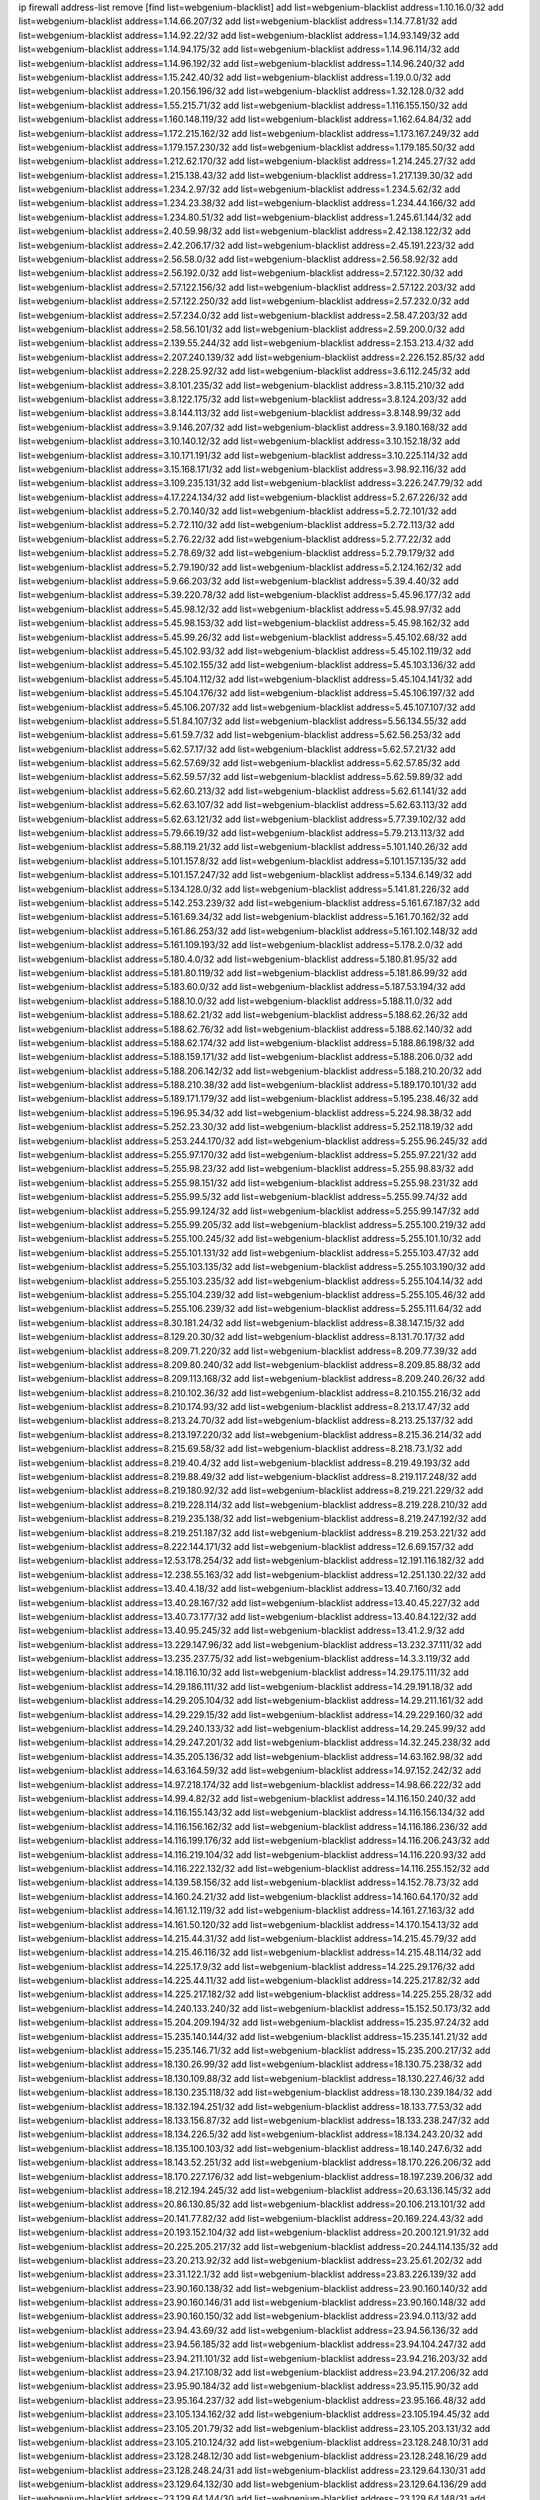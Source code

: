 ip firewall address-list
remove [find list=webgenium-blacklist]
add list=webgenium-blacklist address=1.10.16.0/32
add list=webgenium-blacklist address=1.14.66.207/32
add list=webgenium-blacklist address=1.14.77.81/32
add list=webgenium-blacklist address=1.14.92.22/32
add list=webgenium-blacklist address=1.14.93.149/32
add list=webgenium-blacklist address=1.14.94.175/32
add list=webgenium-blacklist address=1.14.96.114/32
add list=webgenium-blacklist address=1.14.96.192/32
add list=webgenium-blacklist address=1.14.96.240/32
add list=webgenium-blacklist address=1.15.242.40/32
add list=webgenium-blacklist address=1.19.0.0/32
add list=webgenium-blacklist address=1.20.156.196/32
add list=webgenium-blacklist address=1.32.128.0/32
add list=webgenium-blacklist address=1.55.215.71/32
add list=webgenium-blacklist address=1.116.155.150/32
add list=webgenium-blacklist address=1.160.148.119/32
add list=webgenium-blacklist address=1.162.64.84/32
add list=webgenium-blacklist address=1.172.215.162/32
add list=webgenium-blacklist address=1.173.167.249/32
add list=webgenium-blacklist address=1.179.157.230/32
add list=webgenium-blacklist address=1.179.185.50/32
add list=webgenium-blacklist address=1.212.62.170/32
add list=webgenium-blacklist address=1.214.245.27/32
add list=webgenium-blacklist address=1.215.138.43/32
add list=webgenium-blacklist address=1.217.139.30/32
add list=webgenium-blacklist address=1.234.2.97/32
add list=webgenium-blacklist address=1.234.5.62/32
add list=webgenium-blacklist address=1.234.23.38/32
add list=webgenium-blacklist address=1.234.44.166/32
add list=webgenium-blacklist address=1.234.80.51/32
add list=webgenium-blacklist address=1.245.61.144/32
add list=webgenium-blacklist address=2.40.59.98/32
add list=webgenium-blacklist address=2.42.138.122/32
add list=webgenium-blacklist address=2.42.206.17/32
add list=webgenium-blacklist address=2.45.191.223/32
add list=webgenium-blacklist address=2.56.58.0/32
add list=webgenium-blacklist address=2.56.58.92/32
add list=webgenium-blacklist address=2.56.192.0/32
add list=webgenium-blacklist address=2.57.122.30/32
add list=webgenium-blacklist address=2.57.122.156/32
add list=webgenium-blacklist address=2.57.122.203/32
add list=webgenium-blacklist address=2.57.122.250/32
add list=webgenium-blacklist address=2.57.232.0/32
add list=webgenium-blacklist address=2.57.234.0/32
add list=webgenium-blacklist address=2.58.47.203/32
add list=webgenium-blacklist address=2.58.56.101/32
add list=webgenium-blacklist address=2.59.200.0/32
add list=webgenium-blacklist address=2.139.55.244/32
add list=webgenium-blacklist address=2.153.213.4/32
add list=webgenium-blacklist address=2.207.240.139/32
add list=webgenium-blacklist address=2.226.152.85/32
add list=webgenium-blacklist address=2.228.25.92/32
add list=webgenium-blacklist address=3.6.112.245/32
add list=webgenium-blacklist address=3.8.101.235/32
add list=webgenium-blacklist address=3.8.115.210/32
add list=webgenium-blacklist address=3.8.122.175/32
add list=webgenium-blacklist address=3.8.124.203/32
add list=webgenium-blacklist address=3.8.144.113/32
add list=webgenium-blacklist address=3.8.148.99/32
add list=webgenium-blacklist address=3.9.146.207/32
add list=webgenium-blacklist address=3.9.180.168/32
add list=webgenium-blacklist address=3.10.140.12/32
add list=webgenium-blacklist address=3.10.152.18/32
add list=webgenium-blacklist address=3.10.171.191/32
add list=webgenium-blacklist address=3.10.225.114/32
add list=webgenium-blacklist address=3.15.168.171/32
add list=webgenium-blacklist address=3.98.92.116/32
add list=webgenium-blacklist address=3.109.235.131/32
add list=webgenium-blacklist address=3.226.247.79/32
add list=webgenium-blacklist address=4.17.224.134/32
add list=webgenium-blacklist address=5.2.67.226/32
add list=webgenium-blacklist address=5.2.70.140/32
add list=webgenium-blacklist address=5.2.72.101/32
add list=webgenium-blacklist address=5.2.72.110/32
add list=webgenium-blacklist address=5.2.72.113/32
add list=webgenium-blacklist address=5.2.76.22/32
add list=webgenium-blacklist address=5.2.77.22/32
add list=webgenium-blacklist address=5.2.78.69/32
add list=webgenium-blacklist address=5.2.79.179/32
add list=webgenium-blacklist address=5.2.79.190/32
add list=webgenium-blacklist address=5.2.124.162/32
add list=webgenium-blacklist address=5.9.66.203/32
add list=webgenium-blacklist address=5.39.4.40/32
add list=webgenium-blacklist address=5.39.220.78/32
add list=webgenium-blacklist address=5.45.96.177/32
add list=webgenium-blacklist address=5.45.98.12/32
add list=webgenium-blacklist address=5.45.98.97/32
add list=webgenium-blacklist address=5.45.98.153/32
add list=webgenium-blacklist address=5.45.98.162/32
add list=webgenium-blacklist address=5.45.99.26/32
add list=webgenium-blacklist address=5.45.102.68/32
add list=webgenium-blacklist address=5.45.102.93/32
add list=webgenium-blacklist address=5.45.102.119/32
add list=webgenium-blacklist address=5.45.102.155/32
add list=webgenium-blacklist address=5.45.103.136/32
add list=webgenium-blacklist address=5.45.104.112/32
add list=webgenium-blacklist address=5.45.104.141/32
add list=webgenium-blacklist address=5.45.104.176/32
add list=webgenium-blacklist address=5.45.106.197/32
add list=webgenium-blacklist address=5.45.106.207/32
add list=webgenium-blacklist address=5.45.107.107/32
add list=webgenium-blacklist address=5.51.84.107/32
add list=webgenium-blacklist address=5.56.134.55/32
add list=webgenium-blacklist address=5.61.59.7/32
add list=webgenium-blacklist address=5.62.56.253/32
add list=webgenium-blacklist address=5.62.57.17/32
add list=webgenium-blacklist address=5.62.57.21/32
add list=webgenium-blacklist address=5.62.57.69/32
add list=webgenium-blacklist address=5.62.57.85/32
add list=webgenium-blacklist address=5.62.59.57/32
add list=webgenium-blacklist address=5.62.59.89/32
add list=webgenium-blacklist address=5.62.60.213/32
add list=webgenium-blacklist address=5.62.61.141/32
add list=webgenium-blacklist address=5.62.63.107/32
add list=webgenium-blacklist address=5.62.63.113/32
add list=webgenium-blacklist address=5.62.63.121/32
add list=webgenium-blacklist address=5.77.39.102/32
add list=webgenium-blacklist address=5.79.66.19/32
add list=webgenium-blacklist address=5.79.213.113/32
add list=webgenium-blacklist address=5.88.119.21/32
add list=webgenium-blacklist address=5.101.140.26/32
add list=webgenium-blacklist address=5.101.157.8/32
add list=webgenium-blacklist address=5.101.157.135/32
add list=webgenium-blacklist address=5.101.157.247/32
add list=webgenium-blacklist address=5.134.6.149/32
add list=webgenium-blacklist address=5.134.128.0/32
add list=webgenium-blacklist address=5.141.81.226/32
add list=webgenium-blacklist address=5.142.253.239/32
add list=webgenium-blacklist address=5.161.67.187/32
add list=webgenium-blacklist address=5.161.69.34/32
add list=webgenium-blacklist address=5.161.70.162/32
add list=webgenium-blacklist address=5.161.86.253/32
add list=webgenium-blacklist address=5.161.102.148/32
add list=webgenium-blacklist address=5.161.109.193/32
add list=webgenium-blacklist address=5.178.2.0/32
add list=webgenium-blacklist address=5.180.4.0/32
add list=webgenium-blacklist address=5.180.81.95/32
add list=webgenium-blacklist address=5.181.80.119/32
add list=webgenium-blacklist address=5.181.86.99/32
add list=webgenium-blacklist address=5.183.60.0/32
add list=webgenium-blacklist address=5.187.53.194/32
add list=webgenium-blacklist address=5.188.10.0/32
add list=webgenium-blacklist address=5.188.11.0/32
add list=webgenium-blacklist address=5.188.62.21/32
add list=webgenium-blacklist address=5.188.62.26/32
add list=webgenium-blacklist address=5.188.62.76/32
add list=webgenium-blacklist address=5.188.62.140/32
add list=webgenium-blacklist address=5.188.62.174/32
add list=webgenium-blacklist address=5.188.86.198/32
add list=webgenium-blacklist address=5.188.159.171/32
add list=webgenium-blacklist address=5.188.206.0/32
add list=webgenium-blacklist address=5.188.206.142/32
add list=webgenium-blacklist address=5.188.210.20/32
add list=webgenium-blacklist address=5.188.210.38/32
add list=webgenium-blacklist address=5.189.170.101/32
add list=webgenium-blacklist address=5.189.171.179/32
add list=webgenium-blacklist address=5.195.238.46/32
add list=webgenium-blacklist address=5.196.95.34/32
add list=webgenium-blacklist address=5.224.98.38/32
add list=webgenium-blacklist address=5.252.23.30/32
add list=webgenium-blacklist address=5.252.118.19/32
add list=webgenium-blacklist address=5.253.244.170/32
add list=webgenium-blacklist address=5.255.96.245/32
add list=webgenium-blacklist address=5.255.97.170/32
add list=webgenium-blacklist address=5.255.97.221/32
add list=webgenium-blacklist address=5.255.98.23/32
add list=webgenium-blacklist address=5.255.98.83/32
add list=webgenium-blacklist address=5.255.98.151/32
add list=webgenium-blacklist address=5.255.98.231/32
add list=webgenium-blacklist address=5.255.99.5/32
add list=webgenium-blacklist address=5.255.99.74/32
add list=webgenium-blacklist address=5.255.99.124/32
add list=webgenium-blacklist address=5.255.99.147/32
add list=webgenium-blacklist address=5.255.99.205/32
add list=webgenium-blacklist address=5.255.100.219/32
add list=webgenium-blacklist address=5.255.100.245/32
add list=webgenium-blacklist address=5.255.101.10/32
add list=webgenium-blacklist address=5.255.101.131/32
add list=webgenium-blacklist address=5.255.103.47/32
add list=webgenium-blacklist address=5.255.103.135/32
add list=webgenium-blacklist address=5.255.103.190/32
add list=webgenium-blacklist address=5.255.103.235/32
add list=webgenium-blacklist address=5.255.104.14/32
add list=webgenium-blacklist address=5.255.104.239/32
add list=webgenium-blacklist address=5.255.105.46/32
add list=webgenium-blacklist address=5.255.106.239/32
add list=webgenium-blacklist address=5.255.111.64/32
add list=webgenium-blacklist address=8.30.181.24/32
add list=webgenium-blacklist address=8.38.147.15/32
add list=webgenium-blacklist address=8.129.20.30/32
add list=webgenium-blacklist address=8.131.70.17/32
add list=webgenium-blacklist address=8.209.71.220/32
add list=webgenium-blacklist address=8.209.77.39/32
add list=webgenium-blacklist address=8.209.80.240/32
add list=webgenium-blacklist address=8.209.85.88/32
add list=webgenium-blacklist address=8.209.113.168/32
add list=webgenium-blacklist address=8.209.240.26/32
add list=webgenium-blacklist address=8.210.102.36/32
add list=webgenium-blacklist address=8.210.155.216/32
add list=webgenium-blacklist address=8.210.174.93/32
add list=webgenium-blacklist address=8.213.17.47/32
add list=webgenium-blacklist address=8.213.24.70/32
add list=webgenium-blacklist address=8.213.25.137/32
add list=webgenium-blacklist address=8.213.197.220/32
add list=webgenium-blacklist address=8.215.36.214/32
add list=webgenium-blacklist address=8.215.69.58/32
add list=webgenium-blacklist address=8.218.73.1/32
add list=webgenium-blacklist address=8.219.40.4/32
add list=webgenium-blacklist address=8.219.49.193/32
add list=webgenium-blacklist address=8.219.88.49/32
add list=webgenium-blacklist address=8.219.117.248/32
add list=webgenium-blacklist address=8.219.180.92/32
add list=webgenium-blacklist address=8.219.221.229/32
add list=webgenium-blacklist address=8.219.228.114/32
add list=webgenium-blacklist address=8.219.228.210/32
add list=webgenium-blacklist address=8.219.235.138/32
add list=webgenium-blacklist address=8.219.247.192/32
add list=webgenium-blacklist address=8.219.251.187/32
add list=webgenium-blacklist address=8.219.253.221/32
add list=webgenium-blacklist address=8.222.144.171/32
add list=webgenium-blacklist address=12.6.69.157/32
add list=webgenium-blacklist address=12.53.178.254/32
add list=webgenium-blacklist address=12.191.116.182/32
add list=webgenium-blacklist address=12.238.55.163/32
add list=webgenium-blacklist address=12.251.130.22/32
add list=webgenium-blacklist address=13.40.4.18/32
add list=webgenium-blacklist address=13.40.7.160/32
add list=webgenium-blacklist address=13.40.28.167/32
add list=webgenium-blacklist address=13.40.45.227/32
add list=webgenium-blacklist address=13.40.73.177/32
add list=webgenium-blacklist address=13.40.84.122/32
add list=webgenium-blacklist address=13.40.95.245/32
add list=webgenium-blacklist address=13.41.2.9/32
add list=webgenium-blacklist address=13.229.147.96/32
add list=webgenium-blacklist address=13.232.37.111/32
add list=webgenium-blacklist address=13.235.237.75/32
add list=webgenium-blacklist address=14.3.3.119/32
add list=webgenium-blacklist address=14.18.116.10/32
add list=webgenium-blacklist address=14.29.175.111/32
add list=webgenium-blacklist address=14.29.186.111/32
add list=webgenium-blacklist address=14.29.191.18/32
add list=webgenium-blacklist address=14.29.205.104/32
add list=webgenium-blacklist address=14.29.211.161/32
add list=webgenium-blacklist address=14.29.229.15/32
add list=webgenium-blacklist address=14.29.229.160/32
add list=webgenium-blacklist address=14.29.240.133/32
add list=webgenium-blacklist address=14.29.245.99/32
add list=webgenium-blacklist address=14.29.247.201/32
add list=webgenium-blacklist address=14.32.245.238/32
add list=webgenium-blacklist address=14.35.205.136/32
add list=webgenium-blacklist address=14.63.162.98/32
add list=webgenium-blacklist address=14.63.164.59/32
add list=webgenium-blacklist address=14.97.152.242/32
add list=webgenium-blacklist address=14.97.218.174/32
add list=webgenium-blacklist address=14.98.66.222/32
add list=webgenium-blacklist address=14.99.4.82/32
add list=webgenium-blacklist address=14.116.150.240/32
add list=webgenium-blacklist address=14.116.155.143/32
add list=webgenium-blacklist address=14.116.156.134/32
add list=webgenium-blacklist address=14.116.156.162/32
add list=webgenium-blacklist address=14.116.186.236/32
add list=webgenium-blacklist address=14.116.199.176/32
add list=webgenium-blacklist address=14.116.206.243/32
add list=webgenium-blacklist address=14.116.219.104/32
add list=webgenium-blacklist address=14.116.220.93/32
add list=webgenium-blacklist address=14.116.222.132/32
add list=webgenium-blacklist address=14.116.255.152/32
add list=webgenium-blacklist address=14.139.58.156/32
add list=webgenium-blacklist address=14.152.78.73/32
add list=webgenium-blacklist address=14.160.24.21/32
add list=webgenium-blacklist address=14.160.64.170/32
add list=webgenium-blacklist address=14.161.12.119/32
add list=webgenium-blacklist address=14.161.27.163/32
add list=webgenium-blacklist address=14.161.50.120/32
add list=webgenium-blacklist address=14.170.154.13/32
add list=webgenium-blacklist address=14.215.44.31/32
add list=webgenium-blacklist address=14.215.45.79/32
add list=webgenium-blacklist address=14.215.46.116/32
add list=webgenium-blacklist address=14.215.48.114/32
add list=webgenium-blacklist address=14.225.17.9/32
add list=webgenium-blacklist address=14.225.29.176/32
add list=webgenium-blacklist address=14.225.44.11/32
add list=webgenium-blacklist address=14.225.217.82/32
add list=webgenium-blacklist address=14.225.217.182/32
add list=webgenium-blacklist address=14.225.255.28/32
add list=webgenium-blacklist address=14.240.133.240/32
add list=webgenium-blacklist address=15.152.50.173/32
add list=webgenium-blacklist address=15.204.209.194/32
add list=webgenium-blacklist address=15.235.97.24/32
add list=webgenium-blacklist address=15.235.140.144/32
add list=webgenium-blacklist address=15.235.141.21/32
add list=webgenium-blacklist address=15.235.146.71/32
add list=webgenium-blacklist address=15.235.200.217/32
add list=webgenium-blacklist address=18.130.26.99/32
add list=webgenium-blacklist address=18.130.75.238/32
add list=webgenium-blacklist address=18.130.109.88/32
add list=webgenium-blacklist address=18.130.227.46/32
add list=webgenium-blacklist address=18.130.235.118/32
add list=webgenium-blacklist address=18.130.239.184/32
add list=webgenium-blacklist address=18.132.194.251/32
add list=webgenium-blacklist address=18.133.77.53/32
add list=webgenium-blacklist address=18.133.156.87/32
add list=webgenium-blacklist address=18.133.238.247/32
add list=webgenium-blacklist address=18.134.226.5/32
add list=webgenium-blacklist address=18.134.243.20/32
add list=webgenium-blacklist address=18.135.100.103/32
add list=webgenium-blacklist address=18.140.247.6/32
add list=webgenium-blacklist address=18.143.52.251/32
add list=webgenium-blacklist address=18.170.226.206/32
add list=webgenium-blacklist address=18.170.227.176/32
add list=webgenium-blacklist address=18.197.239.206/32
add list=webgenium-blacklist address=18.212.194.245/32
add list=webgenium-blacklist address=20.63.136.145/32
add list=webgenium-blacklist address=20.86.130.85/32
add list=webgenium-blacklist address=20.106.213.101/32
add list=webgenium-blacklist address=20.141.77.82/32
add list=webgenium-blacklist address=20.169.224.43/32
add list=webgenium-blacklist address=20.193.152.104/32
add list=webgenium-blacklist address=20.200.121.91/32
add list=webgenium-blacklist address=20.225.205.217/32
add list=webgenium-blacklist address=20.244.114.135/32
add list=webgenium-blacklist address=23.20.213.92/32
add list=webgenium-blacklist address=23.25.61.202/32
add list=webgenium-blacklist address=23.31.122.1/32
add list=webgenium-blacklist address=23.83.226.139/32
add list=webgenium-blacklist address=23.90.160.138/32
add list=webgenium-blacklist address=23.90.160.140/32
add list=webgenium-blacklist address=23.90.160.146/31
add list=webgenium-blacklist address=23.90.160.148/32
add list=webgenium-blacklist address=23.90.160.150/32
add list=webgenium-blacklist address=23.94.0.113/32
add list=webgenium-blacklist address=23.94.43.69/32
add list=webgenium-blacklist address=23.94.56.136/32
add list=webgenium-blacklist address=23.94.56.185/32
add list=webgenium-blacklist address=23.94.104.247/32
add list=webgenium-blacklist address=23.94.211.101/32
add list=webgenium-blacklist address=23.94.216.203/32
add list=webgenium-blacklist address=23.94.217.108/32
add list=webgenium-blacklist address=23.94.217.206/32
add list=webgenium-blacklist address=23.95.90.184/32
add list=webgenium-blacklist address=23.95.115.90/32
add list=webgenium-blacklist address=23.95.164.237/32
add list=webgenium-blacklist address=23.95.166.48/32
add list=webgenium-blacklist address=23.105.134.162/32
add list=webgenium-blacklist address=23.105.194.45/32
add list=webgenium-blacklist address=23.105.201.79/32
add list=webgenium-blacklist address=23.105.203.131/32
add list=webgenium-blacklist address=23.105.210.124/32
add list=webgenium-blacklist address=23.128.248.10/31
add list=webgenium-blacklist address=23.128.248.12/30
add list=webgenium-blacklist address=23.128.248.16/29
add list=webgenium-blacklist address=23.128.248.24/31
add list=webgenium-blacklist address=23.129.64.130/31
add list=webgenium-blacklist address=23.129.64.132/30
add list=webgenium-blacklist address=23.129.64.136/29
add list=webgenium-blacklist address=23.129.64.144/30
add list=webgenium-blacklist address=23.129.64.148/31
add list=webgenium-blacklist address=23.129.64.210/31
add list=webgenium-blacklist address=23.129.64.212/30
add list=webgenium-blacklist address=23.129.64.216/29
add list=webgenium-blacklist address=23.129.64.224/30
add list=webgenium-blacklist address=23.129.64.228/31
add list=webgenium-blacklist address=23.129.64.250/32
add list=webgenium-blacklist address=23.137.249.8/32
add list=webgenium-blacklist address=23.137.249.112/32
add list=webgenium-blacklist address=23.137.249.143/32
add list=webgenium-blacklist address=23.137.249.150/32
add list=webgenium-blacklist address=23.137.249.240/32
add list=webgenium-blacklist address=23.137.250.30/32
add list=webgenium-blacklist address=23.137.251.61/32
add list=webgenium-blacklist address=23.140.96.107/32
add list=webgenium-blacklist address=23.154.177.2/31
add list=webgenium-blacklist address=23.154.177.4/30
add list=webgenium-blacklist address=23.154.177.8/29
add list=webgenium-blacklist address=23.154.177.16/31
add list=webgenium-blacklist address=23.160.193.113/32
add list=webgenium-blacklist address=23.175.32.11/32
add list=webgenium-blacklist address=23.224.36.241/32
add list=webgenium-blacklist address=23.224.46.16/32
add list=webgenium-blacklist address=23.224.143.31/32
add list=webgenium-blacklist address=23.227.146.106/32
add list=webgenium-blacklist address=23.239.3.85/32
add list=webgenium-blacklist address=23.242.51.26/32
add list=webgenium-blacklist address=24.19.195.182/32
add list=webgenium-blacklist address=24.69.190.84/32
add list=webgenium-blacklist address=24.116.119.220/32
add list=webgenium-blacklist address=24.137.16.0/32
add list=webgenium-blacklist address=24.143.43.231/32
add list=webgenium-blacklist address=24.143.127.200/32
add list=webgenium-blacklist address=24.152.36.28/32
add list=webgenium-blacklist address=24.170.208.0/32
add list=webgenium-blacklist address=24.188.213.50/32
add list=webgenium-blacklist address=24.199.94.27/32
add list=webgenium-blacklist address=24.233.0.0/32
add list=webgenium-blacklist address=24.236.0.0/32
add list=webgenium-blacklist address=24.236.159.254/32
add list=webgenium-blacklist address=27.1.253.142/32
add list=webgenium-blacklist address=27.54.184.10/32
add list=webgenium-blacklist address=27.71.25.144/32
add list=webgenium-blacklist address=27.71.27.143/32
add list=webgenium-blacklist address=27.71.109.0/32
add list=webgenium-blacklist address=27.71.231.21/32
add list=webgenium-blacklist address=27.71.232.95/32
add list=webgenium-blacklist address=27.71.238.208/32
add list=webgenium-blacklist address=27.72.155.116/32
add list=webgenium-blacklist address=27.99.9.141/32
add list=webgenium-blacklist address=27.109.12.34/32
add list=webgenium-blacklist address=27.112.32.0/32
add list=webgenium-blacklist address=27.112.78.28/32
add list=webgenium-blacklist address=27.115.50.114/32
add list=webgenium-blacklist address=27.118.22.221/32
add list=webgenium-blacklist address=27.123.223.54/32
add list=webgenium-blacklist address=27.126.160.0/32
add list=webgenium-blacklist address=27.146.0.0/32
add list=webgenium-blacklist address=27.150.190.96/32
add list=webgenium-blacklist address=27.254.137.144/32
add list=webgenium-blacklist address=27.254.149.199/32
add list=webgenium-blacklist address=27.254.159.123/32
add list=webgenium-blacklist address=27.254.163.228/32
add list=webgenium-blacklist address=27.255.75.198/32
add list=webgenium-blacklist address=31.3.152.100/32
add list=webgenium-blacklist address=31.13.17.213/32
add list=webgenium-blacklist address=31.14.65.0/32
add list=webgenium-blacklist address=31.14.75.30/32
add list=webgenium-blacklist address=31.14.75.39/32
add list=webgenium-blacklist address=31.15.196.240/32
add list=webgenium-blacklist address=31.24.148.37/32
add list=webgenium-blacklist address=31.133.0.182/32
add list=webgenium-blacklist address=31.171.154.166/32
add list=webgenium-blacklist address=31.172.80.137/32
add list=webgenium-blacklist address=31.177.95.48/32
add list=webgenium-blacklist address=31.184.196.15/32
add list=webgenium-blacklist address=31.184.198.71/32
add list=webgenium-blacklist address=31.184.215.230/32
add list=webgenium-blacklist address=31.186.11.132/32
add list=webgenium-blacklist address=31.186.48.216/32
add list=webgenium-blacklist address=31.186.54.199/32
add list=webgenium-blacklist address=31.187.75.74/32
add list=webgenium-blacklist address=31.192.224.145/32
add list=webgenium-blacklist address=31.209.49.18/32
add list=webgenium-blacklist address=31.210.20.0/32
add list=webgenium-blacklist address=31.210.52.84/32
add list=webgenium-blacklist address=31.210.211.114/32
add list=webgenium-blacklist address=31.214.175.82/32
add list=webgenium-blacklist address=31.220.17.100/32
add list=webgenium-blacklist address=31.220.50.26/32
add list=webgenium-blacklist address=31.220.56.240/32
add list=webgenium-blacklist address=31.220.58.224/32
add list=webgenium-blacklist address=34.64.215.4/32
add list=webgenium-blacklist address=34.64.218.102/32
add list=webgenium-blacklist address=34.65.233.162/32
add list=webgenium-blacklist address=34.68.149.134/32
add list=webgenium-blacklist address=34.75.26.147/32
add list=webgenium-blacklist address=34.75.65.218/32
add list=webgenium-blacklist address=34.78.185.36/32
add list=webgenium-blacklist address=34.80.217.216/32
add list=webgenium-blacklist address=34.81.69.1/32
add list=webgenium-blacklist address=34.87.49.51/32
add list=webgenium-blacklist address=34.87.94.148/32
add list=webgenium-blacklist address=34.88.205.209/32
add list=webgenium-blacklist address=34.92.18.55/32
add list=webgenium-blacklist address=34.92.176.182/32
add list=webgenium-blacklist address=34.93.81.98/32
add list=webgenium-blacklist address=34.93.204.90/32
add list=webgenium-blacklist address=34.94.136.66/32
add list=webgenium-blacklist address=34.94.159.239/32
add list=webgenium-blacklist address=34.95.136.51/32
add list=webgenium-blacklist address=34.96.143.131/32
add list=webgenium-blacklist address=34.100.164.223/32
add list=webgenium-blacklist address=34.100.176.149/32
add list=webgenium-blacklist address=34.100.249.182/32
add list=webgenium-blacklist address=34.101.45.226/32
add list=webgenium-blacklist address=34.101.130.42/32
add list=webgenium-blacklist address=34.101.240.144/32
add list=webgenium-blacklist address=34.105.109.73/32
add list=webgenium-blacklist address=34.105.135.16/32
add list=webgenium-blacklist address=34.105.193.241/32
add list=webgenium-blacklist address=34.106.112.172/32
add list=webgenium-blacklist address=34.121.194.126/32
add list=webgenium-blacklist address=34.124.209.239/32
add list=webgenium-blacklist address=34.125.75.242/32
add list=webgenium-blacklist address=34.126.71.110/32
add list=webgenium-blacklist address=34.126.152.114/32
add list=webgenium-blacklist address=34.133.220.74/32
add list=webgenium-blacklist address=34.136.100.165/32
add list=webgenium-blacklist address=34.143.243.10/32
add list=webgenium-blacklist address=34.148.17.205/32
add list=webgenium-blacklist address=34.148.60.238/32
add list=webgenium-blacklist address=34.150.28.55/32
add list=webgenium-blacklist address=34.150.81.78/32
add list=webgenium-blacklist address=34.174.183.163/32
add list=webgenium-blacklist address=34.174.200.193/32
add list=webgenium-blacklist address=34.236.99.155/32
add list=webgenium-blacklist address=34.254.192.240/32
add list=webgenium-blacklist address=35.78.183.12/32
add list=webgenium-blacklist address=35.80.228.191/32
add list=webgenium-blacklist address=35.91.195.210/32
add list=webgenium-blacklist address=35.131.2.104/32
add list=webgenium-blacklist address=35.176.17.149/32
add list=webgenium-blacklist address=35.176.81.218/32
add list=webgenium-blacklist address=35.176.189.222/32
add list=webgenium-blacklist address=35.176.191.105/32
add list=webgenium-blacklist address=35.176.209.88/32
add list=webgenium-blacklist address=35.177.58.42/32
add list=webgenium-blacklist address=35.177.69.210/32
add list=webgenium-blacklist address=35.177.108.111/32
add list=webgenium-blacklist address=35.177.111.239/32
add list=webgenium-blacklist address=35.177.123.44/32
add list=webgenium-blacklist address=35.177.155.100/32
add list=webgenium-blacklist address=35.177.155.247/32
add list=webgenium-blacklist address=35.177.188.124/32
add list=webgenium-blacklist address=35.178.92.135/32
add list=webgenium-blacklist address=35.178.184.144/32
add list=webgenium-blacklist address=35.178.213.55/32
add list=webgenium-blacklist address=35.178.239.240/32
add list=webgenium-blacklist address=35.179.93.136/32
add list=webgenium-blacklist address=35.182.14.90/32
add list=webgenium-blacklist address=35.182.14.111/32
add list=webgenium-blacklist address=35.182.14.114/32
add list=webgenium-blacklist address=35.193.197.89/32
add list=webgenium-blacklist address=35.194.124.45/32
add list=webgenium-blacklist address=35.194.233.240/32
add list=webgenium-blacklist address=35.198.18.45/32
add list=webgenium-blacklist address=35.200.141.182/32
add list=webgenium-blacklist address=35.200.220.238/32
add list=webgenium-blacklist address=35.201.147.126/32
add list=webgenium-blacklist address=35.201.224.83/32
add list=webgenium-blacklist address=35.203.191.8/32
add list=webgenium-blacklist address=35.207.98.222/32
add list=webgenium-blacklist address=35.221.7.53/32
add list=webgenium-blacklist address=35.222.117.243/32
add list=webgenium-blacklist address=35.223.246.35/32
add list=webgenium-blacklist address=35.224.2.98/32
add list=webgenium-blacklist address=35.224.42.65/32
add list=webgenium-blacklist address=35.226.64.200/32
add list=webgenium-blacklist address=35.226.226.131/32
add list=webgenium-blacklist address=35.228.65.40/32
add list=webgenium-blacklist address=35.230.46.182/32
add list=webgenium-blacklist address=35.233.164.145/32
add list=webgenium-blacklist address=35.235.118.172/32
add list=webgenium-blacklist address=35.236.3.224/32
add list=webgenium-blacklist address=35.236.64.7/32
add list=webgenium-blacklist address=35.237.87.112/32
add list=webgenium-blacklist address=35.237.206.104/32
add list=webgenium-blacklist address=35.237.224.181/32
add list=webgenium-blacklist address=35.242.144.155/32
add list=webgenium-blacklist address=35.244.54.64/32
add list=webgenium-blacklist address=35.247.138.252/32
add list=webgenium-blacklist address=36.0.8.0/32
add list=webgenium-blacklist address=36.35.151.150/32
add list=webgenium-blacklist address=36.37.48.0/32
add list=webgenium-blacklist address=36.37.124.100/32
add list=webgenium-blacklist address=36.66.16.233/32
add list=webgenium-blacklist address=36.66.188.183/32
add list=webgenium-blacklist address=36.66.195.234/32
add list=webgenium-blacklist address=36.89.167.178/32
add list=webgenium-blacklist address=36.91.27.142/32
add list=webgenium-blacklist address=36.91.100.149/32
add list=webgenium-blacklist address=36.91.119.221/32
add list=webgenium-blacklist address=36.91.166.34/32
add list=webgenium-blacklist address=36.92.104.229/32
add list=webgenium-blacklist address=36.92.107.123/32
add list=webgenium-blacklist address=36.92.248.137/32
add list=webgenium-blacklist address=36.93.32.191/32
add list=webgenium-blacklist address=36.94.95.210/32
add list=webgenium-blacklist address=36.95.110.35/32
add list=webgenium-blacklist address=36.112.171.51/32
add list=webgenium-blacklist address=36.116.0.0/32
add list=webgenium-blacklist address=36.119.0.0/32
add list=webgenium-blacklist address=36.137.157.218/32
add list=webgenium-blacklist address=36.138.74.124/32
add list=webgenium-blacklist address=36.150.45.167/32
add list=webgenium-blacklist address=36.150.60.24/32
add list=webgenium-blacklist address=36.154.50.211/32
add list=webgenium-blacklist address=36.154.110.46/32
add list=webgenium-blacklist address=36.156.145.28/32
add list=webgenium-blacklist address=36.170.39.170/32
add list=webgenium-blacklist address=36.255.8.153/32
add list=webgenium-blacklist address=37.0.15.234/32
add list=webgenium-blacklist address=37.0.15.243/32
add list=webgenium-blacklist address=37.6.141.130/32
add list=webgenium-blacklist address=37.14.184.171/32
add list=webgenium-blacklist address=37.17.53.26/32
add list=webgenium-blacklist address=37.19.210.75/32
add list=webgenium-blacklist address=37.19.211.45/32
add list=webgenium-blacklist address=37.19.223.2/32
add list=webgenium-blacklist address=37.25.84.179/32
add list=webgenium-blacklist address=37.25.87.170/32
add list=webgenium-blacklist address=37.32.9.19/32
add list=webgenium-blacklist address=37.32.15.158/32
add list=webgenium-blacklist address=37.32.21.111/32
add list=webgenium-blacklist address=37.32.22.134/32
add list=webgenium-blacklist address=37.32.26.167/32
add list=webgenium-blacklist address=37.44.244.173/32
add list=webgenium-blacklist address=37.46.113.176/32
add list=webgenium-blacklist address=37.46.115.48/32
add list=webgenium-blacklist address=37.46.115.50/32
add list=webgenium-blacklist address=37.59.120.179/32
add list=webgenium-blacklist address=37.73.96.111/32
add list=webgenium-blacklist address=37.112.57.60/32
add list=webgenium-blacklist address=37.114.53.147/32
add list=webgenium-blacklist address=37.114.53.193/32
add list=webgenium-blacklist address=37.114.57.22/32
add list=webgenium-blacklist address=37.114.57.56/32
add list=webgenium-blacklist address=37.120.132.83/32
add list=webgenium-blacklist address=37.120.132.91/32
add list=webgenium-blacklist address=37.120.144.83/32
add list=webgenium-blacklist address=37.120.155.179/32
add list=webgenium-blacklist address=37.120.165.232/32
add list=webgenium-blacklist address=37.120.185.151/32
add list=webgenium-blacklist address=37.120.185.177/32
add list=webgenium-blacklist address=37.120.186.208/32
add list=webgenium-blacklist address=37.120.187.161/32
add list=webgenium-blacklist address=37.120.190.134/32
add list=webgenium-blacklist address=37.120.210.211/32
add list=webgenium-blacklist address=37.120.210.219/32
add list=webgenium-blacklist address=37.120.217.243/32
add list=webgenium-blacklist address=37.120.218.92/32
add list=webgenium-blacklist address=37.120.218.106/32
add list=webgenium-blacklist address=37.120.218.124/32
add list=webgenium-blacklist address=37.139.1.197/32
add list=webgenium-blacklist address=37.139.23.150/32
add list=webgenium-blacklist address=37.139.53.10/32
add list=webgenium-blacklist address=37.139.53.50/32
add list=webgenium-blacklist address=37.156.64.0/32
add list=webgenium-blacklist address=37.156.173.0/32
add list=webgenium-blacklist address=37.186.127.96/32
add list=webgenium-blacklist address=37.187.75.181/32
add list=webgenium-blacklist address=37.187.84.145/32
add list=webgenium-blacklist address=37.187.96.183/32
add list=webgenium-blacklist address=37.193.112.180/32
add list=webgenium-blacklist address=37.194.206.12/32
add list=webgenium-blacklist address=37.220.138.241/32
add list=webgenium-blacklist address=37.221.65.251/32
add list=webgenium-blacklist address=37.221.198.3/32
add list=webgenium-blacklist address=37.228.129.5/32
add list=webgenium-blacklist address=37.228.129.24/32
add list=webgenium-blacklist address=37.228.129.104/32
add list=webgenium-blacklist address=37.228.129.109/32
add list=webgenium-blacklist address=37.228.129.133/32
add list=webgenium-blacklist address=37.252.254.33/32
add list=webgenium-blacklist address=38.17.54.169/32
add list=webgenium-blacklist address=38.45.126.34/32
add list=webgenium-blacklist address=38.65.156.234/32
add list=webgenium-blacklist address=38.242.216.62/32
add list=webgenium-blacklist address=38.242.218.13/32
add list=webgenium-blacklist address=39.91.166.21/32
add list=webgenium-blacklist address=39.91.166.103/32
add list=webgenium-blacklist address=39.91.166.193/32
add list=webgenium-blacklist address=39.96.26.68/32
add list=webgenium-blacklist address=39.97.78.175/32
add list=webgenium-blacklist address=39.97.98.38/32
add list=webgenium-blacklist address=39.98.40.237/32
add list=webgenium-blacklist address=39.99.237.209/32
add list=webgenium-blacklist address=39.101.64.142/32
add list=webgenium-blacklist address=39.101.205.176/32
add list=webgenium-blacklist address=39.102.239.251/32
add list=webgenium-blacklist address=39.103.139.6/32
add list=webgenium-blacklist address=39.103.169.109/32
add list=webgenium-blacklist address=39.104.85.137/32
add list=webgenium-blacklist address=39.105.15.222/32
add list=webgenium-blacklist address=39.106.15.209/32
add list=webgenium-blacklist address=39.106.201.1/32
add list=webgenium-blacklist address=39.107.51.170/32
add list=webgenium-blacklist address=39.108.148.88/32
add list=webgenium-blacklist address=39.108.161.95/32
add list=webgenium-blacklist address=39.108.224.10/32
add list=webgenium-blacklist address=39.129.9.180/32
add list=webgenium-blacklist address=39.174.89.169/32
add list=webgenium-blacklist address=40.82.200.167/32
add list=webgenium-blacklist address=41.33.13.26/32
add list=webgenium-blacklist address=41.33.118.92/32
add list=webgenium-blacklist address=41.59.100.34/32
add list=webgenium-blacklist address=41.59.193.231/32
add list=webgenium-blacklist address=41.60.245.89/32
add list=webgenium-blacklist address=41.63.9.36/32
add list=webgenium-blacklist address=41.66.217.101/32
add list=webgenium-blacklist address=41.72.0.0/32
add list=webgenium-blacklist address=41.72.219.102/32
add list=webgenium-blacklist address=41.73.252.229/32
add list=webgenium-blacklist address=41.76.175.75/32
add list=webgenium-blacklist address=41.79.219.133/32
add list=webgenium-blacklist address=41.79.235.35/32
add list=webgenium-blacklist address=41.86.17.229/32
add list=webgenium-blacklist address=41.93.31.73/32
add list=webgenium-blacklist address=41.93.49.4/32
add list=webgenium-blacklist address=41.138.54.13/32
add list=webgenium-blacklist address=41.138.171.53/32
add list=webgenium-blacklist address=41.158.40.83/32
add list=webgenium-blacklist address=41.175.18.170/32
add list=webgenium-blacklist address=41.185.26.240/32
add list=webgenium-blacklist address=41.186.78.249/32
add list=webgenium-blacklist address=41.197.31.178/32
add list=webgenium-blacklist address=41.204.161.184/32
add list=webgenium-blacklist address=41.214.191.136/32
add list=webgenium-blacklist address=41.216.182.232/32
add list=webgenium-blacklist address=41.222.0.16/32
add list=webgenium-blacklist address=41.223.6.198/32
add list=webgenium-blacklist address=41.223.99.89/32
add list=webgenium-blacklist address=41.223.226.62/32
add list=webgenium-blacklist address=41.230.30.111/32
add list=webgenium-blacklist address=41.231.228.2/32
add list=webgenium-blacklist address=41.242.49.121/32
add list=webgenium-blacklist address=41.249.251.2/32
add list=webgenium-blacklist address=42.0.32.0/32
add list=webgenium-blacklist address=42.1.128.0/32
add list=webgenium-blacklist address=42.92.58.49/32
add list=webgenium-blacklist address=42.112.17.19/32
add list=webgenium-blacklist address=42.116.6.43/32
add list=webgenium-blacklist address=42.117.5.13/32
add list=webgenium-blacklist address=42.117.230.15/32
add list=webgenium-blacklist address=42.119.111.155/32
add list=webgenium-blacklist address=42.128.0.0/32
add list=webgenium-blacklist address=42.144.88.192/32
add list=webgenium-blacklist address=42.160.0.0/32
add list=webgenium-blacklist address=42.193.17.124/32
add list=webgenium-blacklist address=42.193.21.12/32
add list=webgenium-blacklist address=42.200.11.54/32
add list=webgenium-blacklist address=42.200.109.156/32
add list=webgenium-blacklist address=42.200.149.223/32
add list=webgenium-blacklist address=42.200.159.37/32
add list=webgenium-blacklist address=42.200.247.63/32
add list=webgenium-blacklist address=42.208.0.0/32
add list=webgenium-blacklist address=42.237.213.109/32
add list=webgenium-blacklist address=43.128.51.187/32
add list=webgenium-blacklist address=43.128.68.161/32
add list=webgenium-blacklist address=43.128.140.17/32
add list=webgenium-blacklist address=43.128.201.239/32
add list=webgenium-blacklist address=43.129.22.123/32
add list=webgenium-blacklist address=43.129.77.146/32
add list=webgenium-blacklist address=43.129.208.157/32
add list=webgenium-blacklist address=43.129.208.237/32
add list=webgenium-blacklist address=43.129.212.158/32
add list=webgenium-blacklist address=43.129.216.151/32
add list=webgenium-blacklist address=43.129.237.211/32
add list=webgenium-blacklist address=43.129.246.148/32
add list=webgenium-blacklist address=43.129.253.251/32
add list=webgenium-blacklist address=43.130.7.75/32
add list=webgenium-blacklist address=43.130.28.189/32
add list=webgenium-blacklist address=43.130.201.16/32
add list=webgenium-blacklist address=43.131.23.142/32
add list=webgenium-blacklist address=43.131.24.27/32
add list=webgenium-blacklist address=43.131.27.221/32
add list=webgenium-blacklist address=43.131.29.54/32
add list=webgenium-blacklist address=43.131.30.59/32
add list=webgenium-blacklist address=43.131.30.155/32
add list=webgenium-blacklist address=43.131.31.25/32
add list=webgenium-blacklist address=43.131.31.226/32
add list=webgenium-blacklist address=43.131.33.71/32
add list=webgenium-blacklist address=43.131.35.194/32
add list=webgenium-blacklist address=43.131.36.157/32
add list=webgenium-blacklist address=43.131.41.251/32
add list=webgenium-blacklist address=43.131.52.157/32
add list=webgenium-blacklist address=43.131.54.98/32
add list=webgenium-blacklist address=43.131.54.120/32
add list=webgenium-blacklist address=43.131.58.217/32
add list=webgenium-blacklist address=43.131.250.210/32
add list=webgenium-blacklist address=43.132.183.192/32
add list=webgenium-blacklist address=43.132.223.173/32
add list=webgenium-blacklist address=43.132.253.90/32
add list=webgenium-blacklist address=43.133.60.78/32
add list=webgenium-blacklist address=43.133.220.91/32
add list=webgenium-blacklist address=43.134.16.218/32
add list=webgenium-blacklist address=43.134.40.99/32
add list=webgenium-blacklist address=43.134.41.199/32
add list=webgenium-blacklist address=43.134.42.28/32
add list=webgenium-blacklist address=43.134.42.198/32
add list=webgenium-blacklist address=43.134.42.230/32
add list=webgenium-blacklist address=43.134.44.81/32
add list=webgenium-blacklist address=43.134.44.167/32
add list=webgenium-blacklist address=43.134.47.100/32
add list=webgenium-blacklist address=43.134.47.232/32
add list=webgenium-blacklist address=43.134.72.10/32
add list=webgenium-blacklist address=43.134.72.57/32
add list=webgenium-blacklist address=43.134.72.82/32
add list=webgenium-blacklist address=43.134.72.206/32
add list=webgenium-blacklist address=43.134.74.77/32
add list=webgenium-blacklist address=43.134.74.251/32
add list=webgenium-blacklist address=43.134.83.63/32
add list=webgenium-blacklist address=43.134.162.181/32
add list=webgenium-blacklist address=43.134.174.239/32
add list=webgenium-blacklist address=43.134.186.138/32
add list=webgenium-blacklist address=43.134.191.100/32
add list=webgenium-blacklist address=43.134.200.95/32
add list=webgenium-blacklist address=43.134.204.105/32
add list=webgenium-blacklist address=43.134.224.112/32
add list=webgenium-blacklist address=43.134.238.175/32
add list=webgenium-blacklist address=43.135.118.205/32
add list=webgenium-blacklist address=43.135.132.174/32
add list=webgenium-blacklist address=43.135.154.128/32
add list=webgenium-blacklist address=43.135.156.177/32
add list=webgenium-blacklist address=43.135.157.118/32
add list=webgenium-blacklist address=43.135.159.72/32
add list=webgenium-blacklist address=43.135.159.209/32
add list=webgenium-blacklist address=43.135.165.214/32
add list=webgenium-blacklist address=43.138.32.84/32
add list=webgenium-blacklist address=43.139.0.13/32
add list=webgenium-blacklist address=43.139.62.22/32
add list=webgenium-blacklist address=43.139.224.64/32
add list=webgenium-blacklist address=43.143.72.221/32
add list=webgenium-blacklist address=43.153.3.19/32
add list=webgenium-blacklist address=43.153.4.245/32
add list=webgenium-blacklist address=43.153.7.2/32
add list=webgenium-blacklist address=43.153.11.85/32
add list=webgenium-blacklist address=43.153.15.48/32
add list=webgenium-blacklist address=43.153.17.76/32
add list=webgenium-blacklist address=43.153.22.198/32
add list=webgenium-blacklist address=43.153.22.206/32
add list=webgenium-blacklist address=43.153.25.8/32
add list=webgenium-blacklist address=43.153.26.123/32
add list=webgenium-blacklist address=43.153.38.135/32
add list=webgenium-blacklist address=43.153.39.106/32
add list=webgenium-blacklist address=43.153.52.107/32
add list=webgenium-blacklist address=43.153.53.167/32
add list=webgenium-blacklist address=43.153.63.216/32
add list=webgenium-blacklist address=43.153.64.21/32
add list=webgenium-blacklist address=43.153.68.27/32
add list=webgenium-blacklist address=43.153.69.164/32
add list=webgenium-blacklist address=43.153.71.53/32
add list=webgenium-blacklist address=43.153.81.99/32
add list=webgenium-blacklist address=43.153.81.234/32
add list=webgenium-blacklist address=43.153.82.56/32
add list=webgenium-blacklist address=43.153.84.132/32
add list=webgenium-blacklist address=43.153.89.150/32
add list=webgenium-blacklist address=43.153.92.31/32
add list=webgenium-blacklist address=43.153.94.51/32
add list=webgenium-blacklist address=43.153.94.144/32
add list=webgenium-blacklist address=43.153.94.179/32
add list=webgenium-blacklist address=43.153.95.78/32
add list=webgenium-blacklist address=43.153.96.189/32
add list=webgenium-blacklist address=43.153.97.133/32
add list=webgenium-blacklist address=43.153.98.47/32
add list=webgenium-blacklist address=43.153.100.118/32
add list=webgenium-blacklist address=43.153.104.54/32
add list=webgenium-blacklist address=43.153.105.206/32
add list=webgenium-blacklist address=43.153.108.132/32
add list=webgenium-blacklist address=43.153.109.10/32
add list=webgenium-blacklist address=43.153.109.196/32
add list=webgenium-blacklist address=43.153.110.44/32
add list=webgenium-blacklist address=43.153.110.124/32
add list=webgenium-blacklist address=43.153.168.248/32
add list=webgenium-blacklist address=43.153.170.186/32
add list=webgenium-blacklist address=43.153.178.30/32
add list=webgenium-blacklist address=43.153.184.188/32
add list=webgenium-blacklist address=43.153.194.40/32
add list=webgenium-blacklist address=43.153.210.18/32
add list=webgenium-blacklist address=43.154.0.9/32
add list=webgenium-blacklist address=43.154.2.17/32
add list=webgenium-blacklist address=43.154.50.154/32
add list=webgenium-blacklist address=43.154.63.175/32
add list=webgenium-blacklist address=43.154.142.51/32
add list=webgenium-blacklist address=43.155.70.28/32
add list=webgenium-blacklist address=43.155.95.97/32
add list=webgenium-blacklist address=43.155.116.117/32
add list=webgenium-blacklist address=43.155.164.248/32
add list=webgenium-blacklist address=43.156.2.97/32
add list=webgenium-blacklist address=43.156.7.128/32
add list=webgenium-blacklist address=43.156.39.31/32
add list=webgenium-blacklist address=43.156.40.46/32
add list=webgenium-blacklist address=43.156.83.202/32
add list=webgenium-blacklist address=43.156.94.230/32
add list=webgenium-blacklist address=43.156.97.145/32
add list=webgenium-blacklist address=43.156.107.144/32
add list=webgenium-blacklist address=43.156.237.102/32
add list=webgenium-blacklist address=43.156.241.142/32
add list=webgenium-blacklist address=43.156.250.131/32
add list=webgenium-blacklist address=43.157.2.122/32
add list=webgenium-blacklist address=43.157.7.25/32
add list=webgenium-blacklist address=43.157.7.187/32
add list=webgenium-blacklist address=43.157.8.248/32
add list=webgenium-blacklist address=43.157.10.111/32
add list=webgenium-blacklist address=43.157.14.134/32
add list=webgenium-blacklist address=43.157.15.14/32
add list=webgenium-blacklist address=43.157.16.165/32
add list=webgenium-blacklist address=43.157.21.46/32
add list=webgenium-blacklist address=43.157.23.133/32
add list=webgenium-blacklist address=43.157.26.169/32
add list=webgenium-blacklist address=43.157.29.8/32
add list=webgenium-blacklist address=43.159.32.228/32
add list=webgenium-blacklist address=43.159.35.111/32
add list=webgenium-blacklist address=43.159.52.87/32
add list=webgenium-blacklist address=43.163.204.79/32
add list=webgenium-blacklist address=43.163.223.90/32
add list=webgenium-blacklist address=43.224.155.244/32
add list=webgenium-blacklist address=43.228.85.218/32
add list=webgenium-blacklist address=43.229.52.0/32
add list=webgenium-blacklist address=43.231.229.245/32
add list=webgenium-blacklist address=43.236.0.0/32
add list=webgenium-blacklist address=43.240.67.91/32
add list=webgenium-blacklist address=43.241.72.147/32
add list=webgenium-blacklist address=43.249.9.160/32
add list=webgenium-blacklist address=43.250.116.0/32
add list=webgenium-blacklist address=43.252.212.117/32
add list=webgenium-blacklist address=43.254.240.201/32
add list=webgenium-blacklist address=44.200.31.200/32
add list=webgenium-blacklist address=44.205.9.4/32
add list=webgenium-blacklist address=44.209.99.205/32
add list=webgenium-blacklist address=44.234.47.136/32
add list=webgenium-blacklist address=44.234.48.35/32
add list=webgenium-blacklist address=44.234.89.20/32
add list=webgenium-blacklist address=45.7.119.3/32
add list=webgenium-blacklist address=45.7.138.40/32
add list=webgenium-blacklist address=45.7.196.67/32
add list=webgenium-blacklist address=45.7.243.246/32
add list=webgenium-blacklist address=45.9.148.0/32
add list=webgenium-blacklist address=45.9.150.103/32
add list=webgenium-blacklist address=45.9.228.27/32
add list=webgenium-blacklist address=45.10.154.203/32
add list=webgenium-blacklist address=45.11.57.48/32
add list=webgenium-blacklist address=45.13.58.103/32
add list=webgenium-blacklist address=45.14.165.75/32
add list=webgenium-blacklist address=45.15.25.101/32
add list=webgenium-blacklist address=45.20.209.253/32
add list=webgenium-blacklist address=45.33.61.64/32
add list=webgenium-blacklist address=45.33.82.20/32
add list=webgenium-blacklist address=45.55.44.23/32
add list=webgenium-blacklist address=45.55.79.147/32
add list=webgenium-blacklist address=45.55.134.210/32
add list=webgenium-blacklist address=45.55.135.165/32
add list=webgenium-blacklist address=45.55.189.252/32
add list=webgenium-blacklist address=45.56.91.41/32
add list=webgenium-blacklist address=45.61.164.157/32
add list=webgenium-blacklist address=45.61.184.98/32
add list=webgenium-blacklist address=45.61.184.239/32
add list=webgenium-blacklist address=45.61.185.40/32
add list=webgenium-blacklist address=45.61.186.97/32
add list=webgenium-blacklist address=45.61.186.203/32
add list=webgenium-blacklist address=45.61.186.221/32
add list=webgenium-blacklist address=45.61.187.99/32
add list=webgenium-blacklist address=45.61.187.206/32
add list=webgenium-blacklist address=45.61.188.144/32
add list=webgenium-blacklist address=45.61.188.182/32
add list=webgenium-blacklist address=45.61.188.200/32
add list=webgenium-blacklist address=45.61.188.223/32
add list=webgenium-blacklist address=45.62.122.89/32
add list=webgenium-blacklist address=45.64.25.22/32
add list=webgenium-blacklist address=45.64.156.214/32
add list=webgenium-blacklist address=45.65.32.0/32
add list=webgenium-blacklist address=45.66.35.10/32
add list=webgenium-blacklist address=45.66.35.35/32
add list=webgenium-blacklist address=45.66.230.188/32
add list=webgenium-blacklist address=45.67.97.27/32
add list=webgenium-blacklist address=45.76.208.252/32
add list=webgenium-blacklist address=45.76.210.47/32
add list=webgenium-blacklist address=45.79.132.80/32
add list=webgenium-blacklist address=45.79.144.222/32
add list=webgenium-blacklist address=45.79.177.21/32
add list=webgenium-blacklist address=45.80.248.0/32
add list=webgenium-blacklist address=45.82.74.186/32
add list=webgenium-blacklist address=45.86.20.0/32
add list=webgenium-blacklist address=45.86.48.0/32
add list=webgenium-blacklist address=45.87.184.48/32
add list=webgenium-blacklist address=45.87.186.77/32
add list=webgenium-blacklist address=45.87.214.102/32
add list=webgenium-blacklist address=45.89.89.176/32
add list=webgenium-blacklist address=45.91.227.0/32
add list=webgenium-blacklist address=45.93.16.163/32
add list=webgenium-blacklist address=45.93.92.117/32
add list=webgenium-blacklist address=45.95.169.115/32
add list=webgenium-blacklist address=45.95.169.145/32
add list=webgenium-blacklist address=45.95.169.255/32
add list=webgenium-blacklist address=45.116.112.19/32
add list=webgenium-blacklist address=45.117.76.140/32
add list=webgenium-blacklist address=45.117.81.151/32
add list=webgenium-blacklist address=45.117.162.85/32
add list=webgenium-blacklist address=45.118.145.221/32
add list=webgenium-blacklist address=45.118.146.109/32
add list=webgenium-blacklist address=45.119.9.158/32
add list=webgenium-blacklist address=45.119.83.242/32
add list=webgenium-blacklist address=45.119.85.97/32
add list=webgenium-blacklist address=45.119.132.191/32
add list=webgenium-blacklist address=45.119.212.147/32
add list=webgenium-blacklist address=45.120.69.121/32
add list=webgenium-blacklist address=45.121.204.0/32
add list=webgenium-blacklist address=45.123.203.26/32
add list=webgenium-blacklist address=45.125.65.37/32
add list=webgenium-blacklist address=45.125.65.159/32
add list=webgenium-blacklist address=45.125.66.22/32
add list=webgenium-blacklist address=45.125.66.24/32
add list=webgenium-blacklist address=45.125.66.55/32
add list=webgenium-blacklist address=45.125.239.179/32
add list=webgenium-blacklist address=45.128.36.202/32
add list=webgenium-blacklist address=45.128.133.242/32
add list=webgenium-blacklist address=45.129.56.207/32
add list=webgenium-blacklist address=45.129.231.1/32
add list=webgenium-blacklist address=45.131.193.71/32
add list=webgenium-blacklist address=45.133.172.54/32
add list=webgenium-blacklist address=45.133.200.0/32
add list=webgenium-blacklist address=45.133.239.165/32
add list=webgenium-blacklist address=45.134.144.15/32
add list=webgenium-blacklist address=45.134.144.31/32
add list=webgenium-blacklist address=45.134.144.38/32
add list=webgenium-blacklist address=45.134.225.36/32
add list=webgenium-blacklist address=45.135.150.32/32
add list=webgenium-blacklist address=45.137.22.37/32
add list=webgenium-blacklist address=45.138.16.66/32
add list=webgenium-blacklist address=45.139.122.241/32
add list=webgenium-blacklist address=45.140.234.137/32
add list=webgenium-blacklist address=45.141.84.126/32
add list=webgenium-blacklist address=45.141.151.54/32
add list=webgenium-blacklist address=45.141.215.72/32
add list=webgenium-blacklist address=45.141.215.157/32
add list=webgenium-blacklist address=45.142.192.11/32
add list=webgenium-blacklist address=45.143.136.0/32
add list=webgenium-blacklist address=45.143.137.0/32
add list=webgenium-blacklist address=45.143.139.0/32
add list=webgenium-blacklist address=45.143.200.0/32
add list=webgenium-blacklist address=45.143.200.102/32
add list=webgenium-blacklist address=45.143.223.136/32
add list=webgenium-blacklist address=45.144.226.72/32
add list=webgenium-blacklist address=45.148.10.81/32
add list=webgenium-blacklist address=45.148.10.241/32
add list=webgenium-blacklist address=45.148.120.252/32
add list=webgenium-blacklist address=45.149.79.127/32
add list=webgenium-blacklist address=45.151.167.10/31
add list=webgenium-blacklist address=45.151.167.12/31
add list=webgenium-blacklist address=45.151.248.86/32
add list=webgenium-blacklist address=45.154.12.139/32
add list=webgenium-blacklist address=45.154.12.171/32
add list=webgenium-blacklist address=45.154.98.33/32
add list=webgenium-blacklist address=45.154.98.173/32
add list=webgenium-blacklist address=45.154.98.176/32
add list=webgenium-blacklist address=45.154.98.220/32
add list=webgenium-blacklist address=45.154.98.225/32
add list=webgenium-blacklist address=45.156.22.100/32
add list=webgenium-blacklist address=45.161.176.1/32
add list=webgenium-blacklist address=45.162.216.76/32
add list=webgenium-blacklist address=45.162.229.147/32
add list=webgenium-blacklist address=45.164.39.253/32
add list=webgenium-blacklist address=45.167.76.7/32
add list=webgenium-blacklist address=45.168.133.250/32
add list=webgenium-blacklist address=45.171.46.154/32
add list=webgenium-blacklist address=45.175.18.29/32
add list=webgenium-blacklist address=45.179.5.94/32
add list=webgenium-blacklist address=45.179.149.42/32
add list=webgenium-blacklist address=45.179.169.108/32
add list=webgenium-blacklist address=45.180.219.203/32
add list=webgenium-blacklist address=45.183.192.14/32
add list=webgenium-blacklist address=45.183.193.1/32
add list=webgenium-blacklist address=45.186.152.0/32
add list=webgenium-blacklist address=45.186.248.135/32
add list=webgenium-blacklist address=45.220.64.0/32
add list=webgenium-blacklist address=45.225.160.66/32
add list=webgenium-blacklist address=45.227.253.94/32
add list=webgenium-blacklist address=45.227.253.206/32
add list=webgenium-blacklist address=45.227.254.5/32
add list=webgenium-blacklist address=45.227.254.12/32
add list=webgenium-blacklist address=45.227.254.22/32
add list=webgenium-blacklist address=45.230.167.36/32
add list=webgenium-blacklist address=45.231.132.69/32
add list=webgenium-blacklist address=45.236.244.130/32
add list=webgenium-blacklist address=45.237.45.144/32
add list=webgenium-blacklist address=45.238.252.129/32
add list=webgenium-blacklist address=45.240.88.20/32
add list=webgenium-blacklist address=45.240.88.36/32
add list=webgenium-blacklist address=45.249.40.16/32
add list=webgenium-blacklist address=45.252.79.62/32
add list=webgenium-blacklist address=46.8.19.64/32
add list=webgenium-blacklist address=46.10.218.64/32
add list=webgenium-blacklist address=46.17.96.41/32
add list=webgenium-blacklist address=46.19.137.116/32
add list=webgenium-blacklist address=46.20.6.53/32
add list=webgenium-blacklist address=46.38.236.202/32
add list=webgenium-blacklist address=46.38.254.246/32
add list=webgenium-blacklist address=46.101.2.4/32
add list=webgenium-blacklist address=46.101.5.62/32
add list=webgenium-blacklist address=46.101.23.51/32
add list=webgenium-blacklist address=46.101.24.113/32
add list=webgenium-blacklist address=46.101.26.151/32
add list=webgenium-blacklist address=46.101.31.237/32
add list=webgenium-blacklist address=46.101.38.229/32
add list=webgenium-blacklist address=46.101.49.103/32
add list=webgenium-blacklist address=46.101.49.191/32
add list=webgenium-blacklist address=46.101.55.31/32
add list=webgenium-blacklist address=46.101.62.7/32
add list=webgenium-blacklist address=46.101.73.246/32
add list=webgenium-blacklist address=46.101.74.205/32
add list=webgenium-blacklist address=46.101.99.48/32
add list=webgenium-blacklist address=46.101.101.8/32
add list=webgenium-blacklist address=46.101.116.214/32
add list=webgenium-blacklist address=46.101.120.83/32
add list=webgenium-blacklist address=46.101.123.135/32
add list=webgenium-blacklist address=46.101.132.159/32
add list=webgenium-blacklist address=46.101.135.232/32
add list=webgenium-blacklist address=46.101.141.155/32
add list=webgenium-blacklist address=46.101.144.67/32
add list=webgenium-blacklist address=46.101.150.34/32
add list=webgenium-blacklist address=46.101.151.4/32
add list=webgenium-blacklist address=46.101.157.187/32
add list=webgenium-blacklist address=46.101.169.25/32
add list=webgenium-blacklist address=46.101.171.235/32
add list=webgenium-blacklist address=46.101.175.103/32
add list=webgenium-blacklist address=46.101.176.92/32
add list=webgenium-blacklist address=46.101.179.127/32
add list=webgenium-blacklist address=46.101.206.191/32
add list=webgenium-blacklist address=46.101.207.32/32
add list=webgenium-blacklist address=46.101.215.82/32
add list=webgenium-blacklist address=46.101.223.61/32
add list=webgenium-blacklist address=46.101.224.184/32
add list=webgenium-blacklist address=46.101.233.246/32
add list=webgenium-blacklist address=46.101.244.79/32
add list=webgenium-blacklist address=46.101.248.68/32
add list=webgenium-blacklist address=46.101.254.194/32
add list=webgenium-blacklist address=46.102.177.0/32
add list=webgenium-blacklist address=46.102.178.0/32
add list=webgenium-blacklist address=46.102.182.0/32
add list=webgenium-blacklist address=46.102.190.0/32
add list=webgenium-blacklist address=46.105.29.159/32
add list=webgenium-blacklist address=46.105.30.27/32
add list=webgenium-blacklist address=46.105.58.27/32
add list=webgenium-blacklist address=46.105.58.146/32
add list=webgenium-blacklist address=46.107.211.87/32
add list=webgenium-blacklist address=46.148.40.13/32
add list=webgenium-blacklist address=46.148.40.19/32
add list=webgenium-blacklist address=46.148.40.24/32
add list=webgenium-blacklist address=46.148.40.44/32
add list=webgenium-blacklist address=46.148.40.49/32
add list=webgenium-blacklist address=46.148.40.51/32
add list=webgenium-blacklist address=46.148.40.58/32
add list=webgenium-blacklist address=46.148.40.64/32
add list=webgenium-blacklist address=46.148.40.73/32
add list=webgenium-blacklist address=46.148.40.75/32
add list=webgenium-blacklist address=46.148.40.76/31
add list=webgenium-blacklist address=46.148.40.79/32
add list=webgenium-blacklist address=46.148.40.82/32
add list=webgenium-blacklist address=46.148.40.88/30
add list=webgenium-blacklist address=46.148.40.93/32
add list=webgenium-blacklist address=46.148.40.94/31
add list=webgenium-blacklist address=46.148.40.103/32
add list=webgenium-blacklist address=46.148.40.107/32
add list=webgenium-blacklist address=46.148.40.114/32
add list=webgenium-blacklist address=46.148.40.122/32
add list=webgenium-blacklist address=46.148.40.130/32
add list=webgenium-blacklist address=46.148.40.134/31
add list=webgenium-blacklist address=46.148.40.136/32
add list=webgenium-blacklist address=46.148.40.140/32
add list=webgenium-blacklist address=46.148.40.142/31
add list=webgenium-blacklist address=46.148.40.150/32
add list=webgenium-blacklist address=46.148.40.153/32
add list=webgenium-blacklist address=46.148.40.158/32
add list=webgenium-blacklist address=46.148.40.170/31
add list=webgenium-blacklist address=46.148.40.172/31
add list=webgenium-blacklist address=46.148.40.174/32
add list=webgenium-blacklist address=46.148.40.183/32
add list=webgenium-blacklist address=46.148.40.185/32
add list=webgenium-blacklist address=46.148.40.186/32
add list=webgenium-blacklist address=46.148.40.189/32
add list=webgenium-blacklist address=46.148.40.190/31
add list=webgenium-blacklist address=46.148.40.192/31
add list=webgenium-blacklist address=46.148.40.195/32
add list=webgenium-blacklist address=46.148.40.196/30
add list=webgenium-blacklist address=46.148.112.0/32
add list=webgenium-blacklist address=46.148.120.0/32
add list=webgenium-blacklist address=46.148.127.0/32
add list=webgenium-blacklist address=46.148.206.226/32
add list=webgenium-blacklist address=46.161.14.84/32
add list=webgenium-blacklist address=46.161.15.14/32
add list=webgenium-blacklist address=46.166.139.111/32
add list=webgenium-blacklist address=46.167.244.6/32
add list=webgenium-blacklist address=46.167.244.134/32
add list=webgenium-blacklist address=46.173.218.0/32
add list=webgenium-blacklist address=46.173.219.0/32
add list=webgenium-blacklist address=46.173.223.0/32
add list=webgenium-blacklist address=46.174.204.0/32
add list=webgenium-blacklist address=46.182.4.117/32
add list=webgenium-blacklist address=46.182.21.248/32
add list=webgenium-blacklist address=46.182.21.250/32
add list=webgenium-blacklist address=46.183.10.120/32
add list=webgenium-blacklist address=46.183.216.163/32
add list=webgenium-blacklist address=46.183.217.11/32
add list=webgenium-blacklist address=46.183.220.203/32
add list=webgenium-blacklist address=46.191.141.152/32
add list=webgenium-blacklist address=46.195.252.190/32
add list=webgenium-blacklist address=46.217.21.75/32
add list=webgenium-blacklist address=46.226.105.168/32
add list=webgenium-blacklist address=46.232.251.191/32
add list=webgenium-blacklist address=46.235.40.146/32
add list=webgenium-blacklist address=46.242.80.98/32
add list=webgenium-blacklist address=46.246.106.51/32
add list=webgenium-blacklist address=46.246.122.70/32
add list=webgenium-blacklist address=47.57.186.73/32
add list=webgenium-blacklist address=47.74.17.225/32
add list=webgenium-blacklist address=47.74.152.79/32
add list=webgenium-blacklist address=47.88.61.91/32
add list=webgenium-blacklist address=47.89.193.223/32
add list=webgenium-blacklist address=47.89.251.143/32
add list=webgenium-blacklist address=47.90.60.78/32
add list=webgenium-blacklist address=47.92.100.227/32
add list=webgenium-blacklist address=47.93.129.218/32
add list=webgenium-blacklist address=47.96.40.87/32
add list=webgenium-blacklist address=47.96.122.163/32
add list=webgenium-blacklist address=47.98.170.47/32
add list=webgenium-blacklist address=47.100.215.148/32
add list=webgenium-blacklist address=47.102.212.3/32
add list=webgenium-blacklist address=47.103.195.8/32
add list=webgenium-blacklist address=47.103.209.96/32
add list=webgenium-blacklist address=47.104.13.29/32
add list=webgenium-blacklist address=47.105.73.13/32
add list=webgenium-blacklist address=47.105.130.78/32
add list=webgenium-blacklist address=47.106.160.183/32
add list=webgenium-blacklist address=47.106.201.134/32
add list=webgenium-blacklist address=47.107.33.26/32
add list=webgenium-blacklist address=47.108.167.18/32
add list=webgenium-blacklist address=47.112.104.32/32
add list=webgenium-blacklist address=47.112.150.157/32
add list=webgenium-blacklist address=47.112.218.124/32
add list=webgenium-blacklist address=47.115.132.69/32
add list=webgenium-blacklist address=47.176.104.76/32
add list=webgenium-blacklist address=47.180.114.229/32
add list=webgenium-blacklist address=47.188.48.3/32
add list=webgenium-blacklist address=47.241.15.39/32
add list=webgenium-blacklist address=47.242.115.115/32
add list=webgenium-blacklist address=47.242.124.78/32
add list=webgenium-blacklist address=47.243.74.136/32
add list=webgenium-blacklist address=47.243.103.140/32
add list=webgenium-blacklist address=47.243.161.111/32
add list=webgenium-blacklist address=47.244.25.218/32
add list=webgenium-blacklist address=47.244.30.190/32
add list=webgenium-blacklist address=47.251.10.85/32
add list=webgenium-blacklist address=47.252.28.194/32
add list=webgenium-blacklist address=47.254.174.96/32
add list=webgenium-blacklist address=49.0.129.9/32
add list=webgenium-blacklist address=49.5.9.196/32
add list=webgenium-blacklist address=49.12.46.45/32
add list=webgenium-blacklist address=49.12.114.46/32
add list=webgenium-blacklist address=49.36.233.99/32
add list=webgenium-blacklist address=49.50.174.215/32
add list=webgenium-blacklist address=49.51.95.233/32
add list=webgenium-blacklist address=49.51.104.136/32
add list=webgenium-blacklist address=49.51.134.238/32
add list=webgenium-blacklist address=49.51.180.86/32
add list=webgenium-blacklist address=49.51.183.1/32
add list=webgenium-blacklist address=49.156.160.0/32
add list=webgenium-blacklist address=49.174.79.34/32
add list=webgenium-blacklist address=49.205.177.59/32
add list=webgenium-blacklist address=49.207.180.112/32
add list=webgenium-blacklist address=49.213.187.245/32
add list=webgenium-blacklist address=49.231.241.23/32
add list=webgenium-blacklist address=49.234.18.109/32
add list=webgenium-blacklist address=49.234.18.201/32
add list=webgenium-blacklist address=49.234.57.41/32
add list=webgenium-blacklist address=49.234.102.159/32
add list=webgenium-blacklist address=49.236.204.16/32
add list=webgenium-blacklist address=49.238.64.0/32
add list=webgenium-blacklist address=49.247.22.240/32
add list=webgenium-blacklist address=49.247.24.207/32
add list=webgenium-blacklist address=49.247.31.104/32
add list=webgenium-blacklist address=49.247.34.252/32
add list=webgenium-blacklist address=49.248.17.3/32
add list=webgenium-blacklist address=49.248.148.165/32
add list=webgenium-blacklist address=49.249.21.58/32
add list=webgenium-blacklist address=49.249.83.115/32
add list=webgenium-blacklist address=50.62.176.30/32
add list=webgenium-blacklist address=50.62.176.86/32
add list=webgenium-blacklist address=50.63.12.100/32
add list=webgenium-blacklist address=50.63.165.245/32
add list=webgenium-blacklist address=50.74.5.146/32
add list=webgenium-blacklist address=50.87.144.35/32
add list=webgenium-blacklist address=50.87.144.177/32
add list=webgenium-blacklist address=50.116.16.97/32
add list=webgenium-blacklist address=50.116.51.58/32
add list=webgenium-blacklist address=50.116.51.208/32
add list=webgenium-blacklist address=50.192.223.205/32
add list=webgenium-blacklist address=50.208.237.91/32
add list=webgenium-blacklist address=50.215.29.169/32
add list=webgenium-blacklist address=50.217.175.10/32
add list=webgenium-blacklist address=50.221.60.106/32
add list=webgenium-blacklist address=50.221.173.142/32
add list=webgenium-blacklist address=50.227.101.179/32
add list=webgenium-blacklist address=50.244.89.222/32
add list=webgenium-blacklist address=50.254.136.133/32
add list=webgenium-blacklist address=51.11.180.75/32
add list=webgenium-blacklist address=51.15.59.15/32
add list=webgenium-blacklist address=51.15.99.128/32
add list=webgenium-blacklist address=51.15.105.243/32
add list=webgenium-blacklist address=51.15.127.227/32
add list=webgenium-blacklist address=51.15.130.203/32
add list=webgenium-blacklist address=51.15.227.109/32
add list=webgenium-blacklist address=51.15.250.93/32
add list=webgenium-blacklist address=51.38.36.252/32
add list=webgenium-blacklist address=51.38.44.24/32
add list=webgenium-blacklist address=51.38.45.199/32
add list=webgenium-blacklist address=51.38.45.201/32
add list=webgenium-blacklist address=51.38.45.213/32
add list=webgenium-blacklist address=51.38.46.185/32
add list=webgenium-blacklist address=51.38.47.1/32
add list=webgenium-blacklist address=51.38.132.211/32
add list=webgenium-blacklist address=51.38.187.222/32
add list=webgenium-blacklist address=51.38.226.20/32
add list=webgenium-blacklist address=51.38.237.164/32
add list=webgenium-blacklist address=51.68.11.191/32
add list=webgenium-blacklist address=51.68.11.195/32
add list=webgenium-blacklist address=51.68.11.199/32
add list=webgenium-blacklist address=51.68.11.203/32
add list=webgenium-blacklist address=51.68.11.215/32
add list=webgenium-blacklist address=51.68.11.223/32
add list=webgenium-blacklist address=51.68.11.239/32
add list=webgenium-blacklist address=51.68.94.192/32
add list=webgenium-blacklist address=51.68.120.124/32
add list=webgenium-blacklist address=51.68.121.67/32
add list=webgenium-blacklist address=51.68.125.201/32
add list=webgenium-blacklist address=51.68.136.72/32
add list=webgenium-blacklist address=51.68.198.62/32
add list=webgenium-blacklist address=51.75.17.210/32
add list=webgenium-blacklist address=51.75.64.23/32
add list=webgenium-blacklist address=51.75.123.107/32
add list=webgenium-blacklist address=51.75.143.42/32
add list=webgenium-blacklist address=51.75.170.189/32
add list=webgenium-blacklist address=51.77.39.255/32
add list=webgenium-blacklist address=51.77.146.156/32
add list=webgenium-blacklist address=51.77.151.175/32
add list=webgenium-blacklist address=51.77.194.67/32
add list=webgenium-blacklist address=51.77.211.8/32
add list=webgenium-blacklist address=51.79.30.64/32
add list=webgenium-blacklist address=51.79.65.236/32
add list=webgenium-blacklist address=51.79.144.41/32
add list=webgenium-blacklist address=51.79.152.167/32
add list=webgenium-blacklist address=51.79.159.136/32
add list=webgenium-blacklist address=51.79.248.179/32
add list=webgenium-blacklist address=51.81.254.17/32
add list=webgenium-blacklist address=51.83.27.224/32
add list=webgenium-blacklist address=51.83.45.110/32
add list=webgenium-blacklist address=51.83.47.140/32
add list=webgenium-blacklist address=51.83.67.89/32
add list=webgenium-blacklist address=51.83.71.70/32
add list=webgenium-blacklist address=51.83.72.156/32
add list=webgenium-blacklist address=51.83.74.104/32
add list=webgenium-blacklist address=51.83.99.204/32
add list=webgenium-blacklist address=51.83.131.123/32
add list=webgenium-blacklist address=51.89.21.232/32
add list=webgenium-blacklist address=51.89.47.206/32
add list=webgenium-blacklist address=51.89.57.123/32
add list=webgenium-blacklist address=51.89.153.112/32
add list=webgenium-blacklist address=51.89.164.205/32
add list=webgenium-blacklist address=51.89.211.33/32
add list=webgenium-blacklist address=51.89.228.130/32
add list=webgenium-blacklist address=51.91.11.61/32
add list=webgenium-blacklist address=51.91.78.31/32
add list=webgenium-blacklist address=51.91.151.44/32
add list=webgenium-blacklist address=51.91.248.187/32
add list=webgenium-blacklist address=51.91.250.60/32
add list=webgenium-blacklist address=51.120.6.126/32
add list=webgenium-blacklist address=51.132.246.144/32
add list=webgenium-blacklist address=51.159.66.249/32
add list=webgenium-blacklist address=51.159.99.249/32
add list=webgenium-blacklist address=51.161.9.26/32
add list=webgenium-blacklist address=51.161.94.36/32
add list=webgenium-blacklist address=51.161.96.65/32
add list=webgenium-blacklist address=51.178.27.210/32
add list=webgenium-blacklist address=51.178.30.100/32
add list=webgenium-blacklist address=51.178.81.115/32
add list=webgenium-blacklist address=51.178.86.97/32
add list=webgenium-blacklist address=51.178.137.178/32
add list=webgenium-blacklist address=51.178.139.28/32
add list=webgenium-blacklist address=51.178.141.222/32
add list=webgenium-blacklist address=51.178.145.25/32
add list=webgenium-blacklist address=51.178.146.199/32
add list=webgenium-blacklist address=51.195.166.175/32
add list=webgenium-blacklist address=51.195.166.195/32
add list=webgenium-blacklist address=51.210.241.6/32
add list=webgenium-blacklist address=51.210.241.185/32
add list=webgenium-blacklist address=51.210.254.243/32
add list=webgenium-blacklist address=51.222.97.96/32
add list=webgenium-blacklist address=51.222.138.98/32
add list=webgenium-blacklist address=51.222.211.178/32
add list=webgenium-blacklist address=51.222.224.211/32
add list=webgenium-blacklist address=51.250.1.20/32
add list=webgenium-blacklist address=51.250.1.109/32
add list=webgenium-blacklist address=51.250.4.112/32
add list=webgenium-blacklist address=51.250.6.222/32
add list=webgenium-blacklist address=51.250.13.75/32
add list=webgenium-blacklist address=51.250.13.153/32
add list=webgenium-blacklist address=51.250.28.4/32
add list=webgenium-blacklist address=51.250.54.145/32
add list=webgenium-blacklist address=51.250.64.79/32
add list=webgenium-blacklist address=51.250.65.239/32
add list=webgenium-blacklist address=51.250.69.70/32
add list=webgenium-blacklist address=51.250.69.85/32
add list=webgenium-blacklist address=51.250.70.0/32
add list=webgenium-blacklist address=51.250.75.17/32
add list=webgenium-blacklist address=51.250.79.53/32
add list=webgenium-blacklist address=51.250.80.38/32
add list=webgenium-blacklist address=51.250.86.95/32
add list=webgenium-blacklist address=51.250.88.29/32
add list=webgenium-blacklist address=51.250.89.156/32
add list=webgenium-blacklist address=51.250.89.215/32
add list=webgenium-blacklist address=51.250.92.117/32
add list=webgenium-blacklist address=51.250.95.144/32
add list=webgenium-blacklist address=51.254.53.14/32
add list=webgenium-blacklist address=51.254.101.166/32
add list=webgenium-blacklist address=51.254.127.148/32
add list=webgenium-blacklist address=51.254.134.8/32
add list=webgenium-blacklist address=51.255.227.17/32
add list=webgenium-blacklist address=52.7.243.144/32
add list=webgenium-blacklist address=52.56.234.50/32
add list=webgenium-blacklist address=52.56.255.59/32
add list=webgenium-blacklist address=52.88.148.122/32
add list=webgenium-blacklist address=54.36.82.134/32
add list=webgenium-blacklist address=54.36.101.21/32
add list=webgenium-blacklist address=54.36.108.162/32
add list=webgenium-blacklist address=54.36.190.122/32
add list=webgenium-blacklist address=54.36.237.39/32
add list=webgenium-blacklist address=54.37.74.123/32
add list=webgenium-blacklist address=54.37.81.190/32
add list=webgenium-blacklist address=54.37.121.239/32
add list=webgenium-blacklist address=54.37.139.42/32
add list=webgenium-blacklist address=54.37.205.109/32
add list=webgenium-blacklist address=54.37.235.96/32
add list=webgenium-blacklist address=54.38.35.98/32
add list=webgenium-blacklist address=54.38.40.21/32
add list=webgenium-blacklist address=54.38.41.0/32
add list=webgenium-blacklist address=54.38.41.222/32
add list=webgenium-blacklist address=54.38.42.163/32
add list=webgenium-blacklist address=54.38.42.190/32
add list=webgenium-blacklist address=54.38.43.25/32
add list=webgenium-blacklist address=54.38.43.78/32
add list=webgenium-blacklist address=54.38.43.97/32
add list=webgenium-blacklist address=54.38.43.176/32
add list=webgenium-blacklist address=54.38.65.125/32
add list=webgenium-blacklist address=54.38.156.147/32
add list=webgenium-blacklist address=54.38.183.101/32
add list=webgenium-blacklist address=54.38.242.206/32
add list=webgenium-blacklist address=54.38.244.96/32
add list=webgenium-blacklist address=54.38.244.121/32
add list=webgenium-blacklist address=54.38.245.145/32
add list=webgenium-blacklist address=54.39.97.168/32
add list=webgenium-blacklist address=54.39.177.44/32
add list=webgenium-blacklist address=54.79.166.165/32
add list=webgenium-blacklist address=54.186.56.125/32
add list=webgenium-blacklist address=54.226.181.219/32
add list=webgenium-blacklist address=57.128.11.38/31
add list=webgenium-blacklist address=57.128.45.164/32
add list=webgenium-blacklist address=57.128.82.244/32
add list=webgenium-blacklist address=57.128.83.159/32
add list=webgenium-blacklist address=57.128.83.240/32
add list=webgenium-blacklist address=57.128.84.32/32
add list=webgenium-blacklist address=57.128.85.242/32
add list=webgenium-blacklist address=58.2.0.0/32
add list=webgenium-blacklist address=58.14.0.0/32
add list=webgenium-blacklist address=58.22.7.73/32
add list=webgenium-blacklist address=58.23.127.246/32
add list=webgenium-blacklist address=58.23.212.10/32
add list=webgenium-blacklist address=58.27.134.52/32
add list=webgenium-blacklist address=58.34.196.12/32
add list=webgenium-blacklist address=58.82.128.73/32
add list=webgenium-blacklist address=58.82.155.197/32
add list=webgenium-blacklist address=58.82.170.106/32
add list=webgenium-blacklist address=58.124.208.10/32
add list=webgenium-blacklist address=58.152.194.110/32
add list=webgenium-blacklist address=58.186.85.94/32
add list=webgenium-blacklist address=58.190.183.225/32
add list=webgenium-blacklist address=59.3.76.218/32
add list=webgenium-blacklist address=59.12.193.109/32
add list=webgenium-blacklist address=59.14.40.127/32
add list=webgenium-blacklist address=59.20.135.227/32
add list=webgenium-blacklist address=59.36.146.202/32
add list=webgenium-blacklist address=59.36.172.206/32
add list=webgenium-blacklist address=59.41.49.138/32
add list=webgenium-blacklist address=59.42.123.115/32
add list=webgenium-blacklist address=59.46.124.38/32
add list=webgenium-blacklist address=59.93.130.122/32
add list=webgenium-blacklist address=59.98.83.57/32
add list=webgenium-blacklist address=59.103.236.31/32
add list=webgenium-blacklist address=59.103.236.74/32
add list=webgenium-blacklist address=59.103.236.85/32
add list=webgenium-blacklist address=59.124.200.180/32
add list=webgenium-blacklist address=59.124.205.215/32
add list=webgenium-blacklist address=59.125.2.63/32
add list=webgenium-blacklist address=59.125.75.24/32
add list=webgenium-blacklist address=59.127.158.223/32
add list=webgenium-blacklist address=59.144.139.22/32
add list=webgenium-blacklist address=59.144.173.83/32
add list=webgenium-blacklist address=59.150.105.114/32
add list=webgenium-blacklist address=59.152.237.118/32
add list=webgenium-blacklist address=59.153.121.154/32
add list=webgenium-blacklist address=60.8.75.182/32
add list=webgenium-blacklist address=60.50.99.134/32
add list=webgenium-blacklist address=60.108.212.174/32
add list=webgenium-blacklist address=60.173.151.40/32
add list=webgenium-blacklist address=60.191.125.35/32
add list=webgenium-blacklist address=60.196.69.234/32
add list=webgenium-blacklist address=60.199.224.2/32
add list=webgenium-blacklist address=60.199.224.55/32
add list=webgenium-blacklist address=60.205.227.183/32
add list=webgenium-blacklist address=60.217.75.70/32
add list=webgenium-blacklist address=60.220.185.22/32
add list=webgenium-blacklist address=60.233.0.0/32
add list=webgenium-blacklist address=60.241.53.60/32
add list=webgenium-blacklist address=60.244.109.14/32
add list=webgenium-blacklist address=60.249.82.125/32
add list=webgenium-blacklist address=60.255.181.197/32
add list=webgenium-blacklist address=61.2.224.84/32
add list=webgenium-blacklist address=61.2.241.214/32
add list=webgenium-blacklist address=61.11.224.0/32
add list=webgenium-blacklist address=61.19.86.147/32
add list=webgenium-blacklist address=61.37.0.145/32
add list=webgenium-blacklist address=61.42.20.175/32
add list=webgenium-blacklist address=61.45.251.0/32
add list=webgenium-blacklist address=61.48.23.122/32
add list=webgenium-blacklist address=61.76.169.138/32
add list=webgenium-blacklist address=61.80.110.108/32
add list=webgenium-blacklist address=61.80.237.204/32
add list=webgenium-blacklist address=61.82.54.57/32
add list=webgenium-blacklist address=61.93.186.125/32
add list=webgenium-blacklist address=61.93.240.18/32
add list=webgenium-blacklist address=61.97.120.202/32
add list=webgenium-blacklist address=61.102.42.5/32
add list=webgenium-blacklist address=61.109.45.233/32
add list=webgenium-blacklist address=61.130.96.154/32
add list=webgenium-blacklist address=61.138.100.126/32
add list=webgenium-blacklist address=61.146.48.118/32
add list=webgenium-blacklist address=61.153.58.90/32
add list=webgenium-blacklist address=61.153.199.150/32
add list=webgenium-blacklist address=61.163.38.30/32
add list=webgenium-blacklist address=61.177.172.19/32
add list=webgenium-blacklist address=61.177.172.61/32
add list=webgenium-blacklist address=61.177.172.76/32
add list=webgenium-blacklist address=61.177.172.87/32
add list=webgenium-blacklist address=61.177.172.90/32
add list=webgenium-blacklist address=61.177.172.98/32
add list=webgenium-blacklist address=61.177.172.104/32
add list=webgenium-blacklist address=61.177.172.108/32
add list=webgenium-blacklist address=61.177.172.114/32
add list=webgenium-blacklist address=61.177.172.124/32
add list=webgenium-blacklist address=61.177.172.140/32
add list=webgenium-blacklist address=61.177.172.158/32
add list=webgenium-blacklist address=61.177.173.3/32
add list=webgenium-blacklist address=61.177.173.4/32
add list=webgenium-blacklist address=61.177.173.35/32
add list=webgenium-blacklist address=61.177.173.36/31
add list=webgenium-blacklist address=61.177.173.39/32
add list=webgenium-blacklist address=61.177.173.42/31
add list=webgenium-blacklist address=61.177.173.46/31
add list=webgenium-blacklist address=61.177.173.48/30
add list=webgenium-blacklist address=61.177.173.52/31
add list=webgenium-blacklist address=61.177.173.55/32
add list=webgenium-blacklist address=61.177.173.56/32
add list=webgenium-blacklist address=61.177.173.60/31
add list=webgenium-blacklist address=61.184.119.32/32
add list=webgenium-blacklist address=61.197.167.247/32
add list=webgenium-blacklist address=61.204.24.149/32
add list=webgenium-blacklist address=61.216.131.31/32
add list=webgenium-blacklist address=61.222.54.205/32
add list=webgenium-blacklist address=61.240.59.215/32
add list=webgenium-blacklist address=61.240.137.39/32
add list=webgenium-blacklist address=61.246.205.104/32
add list=webgenium-blacklist address=62.3.41.168/32
add list=webgenium-blacklist address=62.28.222.221/32
add list=webgenium-blacklist address=62.33.66.69/32
add list=webgenium-blacklist address=62.74.208.58/32
add list=webgenium-blacklist address=62.84.113.141/32
add list=webgenium-blacklist address=62.84.120.139/32
add list=webgenium-blacklist address=62.84.125.211/32
add list=webgenium-blacklist address=62.87.133.68/32
add list=webgenium-blacklist address=62.90.226.31/32
add list=webgenium-blacklist address=62.94.193.215/32
add list=webgenium-blacklist address=62.97.82.197/32
add list=webgenium-blacklist address=62.102.148.152/32
add list=webgenium-blacklist address=62.102.148.154/32
add list=webgenium-blacklist address=62.102.148.156/32
add list=webgenium-blacklist address=62.102.148.158/32
add list=webgenium-blacklist address=62.102.148.160/32
add list=webgenium-blacklist address=62.102.148.162/32
add list=webgenium-blacklist address=62.102.148.164/32
add list=webgenium-blacklist address=62.102.148.166/32
add list=webgenium-blacklist address=62.102.148.187/32
add list=webgenium-blacklist address=62.112.16.0/32
add list=webgenium-blacklist address=62.117.65.188/32
add list=webgenium-blacklist address=62.162.112.10/32
add list=webgenium-blacklist address=62.171.135.250/32
add list=webgenium-blacklist address=62.171.137.169/32
add list=webgenium-blacklist address=62.171.146.36/32
add list=webgenium-blacklist address=62.171.165.202/32
add list=webgenium-blacklist address=62.171.183.101/32
add list=webgenium-blacklist address=62.182.84.146/32
add list=webgenium-blacklist address=62.182.86.239/32
add list=webgenium-blacklist address=62.193.99.244/32
add list=webgenium-blacklist address=62.197.239.1/32
add list=webgenium-blacklist address=62.204.41.0/32
add list=webgenium-blacklist address=62.204.41.176/32
add list=webgenium-blacklist address=62.210.88.191/32
add list=webgenium-blacklist address=62.210.113.123/32
add list=webgenium-blacklist address=62.210.185.4/32
add list=webgenium-blacklist address=62.231.21.18/32
add list=webgenium-blacklist address=62.233.50.0/32
add list=webgenium-blacklist address=62.238.213.169/32
add list=webgenium-blacklist address=63.66.60.0/32
add list=webgenium-blacklist address=64.5.123.66/32
add list=webgenium-blacklist address=64.15.0.0/32
add list=webgenium-blacklist address=64.42.179.35/32
add list=webgenium-blacklist address=64.42.179.43/32
add list=webgenium-blacklist address=64.42.179.51/32
add list=webgenium-blacklist address=64.42.179.59/32
add list=webgenium-blacklist address=64.42.179.67/32
add list=webgenium-blacklist address=64.62.197.0/32
add list=webgenium-blacklist address=64.69.16.0/32
add list=webgenium-blacklist address=64.71.32.83/32
add list=webgenium-blacklist address=64.71.32.85/32
add list=webgenium-blacklist address=64.71.156.94/32
add list=webgenium-blacklist address=64.74.135.89/32
add list=webgenium-blacklist address=64.92.224.0/32
add list=webgenium-blacklist address=64.111.118.177/32
add list=webgenium-blacklist address=64.120.121.215/32
add list=webgenium-blacklist address=64.145.79.34/32
add list=webgenium-blacklist address=64.145.79.151/32
add list=webgenium-blacklist address=64.187.176.194/32
add list=webgenium-blacklist address=64.202.133.113/32
add list=webgenium-blacklist address=64.225.22.216/32
add list=webgenium-blacklist address=64.225.25.39/32
add list=webgenium-blacklist address=64.225.48.16/32
add list=webgenium-blacklist address=64.225.70.42/32
add list=webgenium-blacklist address=64.227.5.178/32
add list=webgenium-blacklist address=64.227.6.141/32
add list=webgenium-blacklist address=64.227.25.71/32
add list=webgenium-blacklist address=64.227.30.80/32
add list=webgenium-blacklist address=64.227.35.112/32
add list=webgenium-blacklist address=64.227.39.120/32
add list=webgenium-blacklist address=64.227.41.249/32
add list=webgenium-blacklist address=64.227.99.166/32
add list=webgenium-blacklist address=64.227.122.198/32
add list=webgenium-blacklist address=64.227.134.110/32
add list=webgenium-blacklist address=64.227.134.154/32
add list=webgenium-blacklist address=64.227.160.56/32
add list=webgenium-blacklist address=64.227.172.225/32
add list=webgenium-blacklist address=64.227.178.106/32
add list=webgenium-blacklist address=64.227.180.236/32
add list=webgenium-blacklist address=64.227.182.117/32
add list=webgenium-blacklist address=64.227.182.243/32
add list=webgenium-blacklist address=64.227.183.182/32
add list=webgenium-blacklist address=64.227.184.83/32
add list=webgenium-blacklist address=64.227.184.210/32
add list=webgenium-blacklist address=64.227.185.201/32
add list=webgenium-blacklist address=64.227.190.199/32
add list=webgenium-blacklist address=64.250.144.0/32
add list=webgenium-blacklist address=64.251.1.106/32
add list=webgenium-blacklist address=64.251.1.119/32
add list=webgenium-blacklist address=64.254.80.0/32
add list=webgenium-blacklist address=65.20.114.154/32
add list=webgenium-blacklist address=65.20.136.22/32
add list=webgenium-blacklist address=65.20.144.91/32
add list=webgenium-blacklist address=65.20.161.210/32
add list=webgenium-blacklist address=65.20.195.163/32
add list=webgenium-blacklist address=65.20.204.135/32
add list=webgenium-blacklist address=65.21.248.204/32
add list=webgenium-blacklist address=65.29.192.99/32
add list=webgenium-blacklist address=65.49.210.99/32
add list=webgenium-blacklist address=65.73.231.122/32
add list=webgenium-blacklist address=65.108.2.171/32
add list=webgenium-blacklist address=65.108.64.210/32
add list=webgenium-blacklist address=65.108.78.33/32
add list=webgenium-blacklist address=65.108.110.70/32
add list=webgenium-blacklist address=65.109.26.42/31
add list=webgenium-blacklist address=65.109.63.252/32
add list=webgenium-blacklist address=65.155.105.188/32
add list=webgenium-blacklist address=65.181.73.155/32
add list=webgenium-blacklist address=65.181.120.163/32
add list=webgenium-blacklist address=65.182.3.163/32
add list=webgenium-blacklist address=65.201.174.12/32
add list=webgenium-blacklist address=66.22.199.17/32
add list=webgenium-blacklist address=66.26.6.63/32
add list=webgenium-blacklist address=66.31.48.86/32
add list=webgenium-blacklist address=66.96.237.170/32
add list=webgenium-blacklist address=66.97.43.33/32
add list=webgenium-blacklist address=66.98.45.242/32
add list=webgenium-blacklist address=66.115.149.51/32
add list=webgenium-blacklist address=66.115.189.148/32
add list=webgenium-blacklist address=66.146.193.33/32
add list=webgenium-blacklist address=66.171.163.151/32
add list=webgenium-blacklist address=66.175.44.20/32
add list=webgenium-blacklist address=66.175.44.24/31
add list=webgenium-blacklist address=66.175.44.31/32
add list=webgenium-blacklist address=66.175.44.35/32
add list=webgenium-blacklist address=66.175.44.36/30
add list=webgenium-blacklist address=66.175.44.40/32
add list=webgenium-blacklist address=66.175.44.53/32
add list=webgenium-blacklist address=66.175.44.54/32
add list=webgenium-blacklist address=66.175.44.56/32
add list=webgenium-blacklist address=66.175.44.58/31
add list=webgenium-blacklist address=66.175.44.60/31
add list=webgenium-blacklist address=66.175.44.63/32
add list=webgenium-blacklist address=66.176.107.64/32
add list=webgenium-blacklist address=66.220.242.222/32
add list=webgenium-blacklist address=66.240.192.138/32
add list=webgenium-blacklist address=66.240.219.146/32
add list=webgenium-blacklist address=66.249.155.244/32
add list=webgenium-blacklist address=67.23.254.254/32
add list=webgenium-blacklist address=67.69.76.37/32
add list=webgenium-blacklist address=67.69.76.140/32
add list=webgenium-blacklist address=67.69.76.241/32
add list=webgenium-blacklist address=67.168.193.129/32
add list=webgenium-blacklist address=67.168.213.159/32
add list=webgenium-blacklist address=67.181.132.191/32
add list=webgenium-blacklist address=67.205.136.137/32
add list=webgenium-blacklist address=67.205.142.48/32
add list=webgenium-blacklist address=67.205.167.168/32
add list=webgenium-blacklist address=67.205.168.62/32
add list=webgenium-blacklist address=67.205.174.220/32
add list=webgenium-blacklist address=67.205.187.133/32
add list=webgenium-blacklist address=67.205.187.255/32
add list=webgenium-blacklist address=67.207.83.244/32
add list=webgenium-blacklist address=67.207.84.46/32
add list=webgenium-blacklist address=67.207.85.118/32
add list=webgenium-blacklist address=67.213.112.0/32
add list=webgenium-blacklist address=67.216.202.238/32
add list=webgenium-blacklist address=67.218.151.200/32
add list=webgenium-blacklist address=67.222.131.158/32
add list=webgenium-blacklist address=67.222.142.146/32
add list=webgenium-blacklist address=67.222.152.219/32
add list=webgenium-blacklist address=67.225.240.110/32
add list=webgenium-blacklist address=67.227.228.177/32
add list=webgenium-blacklist address=67.250.73.89/32
add list=webgenium-blacklist address=68.21.145.132/32
add list=webgenium-blacklist address=68.61.100.86/32
add list=webgenium-blacklist address=68.111.182.47/32
add list=webgenium-blacklist address=68.115.122.218/32
add list=webgenium-blacklist address=68.116.41.2/32
add list=webgenium-blacklist address=68.168.135.77/32
add list=webgenium-blacklist address=68.168.141.140/32
add list=webgenium-blacklist address=68.178.145.56/32
add list=webgenium-blacklist address=68.178.145.73/32
add list=webgenium-blacklist address=68.178.145.146/32
add list=webgenium-blacklist address=68.178.166.5/32
add list=webgenium-blacklist address=68.178.220.63/32
add list=webgenium-blacklist address=68.183.18.91/32
add list=webgenium-blacklist address=68.183.20.198/32
add list=webgenium-blacklist address=68.183.26.35/32
add list=webgenium-blacklist address=68.183.26.234/32
add list=webgenium-blacklist address=68.183.26.236/32
add list=webgenium-blacklist address=68.183.30.128/32
add list=webgenium-blacklist address=68.183.42.17/32
add list=webgenium-blacklist address=68.183.46.135/32
add list=webgenium-blacklist address=68.183.56.198/32
add list=webgenium-blacklist address=68.183.78.141/32
add list=webgenium-blacklist address=68.183.79.205/32
add list=webgenium-blacklist address=68.183.85.239/32
add list=webgenium-blacklist address=68.183.86.86/32
add list=webgenium-blacklist address=68.183.95.193/32
add list=webgenium-blacklist address=68.183.104.78/32
add list=webgenium-blacklist address=68.183.105.14/32
add list=webgenium-blacklist address=68.183.105.114/32
add list=webgenium-blacklist address=68.183.120.37/32
add list=webgenium-blacklist address=68.183.145.59/32
add list=webgenium-blacklist address=68.183.156.109/32
add list=webgenium-blacklist address=68.183.170.149/32
add list=webgenium-blacklist address=68.183.177.69/32
add list=webgenium-blacklist address=68.183.179.188/32
add list=webgenium-blacklist address=68.183.184.209/32
add list=webgenium-blacklist address=68.183.188.159/32
add list=webgenium-blacklist address=68.183.198.130/32
add list=webgenium-blacklist address=68.183.225.151/32
add list=webgenium-blacklist address=68.183.231.104/32
add list=webgenium-blacklist address=68.183.232.27/32
add list=webgenium-blacklist address=68.183.232.192/32
add list=webgenium-blacklist address=68.183.236.92/32
add list=webgenium-blacklist address=68.235.35.124/32
add list=webgenium-blacklist address=68.235.48.108/32
add list=webgenium-blacklist address=68.235.52.36/32
add list=webgenium-blacklist address=69.4.135.243/32
add list=webgenium-blacklist address=69.8.64.0/32
add list=webgenium-blacklist address=69.8.96.0/32
add list=webgenium-blacklist address=69.16.157.5/32
add list=webgenium-blacklist address=69.16.157.95/32
add list=webgenium-blacklist address=69.16.157.101/32
add list=webgenium-blacklist address=69.16.157.102/32
add list=webgenium-blacklist address=69.16.157.107/32
add list=webgenium-blacklist address=69.16.157.108/32
add list=webgenium-blacklist address=69.16.157.113/32
add list=webgenium-blacklist address=69.16.157.114/32
add list=webgenium-blacklist address=69.16.157.143/32
add list=webgenium-blacklist address=69.16.238.78/32
add list=webgenium-blacklist address=69.49.99.143/32
add list=webgenium-blacklist address=69.49.99.144/32
add list=webgenium-blacklist address=69.49.99.147/32
add list=webgenium-blacklist address=69.49.99.148/32
add list=webgenium-blacklist address=69.49.99.150/31
add list=webgenium-blacklist address=69.49.99.152/31
add list=webgenium-blacklist address=69.49.230.44/32
add list=webgenium-blacklist address=69.49.244.103/32
add list=webgenium-blacklist address=69.49.245.238/32
add list=webgenium-blacklist address=69.49.246.122/32
add list=webgenium-blacklist address=69.50.64.136/32
add list=webgenium-blacklist address=69.55.19.98/32
add list=webgenium-blacklist address=69.55.31.111/32
add list=webgenium-blacklist address=69.55.54.65/32
add list=webgenium-blacklist address=69.75.129.174/32
add list=webgenium-blacklist address=69.75.133.122/32
add list=webgenium-blacklist address=69.163.186.158/32
add list=webgenium-blacklist address=69.163.224.114/32
add list=webgenium-blacklist address=69.164.205.8/32
add list=webgenium-blacklist address=69.164.217.46/32
add list=webgenium-blacklist address=69.171.78.20/32
add list=webgenium-blacklist address=69.197.167.42/32
add list=webgenium-blacklist address=69.216.19.140/32
add list=webgenium-blacklist address=70.32.95.31/32
add list=webgenium-blacklist address=70.34.133.151/32
add list=webgenium-blacklist address=70.39.96.195/32
add list=webgenium-blacklist address=70.39.96.196/31
add list=webgenium-blacklist address=70.39.250.230/32
add list=webgenium-blacklist address=70.45.17.46/32
add list=webgenium-blacklist address=70.126.201.205/32
add list=webgenium-blacklist address=71.6.135.131/32
add list=webgenium-blacklist address=71.6.146.186/32
add list=webgenium-blacklist address=71.6.165.200/32
add list=webgenium-blacklist address=71.6.167.142/32
add list=webgenium-blacklist address=71.19.144.89/32
add list=webgenium-blacklist address=71.19.144.106/32
add list=webgenium-blacklist address=71.25.118.117/32
add list=webgenium-blacklist address=71.64.28.128/32
add list=webgenium-blacklist address=71.113.147.66/32
add list=webgenium-blacklist address=71.128.32.24/32
add list=webgenium-blacklist address=72.9.158.112/32
add list=webgenium-blacklist address=72.14.179.10/32
add list=webgenium-blacklist address=72.17.90.246/32
add list=webgenium-blacklist address=72.18.143.19/32
add list=webgenium-blacklist address=72.34.62.119/32
add list=webgenium-blacklist address=72.46.24.0/32
add list=webgenium-blacklist address=72.132.130.164/32
add list=webgenium-blacklist address=72.167.40.25/32
add list=webgenium-blacklist address=72.167.41.167/32
add list=webgenium-blacklist address=72.167.44.8/32
add list=webgenium-blacklist address=72.167.47.69/32
add list=webgenium-blacklist address=72.167.47.82/32
add list=webgenium-blacklist address=72.167.51.34/32
add list=webgenium-blacklist address=72.167.52.254/32
add list=webgenium-blacklist address=72.167.190.47/32
add list=webgenium-blacklist address=72.167.225.151/32
add list=webgenium-blacklist address=72.167.226.177/32
add list=webgenium-blacklist address=72.167.226.188/32
add list=webgenium-blacklist address=72.167.227.34/32
add list=webgenium-blacklist address=72.174.41.18/32
add list=webgenium-blacklist address=73.12.122.203/32
add list=webgenium-blacklist address=73.55.198.6/32
add list=webgenium-blacklist address=73.78.215.109/32
add list=webgenium-blacklist address=73.132.90.45/32
add list=webgenium-blacklist address=73.139.76.200/32
add list=webgenium-blacklist address=73.166.138.27/32
add list=webgenium-blacklist address=73.192.213.22/32
add list=webgenium-blacklist address=73.203.127.7/32
add list=webgenium-blacklist address=74.39.233.253/32
add list=webgenium-blacklist address=74.82.47.55/32
add list=webgenium-blacklist address=74.82.47.194/32
add list=webgenium-blacklist address=74.94.234.151/32
add list=webgenium-blacklist address=74.114.148.0/32
add list=webgenium-blacklist address=74.129.43.186/32
add list=webgenium-blacklist address=74.138.108.4/32
add list=webgenium-blacklist address=74.204.129.194/32
add list=webgenium-blacklist address=74.208.30.51/32
add list=webgenium-blacklist address=74.208.59.184/32
add list=webgenium-blacklist address=75.63.67.33/32
add list=webgenium-blacklist address=75.63.67.35/32
add list=webgenium-blacklist address=75.99.69.186/32
add list=webgenium-blacklist address=75.103.66.24/32
add list=webgenium-blacklist address=75.119.135.205/32
add list=webgenium-blacklist address=75.119.136.145/32
add list=webgenium-blacklist address=75.119.200.124/32
add list=webgenium-blacklist address=75.129.92.62/32
add list=webgenium-blacklist address=75.129.117.141/32
add list=webgenium-blacklist address=75.177.156.192/32
add list=webgenium-blacklist address=76.14.78.132/32
add list=webgenium-blacklist address=76.20.215.104/32
add list=webgenium-blacklist address=76.95.32.130/32
add list=webgenium-blacklist address=76.191.0.0/32
add list=webgenium-blacklist address=77.28.58.42/32
add list=webgenium-blacklist address=77.28.83.138/32
add list=webgenium-blacklist address=77.28.107.63/32
add list=webgenium-blacklist address=77.28.107.159/32
add list=webgenium-blacklist address=77.37.168.42/32
add list=webgenium-blacklist address=77.37.208.205/32
add list=webgenium-blacklist address=77.37.248.144/32
add list=webgenium-blacklist address=77.40.0.17/32
add list=webgenium-blacklist address=77.40.3.97/32
add list=webgenium-blacklist address=77.48.28.204/32
add list=webgenium-blacklist address=77.48.28.206/32
add list=webgenium-blacklist address=77.48.28.236/31
add list=webgenium-blacklist address=77.54.50.149/32
add list=webgenium-blacklist address=77.54.53.88/32
add list=webgenium-blacklist address=77.68.3.133/32
add list=webgenium-blacklist address=77.68.20.217/32
add list=webgenium-blacklist address=77.68.26.238/32
add list=webgenium-blacklist address=77.68.75.173/32
add list=webgenium-blacklist address=77.68.100.210/32
add list=webgenium-blacklist address=77.73.131.191/32
add list=webgenium-blacklist address=77.73.133.3/32
add list=webgenium-blacklist address=77.81.84.0/32
add list=webgenium-blacklist address=77.81.86.0/32
add list=webgenium-blacklist address=77.81.89.0/32
add list=webgenium-blacklist address=77.81.90.0/32
add list=webgenium-blacklist address=77.81.139.82/32
add list=webgenium-blacklist address=77.81.247.72/32
add list=webgenium-blacklist address=77.82.90.210/32
add list=webgenium-blacklist address=77.91.75.206/32
add list=webgenium-blacklist address=77.91.100.83/32
add list=webgenium-blacklist address=77.91.102.123/32
add list=webgenium-blacklist address=77.91.123.136/32
add list=webgenium-blacklist address=77.102.145.23/32
add list=webgenium-blacklist address=77.158.71.118/32
add list=webgenium-blacklist address=77.220.196.253/32
add list=webgenium-blacklist address=77.235.29.116/32
add list=webgenium-blacklist address=77.238.97.126/32
add list=webgenium-blacklist address=77.240.13.186/32
add list=webgenium-blacklist address=77.244.214.239/32
add list=webgenium-blacklist address=78.29.39.22/32
add list=webgenium-blacklist address=78.29.45.193/32
add list=webgenium-blacklist address=78.36.40.156/32
add list=webgenium-blacklist address=78.37.125.18/32
add list=webgenium-blacklist address=78.83.88.49/32
add list=webgenium-blacklist address=78.128.112.86/32
add list=webgenium-blacklist address=78.128.112.118/32
add list=webgenium-blacklist address=78.128.113.0/32
add list=webgenium-blacklist address=78.128.113.58/32
add list=webgenium-blacklist address=78.128.113.62/32
add list=webgenium-blacklist address=78.128.113.166/32
add list=webgenium-blacklist address=78.130.128.106/32
add list=webgenium-blacklist address=78.135.82.192/32
add list=webgenium-blacklist address=78.135.107.41/32
add list=webgenium-blacklist address=78.138.51.72/32
add list=webgenium-blacklist address=78.139.216.115/32
add list=webgenium-blacklist address=78.142.18.92/32
add list=webgenium-blacklist address=78.153.130.44/32
add list=webgenium-blacklist address=78.157.36.125/32
add list=webgenium-blacklist address=78.157.51.3/32
add list=webgenium-blacklist address=78.196.138.44/32
add list=webgenium-blacklist address=79.2.148.245/32
add list=webgenium-blacklist address=79.3.19.34/32
add list=webgenium-blacklist address=79.9.67.252/32
add list=webgenium-blacklist address=79.10.178.226/32
add list=webgenium-blacklist address=79.17.69.184/32
add list=webgenium-blacklist address=79.59.251.230/32
add list=webgenium-blacklist address=79.102.205.148/32
add list=webgenium-blacklist address=79.106.73.114/32
add list=webgenium-blacklist address=79.110.22.0/32
add list=webgenium-blacklist address=79.110.62.37/32
add list=webgenium-blacklist address=79.110.62.41/32
add list=webgenium-blacklist address=79.110.62.85/32
add list=webgenium-blacklist address=79.110.62.244/31
add list=webgenium-blacklist address=79.110.63.46/32
add list=webgenium-blacklist address=79.110.63.134/32
add list=webgenium-blacklist address=79.110.63.151/32
add list=webgenium-blacklist address=79.110.63.174/32
add list=webgenium-blacklist address=79.110.63.185/32
add list=webgenium-blacklist address=79.124.62.78/32
add list=webgenium-blacklist address=79.124.62.82/32
add list=webgenium-blacklist address=79.124.62.86/32
add list=webgenium-blacklist address=79.124.62.130/32
add list=webgenium-blacklist address=79.133.56.26/32
add list=webgenium-blacklist address=79.137.194.0/32
add list=webgenium-blacklist address=79.137.194.146/32
add list=webgenium-blacklist address=79.137.196.223/32
add list=webgenium-blacklist address=79.137.199.217/32
add list=webgenium-blacklist address=79.137.206.157/32
add list=webgenium-blacklist address=79.142.69.160/32
add list=webgenium-blacklist address=79.142.76.244/32
add list=webgenium-blacklist address=79.153.9.237/32
add list=webgenium-blacklist address=79.153.228.103/32
add list=webgenium-blacklist address=79.155.86.134/32
add list=webgenium-blacklist address=79.161.80.21/32
add list=webgenium-blacklist address=79.165.200.65/32
add list=webgenium-blacklist address=79.172.213.117/32
add list=webgenium-blacklist address=79.174.24.30/32
add list=webgenium-blacklist address=79.188.87.194/32
add list=webgenium-blacklist address=80.6.33.8/32
add list=webgenium-blacklist address=80.6.81.237/32
add list=webgenium-blacklist address=80.11.127.134/32
add list=webgenium-blacklist address=80.12.85.4/32
add list=webgenium-blacklist address=80.47.114.70/32
add list=webgenium-blacklist address=80.66.64.0/32
add list=webgenium-blacklist address=80.66.83.55/32
add list=webgenium-blacklist address=80.66.88.140/32
add list=webgenium-blacklist address=80.67.167.81/32
add list=webgenium-blacklist address=80.67.172.162/32
add list=webgenium-blacklist address=80.68.3.98/32
add list=webgenium-blacklist address=80.68.7.50/32
add list=webgenium-blacklist address=80.68.7.179/32
add list=webgenium-blacklist address=80.71.213.70/32
add list=webgenium-blacklist address=80.76.51.29/32
add list=webgenium-blacklist address=80.76.51.114/32
add list=webgenium-blacklist address=80.76.51.210/32
add list=webgenium-blacklist address=80.76.51.230/32
add list=webgenium-blacklist address=80.78.27.121/32
add list=webgenium-blacklist address=80.79.158.29/32
add list=webgenium-blacklist address=80.82.65.202/32
add list=webgenium-blacklist address=80.82.77.33/32
add list=webgenium-blacklist address=80.82.77.85/32
add list=webgenium-blacklist address=80.82.77.139/32
add list=webgenium-blacklist address=80.82.78.14/32
add list=webgenium-blacklist address=80.87.33.100/32
add list=webgenium-blacklist address=80.87.195.35/32
add list=webgenium-blacklist address=80.88.88.149/32
add list=webgenium-blacklist address=80.94.95.205/32
add list=webgenium-blacklist address=80.94.95.206/32
add list=webgenium-blacklist address=80.106.161.153/32
add list=webgenium-blacklist address=80.208.192.0/32
add list=webgenium-blacklist address=80.211.14.108/32
add list=webgenium-blacklist address=80.215.45.224/32
add list=webgenium-blacklist address=80.237.130.136/32
add list=webgenium-blacklist address=80.237.132.19/32
add list=webgenium-blacklist address=80.240.131.54/32
add list=webgenium-blacklist address=80.241.60.207/32
add list=webgenium-blacklist address=80.241.235.163/32
add list=webgenium-blacklist address=80.251.219.111/32
add list=webgenium-blacklist address=80.253.31.232/32
add list=webgenium-blacklist address=80.255.2.67/32
add list=webgenium-blacklist address=80.255.7.4/32
add list=webgenium-blacklist address=80.255.13.4/32
add list=webgenium-blacklist address=81.0.9.32/32
add list=webgenium-blacklist address=81.11.155.69/32
add list=webgenium-blacklist address=81.16.33.42/32
add list=webgenium-blacklist address=81.19.136.10/32
add list=webgenium-blacklist address=81.19.136.15/32
add list=webgenium-blacklist address=81.19.136.20/32
add list=webgenium-blacklist address=81.22.233.170/32
add list=webgenium-blacklist address=81.28.167.30/32
add list=webgenium-blacklist address=81.28.170.130/32
add list=webgenium-blacklist address=81.68.169.243/32
add list=webgenium-blacklist address=81.70.156.46/32
add list=webgenium-blacklist address=81.70.254.46/32
add list=webgenium-blacklist address=81.84.111.214/32
add list=webgenium-blacklist address=81.88.52.134/32
add list=webgenium-blacklist address=81.88.52.210/32
add list=webgenium-blacklist address=81.88.52.223/32
add list=webgenium-blacklist address=81.88.53.12/32
add list=webgenium-blacklist address=81.88.53.17/32
add list=webgenium-blacklist address=81.88.53.21/32
add list=webgenium-blacklist address=81.88.53.41/32
add list=webgenium-blacklist address=81.88.53.59/32
add list=webgenium-blacklist address=81.91.233.42/32
add list=webgenium-blacklist address=81.161.229.20/32
add list=webgenium-blacklist address=81.161.229.28/32
add list=webgenium-blacklist address=81.161.229.112/32
add list=webgenium-blacklist address=81.161.229.250/32
add list=webgenium-blacklist address=81.164.70.26/32
add list=webgenium-blacklist address=81.166.117.201/32
add list=webgenium-blacklist address=81.169.144.135/32
add list=webgenium-blacklist address=81.174.23.66/32
add list=webgenium-blacklist address=81.184.234.222/32
add list=webgenium-blacklist address=81.185.166.100/32
add list=webgenium-blacklist address=81.192.87.130/32
add list=webgenium-blacklist address=81.193.60.86/32
add list=webgenium-blacklist address=81.206.110.236/32
add list=webgenium-blacklist address=81.211.122.10/32
add list=webgenium-blacklist address=81.219.237.226/32
add list=webgenium-blacklist address=81.250.147.230/32
add list=webgenium-blacklist address=81.250.169.128/32
add list=webgenium-blacklist address=82.62.170.231/32
add list=webgenium-blacklist address=82.64.32.76/32
add list=webgenium-blacklist address=82.64.45.205/32
add list=webgenium-blacklist address=82.64.46.38/32
add list=webgenium-blacklist address=82.65.90.18/32
add list=webgenium-blacklist address=82.65.135.40/32
add list=webgenium-blacklist address=82.65.248.18/32
add list=webgenium-blacklist address=82.79.167.141/32
add list=webgenium-blacklist address=82.102.23.131/32
add list=webgenium-blacklist address=82.102.23.139/32
add list=webgenium-blacklist address=82.102.27.163/32
add list=webgenium-blacklist address=82.102.27.171/32
add list=webgenium-blacklist address=82.102.27.195/32
add list=webgenium-blacklist address=82.102.28.107/32
add list=webgenium-blacklist address=82.111.224.128/32
add list=webgenium-blacklist address=82.114.193.41/32
add list=webgenium-blacklist address=82.115.19.163/32
add list=webgenium-blacklist address=82.118.29.170/32
add list=webgenium-blacklist address=82.130.209.51/32
add list=webgenium-blacklist address=82.146.44.11/32
add list=webgenium-blacklist address=82.146.47.152/32
add list=webgenium-blacklist address=82.148.117.171/32
add list=webgenium-blacklist address=82.154.230.131/32
add list=webgenium-blacklist address=82.156.45.135/32
add list=webgenium-blacklist address=82.157.172.244/32
add list=webgenium-blacklist address=82.160.101.186/32
add list=webgenium-blacklist address=82.165.54.129/32
add list=webgenium-blacklist address=82.165.179.148/32
add list=webgenium-blacklist address=82.165.184.76/32
add list=webgenium-blacklist address=82.168.188.127/32
add list=webgenium-blacklist address=82.180.132.156/32
add list=webgenium-blacklist address=82.180.152.151/32
add list=webgenium-blacklist address=82.180.154.12/32
add list=webgenium-blacklist address=82.180.171.233/32
add list=webgenium-blacklist address=82.196.113.78/32
add list=webgenium-blacklist address=82.200.226.226/32
add list=webgenium-blacklist address=82.221.128.191/32
add list=webgenium-blacklist address=82.221.131.5/32
add list=webgenium-blacklist address=82.221.131.71/32
add list=webgenium-blacklist address=82.221.139.190/32
add list=webgenium-blacklist address=82.223.14.245/32
add list=webgenium-blacklist address=83.0.114.127/32
add list=webgenium-blacklist address=83.16.184.66/32
add list=webgenium-blacklist address=83.53.191.4/32
add list=webgenium-blacklist address=83.59.168.155/32
add list=webgenium-blacklist address=83.96.213.63/32
add list=webgenium-blacklist address=83.97.20.84/32
add list=webgenium-blacklist address=83.97.20.88/32
add list=webgenium-blacklist address=83.97.20.151/32
add list=webgenium-blacklist address=83.111.151.245/32
add list=webgenium-blacklist address=83.142.83.20/32
add list=webgenium-blacklist address=83.143.116.3/32
add list=webgenium-blacklist address=83.150.215.90/32
add list=webgenium-blacklist address=83.174.236.120/32
add list=webgenium-blacklist address=83.175.0.0/32
add list=webgenium-blacklist address=83.235.16.111/32
add list=webgenium-blacklist address=83.240.221.24/32
add list=webgenium-blacklist address=84.17.34.25/32
add list=webgenium-blacklist address=84.17.34.47/32
add list=webgenium-blacklist address=84.17.47.93/32
add list=webgenium-blacklist address=84.17.52.38/32
add list=webgenium-blacklist address=84.17.52.239/32
add list=webgenium-blacklist address=84.17.57.118/32
add list=webgenium-blacklist address=84.38.188.16/32
add list=webgenium-blacklist address=84.39.116.180/32
add list=webgenium-blacklist address=84.39.117.57/32
add list=webgenium-blacklist address=84.44.28.70/32
add list=webgenium-blacklist address=84.52.103.234/32
add list=webgenium-blacklist address=84.54.74.130/32
add list=webgenium-blacklist address=84.108.40.27/32
add list=webgenium-blacklist address=84.123.208.231/32
add list=webgenium-blacklist address=84.138.150.104/32
add list=webgenium-blacklist address=84.201.156.194/32
add list=webgenium-blacklist address=84.201.158.231/32
add list=webgenium-blacklist address=84.201.164.50/32
add list=webgenium-blacklist address=84.201.172.108/32
add list=webgenium-blacklist address=84.201.173.172/32
add list=webgenium-blacklist address=84.201.177.10/32
add list=webgenium-blacklist address=84.201.178.241/32
add list=webgenium-blacklist address=84.205.178.135/32
add list=webgenium-blacklist address=84.226.135.11/32
add list=webgenium-blacklist address=84.232.202.153/32
add list=webgenium-blacklist address=84.234.166.64/32
add list=webgenium-blacklist address=84.238.160.0/32
add list=webgenium-blacklist address=84.239.40.244/32
add list=webgenium-blacklist address=84.239.46.7/32
add list=webgenium-blacklist address=84.239.46.144/32
add list=webgenium-blacklist address=84.243.66.85/32
add list=webgenium-blacklist address=84.243.196.168/32
add list=webgenium-blacklist address=84.252.130.223/32
add list=webgenium-blacklist address=85.16.73.33/32
add list=webgenium-blacklist address=85.17.68.99/32
add list=webgenium-blacklist address=85.18.236.229/32
add list=webgenium-blacklist address=85.31.44.203/32
add list=webgenium-blacklist address=85.31.46.89/32
add list=webgenium-blacklist address=85.31.46.246/32
add list=webgenium-blacklist address=85.62.218.82/32
add list=webgenium-blacklist address=85.74.26.166/32
add list=webgenium-blacklist address=85.93.218.204/32
add list=webgenium-blacklist address=85.114.100.82/32
add list=webgenium-blacklist address=85.121.39.0/32
add list=webgenium-blacklist address=85.128.143.179/32
add list=webgenium-blacklist address=85.132.101.68/32
add list=webgenium-blacklist address=85.153.230.90/32
add list=webgenium-blacklist address=85.172.12.254/32
add list=webgenium-blacklist address=85.172.107.10/32
add list=webgenium-blacklist address=85.175.226.17/32
add list=webgenium-blacklist address=85.187.140.29/32
add list=webgenium-blacklist address=85.192.40.175/32
add list=webgenium-blacklist address=85.192.133.13/32
add list=webgenium-blacklist address=85.194.102.234/32
add list=webgenium-blacklist address=85.202.168.36/32
add list=webgenium-blacklist address=85.202.168.42/32
add list=webgenium-blacklist address=85.202.168.57/32
add list=webgenium-blacklist address=85.208.48.167/32
add list=webgenium-blacklist address=85.208.72.185/32
add list=webgenium-blacklist address=85.208.136.14/32
add list=webgenium-blacklist address=85.208.136.20/32
add list=webgenium-blacklist address=85.208.136.77/32
add list=webgenium-blacklist address=85.208.136.81/32
add list=webgenium-blacklist address=85.208.136.82/32
add list=webgenium-blacklist address=85.208.136.85/32
add list=webgenium-blacklist address=85.208.136.88/32
add list=webgenium-blacklist address=85.208.136.96/32
add list=webgenium-blacklist address=85.209.1.246/32
add list=webgenium-blacklist address=85.209.4.0/32
add list=webgenium-blacklist address=85.209.135.51/32
add list=webgenium-blacklist address=85.209.135.83/32
add list=webgenium-blacklist address=85.209.135.153/32
add list=webgenium-blacklist address=85.209.135.183/32
add list=webgenium-blacklist address=85.209.135.211/32
add list=webgenium-blacklist address=85.209.135.225/32
add list=webgenium-blacklist address=85.209.135.226/32
add list=webgenium-blacklist address=85.209.135.230/32
add list=webgenium-blacklist address=85.215.117.85/32
add list=webgenium-blacklist address=85.219.119.252/32
add list=webgenium-blacklist address=85.222.206.142/32
add list=webgenium-blacklist address=85.233.142.6/32
add list=webgenium-blacklist address=85.234.125.13/32
add list=webgenium-blacklist address=85.237.57.253/32
add list=webgenium-blacklist address=86.48.17.226/32
add list=webgenium-blacklist address=86.51.167.11/32
add list=webgenium-blacklist address=86.57.237.202/32
add list=webgenium-blacklist address=86.104.0.0/32
add list=webgenium-blacklist address=86.104.2.0/32
add list=webgenium-blacklist address=86.104.212.0/32
add list=webgenium-blacklist address=86.104.222.0/32
add list=webgenium-blacklist address=86.104.224.0/32
add list=webgenium-blacklist address=86.105.2.0/32
add list=webgenium-blacklist address=86.105.6.0/32
add list=webgenium-blacklist address=86.105.9.67/32
add list=webgenium-blacklist address=86.105.27.141/32
add list=webgenium-blacklist address=86.105.176.0/32
add list=webgenium-blacklist address=86.105.178.0/32
add list=webgenium-blacklist address=86.105.184.0/32
add list=webgenium-blacklist address=86.105.186.0/32
add list=webgenium-blacklist address=86.105.198.149/32
add list=webgenium-blacklist address=86.105.229.0/32
add list=webgenium-blacklist address=86.105.230.0/32
add list=webgenium-blacklist address=86.105.242.0/32
add list=webgenium-blacklist address=86.106.10.0/32
add list=webgenium-blacklist address=86.106.13.0/32
add list=webgenium-blacklist address=86.106.14.0/32
add list=webgenium-blacklist address=86.106.74.243/32
add list=webgenium-blacklist address=86.106.74.246/32
add list=webgenium-blacklist address=86.106.94.0/32
add list=webgenium-blacklist address=86.106.105.0/32
add list=webgenium-blacklist address=86.106.106.0/32
add list=webgenium-blacklist address=86.106.109.0/32
add list=webgenium-blacklist address=86.106.110.0/32
add list=webgenium-blacklist address=86.106.114.0/32
add list=webgenium-blacklist address=86.106.116.0/32
add list=webgenium-blacklist address=86.106.118.0/32
add list=webgenium-blacklist address=86.106.138.0/32
add list=webgenium-blacklist address=86.106.140.0/32
add list=webgenium-blacklist address=86.106.174.0/32
add list=webgenium-blacklist address=86.107.72.0/32
add list=webgenium-blacklist address=86.107.193.0/32
add list=webgenium-blacklist address=86.107.194.0/32
add list=webgenium-blacklist address=86.109.170.96/32
add list=webgenium-blacklist address=86.237.118.2/32
add list=webgenium-blacklist address=86.246.27.40/32
add list=webgenium-blacklist address=87.14.164.242/32
add list=webgenium-blacklist address=87.62.99.122/32
add list=webgenium-blacklist address=87.98.171.219/32
add list=webgenium-blacklist address=87.101.92.171/32
add list=webgenium-blacklist address=87.117.25.126/32
add list=webgenium-blacklist address=87.118.110.27/32
add list=webgenium-blacklist address=87.118.116.90/32
add list=webgenium-blacklist address=87.118.116.103/32
add list=webgenium-blacklist address=87.118.122.30/32
add list=webgenium-blacklist address=87.118.122.51/32
add list=webgenium-blacklist address=87.197.152.170/32
add list=webgenium-blacklist address=87.219.167.66/32
add list=webgenium-blacklist address=87.236.20.36/32
add list=webgenium-blacklist address=87.236.146.0/32
add list=webgenium-blacklist address=87.236.176.3/32
add list=webgenium-blacklist address=87.236.176.6/32
add list=webgenium-blacklist address=87.236.176.11/32
add list=webgenium-blacklist address=87.236.176.14/32
add list=webgenium-blacklist address=87.236.176.16/32
add list=webgenium-blacklist address=87.236.176.19/32
add list=webgenium-blacklist address=87.236.176.21/32
add list=webgenium-blacklist address=87.236.176.24/31
add list=webgenium-blacklist address=87.236.176.30/32
add list=webgenium-blacklist address=87.236.176.39/32
add list=webgenium-blacklist address=87.236.176.43/32
add list=webgenium-blacklist address=87.236.176.55/32
add list=webgenium-blacklist address=87.236.176.66/32
add list=webgenium-blacklist address=87.236.176.72/32
add list=webgenium-blacklist address=87.236.176.83/32
add list=webgenium-blacklist address=87.236.176.92/32
add list=webgenium-blacklist address=87.236.176.102/32
add list=webgenium-blacklist address=87.236.176.109/32
add list=webgenium-blacklist address=87.236.176.115/32
add list=webgenium-blacklist address=87.236.176.116/32
add list=webgenium-blacklist address=87.236.176.118/32
add list=webgenium-blacklist address=87.236.176.128/32
add list=webgenium-blacklist address=87.236.176.131/32
add list=webgenium-blacklist address=87.236.176.150/32
add list=webgenium-blacklist address=87.236.176.153/32
add list=webgenium-blacklist address=87.236.176.158/32
add list=webgenium-blacklist address=87.236.176.160/32
add list=webgenium-blacklist address=87.236.176.162/32
add list=webgenium-blacklist address=87.236.176.171/32
add list=webgenium-blacklist address=87.236.176.181/32
add list=webgenium-blacklist address=87.236.176.187/32
add list=webgenium-blacklist address=87.236.176.188/32
add list=webgenium-blacklist address=87.236.176.194/32
add list=webgenium-blacklist address=87.236.176.205/32
add list=webgenium-blacklist address=87.236.176.211/32
add list=webgenium-blacklist address=87.236.176.215/32
add list=webgenium-blacklist address=87.236.176.221/32
add list=webgenium-blacklist address=87.236.176.227/32
add list=webgenium-blacklist address=87.236.176.228/32
add list=webgenium-blacklist address=87.236.176.230/32
add list=webgenium-blacklist address=87.236.176.233/32
add list=webgenium-blacklist address=87.236.176.234/32
add list=webgenium-blacklist address=87.236.176.241/32
add list=webgenium-blacklist address=87.236.176.242/32
add list=webgenium-blacklist address=87.236.176.246/32
add list=webgenium-blacklist address=87.237.165.31/32
add list=webgenium-blacklist address=87.246.7.0/32
add list=webgenium-blacklist address=87.246.7.74/32
add list=webgenium-blacklist address=87.246.7.228/32
add list=webgenium-blacklist address=87.247.245.132/32
add list=webgenium-blacklist address=87.248.153.52/32
add list=webgenium-blacklist address=87.251.79.0/32
add list=webgenium-blacklist address=87.255.193.50/32
add list=webgenium-blacklist address=88.73.220.20/32
add list=webgenium-blacklist address=88.79.255.37/32
add list=webgenium-blacklist address=88.80.20.86/32
add list=webgenium-blacklist address=88.99.105.43/32
add list=webgenium-blacklist address=88.99.162.228/32
add list=webgenium-blacklist address=88.135.37.49/32
add list=webgenium-blacklist address=88.135.39.228/32
add list=webgenium-blacklist address=88.142.46.185/32
add list=webgenium-blacklist address=88.147.166.188/32
add list=webgenium-blacklist address=88.149.212.167/32
add list=webgenium-blacklist address=88.200.195.115/32
add list=webgenium-blacklist address=88.208.212.65/32
add list=webgenium-blacklist address=88.208.215.64/32
add list=webgenium-blacklist address=88.208.225.209/32
add list=webgenium-blacklist address=88.208.226.26/32
add list=webgenium-blacklist address=88.208.240.188/32
add list=webgenium-blacklist address=88.209.219.215/32
add list=webgenium-blacklist address=88.214.28.216/32
add list=webgenium-blacklist address=88.218.116.209/32
add list=webgenium-blacklist address=88.218.148.0/32
add list=webgenium-blacklist address=88.247.78.116/32
add list=webgenium-blacklist address=89.17.63.85/32
add list=webgenium-blacklist address=89.21.200.31/32
add list=webgenium-blacklist address=89.22.67.66/32
add list=webgenium-blacklist address=89.22.185.199/32
add list=webgenium-blacklist address=89.31.57.5/32
add list=webgenium-blacklist address=89.32.43.0/32
add list=webgenium-blacklist address=89.32.46.187/32
add list=webgenium-blacklist address=89.32.170.0/32
add list=webgenium-blacklist address=89.32.202.0/32
add list=webgenium-blacklist address=89.33.46.0/32
add list=webgenium-blacklist address=89.33.116.0/32
add list=webgenium-blacklist address=89.33.134.0/32
add list=webgenium-blacklist address=89.33.198.0/32
add list=webgenium-blacklist address=89.33.200.0/32
add list=webgenium-blacklist address=89.33.206.0/32
add list=webgenium-blacklist address=89.33.250.0/32
add list=webgenium-blacklist address=89.33.254.0/32
add list=webgenium-blacklist address=89.34.0.0/32
add list=webgenium-blacklist address=89.34.4.0/32
add list=webgenium-blacklist address=89.34.102.0/32
add list=webgenium-blacklist address=89.34.104.0/32
add list=webgenium-blacklist address=89.35.54.0/32
add list=webgenium-blacklist address=89.35.89.0/32
add list=webgenium-blacklist address=89.35.90.0/32
add list=webgenium-blacklist address=89.36.38.0/32
add list=webgenium-blacklist address=89.36.136.0/32
add list=webgenium-blacklist address=89.36.138.0/32
add list=webgenium-blacklist address=89.36.141.0/32
add list=webgenium-blacklist address=89.37.92.0/32
add list=webgenium-blacklist address=89.37.94.0/32
add list=webgenium-blacklist address=89.37.96.0/32
add list=webgenium-blacklist address=89.37.129.0/32
add list=webgenium-blacklist address=89.37.130.0/32
add list=webgenium-blacklist address=89.37.132.0/32
add list=webgenium-blacklist address=89.37.134.0/32
add list=webgenium-blacklist address=89.38.99.28/32
add list=webgenium-blacklist address=89.38.240.0/32
add list=webgenium-blacklist address=89.39.69.0/32
add list=webgenium-blacklist address=89.39.107.192/32
add list=webgenium-blacklist address=89.39.107.198/32
add list=webgenium-blacklist address=89.39.212.0/32
add list=webgenium-blacklist address=89.39.215.0/32
add list=webgenium-blacklist address=89.39.241.0/32
add list=webgenium-blacklist address=89.40.53.35/32
add list=webgenium-blacklist address=89.40.72.31/32
add list=webgenium-blacklist address=89.40.138.0/32
add list=webgenium-blacklist address=89.40.140.0/32
add list=webgenium-blacklist address=89.40.207.0/32
add list=webgenium-blacklist address=89.40.209.0/32
add list=webgenium-blacklist address=89.40.227.148/32
add list=webgenium-blacklist address=89.41.27.0/32
add list=webgenium-blacklist address=89.41.28.0/32
add list=webgenium-blacklist address=89.41.49.0/32
add list=webgenium-blacklist address=89.41.50.0/32
add list=webgenium-blacklist address=89.41.189.0/32
add list=webgenium-blacklist address=89.41.190.0/32
add list=webgenium-blacklist address=89.42.10.0/32
add list=webgenium-blacklist address=89.42.152.0/32
add list=webgenium-blacklist address=89.42.154.0/32
add list=webgenium-blacklist address=89.45.82.0/32
add list=webgenium-blacklist address=89.46.47.0/32
add list=webgenium-blacklist address=89.46.91.93/32
add list=webgenium-blacklist address=89.46.108.81/32
add list=webgenium-blacklist address=89.58.27.84/32
add list=webgenium-blacklist address=89.58.30.164/32
add list=webgenium-blacklist address=89.58.52.189/32
add list=webgenium-blacklist address=89.58.53.109/32
add list=webgenium-blacklist address=89.58.54.46/32
add list=webgenium-blacklist address=89.58.55.141/32
add list=webgenium-blacklist address=89.97.178.246/32
add list=webgenium-blacklist address=89.97.218.142/32
add list=webgenium-blacklist address=89.100.140.65/32
add list=webgenium-blacklist address=89.100.208.17/32
add list=webgenium-blacklist address=89.109.32.143/32
add list=webgenium-blacklist address=89.116.229.45/32
add list=webgenium-blacklist address=89.117.56.103/32
add list=webgenium-blacklist address=89.133.192.105/32
add list=webgenium-blacklist address=89.147.108.62/32
add list=webgenium-blacklist address=89.147.108.121/32
add list=webgenium-blacklist address=89.147.111.106/32
add list=webgenium-blacklist address=89.147.111.124/32
add list=webgenium-blacklist address=89.163.143.8/32
add list=webgenium-blacklist address=89.163.230.169/32
add list=webgenium-blacklist address=89.163.231.9/32
add list=webgenium-blacklist address=89.163.231.245/32
add list=webgenium-blacklist address=89.175.29.126/32
add list=webgenium-blacklist address=89.179.126.155/32
add list=webgenium-blacklist address=89.179.244.86/32
add list=webgenium-blacklist address=89.187.161.25/32
add list=webgenium-blacklist address=89.187.161.242/32
add list=webgenium-blacklist address=89.187.165.165/32
add list=webgenium-blacklist address=89.187.168.238/32
add list=webgenium-blacklist address=89.187.182.17/32
add list=webgenium-blacklist address=89.189.188.33/32
add list=webgenium-blacklist address=89.203.249.122/32
add list=webgenium-blacklist address=89.205.125.169/32
add list=webgenium-blacklist address=89.208.105.82/32
add list=webgenium-blacklist address=89.212.123.191/32
add list=webgenium-blacklist address=89.215.210.114/32
add list=webgenium-blacklist address=89.216.249.245/32
add list=webgenium-blacklist address=89.218.94.98/32
add list=webgenium-blacklist address=89.234.157.254/32
add list=webgenium-blacklist address=89.236.112.100/32
add list=webgenium-blacklist address=89.238.150.43/32
add list=webgenium-blacklist address=89.238.150.172/32
add list=webgenium-blacklist address=89.238.166.235/32
add list=webgenium-blacklist address=89.248.163.0/32
add list=webgenium-blacklist address=89.248.163.18/32
add list=webgenium-blacklist address=89.248.163.140/32
add list=webgenium-blacklist address=89.248.163.203/32
add list=webgenium-blacklist address=89.248.163.210/32
add list=webgenium-blacklist address=89.248.163.216/32
add list=webgenium-blacklist address=89.248.163.251/32
add list=webgenium-blacklist address=89.248.165.0/32
add list=webgenium-blacklist address=89.248.165.18/32
add list=webgenium-blacklist address=89.248.165.30/31
add list=webgenium-blacklist address=89.248.165.61/32
add list=webgenium-blacklist address=89.248.165.70/32
add list=webgenium-blacklist address=89.248.165.74/32
add list=webgenium-blacklist address=89.248.165.79/32
add list=webgenium-blacklist address=89.248.165.94/32
add list=webgenium-blacklist address=89.248.165.100/32
add list=webgenium-blacklist address=89.248.165.119/32
add list=webgenium-blacklist address=89.248.165.151/32
add list=webgenium-blacklist address=89.248.165.241/32
add list=webgenium-blacklist address=89.248.165.242/32
add list=webgenium-blacklist address=89.248.167.131/32
add list=webgenium-blacklist address=89.248.172.16/32
add list=webgenium-blacklist address=89.249.73.250/32
add list=webgenium-blacklist address=89.249.74.218/32
add list=webgenium-blacklist address=89.252.131.62/32
add list=webgenium-blacklist address=89.252.161.162/32
add list=webgenium-blacklist address=89.252.169.172/32
add list=webgenium-blacklist address=89.255.97.252/32
add list=webgenium-blacklist address=90.15.8.224/32
add list=webgenium-blacklist address=90.15.214.250/32
add list=webgenium-blacklist address=90.37.118.71/32
add list=webgenium-blacklist address=90.68.121.105/32
add list=webgenium-blacklist address=90.154.125.157/32
add list=webgenium-blacklist address=90.156.169.3/32
add list=webgenium-blacklist address=90.176.158.210/32
add list=webgenium-blacklist address=91.66.4.163/32
add list=webgenium-blacklist address=91.89.132.76/32
add list=webgenium-blacklist address=91.90.120.14/32
add list=webgenium-blacklist address=91.90.120.152/31
add list=webgenium-blacklist address=91.92.109.43/32
add list=webgenium-blacklist address=91.92.109.126/32
add list=webgenium-blacklist address=91.93.63.184/32
add list=webgenium-blacklist address=91.93.63.187/32
add list=webgenium-blacklist address=91.93.128.67/32
add list=webgenium-blacklist address=91.93.137.164/32
add list=webgenium-blacklist address=91.103.252.239/32
add list=webgenium-blacklist address=91.103.252.243/32
add list=webgenium-blacklist address=91.103.252.248/32
add list=webgenium-blacklist address=91.132.144.59/32
add list=webgenium-blacklist address=91.132.164.0/32
add list=webgenium-blacklist address=91.134.167.2/32
add list=webgenium-blacklist address=91.134.248.211/32
add list=webgenium-blacklist address=91.134.248.235/32
add list=webgenium-blacklist address=91.134.248.249/32
add list=webgenium-blacklist address=91.134.248.253/32
add list=webgenium-blacklist address=91.135.97.228/32
add list=webgenium-blacklist address=91.142.213.137/32
add list=webgenium-blacklist address=91.144.147.160/32
add list=webgenium-blacklist address=91.170.16.123/32
add list=webgenium-blacklist address=91.172.215.29/32
add list=webgenium-blacklist address=91.189.176.172/32
add list=webgenium-blacklist address=91.191.209.0/32
add list=webgenium-blacklist address=91.191.209.54/32
add list=webgenium-blacklist address=91.191.209.194/32
add list=webgenium-blacklist address=91.192.136.43/32
add list=webgenium-blacklist address=91.193.43.22/32
add list=webgenium-blacklist address=91.193.129.151/32
add list=webgenium-blacklist address=91.197.199.240/32
add list=webgenium-blacklist address=91.197.234.183/32
add list=webgenium-blacklist address=91.197.235.166/32
add list=webgenium-blacklist address=91.200.12.0/32
add list=webgenium-blacklist address=91.200.81.0/32
add list=webgenium-blacklist address=91.200.82.0/32
add list=webgenium-blacklist address=91.200.83.0/32
add list=webgenium-blacklist address=91.200.133.0/32
add list=webgenium-blacklist address=91.200.164.0/32
add list=webgenium-blacklist address=91.200.248.0/32
add list=webgenium-blacklist address=91.203.5.115/32
add list=webgenium-blacklist address=91.203.5.118/32
add list=webgenium-blacklist address=91.203.5.146/32
add list=webgenium-blacklist address=91.203.5.165/32
add list=webgenium-blacklist address=91.203.144.194/32
add list=webgenium-blacklist address=91.203.145.116/32
add list=webgenium-blacklist address=91.203.192.0/32
add list=webgenium-blacklist address=91.203.193.0/32
add list=webgenium-blacklist address=91.203.224.248/32
add list=webgenium-blacklist address=91.204.46.43/32
add list=webgenium-blacklist address=91.204.46.196/32
add list=webgenium-blacklist address=91.206.200.62/32
add list=webgenium-blacklist address=91.206.200.248/32
add list=webgenium-blacklist address=91.206.201.250/32
add list=webgenium-blacklist address=91.207.40.45/32
add list=webgenium-blacklist address=91.207.57.115/32
add list=webgenium-blacklist address=91.207.102.163/32
add list=webgenium-blacklist address=91.208.75.3/32
add list=webgenium-blacklist address=91.208.75.4/32
add list=webgenium-blacklist address=91.208.75.153/32
add list=webgenium-blacklist address=91.208.75.156/32
add list=webgenium-blacklist address=91.208.75.178/32
add list=webgenium-blacklist address=91.208.75.239/32
add list=webgenium-blacklist address=91.208.162.197/32
add list=webgenium-blacklist address=91.210.107.28/32
add list=webgenium-blacklist address=91.212.166.22/32
add list=webgenium-blacklist address=91.214.169.69/32
add list=webgenium-blacklist address=91.216.3.0/32
add list=webgenium-blacklist address=91.218.236.0/32
add list=webgenium-blacklist address=91.219.60.108/32
add list=webgenium-blacklist address=91.219.212.195/32
add list=webgenium-blacklist address=91.219.236.239/32
add list=webgenium-blacklist address=91.220.69.179/32
add list=webgenium-blacklist address=91.220.163.0/32
add list=webgenium-blacklist address=91.222.173.66/32
add list=webgenium-blacklist address=91.223.175.160/32
add list=webgenium-blacklist address=91.224.92.110/32
add list=webgenium-blacklist address=91.227.68.179/32
add list=webgenium-blacklist address=91.229.52.0/32
add list=webgenium-blacklist address=91.232.18.0/32
add list=webgenium-blacklist address=91.232.37.241/32
add list=webgenium-blacklist address=91.235.130.0/32
add list=webgenium-blacklist address=91.238.160.165/32
add list=webgenium-blacklist address=91.240.118.65/32
add list=webgenium-blacklist address=91.240.118.172/32
add list=webgenium-blacklist address=91.240.118.252/32
add list=webgenium-blacklist address=91.241.61.181/32
add list=webgenium-blacklist address=91.243.93.0/32
add list=webgenium-blacklist address=91.244.181.85/32
add list=webgenium-blacklist address=91.249.196.10/32
add list=webgenium-blacklist address=92.27.4.130/32
add list=webgenium-blacklist address=92.27.101.99/32
add list=webgenium-blacklist address=92.42.38.23/32
add list=webgenium-blacklist address=92.50.154.66/32
add list=webgenium-blacklist address=92.53.31.23/32
add list=webgenium-blacklist address=92.63.197.0/32
add list=webgenium-blacklist address=92.63.197.12/32
add list=webgenium-blacklist address=92.63.197.83/32
add list=webgenium-blacklist address=92.63.197.111/32
add list=webgenium-blacklist address=92.63.197.133/32
add list=webgenium-blacklist address=92.81.222.217/32
add list=webgenium-blacklist address=92.82.98.9/32
add list=webgenium-blacklist address=92.84.204.2/32
add list=webgenium-blacklist address=92.87.6.107/32
add list=webgenium-blacklist address=92.87.6.117/32
add list=webgenium-blacklist address=92.87.6.194/32
add list=webgenium-blacklist address=92.105.108.11/32
add list=webgenium-blacklist address=92.118.39.36/32
add list=webgenium-blacklist address=92.118.80.0/32
add list=webgenium-blacklist address=92.119.178.3/32
add list=webgenium-blacklist address=92.142.86.115/32
add list=webgenium-blacklist address=92.154.95.236/32
add list=webgenium-blacklist address=92.184.96.4/32
add list=webgenium-blacklist address=92.184.96.86/32
add list=webgenium-blacklist address=92.184.96.122/32
add list=webgenium-blacklist address=92.184.96.133/32
add list=webgenium-blacklist address=92.184.96.138/31
add list=webgenium-blacklist address=92.184.96.141/32
add list=webgenium-blacklist address=92.184.96.180/32
add list=webgenium-blacklist address=92.184.97.55/32
add list=webgenium-blacklist address=92.184.97.60/32
add list=webgenium-blacklist address=92.184.97.110/32
add list=webgenium-blacklist address=92.184.97.120/32
add list=webgenium-blacklist address=92.184.97.155/32
add list=webgenium-blacklist address=92.184.97.195/32
add list=webgenium-blacklist address=92.184.97.245/32
add list=webgenium-blacklist address=92.184.98.240/32
add list=webgenium-blacklist address=92.184.100.59/32
add list=webgenium-blacklist address=92.184.100.103/32
add list=webgenium-blacklist address=92.184.100.114/32
add list=webgenium-blacklist address=92.184.100.175/32
add list=webgenium-blacklist address=92.184.100.212/32
add list=webgenium-blacklist address=92.184.100.224/32
add list=webgenium-blacklist address=92.184.102.28/32
add list=webgenium-blacklist address=92.184.102.225/32
add list=webgenium-blacklist address=92.184.102.235/32
add list=webgenium-blacklist address=92.184.102.244/32
add list=webgenium-blacklist address=92.184.104.22/32
add list=webgenium-blacklist address=92.184.104.102/32
add list=webgenium-blacklist address=92.184.104.119/32
add list=webgenium-blacklist address=92.184.104.124/32
add list=webgenium-blacklist address=92.184.104.139/32
add list=webgenium-blacklist address=92.184.104.153/32
add list=webgenium-blacklist address=92.184.104.176/32
add list=webgenium-blacklist address=92.184.104.195/32
add list=webgenium-blacklist address=92.184.104.241/32
add list=webgenium-blacklist address=92.184.105.9/32
add list=webgenium-blacklist address=92.184.105.12/32
add list=webgenium-blacklist address=92.184.105.34/32
add list=webgenium-blacklist address=92.184.105.58/32
add list=webgenium-blacklist address=92.184.105.70/32
add list=webgenium-blacklist address=92.184.106.2/32
add list=webgenium-blacklist address=92.184.106.28/32
add list=webgenium-blacklist address=92.184.106.65/32
add list=webgenium-blacklist address=92.184.106.67/32
add list=webgenium-blacklist address=92.184.106.87/32
add list=webgenium-blacklist address=92.184.106.193/32
add list=webgenium-blacklist address=92.184.106.250/32
add list=webgenium-blacklist address=92.184.107.0/32
add list=webgenium-blacklist address=92.184.107.97/32
add list=webgenium-blacklist address=92.184.107.99/32
add list=webgenium-blacklist address=92.184.107.188/32
add list=webgenium-blacklist address=92.184.107.230/32
add list=webgenium-blacklist address=92.184.108.17/32
add list=webgenium-blacklist address=92.184.108.25/32
add list=webgenium-blacklist address=92.184.108.52/32
add list=webgenium-blacklist address=92.184.108.63/32
add list=webgenium-blacklist address=92.184.108.77/32
add list=webgenium-blacklist address=92.184.108.82/32
add list=webgenium-blacklist address=92.184.108.89/32
add list=webgenium-blacklist address=92.184.108.95/32
add list=webgenium-blacklist address=92.184.108.96/32
add list=webgenium-blacklist address=92.184.108.124/32
add list=webgenium-blacklist address=92.184.108.147/32
add list=webgenium-blacklist address=92.184.108.151/32
add list=webgenium-blacklist address=92.184.108.224/32
add list=webgenium-blacklist address=92.184.108.241/32
add list=webgenium-blacklist address=92.184.108.253/32
add list=webgenium-blacklist address=92.184.110.20/32
add list=webgenium-blacklist address=92.184.110.89/32
add list=webgenium-blacklist address=92.184.110.191/32
add list=webgenium-blacklist address=92.184.110.248/32
add list=webgenium-blacklist address=92.184.112.19/32
add list=webgenium-blacklist address=92.184.112.20/32
add list=webgenium-blacklist address=92.184.112.30/32
add list=webgenium-blacklist address=92.184.112.44/32
add list=webgenium-blacklist address=92.184.112.61/32
add list=webgenium-blacklist address=92.184.112.96/32
add list=webgenium-blacklist address=92.184.112.112/32
add list=webgenium-blacklist address=92.184.112.114/32
add list=webgenium-blacklist address=92.184.112.119/32
add list=webgenium-blacklist address=92.184.112.128/32
add list=webgenium-blacklist address=92.184.112.150/32
add list=webgenium-blacklist address=92.184.112.182/32
add list=webgenium-blacklist address=92.184.112.185/32
add list=webgenium-blacklist address=92.184.112.194/32
add list=webgenium-blacklist address=92.184.112.205/32
add list=webgenium-blacklist address=92.184.112.239/32
add list=webgenium-blacklist address=92.184.112.240/32
add list=webgenium-blacklist address=92.184.112.244/32
add list=webgenium-blacklist address=92.184.116.24/32
add list=webgenium-blacklist address=92.184.116.62/32
add list=webgenium-blacklist address=92.184.116.69/32
add list=webgenium-blacklist address=92.184.116.70/32
add list=webgenium-blacklist address=92.184.116.75/32
add list=webgenium-blacklist address=92.184.116.81/32
add list=webgenium-blacklist address=92.184.116.125/32
add list=webgenium-blacklist address=92.184.116.142/32
add list=webgenium-blacklist address=92.184.116.159/32
add list=webgenium-blacklist address=92.184.116.178/32
add list=webgenium-blacklist address=92.184.116.210/32
add list=webgenium-blacklist address=92.184.116.230/32
add list=webgenium-blacklist address=92.184.117.231/32
add list=webgenium-blacklist address=92.184.121.109/32
add list=webgenium-blacklist address=92.184.124.32/32
add list=webgenium-blacklist address=92.184.124.158/32
add list=webgenium-blacklist address=92.184.124.206/32
add list=webgenium-blacklist address=92.184.124.245/32
add list=webgenium-blacklist address=92.190.184.127/32
add list=webgenium-blacklist address=92.204.58.112/32
add list=webgenium-blacklist address=92.204.133.216/32
add list=webgenium-blacklist address=92.204.134.137/32
add list=webgenium-blacklist address=92.204.138.28/32
add list=webgenium-blacklist address=92.204.162.165/32
add list=webgenium-blacklist address=92.205.12.81/32
add list=webgenium-blacklist address=92.205.19.152/32
add list=webgenium-blacklist address=92.205.22.243/32
add list=webgenium-blacklist address=92.205.25.182/32
add list=webgenium-blacklist address=92.205.40.159/32
add list=webgenium-blacklist address=92.205.59.185/32
add list=webgenium-blacklist address=92.205.129.7/32
add list=webgenium-blacklist address=92.220.162.17/32
add list=webgenium-blacklist address=92.222.216.41/32
add list=webgenium-blacklist address=92.222.235.132/32
add list=webgenium-blacklist address=92.223.85.212/32
add list=webgenium-blacklist address=92.223.85.226/32
add list=webgenium-blacklist address=92.223.85.239/32
add list=webgenium-blacklist address=92.223.85.245/32
add list=webgenium-blacklist address=92.241.68.2/32
add list=webgenium-blacklist address=92.244.232.9/32
add list=webgenium-blacklist address=92.246.84.133/32
add list=webgenium-blacklist address=92.255.85.115/32
add list=webgenium-blacklist address=92.255.182.91/32
add list=webgenium-blacklist address=93.43.11.37/32
add list=webgenium-blacklist address=93.43.231.181/32
add list=webgenium-blacklist address=93.61.137.226/32
add list=webgenium-blacklist address=93.95.226.212/32
add list=webgenium-blacklist address=93.95.228.205/32
add list=webgenium-blacklist address=93.99.104.194/32
add list=webgenium-blacklist address=93.108.246.144/32
add list=webgenium-blacklist address=93.113.111.100/32
add list=webgenium-blacklist address=93.113.111.193/32
add list=webgenium-blacklist address=93.114.51.0/32
add list=webgenium-blacklist address=93.114.52.0/32
add list=webgenium-blacklist address=93.114.54.0/32
add list=webgenium-blacklist address=93.114.58.0/32
add list=webgenium-blacklist address=93.114.185.76/32
add list=webgenium-blacklist address=93.114.235.167/32
add list=webgenium-blacklist address=93.115.59.0/32
add list=webgenium-blacklist address=93.119.118.0/32
add list=webgenium-blacklist address=93.119.120.0/32
add list=webgenium-blacklist address=93.119.124.0/32
add list=webgenium-blacklist address=93.123.12.112/32
add list=webgenium-blacklist address=93.125.99.84/32
add list=webgenium-blacklist address=93.147.129.222/32
add list=webgenium-blacklist address=93.149.180.144/32
add list=webgenium-blacklist address=93.157.100.49/32
add list=webgenium-blacklist address=93.171.247.152/32
add list=webgenium-blacklist address=93.174.95.106/32
add list=webgenium-blacklist address=93.177.66.15/32
add list=webgenium-blacklist address=93.177.73.66/32
add list=webgenium-blacklist address=93.177.75.26/32
add list=webgenium-blacklist address=93.177.75.90/32
add list=webgenium-blacklist address=93.179.112.99/32
add list=webgenium-blacklist address=93.179.113.177/32
add list=webgenium-blacklist address=93.180.133.17/32
add list=webgenium-blacklist address=93.185.73.178/32
add list=webgenium-blacklist address=93.188.2.5/32
add list=webgenium-blacklist address=93.189.11.246/32
add list=webgenium-blacklist address=93.240.46.99/32
add list=webgenium-blacklist address=94.16.116.81/32
add list=webgenium-blacklist address=94.16.117.97/32
add list=webgenium-blacklist address=94.16.121.91/32
add list=webgenium-blacklist address=94.20.154.204/32
add list=webgenium-blacklist address=94.23.27.28/32
add list=webgenium-blacklist address=94.23.165.51/32
add list=webgenium-blacklist address=94.26.225.91/32
add list=webgenium-blacklist address=94.32.66.15/32
add list=webgenium-blacklist address=94.61.28.21/32
add list=webgenium-blacklist address=94.73.172.50/32
add list=webgenium-blacklist address=94.75.123.43/32
add list=webgenium-blacklist address=94.75.225.70/32
add list=webgenium-blacklist address=94.75.225.81/32
add list=webgenium-blacklist address=94.102.49.190/32
add list=webgenium-blacklist address=94.102.49.193/32
add list=webgenium-blacklist address=94.102.61.0/32
add list=webgenium-blacklist address=94.102.61.2/31
add list=webgenium-blacklist address=94.102.61.4/31
add list=webgenium-blacklist address=94.102.61.6/32
add list=webgenium-blacklist address=94.102.61.27/32
add list=webgenium-blacklist address=94.102.61.28/32
add list=webgenium-blacklist address=94.102.61.38/31
add list=webgenium-blacklist address=94.102.61.40/31
add list=webgenium-blacklist address=94.102.61.42/32
add list=webgenium-blacklist address=94.102.61.44/31
add list=webgenium-blacklist address=94.102.61.47/32
add list=webgenium-blacklist address=94.102.61.49/32
add list=webgenium-blacklist address=94.102.61.50/32
add list=webgenium-blacklist address=94.102.61.53/32
add list=webgenium-blacklist address=94.102.61.54/32
add list=webgenium-blacklist address=94.110.108.120/32
add list=webgenium-blacklist address=94.127.213.154/32
add list=webgenium-blacklist address=94.131.228.0/32
add list=webgenium-blacklist address=94.132.238.122/32
add list=webgenium-blacklist address=94.139.201.56/32
add list=webgenium-blacklist address=94.140.114.210/32
add list=webgenium-blacklist address=94.140.115.0/32
add list=webgenium-blacklist address=94.140.115.231/32
add list=webgenium-blacklist address=94.142.241.194/32
add list=webgenium-blacklist address=94.142.244.16/32
add list=webgenium-blacklist address=94.153.212.78/32
add list=webgenium-blacklist address=94.177.9.131/32
add list=webgenium-blacklist address=94.180.247.20/32
add list=webgenium-blacklist address=94.207.75.107/32
add list=webgenium-blacklist address=94.230.208.147/32
add list=webgenium-blacklist address=94.230.208.148/32
add list=webgenium-blacklist address=94.250.250.48/32
add list=webgenium-blacklist address=94.254.0.234/32
add list=webgenium-blacklist address=95.0.15.234/32
add list=webgenium-blacklist address=95.35.31.118/32
add list=webgenium-blacklist address=95.46.201.106/32
add list=webgenium-blacklist address=95.59.26.9/32
add list=webgenium-blacklist address=95.71.126.225/32
add list=webgenium-blacklist address=95.79.31.128/32
add list=webgenium-blacklist address=95.84.184.71/32
add list=webgenium-blacklist address=95.85.27.201/32
add list=webgenium-blacklist address=95.85.39.74/32
add list=webgenium-blacklist address=95.91.111.111/32
add list=webgenium-blacklist address=95.93.226.172/32
add list=webgenium-blacklist address=95.128.43.164/32
add list=webgenium-blacklist address=95.138.50.176/32
add list=webgenium-blacklist address=95.140.202.165/32
add list=webgenium-blacklist address=95.142.121.62/32
add list=webgenium-blacklist address=95.142.127.26/32
add list=webgenium-blacklist address=95.142.161.63/32
add list=webgenium-blacklist address=95.143.193.125/32
add list=webgenium-blacklist address=95.156.96.46/32
add list=webgenium-blacklist address=95.156.252.115/32
add list=webgenium-blacklist address=95.160.66.176/32
add list=webgenium-blacklist address=95.161.128.0/32
add list=webgenium-blacklist address=95.163.104.122/32
add list=webgenium-blacklist address=95.163.201.58/32
add list=webgenium-blacklist address=95.163.255.16/32
add list=webgenium-blacklist address=95.163.255.18/32
add list=webgenium-blacklist address=95.167.178.44/32
add list=webgenium-blacklist address=95.167.178.158/32
add list=webgenium-blacklist address=95.168.173.143/32
add list=webgenium-blacklist address=95.172.52.163/32
add list=webgenium-blacklist address=95.181.233.17/32
add list=webgenium-blacklist address=95.181.233.148/32
add list=webgenium-blacklist address=95.211.120.98/32
add list=webgenium-blacklist address=95.213.151.8/32
add list=webgenium-blacklist address=95.214.24.0/32
add list=webgenium-blacklist address=95.214.24.112/32
add list=webgenium-blacklist address=95.214.52.156/32
add list=webgenium-blacklist address=95.214.52.187/32
add list=webgenium-blacklist address=95.214.52.189/32
add list=webgenium-blacklist address=95.214.52.208/32
add list=webgenium-blacklist address=95.214.54.56/32
add list=webgenium-blacklist address=95.214.54.60/32
add list=webgenium-blacklist address=95.214.54.65/32
add list=webgenium-blacklist address=95.214.54.97/32
add list=webgenium-blacklist address=95.214.54.101/32
add list=webgenium-blacklist address=95.214.54.102/32
add list=webgenium-blacklist address=95.214.54.108/32
add list=webgenium-blacklist address=95.214.55.43/32
add list=webgenium-blacklist address=95.214.235.135/32
add list=webgenium-blacklist address=95.216.107.148/32
add list=webgenium-blacklist address=95.216.126.243/32
add list=webgenium-blacklist address=95.217.195.123/32
add list=webgenium-blacklist address=96.1.64.194/32
add list=webgenium-blacklist address=96.20.232.119/32
add list=webgenium-blacklist address=96.47.229.59/32
add list=webgenium-blacklist address=96.69.13.140/32
add list=webgenium-blacklist address=96.78.175.36/32
add list=webgenium-blacklist address=96.78.175.39/32
add list=webgenium-blacklist address=96.78.175.41/32
add list=webgenium-blacklist address=96.78.175.45/32
add list=webgenium-blacklist address=96.93.162.57/32
add list=webgenium-blacklist address=96.126.109.47/32
add list=webgenium-blacklist address=96.227.85.22/32
add list=webgenium-blacklist address=96.255.156.171/32
add list=webgenium-blacklist address=97.74.82.38/32
add list=webgenium-blacklist address=97.74.89.88/32
add list=webgenium-blacklist address=97.74.95.243/32
add list=webgenium-blacklist address=98.142.141.184/32
add list=webgenium-blacklist address=98.142.142.201/32
add list=webgenium-blacklist address=98.143.104.200/32
add list=webgenium-blacklist address=98.150.68.80/32
add list=webgenium-blacklist address=98.159.226.30/32
add list=webgenium-blacklist address=98.160.209.89/32
add list=webgenium-blacklist address=98.188.164.235/32
add list=webgenium-blacklist address=98.248.92.175/32
add list=webgenium-blacklist address=98.252.188.193/32
add list=webgenium-blacklist address=99.37.246.236/32
add list=webgenium-blacklist address=99.149.251.77/32
add list=webgenium-blacklist address=99.165.54.138/32
add list=webgenium-blacklist address=99.228.238.234/32
add list=webgenium-blacklist address=99.254.178.11/32
add list=webgenium-blacklist address=99.255.214.133/32
add list=webgenium-blacklist address=100.26.127.17/32
add list=webgenium-blacklist address=101.32.74.190/32
add list=webgenium-blacklist address=101.32.98.188/32
add list=webgenium-blacklist address=101.32.205.183/32
add list=webgenium-blacklist address=101.32.213.77/32
add list=webgenium-blacklist address=101.32.215.10/32
add list=webgenium-blacklist address=101.32.252.130/32
add list=webgenium-blacklist address=101.34.210.100/32
add list=webgenium-blacklist address=101.34.231.190/32
add list=webgenium-blacklist address=101.36.111.137/32
add list=webgenium-blacklist address=101.36.118.6/32
add list=webgenium-blacklist address=101.36.121.124/32
add list=webgenium-blacklist address=101.36.152.5/32
add list=webgenium-blacklist address=101.36.172.112/32
add list=webgenium-blacklist address=101.37.34.124/32
add list=webgenium-blacklist address=101.42.167.104/32
add list=webgenium-blacklist address=101.95.12.190/32
add list=webgenium-blacklist address=101.96.113.50/32
add list=webgenium-blacklist address=101.99.3.20/32
add list=webgenium-blacklist address=101.99.90.175/32
add list=webgenium-blacklist address=101.109.253.90/32
add list=webgenium-blacklist address=101.128.68.195/32
add list=webgenium-blacklist address=101.132.253.135/32
add list=webgenium-blacklist address=101.134.0.0/32
add list=webgenium-blacklist address=101.200.153.4/32
add list=webgenium-blacklist address=101.203.128.0/32
add list=webgenium-blacklist address=101.231.146.36/32
add list=webgenium-blacklist address=101.248.0.0/32
add list=webgenium-blacklist address=102.22.146.178/32
add list=webgenium-blacklist address=102.29.4.149/32
add list=webgenium-blacklist address=102.38.50.130/32
add list=webgenium-blacklist address=102.50.251.51/32
add list=webgenium-blacklist address=102.67.103.153/32
add list=webgenium-blacklist address=102.68.77.55/32
add list=webgenium-blacklist address=102.112.15.137/32
add list=webgenium-blacklist address=102.112.56.158/32
add list=webgenium-blacklist address=102.114.98.112/32
add list=webgenium-blacklist address=102.114.110.32/32
add list=webgenium-blacklist address=102.115.250.101/32
add list=webgenium-blacklist address=102.119.44.146/32
add list=webgenium-blacklist address=102.119.44.150/32
add list=webgenium-blacklist address=102.129.37.140/32
add list=webgenium-blacklist address=102.129.40.35/32
add list=webgenium-blacklist address=102.129.145.13/32
add list=webgenium-blacklist address=102.129.145.15/32
add list=webgenium-blacklist address=102.129.145.55/32
add list=webgenium-blacklist address=102.129.153.224/32
add list=webgenium-blacklist address=102.130.113.9/32
add list=webgenium-blacklist address=102.130.127.238/32
add list=webgenium-blacklist address=102.155.3.192/32
add list=webgenium-blacklist address=102.165.48.51/32
add list=webgenium-blacklist address=102.176.160.12/32
add list=webgenium-blacklist address=102.196.96.0/32
add list=webgenium-blacklist address=102.211.224.0/32
add list=webgenium-blacklist address=102.212.224.0/32
add list=webgenium-blacklist address=102.218.10.141/32
add list=webgenium-blacklist address=102.218.10.142/32
add list=webgenium-blacklist address=102.219.33.178/32
add list=webgenium-blacklist address=102.240.0.0/32
add list=webgenium-blacklist address=103.1.184.238/32
add list=webgenium-blacklist address=103.2.135.19/32
add list=webgenium-blacklist address=103.5.116.0/32
add list=webgenium-blacklist address=103.7.41.245/32
add list=webgenium-blacklist address=103.9.36.69/32
add list=webgenium-blacklist address=103.9.159.153/32
add list=webgenium-blacklist address=103.10.20.136/32
add list=webgenium-blacklist address=103.12.89.50/32
add list=webgenium-blacklist address=103.13.207.217/32
add list=webgenium-blacklist address=103.16.68.210/32
add list=webgenium-blacklist address=103.17.247.114/32
add list=webgenium-blacklist address=103.20.188.28/32
add list=webgenium-blacklist address=103.20.212.195/32
add list=webgenium-blacklist address=103.21.142.12/32
add list=webgenium-blacklist address=103.23.8.0/32
add list=webgenium-blacklist address=103.23.124.0/32
add list=webgenium-blacklist address=103.26.99.148/32
add list=webgenium-blacklist address=103.26.136.173/32
add list=webgenium-blacklist address=103.27.203.40/32
add list=webgenium-blacklist address=103.28.52.66/32
add list=webgenium-blacklist address=103.28.52.93/32
add list=webgenium-blacklist address=103.30.12.0/32
add list=webgenium-blacklist address=103.30.224.209/32
add list=webgenium-blacklist address=103.32.0.0/32
add list=webgenium-blacklist address=103.32.132.0/32
add list=webgenium-blacklist address=103.34.0.0/32
add list=webgenium-blacklist address=103.35.64.73/32
add list=webgenium-blacklist address=103.36.64.0/32
add list=webgenium-blacklist address=103.36.102.244/32
add list=webgenium-blacklist address=103.37.83.26/32
add list=webgenium-blacklist address=103.38.4.238/32
add list=webgenium-blacklist address=103.39.213.39/32
add list=webgenium-blacklist address=103.40.255.245/32
add list=webgenium-blacklist address=103.42.72.20/32
add list=webgenium-blacklist address=103.45.69.101/32
add list=webgenium-blacklist address=103.46.238.142/32
add list=webgenium-blacklist address=103.48.192.48/32
add list=webgenium-blacklist address=103.49.222.4/32
add list=webgenium-blacklist address=103.51.103.2/32
add list=webgenium-blacklist address=103.55.75.8/32
add list=webgenium-blacklist address=103.62.233.45/32
add list=webgenium-blacklist address=103.63.212.19/32
add list=webgenium-blacklist address=103.66.50.94/32
add list=webgenium-blacklist address=103.67.165.114/32
add list=webgenium-blacklist address=103.70.31.101/32
add list=webgenium-blacklist address=103.70.188.254/32
add list=webgenium-blacklist address=103.71.225.20/32
add list=webgenium-blacklist address=103.74.117.160/32
add list=webgenium-blacklist address=103.74.120.192/32
add list=webgenium-blacklist address=103.74.123.3/32
add list=webgenium-blacklist address=103.75.36.0/32
add list=webgenium-blacklist address=103.75.101.59/32
add list=webgenium-blacklist address=103.75.185.108/32
add list=webgenium-blacklist address=103.76.50.153/32
add list=webgenium-blacklist address=103.78.88.51/32
add list=webgenium-blacklist address=103.78.254.90/32
add list=webgenium-blacklist address=103.80.132.0/32
add list=webgenium-blacklist address=103.80.197.6/32
add list=webgenium-blacklist address=103.82.100.226/32
add list=webgenium-blacklist address=103.82.145.99/32
add list=webgenium-blacklist address=103.82.240.66/32
add list=webgenium-blacklist address=103.84.236.222/32
add list=webgenium-blacklist address=103.84.236.242/32
add list=webgenium-blacklist address=103.85.63.245/32
add list=webgenium-blacklist address=103.86.160.93/32
add list=webgenium-blacklist address=103.87.230.138/32
add list=webgenium-blacklist address=103.88.240.2/32
add list=webgenium-blacklist address=103.89.85.18/32
add list=webgenium-blacklist address=103.89.85.179/32
add list=webgenium-blacklist address=103.90.158.196/32
add list=webgenium-blacklist address=103.90.224.173/32
add list=webgenium-blacklist address=103.90.228.201/32
add list=webgenium-blacklist address=103.90.232.106/32
add list=webgenium-blacklist address=103.92.25.173/32
add list=webgenium-blacklist address=103.92.27.198/32
add list=webgenium-blacklist address=103.92.101.115/32
add list=webgenium-blacklist address=103.94.96.84/32
add list=webgenium-blacklist address=103.94.168.42/32
add list=webgenium-blacklist address=103.96.75.55/32
add list=webgenium-blacklist address=103.96.150.151/32
add list=webgenium-blacklist address=103.97.128.148/32
add list=webgenium-blacklist address=103.98.17.224/32
add list=webgenium-blacklist address=103.98.17.247/32
add list=webgenium-blacklist address=103.98.119.63/32
add list=webgenium-blacklist address=103.99.0.0/32
add list=webgenium-blacklist address=103.100.168.0/32
add list=webgenium-blacklist address=103.100.208.189/32
add list=webgenium-blacklist address=103.101.125.37/32
add list=webgenium-blacklist address=103.101.225.11/32
add list=webgenium-blacklist address=103.105.67.170/32
add list=webgenium-blacklist address=103.105.110.2/32
add list=webgenium-blacklist address=103.105.130.83/32
add list=webgenium-blacklist address=103.106.158.234/32
add list=webgenium-blacklist address=103.107.182.17/32
add list=webgenium-blacklist address=103.107.197.55/32
add list=webgenium-blacklist address=103.109.101.105/32
add list=webgenium-blacklist address=103.110.8.244/32
add list=webgenium-blacklist address=103.110.84.163/32
add list=webgenium-blacklist address=103.111.23.22/32
add list=webgenium-blacklist address=103.111.250.87/32
add list=webgenium-blacklist address=103.112.226.84/32
add list=webgenium-blacklist address=103.113.67.32/32
add list=webgenium-blacklist address=103.115.24.11/32
add list=webgenium-blacklist address=103.119.3.38/32
add list=webgenium-blacklist address=103.119.3.46/32
add list=webgenium-blacklist address=103.124.137.104/32
add list=webgenium-blacklist address=103.125.190.185/32
add list=webgenium-blacklist address=103.126.172.6/32
add list=webgenium-blacklist address=103.127.41.122/32
add list=webgenium-blacklist address=103.129.108.14/32
add list=webgenium-blacklist address=103.129.178.69/32
add list=webgenium-blacklist address=103.129.221.188/32
add list=webgenium-blacklist address=103.129.222.7/32
add list=webgenium-blacklist address=103.130.109.6/32
add list=webgenium-blacklist address=103.130.218.42/32
add list=webgenium-blacklist address=103.130.219.2/32
add list=webgenium-blacklist address=103.133.57.242/32
add list=webgenium-blacklist address=103.133.120.4/32
add list=webgenium-blacklist address=103.133.160.193/32
add list=webgenium-blacklist address=103.134.154.44/32
add list=webgenium-blacklist address=103.134.154.64/32
add list=webgenium-blacklist address=103.134.154.101/32
add list=webgenium-blacklist address=103.135.214.163/32
add list=webgenium-blacklist address=103.136.65.34/32
add list=webgenium-blacklist address=103.136.249.36/32
add list=webgenium-blacklist address=103.136.249.77/32
add list=webgenium-blacklist address=103.138.54.92/32
add list=webgenium-blacklist address=103.141.96.80/32
add list=webgenium-blacklist address=103.141.108.232/32
add list=webgenium-blacklist address=103.141.108.238/32
add list=webgenium-blacklist address=103.141.208.61/32
add list=webgenium-blacklist address=103.143.72.136/32
add list=webgenium-blacklist address=103.143.80.196/32
add list=webgenium-blacklist address=103.143.102.204/32
add list=webgenium-blacklist address=103.143.190.83/32
add list=webgenium-blacklist address=103.144.82.133/32
add list=webgenium-blacklist address=103.145.50.60/32
add list=webgenium-blacklist address=103.145.50.139/32
add list=webgenium-blacklist address=103.145.254.96/32
add list=webgenium-blacklist address=103.145.255.142/32
add list=webgenium-blacklist address=103.146.53.68/32
add list=webgenium-blacklist address=103.146.141.38/32
add list=webgenium-blacklist address=103.146.202.7/32
add list=webgenium-blacklist address=103.146.202.151/32
add list=webgenium-blacklist address=103.146.203.73/32
add list=webgenium-blacklist address=103.147.3.111/32
add list=webgenium-blacklist address=103.147.4.23/32
add list=webgenium-blacklist address=103.147.4.202/32
add list=webgenium-blacklist address=103.147.5.161/32
add list=webgenium-blacklist address=103.147.184.206/32
add list=webgenium-blacklist address=103.147.241.56/32
add list=webgenium-blacklist address=103.149.27.209/32
add list=webgenium-blacklist address=103.149.164.39/32
add list=webgenium-blacklist address=103.149.196.186/32
add list=webgenium-blacklist address=103.150.125.55/32
add list=webgenium-blacklist address=103.150.125.189/32
add list=webgenium-blacklist address=103.150.186.115/32
add list=webgenium-blacklist address=103.150.209.254/32
add list=webgenium-blacklist address=103.151.46.0/32
add list=webgenium-blacklist address=103.151.119.158/32
add list=webgenium-blacklist address=103.152.18.138/32
add list=webgenium-blacklist address=103.152.164.103/32
add list=webgenium-blacklist address=103.152.170.96/32
add list=webgenium-blacklist address=103.153.68.244/32
add list=webgenium-blacklist address=103.153.78.164/32
add list=webgenium-blacklist address=103.153.79.240/32
add list=webgenium-blacklist address=103.153.141.55/32
add list=webgenium-blacklist address=103.153.190.121/32
add list=webgenium-blacklist address=103.154.177.165/32
add list=webgenium-blacklist address=103.154.184.56/32
add list=webgenium-blacklist address=103.154.184.191/32
add list=webgenium-blacklist address=103.154.185.122/32
add list=webgenium-blacklist address=103.154.185.167/32
add list=webgenium-blacklist address=103.155.93.241/32
add list=webgenium-blacklist address=103.156.90.142/32
add list=webgenium-blacklist address=103.158.212.246/32
add list=webgenium-blacklist address=103.159.85.174/32
add list=webgenium-blacklist address=103.160.12.57/32
add list=webgenium-blacklist address=103.160.24.2/32
add list=webgenium-blacklist address=103.160.42.145/32
add list=webgenium-blacklist address=103.160.69.52/32
add list=webgenium-blacklist address=103.160.78.191/32
add list=webgenium-blacklist address=103.161.132.8/32
add list=webgenium-blacklist address=103.163.218.11/32
add list=webgenium-blacklist address=103.164.221.210/32
add list=webgenium-blacklist address=103.165.156.194/32
add list=webgenium-blacklist address=103.166.32.27/32
add list=webgenium-blacklist address=103.166.182.177/32
add list=webgenium-blacklist address=103.166.182.190/32
add list=webgenium-blacklist address=103.171.84.241/32
add list=webgenium-blacklist address=103.171.85.210/32
add list=webgenium-blacklist address=103.171.180.165/32
add list=webgenium-blacklist address=103.171.181.149/32
add list=webgenium-blacklist address=103.172.204.12/32
add list=webgenium-blacklist address=103.174.115.10/32
add list=webgenium-blacklist address=103.174.115.243/32
add list=webgenium-blacklist address=103.176.78.20/32
add list=webgenium-blacklist address=103.176.78.204/32
add list=webgenium-blacklist address=103.176.79.163/32
add list=webgenium-blacklist address=103.177.212.2/32
add list=webgenium-blacklist address=103.179.56.32/32
add list=webgenium-blacklist address=103.179.56.244/32
add list=webgenium-blacklist address=103.179.57.5/32
add list=webgenium-blacklist address=103.179.57.51/32
add list=webgenium-blacklist address=103.179.57.95/32
add list=webgenium-blacklist address=103.179.57.150/32
add list=webgenium-blacklist address=103.179.57.205/32
add list=webgenium-blacklist address=103.179.57.208/32
add list=webgenium-blacklist address=103.179.74.2/32
add list=webgenium-blacklist address=103.179.190.61/32
add list=webgenium-blacklist address=103.179.198.14/32
add list=webgenium-blacklist address=103.180.120.157/32
add list=webgenium-blacklist address=103.183.74.28/32
add list=webgenium-blacklist address=103.183.74.59/32
add list=webgenium-blacklist address=103.183.244.85/32
add list=webgenium-blacklist address=103.186.0.207/32
add list=webgenium-blacklist address=103.186.99.250/32
add list=webgenium-blacklist address=103.186.198.193/32
add list=webgenium-blacklist address=103.187.147.11/32
add list=webgenium-blacklist address=103.187.147.35/32
add list=webgenium-blacklist address=103.187.147.214/32
add list=webgenium-blacklist address=103.187.168.159/32
add list=webgenium-blacklist address=103.189.235.178/32
add list=webgenium-blacklist address=103.191.92.4/32
add list=webgenium-blacklist address=103.191.92.38/32
add list=webgenium-blacklist address=103.194.243.186/32
add list=webgenium-blacklist address=103.195.236.159/32
add list=webgenium-blacklist address=103.196.37.111/32
add list=webgenium-blacklist address=103.197.240.0/32
add list=webgenium-blacklist address=103.199.18.41/32
add list=webgenium-blacklist address=103.199.88.0/32
add list=webgenium-blacklist address=103.199.210.150/32
add list=webgenium-blacklist address=103.200.20.117/32
add list=webgenium-blacklist address=103.200.21.89/32
add list=webgenium-blacklist address=103.200.22.52/32
add list=webgenium-blacklist address=103.204.129.191/32
add list=webgenium-blacklist address=103.208.137.90/32
add list=webgenium-blacklist address=103.210.244.0/32
add list=webgenium-blacklist address=103.212.36.187/32
add list=webgenium-blacklist address=103.214.7.251/32
add list=webgenium-blacklist address=103.215.80.0/32
add list=webgenium-blacklist address=103.218.241.80/32
add list=webgenium-blacklist address=103.221.222.78/32
add list=webgenium-blacklist address=103.221.250.145/32
add list=webgenium-blacklist address=103.224.36.226/32
add list=webgenium-blacklist address=103.225.72.0/32
add list=webgenium-blacklist address=103.225.124.210/32
add list=webgenium-blacklist address=103.226.138.216/32
add list=webgenium-blacklist address=103.226.248.225/32
add list=webgenium-blacklist address=103.226.249.187/32
add list=webgenium-blacklist address=103.226.249.218/32
add list=webgenium-blacklist address=103.226.250.223/32
add list=webgenium-blacklist address=103.228.53.155/32
add list=webgenium-blacklist address=103.228.60.0/32
add list=webgenium-blacklist address=103.230.144.0/32
add list=webgenium-blacklist address=103.231.91.59/32
add list=webgenium-blacklist address=103.232.172.0/32
add list=webgenium-blacklist address=103.232.239.23/32
add list=webgenium-blacklist address=103.235.105.66/32
add list=webgenium-blacklist address=103.236.32.0/32
add list=webgenium-blacklist address=103.236.201.56/32
add list=webgenium-blacklist address=103.236.201.88/32
add list=webgenium-blacklist address=103.237.145.23/32
add list=webgenium-blacklist address=103.240.110.92/32
add list=webgenium-blacklist address=103.240.110.130/32
add list=webgenium-blacklist address=103.241.180.233/32
add list=webgenium-blacklist address=103.242.107.206/32
add list=webgenium-blacklist address=103.242.135.101/32
add list=webgenium-blacklist address=103.242.135.112/32
add list=webgenium-blacklist address=103.243.8.0/32
add list=webgenium-blacklist address=103.243.27.93/32
add list=webgenium-blacklist address=103.245.249.218/32
add list=webgenium-blacklist address=103.246.240.28/32
add list=webgenium-blacklist address=103.247.13.186/32
add list=webgenium-blacklist address=103.249.77.2/32
add list=webgenium-blacklist address=103.250.11.181/32
add list=webgenium-blacklist address=103.251.167.10/32
add list=webgenium-blacklist address=103.251.167.20/31
add list=webgenium-blacklist address=103.253.24.18/32
add list=webgenium-blacklist address=103.253.146.87/32
add list=webgenium-blacklist address=103.253.147.160/32
add list=webgenium-blacklist address=103.253.175.138/32
add list=webgenium-blacklist address=103.254.153.99/32
add list=webgenium-blacklist address=103.255.15.209/32
add list=webgenium-blacklist address=103.255.216.43/32
add list=webgenium-blacklist address=104.6.134.188/32
add list=webgenium-blacklist address=104.28.254.47/32
add list=webgenium-blacklist address=104.128.88.83/32
add list=webgenium-blacklist address=104.130.135.98/32
add list=webgenium-blacklist address=104.131.7.124/32
add list=webgenium-blacklist address=104.131.12.184/32
add list=webgenium-blacklist address=104.131.33.117/32
add list=webgenium-blacklist address=104.131.39.193/32
add list=webgenium-blacklist address=104.131.40.97/32
add list=webgenium-blacklist address=104.131.46.166/32
add list=webgenium-blacklist address=104.131.56.182/32
add list=webgenium-blacklist address=104.131.68.19/32
add list=webgenium-blacklist address=104.131.91.148/32
add list=webgenium-blacklist address=104.131.132.54/32
add list=webgenium-blacklist address=104.131.154.154/32
add list=webgenium-blacklist address=104.131.181.4/32
add list=webgenium-blacklist address=104.131.190.193/32
add list=webgenium-blacklist address=104.131.249.57/32
add list=webgenium-blacklist address=104.140.245.50/32
add list=webgenium-blacklist address=104.149.133.141/32
add list=webgenium-blacklist address=104.149.141.229/32
add list=webgenium-blacklist address=104.149.155.226/32
add list=webgenium-blacklist address=104.154.104.146/32
add list=webgenium-blacklist address=104.154.237.184/32
add list=webgenium-blacklist address=104.155.192.48/32
add list=webgenium-blacklist address=104.156.155.12/32
add list=webgenium-blacklist address=104.156.155.31/32
add list=webgenium-blacklist address=104.168.34.180/32
add list=webgenium-blacklist address=104.168.58.16/32
add list=webgenium-blacklist address=104.168.68.119/32
add list=webgenium-blacklist address=104.168.102.21/32
add list=webgenium-blacklist address=104.177.34.102/32
add list=webgenium-blacklist address=104.192.1.138/32
add list=webgenium-blacklist address=104.192.3.74/32
add list=webgenium-blacklist address=104.193.228.0/32
add list=webgenium-blacklist address=104.196.121.51/32
add list=webgenium-blacklist address=104.200.151.43/32
add list=webgenium-blacklist address=104.200.151.47/32
add list=webgenium-blacklist address=104.200.151.50/32
add list=webgenium-blacklist address=104.200.151.162/32
add list=webgenium-blacklist address=104.218.166.164/32
add list=webgenium-blacklist address=104.219.41.87/32
add list=webgenium-blacklist address=104.219.236.100/32
add list=webgenium-blacklist address=104.224.180.30/32
add list=webgenium-blacklist address=104.225.146.77/32
add list=webgenium-blacklist address=104.225.153.112/32
add list=webgenium-blacklist address=104.236.45.171/32
add list=webgenium-blacklist address=104.236.60.16/32
add list=webgenium-blacklist address=104.236.78.19/32
add list=webgenium-blacklist address=104.236.111.25/32
add list=webgenium-blacklist address=104.236.118.222/32
add list=webgenium-blacklist address=104.236.133.77/32
add list=webgenium-blacklist address=104.236.182.223/32
add list=webgenium-blacklist address=104.236.228.230/32
add list=webgenium-blacklist address=104.236.246.102/32
add list=webgenium-blacklist address=104.237.224.211/32
add list=webgenium-blacklist address=104.237.252.22/32
add list=webgenium-blacklist address=104.243.24.65/32
add list=webgenium-blacklist address=104.243.26.114/32
add list=webgenium-blacklist address=104.243.192.0/32
add list=webgenium-blacklist address=104.244.56.0/32
add list=webgenium-blacklist address=104.244.72.4/32
add list=webgenium-blacklist address=104.244.72.91/32
add list=webgenium-blacklist address=104.244.72.115/32
add list=webgenium-blacklist address=104.244.72.123/32
add list=webgenium-blacklist address=104.244.72.132/32
add list=webgenium-blacklist address=104.244.72.182/32
add list=webgenium-blacklist address=104.244.73.43/32
add list=webgenium-blacklist address=104.244.73.136/32
add list=webgenium-blacklist address=104.244.73.193/32
add list=webgenium-blacklist address=104.244.74.6/32
add list=webgenium-blacklist address=104.244.74.23/32
add list=webgenium-blacklist address=104.244.74.28/32
add list=webgenium-blacklist address=104.244.74.55/32
add list=webgenium-blacklist address=104.244.74.57/32
add list=webgenium-blacklist address=104.244.74.97/32
add list=webgenium-blacklist address=104.244.74.191/32
add list=webgenium-blacklist address=104.244.74.253/32
add list=webgenium-blacklist address=104.244.75.33/32
add list=webgenium-blacklist address=104.244.75.74/32
add list=webgenium-blacklist address=104.244.75.226/32
add list=webgenium-blacklist address=104.244.76.13/32
add list=webgenium-blacklist address=104.244.76.127/32
add list=webgenium-blacklist address=104.244.76.170/32
add list=webgenium-blacklist address=104.244.77.53/32
add list=webgenium-blacklist address=104.244.77.80/32
add list=webgenium-blacklist address=104.244.77.192/32
add list=webgenium-blacklist address=104.244.77.208/32
add list=webgenium-blacklist address=104.244.77.229/32
add list=webgenium-blacklist address=104.244.78.6/32
add list=webgenium-blacklist address=104.244.79.40/32
add list=webgenium-blacklist address=104.247.208.118/32
add list=webgenium-blacklist address=104.248.1.96/32
add list=webgenium-blacklist address=104.248.20.85/32
add list=webgenium-blacklist address=104.248.30.183/32
add list=webgenium-blacklist address=104.248.31.56/32
add list=webgenium-blacklist address=104.248.35.154/32
add list=webgenium-blacklist address=104.248.51.246/32
add list=webgenium-blacklist address=104.248.62.102/32
add list=webgenium-blacklist address=104.248.92.191/32
add list=webgenium-blacklist address=104.248.131.9/32
add list=webgenium-blacklist address=104.248.146.84/32
add list=webgenium-blacklist address=104.248.146.104/32
add list=webgenium-blacklist address=104.248.147.33/32
add list=webgenium-blacklist address=104.248.150.150/32
add list=webgenium-blacklist address=104.248.163.6/32
add list=webgenium-blacklist address=104.248.197.238/32
add list=webgenium-blacklist address=104.248.204.184/32
add list=webgenium-blacklist address=104.248.246.104/32
add list=webgenium-blacklist address=104.250.192.0/32
add list=webgenium-blacklist address=104.254.90.187/32
add list=webgenium-blacklist address=104.254.90.195/32
add list=webgenium-blacklist address=104.254.90.235/32
add list=webgenium-blacklist address=104.254.90.243/32
add list=webgenium-blacklist address=105.96.1.100/32
add list=webgenium-blacklist address=105.174.43.194/32
add list=webgenium-blacklist address=105.235.100.12/32
add list=webgenium-blacklist address=106.10.122.53/32
add list=webgenium-blacklist address=106.13.29.110/32
add list=webgenium-blacklist address=106.14.47.154/32
add list=webgenium-blacklist address=106.14.126.102/32
add list=webgenium-blacklist address=106.15.225.59/32
add list=webgenium-blacklist address=106.47.201.59/32
add list=webgenium-blacklist address=106.51.3.214/32
add list=webgenium-blacklist address=106.51.19.224/32
add list=webgenium-blacklist address=106.51.65.5/32
add list=webgenium-blacklist address=106.51.79.96/32
add list=webgenium-blacklist address=106.53.24.206/32
add list=webgenium-blacklist address=106.53.97.62/32
add list=webgenium-blacklist address=106.55.158.56/32
add list=webgenium-blacklist address=106.55.245.131/32
add list=webgenium-blacklist address=106.73.172.226/32
add list=webgenium-blacklist address=106.95.0.0/32
add list=webgenium-blacklist address=106.184.52.143/32
add list=webgenium-blacklist address=106.184.56.200/32
add list=webgenium-blacklist address=106.227.34.64/32
add list=webgenium-blacklist address=106.246.224.154/32
add list=webgenium-blacklist address=106.250.187.83/32
add list=webgenium-blacklist address=106.251.237.178/32
add list=webgenium-blacklist address=106.255.249.194/32
add list=webgenium-blacklist address=107.0.200.227/32
add list=webgenium-blacklist address=107.2.221.123/32
add list=webgenium-blacklist address=107.6.150.132/32
add list=webgenium-blacklist address=107.152.217.4/32
add list=webgenium-blacklist address=107.167.244.51/32
add list=webgenium-blacklist address=107.167.244.67/32
add list=webgenium-blacklist address=107.167.244.83/32
add list=webgenium-blacklist address=107.170.20.247/32
add list=webgenium-blacklist address=107.170.39.69/32
add list=webgenium-blacklist address=107.170.76.103/32
add list=webgenium-blacklist address=107.170.168.63/32
add list=webgenium-blacklist address=107.172.4.181/32
add list=webgenium-blacklist address=107.172.99.124/32
add list=webgenium-blacklist address=107.172.206.247/32
add list=webgenium-blacklist address=107.172.218.148/32
add list=webgenium-blacklist address=107.172.218.217/32
add list=webgenium-blacklist address=107.173.84.163/32
add list=webgenium-blacklist address=107.173.86.225/32
add list=webgenium-blacklist address=107.173.144.254/32
add list=webgenium-blacklist address=107.173.146.242/32
add list=webgenium-blacklist address=107.173.154.253/32
add list=webgenium-blacklist address=107.173.155.157/32
add list=webgenium-blacklist address=107.173.156.194/32
add list=webgenium-blacklist address=107.173.159.85/32
add list=webgenium-blacklist address=107.173.159.249/32
add list=webgenium-blacklist address=107.174.138.172/32
add list=webgenium-blacklist address=107.174.142.103/32
add list=webgenium-blacklist address=107.174.244.102/32
add list=webgenium-blacklist address=107.175.67.99/32
add list=webgenium-blacklist address=107.180.77.81/32
add list=webgenium-blacklist address=107.180.88.137/32
add list=webgenium-blacklist address=107.180.88.176/32
add list=webgenium-blacklist address=107.181.189.188/32
add list=webgenium-blacklist address=107.182.129.0/32
add list=webgenium-blacklist address=107.182.240.0/32
add list=webgenium-blacklist address=107.189.1.148/32
add list=webgenium-blacklist address=107.189.1.160/32
add list=webgenium-blacklist address=107.189.1.175/32
add list=webgenium-blacklist address=107.189.2.91/32
add list=webgenium-blacklist address=107.189.2.111/32
add list=webgenium-blacklist address=107.189.3.40/32
add list=webgenium-blacklist address=107.189.3.86/32
add list=webgenium-blacklist address=107.189.6.124/32
add list=webgenium-blacklist address=107.189.6.203/32
add list=webgenium-blacklist address=107.189.7.88/32
add list=webgenium-blacklist address=107.189.7.185/32
add list=webgenium-blacklist address=107.189.8.65/32
add list=webgenium-blacklist address=107.189.8.136/32
add list=webgenium-blacklist address=107.189.8.181/32
add list=webgenium-blacklist address=107.189.10.63/32
add list=webgenium-blacklist address=107.189.10.143/32
add list=webgenium-blacklist address=107.189.11.80/32
add list=webgenium-blacklist address=107.189.11.181/32
add list=webgenium-blacklist address=107.189.12.88/32
add list=webgenium-blacklist address=107.189.12.148/32
add list=webgenium-blacklist address=107.189.13.91/32
add list=webgenium-blacklist address=107.189.13.149/32
add list=webgenium-blacklist address=107.189.13.251/32
add list=webgenium-blacklist address=107.189.14.43/32
add list=webgenium-blacklist address=107.189.14.106/32
add list=webgenium-blacklist address=107.189.14.123/32
add list=webgenium-blacklist address=107.189.28.121/32
add list=webgenium-blacklist address=107.189.28.157/32
add list=webgenium-blacklist address=107.189.29.103/32
add list=webgenium-blacklist address=107.189.29.207/32
add list=webgenium-blacklist address=107.189.30.22/32
add list=webgenium-blacklist address=107.189.30.69/32
add list=webgenium-blacklist address=107.189.30.86/32
add list=webgenium-blacklist address=107.189.30.218/32
add list=webgenium-blacklist address=107.189.30.230/32
add list=webgenium-blacklist address=107.189.31.33/32
add list=webgenium-blacklist address=107.189.31.102/32
add list=webgenium-blacklist address=107.189.31.134/32
add list=webgenium-blacklist address=107.189.31.181/32
add list=webgenium-blacklist address=107.189.31.198/32
add list=webgenium-blacklist address=107.189.162.58/32
add list=webgenium-blacklist address=108.27.213.26/32
add list=webgenium-blacklist address=108.58.123.210/32
add list=webgenium-blacklist address=108.160.140.19/32
add list=webgenium-blacklist address=108.167.189.27/32
add list=webgenium-blacklist address=108.167.189.32/32
add list=webgenium-blacklist address=108.167.189.51/32
add list=webgenium-blacklist address=108.167.189.76/32
add list=webgenium-blacklist address=108.179.251.69/32
add list=webgenium-blacklist address=109.0.191.42/32
add list=webgenium-blacklist address=109.69.67.17/32
add list=webgenium-blacklist address=109.70.3.10/32
add list=webgenium-blacklist address=109.70.100.19/32
add list=webgenium-blacklist address=109.70.100.20/30
add list=webgenium-blacklist address=109.70.100.24/29
add list=webgenium-blacklist address=109.70.100.32/30
add list=webgenium-blacklist address=109.70.100.36/32
add list=webgenium-blacklist address=109.70.100.75/32
add list=webgenium-blacklist address=109.70.100.76/30
add list=webgenium-blacklist address=109.70.100.80/30
add list=webgenium-blacklist address=109.70.100.84/32
add list=webgenium-blacklist address=109.98.208.54/32
add list=webgenium-blacklist address=109.115.187.31/32
add list=webgenium-blacklist address=109.123.236.121/32
add list=webgenium-blacklist address=109.123.236.123/32
add list=webgenium-blacklist address=109.167.197.20/32
add list=webgenium-blacklist address=109.168.97.89/32
add list=webgenium-blacklist address=109.169.33.163/32
add list=webgenium-blacklist address=109.173.122.75/32
add list=webgenium-blacklist address=109.190.253.11/32
add list=webgenium-blacklist address=109.201.133.100/32
add list=webgenium-blacklist address=109.206.243.0/32
add list=webgenium-blacklist address=109.206.243.126/32
add list=webgenium-blacklist address=109.206.243.159/32
add list=webgenium-blacklist address=109.206.243.212/32
add list=webgenium-blacklist address=109.228.40.29/32
add list=webgenium-blacklist address=109.234.160.193/32
add list=webgenium-blacklist address=109.234.161.69/32
add list=webgenium-blacklist address=109.234.162.14/32
add list=webgenium-blacklist address=109.234.162.39/32
add list=webgenium-blacklist address=109.234.162.132/32
add list=webgenium-blacklist address=109.234.162.242/32
add list=webgenium-blacklist address=109.234.164.103/32
add list=webgenium-blacklist address=109.234.164.172/32
add list=webgenium-blacklist address=109.234.164.211/32
add list=webgenium-blacklist address=109.234.164.218/32
add list=webgenium-blacklist address=109.235.211.114/32
add list=webgenium-blacklist address=109.237.98.53/32
add list=webgenium-blacklist address=109.248.148.195/32
add list=webgenium-blacklist address=109.248.212.17/32
add list=webgenium-blacklist address=109.249.179.219/32
add list=webgenium-blacklist address=109.255.219.238/32
add list=webgenium-blacklist address=110.4.47.39/32
add list=webgenium-blacklist address=110.4.189.192/32
add list=webgenium-blacklist address=110.14.63.77/32
add list=webgenium-blacklist address=110.35.173.103/32
add list=webgenium-blacklist address=110.40.138.252/32
add list=webgenium-blacklist address=110.40.165.43/32
add list=webgenium-blacklist address=110.41.0.0/32
add list=webgenium-blacklist address=110.45.145.194/32
add list=webgenium-blacklist address=110.45.147.98/32
add list=webgenium-blacklist address=110.49.17.92/31
add list=webgenium-blacklist address=110.49.17.96/32
add list=webgenium-blacklist address=110.49.17.160/32
add list=webgenium-blacklist address=110.50.84.76/32
add list=webgenium-blacklist address=110.67.184.222/32
add list=webgenium-blacklist address=110.93.245.190/32
add list=webgenium-blacklist address=110.138.150.35/32
add list=webgenium-blacklist address=110.141.212.12/32
add list=webgenium-blacklist address=110.235.109.39/32
add list=webgenium-blacklist address=110.249.155.18/32
add list=webgenium-blacklist address=111.7.96.132/30
add list=webgenium-blacklist address=111.7.96.136/30
add list=webgenium-blacklist address=111.12.126.120/32
add list=webgenium-blacklist address=111.19.156.14/32
add list=webgenium-blacklist address=111.19.156.16/32
add list=webgenium-blacklist address=111.33.43.86/32
add list=webgenium-blacklist address=111.33.86.22/32
add list=webgenium-blacklist address=111.48.182.24/32
add list=webgenium-blacklist address=111.67.194.36/32
add list=webgenium-blacklist address=111.67.202.249/32
add list=webgenium-blacklist address=111.90.145.188/32
add list=webgenium-blacklist address=111.90.150.28/32
add list=webgenium-blacklist address=111.90.150.36/32
add list=webgenium-blacklist address=111.90.150.171/32
add list=webgenium-blacklist address=111.93.38.40/32
add list=webgenium-blacklist address=111.93.53.163/32
add list=webgenium-blacklist address=111.93.200.50/32
add list=webgenium-blacklist address=111.93.235.74/32
add list=webgenium-blacklist address=111.125.115.231/32
add list=webgenium-blacklist address=111.202.231.227/32
add list=webgenium-blacklist address=111.220.139.23/32
add list=webgenium-blacklist address=111.223.192.0/32
add list=webgenium-blacklist address=111.231.72.87/32
add list=webgenium-blacklist address=111.231.227.231/32
add list=webgenium-blacklist address=112.4.125.83/32
add list=webgenium-blacklist address=112.5.88.63/32
add list=webgenium-blacklist address=112.5.178.33/32
add list=webgenium-blacklist address=112.30.163.76/32
add list=webgenium-blacklist address=112.31.56.247/32
add list=webgenium-blacklist address=112.78.37.69/32
add list=webgenium-blacklist address=112.78.134.11/32
add list=webgenium-blacklist address=112.91.138.13/32
add list=webgenium-blacklist address=112.120.20.110/32
add list=webgenium-blacklist address=112.121.151.104/32
add list=webgenium-blacklist address=112.124.35.13/32
add list=webgenium-blacklist address=112.132.249.164/32
add list=webgenium-blacklist address=112.133.203.150/32
add list=webgenium-blacklist address=112.133.225.72/32
add list=webgenium-blacklist address=112.136.247.178/32
add list=webgenium-blacklist address=112.146.37.154/32
add list=webgenium-blacklist address=112.148.167.229/32
add list=webgenium-blacklist address=112.153.85.64/32
add list=webgenium-blacklist address=112.166.144.105/32
add list=webgenium-blacklist address=112.186.86.93/32
add list=webgenium-blacklist address=112.187.12.214/32
add list=webgenium-blacklist address=112.196.62.36/32
add list=webgenium-blacklist address=112.198.43.130/32
add list=webgenium-blacklist address=112.199.76.36/32
add list=webgenium-blacklist address=112.213.91.18/32
add list=webgenium-blacklist address=112.213.124.175/32
add list=webgenium-blacklist address=112.215.60.66/32
add list=webgenium-blacklist address=112.217.207.130/32
add list=webgenium-blacklist address=112.218.34.202/32
add list=webgenium-blacklist address=112.220.27.58/32
add list=webgenium-blacklist address=112.220.238.3/32
add list=webgenium-blacklist address=113.9.125.219/32
add list=webgenium-blacklist address=113.52.149.248/32
add list=webgenium-blacklist address=113.57.170.50/32
add list=webgenium-blacklist address=113.59.161.84/32
add list=webgenium-blacklist address=113.107.69.10/32
add list=webgenium-blacklist address=113.140.84.86/32
add list=webgenium-blacklist address=113.142.80.218/32
add list=webgenium-blacklist address=113.160.142.10/32
add list=webgenium-blacklist address=113.160.226.178/32
add list=webgenium-blacklist address=113.160.244.144/32
add list=webgenium-blacklist address=113.161.37.216/32
add list=webgenium-blacklist address=113.161.55.188/32
add list=webgenium-blacklist address=113.161.57.190/32
add list=webgenium-blacklist address=113.161.74.133/32
add list=webgenium-blacklist address=113.161.151.29/32
add list=webgenium-blacklist address=113.200.60.74/32
add list=webgenium-blacklist address=113.200.81.41/32
add list=webgenium-blacklist address=113.200.105.23/32
add list=webgenium-blacklist address=113.203.237.139/32
add list=webgenium-blacklist address=113.212.128.0/32
add list=webgenium-blacklist address=113.219.243.135/32
add list=webgenium-blacklist address=113.226.35.30/32
add list=webgenium-blacklist address=113.250.61.242/32
add list=webgenium-blacklist address=114.4.110.242/32
add list=webgenium-blacklist address=114.4.227.194/32
add list=webgenium-blacklist address=114.6.29.30/32
add list=webgenium-blacklist address=114.30.223.119/32
add list=webgenium-blacklist address=114.33.254.154/32
add list=webgenium-blacklist address=114.35.245.150/32
add list=webgenium-blacklist address=114.42.57.95/32
add list=webgenium-blacklist address=114.45.82.206/32
add list=webgenium-blacklist address=114.69.249.194/32
add list=webgenium-blacklist address=114.108.150.156/32
add list=webgenium-blacklist address=114.116.64.163/32
add list=webgenium-blacklist address=114.116.255.54/32
add list=webgenium-blacklist address=114.119.137.220/32
add list=webgenium-blacklist address=114.119.150.249/32
add list=webgenium-blacklist address=114.119.188.227/32
add list=webgenium-blacklist address=114.132.54.133/32
add list=webgenium-blacklist address=114.143.139.18/32
add list=webgenium-blacklist address=114.204.218.154/32
add list=webgenium-blacklist address=114.215.175.78/32
add list=webgenium-blacklist address=114.215.211.129/32
add list=webgenium-blacklist address=114.231.18.174/32
add list=webgenium-blacklist address=115.28.153.68/32
add list=webgenium-blacklist address=115.28.209.186/32
add list=webgenium-blacklist address=115.36.194.76/32
add list=webgenium-blacklist address=115.68.220.77/32
add list=webgenium-blacklist address=115.73.213.31/32
add list=webgenium-blacklist address=115.75.142.7/32
add list=webgenium-blacklist address=115.78.9.145/32
add list=webgenium-blacklist address=115.79.115.145/32
add list=webgenium-blacklist address=115.85.80.74/32
add list=webgenium-blacklist address=115.88.38.58/32
add list=webgenium-blacklist address=115.92.154.46/32
add list=webgenium-blacklist address=115.93.255.242/32
add list=webgenium-blacklist address=115.95.180.253/32
add list=webgenium-blacklist address=115.114.40.105/32
add list=webgenium-blacklist address=115.127.82.124/32
add list=webgenium-blacklist address=115.134.130.53/32
add list=webgenium-blacklist address=115.144.69.0/32
add list=webgenium-blacklist address=115.159.42.18/32
add list=webgenium-blacklist address=115.160.185.148/32
add list=webgenium-blacklist address=115.186.58.55/32
add list=webgenium-blacklist address=115.231.13.5/32
add list=webgenium-blacklist address=115.236.8.253/32
add list=webgenium-blacklist address=115.241.20.242/32
add list=webgenium-blacklist address=115.247.213.54/32
add list=webgenium-blacklist address=115.249.50.242/32
add list=webgenium-blacklist address=116.35.55.205/32
add list=webgenium-blacklist address=116.48.7.5/32
add list=webgenium-blacklist address=116.52.144.172/32
add list=webgenium-blacklist address=116.59.25.201/32
add list=webgenium-blacklist address=116.62.49.96/32
add list=webgenium-blacklist address=116.62.108.127/32
add list=webgenium-blacklist address=116.92.213.114/32
add list=webgenium-blacklist address=116.118.236.230/32
add list=webgenium-blacklist address=116.130.215.81/32
add list=webgenium-blacklist address=116.144.0.0/32
add list=webgenium-blacklist address=116.146.0.0/32
add list=webgenium-blacklist address=116.181.16.47/32
add list=webgenium-blacklist address=116.193.159.2/32
add list=webgenium-blacklist address=116.193.191.1/32
add list=webgenium-blacklist address=116.193.191.248/32
add list=webgenium-blacklist address=116.202.170.202/32
add list=webgenium-blacklist address=116.202.208.119/32
add list=webgenium-blacklist address=116.203.69.223/32
add list=webgenium-blacklist address=116.203.180.175/32
add list=webgenium-blacklist address=116.206.164.220/32
add list=webgenium-blacklist address=116.212.236.142/32
add list=webgenium-blacklist address=116.236.41.248/32
add list=webgenium-blacklist address=116.255.235.194/32
add list=webgenium-blacklist address=117.2.49.125/32
add list=webgenium-blacklist address=117.4.244.25/32
add list=webgenium-blacklist address=117.10.124.145/32
add list=webgenium-blacklist address=117.50.120.208/32
add list=webgenium-blacklist address=117.50.190.5/32
add list=webgenium-blacklist address=117.54.148.142/32
add list=webgenium-blacklist address=117.58.0.0/32
add list=webgenium-blacklist address=117.80.87.66/32
add list=webgenium-blacklist address=117.102.75.203/32
add list=webgenium-blacklist address=117.102.75.205/32
add list=webgenium-blacklist address=117.144.178.162/32
add list=webgenium-blacklist address=117.157.87.15/32
add list=webgenium-blacklist address=117.168.132.131/32
add list=webgenium-blacklist address=117.192.41.87/32
add list=webgenium-blacklist address=117.220.10.3/32
add list=webgenium-blacklist address=117.241.173.176/32
add list=webgenium-blacklist address=117.251.20.30/32
add list=webgenium-blacklist address=118.24.155.113/32
add list=webgenium-blacklist address=118.27.9.23/32
add list=webgenium-blacklist address=118.27.24.65/32
add list=webgenium-blacklist address=118.27.30.17/32
add list=webgenium-blacklist address=118.27.30.26/32
add list=webgenium-blacklist address=118.27.122.157/32
add list=webgenium-blacklist address=118.27.125.39/32
add list=webgenium-blacklist address=118.34.14.126/32
add list=webgenium-blacklist address=118.34.201.246/32
add list=webgenium-blacklist address=118.42.220.94/32
add list=webgenium-blacklist address=118.43.95.157/32
add list=webgenium-blacklist address=118.67.107.223/32
add list=webgenium-blacklist address=118.69.18.211/32
add list=webgenium-blacklist address=118.69.68.186/32
add list=webgenium-blacklist address=118.69.71.109/32
add list=webgenium-blacklist address=118.70.52.85/32
add list=webgenium-blacklist address=118.70.128.176/32
add list=webgenium-blacklist address=118.70.169.150/32
add list=webgenium-blacklist address=118.70.170.120/32
add list=webgenium-blacklist address=118.70.180.174/32
add list=webgenium-blacklist address=118.70.180.188/31
add list=webgenium-blacklist address=118.98.121.241/32
add list=webgenium-blacklist address=118.126.142.50/32
add list=webgenium-blacklist address=118.140.205.198/32
add list=webgenium-blacklist address=118.143.199.144/32
add list=webgenium-blacklist address=118.163.207.67/32
add list=webgenium-blacklist address=118.174.4.5/32
add list=webgenium-blacklist address=118.174.45.29/32
add list=webgenium-blacklist address=118.178.182.78/32
add list=webgenium-blacklist address=118.189.184.52/32
add list=webgenium-blacklist address=118.190.144.155/32
add list=webgenium-blacklist address=118.193.62.92/32
add list=webgenium-blacklist address=118.194.254.55/32
add list=webgenium-blacklist address=118.195.131.140/32
add list=webgenium-blacklist address=118.195.133.73/32
add list=webgenium-blacklist address=118.200.42.47/32
add list=webgenium-blacklist address=118.201.79.222/32
add list=webgenium-blacklist address=118.201.246.73/32
add list=webgenium-blacklist address=118.212.146.42/31
add list=webgenium-blacklist address=118.212.146.44/32
add list=webgenium-blacklist address=118.219.54.135/32
add list=webgenium-blacklist address=118.238.221.54/32
add list=webgenium-blacklist address=118.240.48.93/32
add list=webgenium-blacklist address=119.2.50.170/32
add list=webgenium-blacklist address=119.4.250.94/32
add list=webgenium-blacklist address=119.18.52.177/32
add list=webgenium-blacklist address=119.23.19.144/32
add list=webgenium-blacklist address=119.23.105.36/32
add list=webgenium-blacklist address=119.28.5.60/32
add list=webgenium-blacklist address=119.28.78.249/32
add list=webgenium-blacklist address=119.28.105.34/32
add list=webgenium-blacklist address=119.28.118.4/32
add list=webgenium-blacklist address=119.28.246.109/32
add list=webgenium-blacklist address=119.31.123.140/32
add list=webgenium-blacklist address=119.45.6.39/32
add list=webgenium-blacklist address=119.45.120.141/32
add list=webgenium-blacklist address=119.45.128.120/32
add list=webgenium-blacklist address=119.58.0.0/32
add list=webgenium-blacklist address=119.63.201.53/32
add list=webgenium-blacklist address=119.65.149.106/32
add list=webgenium-blacklist address=119.73.120.148/32
add list=webgenium-blacklist address=119.91.145.189/32
add list=webgenium-blacklist address=119.93.123.197/32
add list=webgenium-blacklist address=119.96.175.9/32
add list=webgenium-blacklist address=119.138.195.164/32
add list=webgenium-blacklist address=119.161.96.181/32
add list=webgenium-blacklist address=119.167.79.34/32
add list=webgenium-blacklist address=119.167.99.194/32
add list=webgenium-blacklist address=119.167.219.132/32
add list=webgenium-blacklist address=119.202.72.87/32
add list=webgenium-blacklist address=119.227.224.0/32
add list=webgenium-blacklist address=119.232.0.0/32
add list=webgenium-blacklist address=119.252.166.30/32
add list=webgenium-blacklist address=120.24.41.167/32
add list=webgenium-blacklist address=120.24.108.217/32
add list=webgenium-blacklist address=120.25.147.55/32
add list=webgenium-blacklist address=120.27.12.17/32
add list=webgenium-blacklist address=120.27.23.68/32
add list=webgenium-blacklist address=120.27.41.13/32
add list=webgenium-blacklist address=120.27.131.41/32
add list=webgenium-blacklist address=120.28.150.36/32
add list=webgenium-blacklist address=120.29.153.250/32
add list=webgenium-blacklist address=120.48.120.83/32
add list=webgenium-blacklist address=120.55.99.107/32
add list=webgenium-blacklist address=120.64.0.0/32
add list=webgenium-blacklist address=120.67.0.0/32
add list=webgenium-blacklist address=120.76.42.229/32
add list=webgenium-blacklist address=120.76.135.15/32
add list=webgenium-blacklist address=120.77.11.122/32
add list=webgenium-blacklist address=120.78.199.189/32
add list=webgenium-blacklist address=120.78.228.162/32
add list=webgenium-blacklist address=120.79.13.172/32
add list=webgenium-blacklist address=120.89.50.87/32
add list=webgenium-blacklist address=120.128.128.0/32
add list=webgenium-blacklist address=120.128.192.0/32
add list=webgenium-blacklist address=120.129.0.0/32
add list=webgenium-blacklist address=120.129.128.0/32
add list=webgenium-blacklist address=120.130.0.0/32
add list=webgenium-blacklist address=120.130.128.0/32
add list=webgenium-blacklist address=120.132.99.49/32
add list=webgenium-blacklist address=120.193.179.86/32
add list=webgenium-blacklist address=120.195.13.66/32
add list=webgenium-blacklist address=120.195.31.102/32
add list=webgenium-blacklist address=120.199.82.50/32
add list=webgenium-blacklist address=120.204.196.132/32
add list=webgenium-blacklist address=120.204.196.162/32
add list=webgenium-blacklist address=121.4.120.32/32
add list=webgenium-blacklist address=121.4.200.213/32
add list=webgenium-blacklist address=121.4.238.122/32
add list=webgenium-blacklist address=121.5.50.91/32
add list=webgenium-blacklist address=121.7.31.13/32
add list=webgenium-blacklist address=121.18.89.174/32
add list=webgenium-blacklist address=121.36.223.22/32
add list=webgenium-blacklist address=121.36.224.178/32
add list=webgenium-blacklist address=121.40.238.50/32
add list=webgenium-blacklist address=121.42.25.242/32
add list=webgenium-blacklist address=121.43.186.155/32
add list=webgenium-blacklist address=121.46.20.116/32
add list=webgenium-blacklist address=121.46.26.17/32
add list=webgenium-blacklist address=121.52.145.76/32
add list=webgenium-blacklist address=121.52.154.36/32
add list=webgenium-blacklist address=121.126.223.225/32
add list=webgenium-blacklist address=121.127.249.138/32
add list=webgenium-blacklist address=121.130.111.133/32
add list=webgenium-blacklist address=121.130.146.203/32
add list=webgenium-blacklist address=121.137.95.45/32
add list=webgenium-blacklist address=121.148.71.200/32
add list=webgenium-blacklist address=121.156.219.182/32
add list=webgenium-blacklist address=121.161.122.176/32
add list=webgenium-blacklist address=121.161.152.177/32
add list=webgenium-blacklist address=121.165.21.76/32
add list=webgenium-blacklist address=121.167.7.141/32
add list=webgenium-blacklist address=121.167.151.172/32
add list=webgenium-blacklist address=121.196.220.45/32
add list=webgenium-blacklist address=121.200.61.37/32
add list=webgenium-blacklist address=121.229.40.225/32
add list=webgenium-blacklist address=121.241.227.91/32
add list=webgenium-blacklist address=122.3.79.91/32
add list=webgenium-blacklist address=122.53.57.33/32
add list=webgenium-blacklist address=122.53.86.126/32
add list=webgenium-blacklist address=122.112.162.252/32
add list=webgenium-blacklist address=122.114.76.148/32
add list=webgenium-blacklist address=122.116.108.153/32
add list=webgenium-blacklist address=122.117.51.33/32
add list=webgenium-blacklist address=122.118.201.25/32
add list=webgenium-blacklist address=122.118.227.165/32
add list=webgenium-blacklist address=122.129.0.0/32
add list=webgenium-blacklist address=122.154.253.5/32
add list=webgenium-blacklist address=122.155.0.70/32
add list=webgenium-blacklist address=122.155.0.205/32
add list=webgenium-blacklist address=122.155.166.78/32
add list=webgenium-blacklist address=122.160.61.100/32
add list=webgenium-blacklist address=122.160.65.215/32
add list=webgenium-blacklist address=122.160.233.93/32
add list=webgenium-blacklist address=122.163.120.143/32
add list=webgenium-blacklist address=122.165.247.254/32
add list=webgenium-blacklist address=122.166.156.246/32
add list=webgenium-blacklist address=122.168.194.41/32
add list=webgenium-blacklist address=122.170.105.253/32
add list=webgenium-blacklist address=122.176.52.13/32
add list=webgenium-blacklist address=122.185.222.50/32
add list=webgenium-blacklist address=122.186.68.182/32
add list=webgenium-blacklist address=122.199.54.4/32
add list=webgenium-blacklist address=122.201.125.16/32
add list=webgenium-blacklist address=122.202.32.70/32
add list=webgenium-blacklist address=122.254.107.170/32
add list=webgenium-blacklist address=123.24.59.151/32
add list=webgenium-blacklist address=123.30.98.134/32
add list=webgenium-blacklist address=123.30.140.204/32
add list=webgenium-blacklist address=123.30.212.86/32
add list=webgenium-blacklist address=123.30.249.87/32
add list=webgenium-blacklist address=123.31.29.192/32
add list=webgenium-blacklist address=123.31.32.162/32
add list=webgenium-blacklist address=123.56.5.185/32
add list=webgenium-blacklist address=123.56.42.46/32
add list=webgenium-blacklist address=123.56.51.163/32
add list=webgenium-blacklist address=123.56.237.242/32
add list=webgenium-blacklist address=123.57.154.6/32
add list=webgenium-blacklist address=123.108.59.148/32
add list=webgenium-blacklist address=123.120.48.122/32
add list=webgenium-blacklist address=123.125.255.144/32
add list=webgenium-blacklist address=123.140.114.196/32
add list=webgenium-blacklist address=123.142.6.107/32
add list=webgenium-blacklist address=123.156.225.58/32
add list=webgenium-blacklist address=123.160.221.24/29
add list=webgenium-blacklist address=123.160.221.32/27
add list=webgenium-blacklist address=123.176.38.70/32
add list=webgenium-blacklist address=123.178.150.230/32
add list=webgenium-blacklist address=123.193.88.190/32
add list=webgenium-blacklist address=123.194.184.204/32
add list=webgenium-blacklist address=123.195.33.169/32
add list=webgenium-blacklist address=123.234.131.230/32
add list=webgenium-blacklist address=124.20.0.0/32
add list=webgenium-blacklist address=124.40.255.186/32
add list=webgenium-blacklist address=124.43.10.224/32
add list=webgenium-blacklist address=124.68.0.0/32
add list=webgenium-blacklist address=124.71.62.192/32
add list=webgenium-blacklist address=124.77.118.132/32
add list=webgenium-blacklist address=124.105.157.146/32
add list=webgenium-blacklist address=124.105.173.17/32
add list=webgenium-blacklist address=124.106.147.42/32
add list=webgenium-blacklist address=124.122.122.252/32
add list=webgenium-blacklist address=124.123.66.20/32
add list=webgenium-blacklist address=124.128.223.82/32
add list=webgenium-blacklist address=124.152.57.24/32
add list=webgenium-blacklist address=124.153.66.86/32
add list=webgenium-blacklist address=124.154.86.134/32
add list=webgenium-blacklist address=124.156.150.43/32
add list=webgenium-blacklist address=124.157.0.0/32
add list=webgenium-blacklist address=124.158.157.253/32
add list=webgenium-blacklist address=124.158.168.99/32
add list=webgenium-blacklist address=124.160.96.242/32
add list=webgenium-blacklist address=124.160.96.249/32
add list=webgenium-blacklist address=124.167.20.68/32
add list=webgenium-blacklist address=124.217.226.56/32
add list=webgenium-blacklist address=124.222.209.214/32
add list=webgenium-blacklist address=124.223.83.222/32
add list=webgenium-blacklist address=124.223.119.199/32
add list=webgenium-blacklist address=124.223.189.47/32
add list=webgenium-blacklist address=124.226.219.166/32
add list=webgenium-blacklist address=124.226.233.115/32
add list=webgenium-blacklist address=124.242.0.0/32
add list=webgenium-blacklist address=125.26.109.183/32
add list=webgenium-blacklist address=125.26.179.111/32
add list=webgenium-blacklist address=125.31.192.0/32
add list=webgenium-blacklist address=125.34.171.202/32
add list=webgenium-blacklist address=125.34.240.33/32
add list=webgenium-blacklist address=125.58.0.0/32
add list=webgenium-blacklist address=125.61.42.38/32
add list=webgenium-blacklist address=125.61.42.42/32
add list=webgenium-blacklist address=125.74.46.7/32
add list=webgenium-blacklist address=125.74.46.8/32
add list=webgenium-blacklist address=125.74.46.12/32
add list=webgenium-blacklist address=125.74.189.200/32
add list=webgenium-blacklist address=125.74.215.61/32
add list=webgenium-blacklist address=125.74.215.182/32
add list=webgenium-blacklist address=125.74.239.20/32
add list=webgenium-blacklist address=125.77.23.30/32
add list=webgenium-blacklist address=125.88.205.115/32
add list=webgenium-blacklist address=125.88.214.161/32
add list=webgenium-blacklist address=125.99.46.50/32
add list=webgenium-blacklist address=125.122.60.18/32
add list=webgenium-blacklist address=125.129.82.220/32
add list=webgenium-blacklist address=125.134.150.110/32
add list=webgenium-blacklist address=125.137.169.135/32
add list=webgenium-blacklist address=125.141.133.34/32
add list=webgenium-blacklist address=125.143.128.117/32
add list=webgenium-blacklist address=125.164.221.193/32
add list=webgenium-blacklist address=125.169.0.0/32
add list=webgenium-blacklist address=125.209.85.186/32
add list=webgenium-blacklist address=125.212.231.244/32
add list=webgenium-blacklist address=125.212.233.50/32
add list=webgenium-blacklist address=125.212.235.215/32
add list=webgenium-blacklist address=125.212.241.131/32
add list=webgenium-blacklist address=125.212.248.86/32
add list=webgenium-blacklist address=125.212.251.45/32
add list=webgenium-blacklist address=125.227.127.195/32
add list=webgenium-blacklist address=125.229.128.127/32
add list=webgenium-blacklist address=125.235.240.165/32
add list=webgenium-blacklist address=126.77.170.137/32
add list=webgenium-blacklist address=126.78.62.110/32
add list=webgenium-blacklist address=128.0.64.157/32
add list=webgenium-blacklist address=128.1.248.35/32
add list=webgenium-blacklist address=128.14.133.50/32
add list=webgenium-blacklist address=128.14.136.78/32
add list=webgenium-blacklist address=128.14.141.43/32
add list=webgenium-blacklist address=128.14.141.45/32
add list=webgenium-blacklist address=128.14.209.46/32
add list=webgenium-blacklist address=128.14.209.146/32
add list=webgenium-blacklist address=128.14.209.148/32
add list=webgenium-blacklist address=128.14.209.156/31
add list=webgenium-blacklist address=128.14.209.158/32
add list=webgenium-blacklist address=128.14.209.227/32
add list=webgenium-blacklist address=128.14.209.228/32
add list=webgenium-blacklist address=128.14.209.234/31
add list=webgenium-blacklist address=128.14.209.237/32
add list=webgenium-blacklist address=128.14.209.238/32
add list=webgenium-blacklist address=128.14.209.243/32
add list=webgenium-blacklist address=128.14.209.244/32
add list=webgenium-blacklist address=128.14.209.246/32
add list=webgenium-blacklist address=128.14.209.250/32
add list=webgenium-blacklist address=128.14.209.254/32
add list=webgenium-blacklist address=128.14.230.155/32
add list=webgenium-blacklist address=128.24.0.0/32
add list=webgenium-blacklist address=128.31.0.13/32
add list=webgenium-blacklist address=128.85.0.0/32
add list=webgenium-blacklist address=128.116.154.5/32
add list=webgenium-blacklist address=128.127.105.184/32
add list=webgenium-blacklist address=128.127.105.193/32
add list=webgenium-blacklist address=128.134.185.144/32
add list=webgenium-blacklist address=128.199.1.85/32
add list=webgenium-blacklist address=128.199.1.140/32
add list=webgenium-blacklist address=128.199.9.35/32
add list=webgenium-blacklist address=128.199.16.6/32
add list=webgenium-blacklist address=128.199.19.74/32
add list=webgenium-blacklist address=128.199.21.138/32
add list=webgenium-blacklist address=128.199.22.245/32
add list=webgenium-blacklist address=128.199.32.98/32
add list=webgenium-blacklist address=128.199.33.46/32
add list=webgenium-blacklist address=128.199.45.37/32
add list=webgenium-blacklist address=128.199.52.45/32
add list=webgenium-blacklist address=128.199.52.104/32
add list=webgenium-blacklist address=128.199.61.138/32
add list=webgenium-blacklist address=128.199.64.114/32
add list=webgenium-blacklist address=128.199.67.142/32
add list=webgenium-blacklist address=128.199.68.197/32
add list=webgenium-blacklist address=128.199.68.220/32
add list=webgenium-blacklist address=128.199.73.127/32
add list=webgenium-blacklist address=128.199.74.140/32
add list=webgenium-blacklist address=128.199.74.173/32
add list=webgenium-blacklist address=128.199.77.201/32
add list=webgenium-blacklist address=128.199.80.137/32
add list=webgenium-blacklist address=128.199.80.214/32
add list=webgenium-blacklist address=128.199.87.28/32
add list=webgenium-blacklist address=128.199.88.7/32
add list=webgenium-blacklist address=128.199.90.73/32
add list=webgenium-blacklist address=128.199.95.60/32
add list=webgenium-blacklist address=128.199.103.90/32
add list=webgenium-blacklist address=128.199.105.111/32
add list=webgenium-blacklist address=128.199.105.162/32
add list=webgenium-blacklist address=128.199.113.183/32
add list=webgenium-blacklist address=128.199.115.248/32
add list=webgenium-blacklist address=128.199.119.127/32
add list=webgenium-blacklist address=128.199.121.149/32
add list=webgenium-blacklist address=128.199.123.93/32
add list=webgenium-blacklist address=128.199.124.131/32
add list=webgenium-blacklist address=128.199.124.231/32
add list=webgenium-blacklist address=128.199.129.68/32
add list=webgenium-blacklist address=128.199.132.1/32
add list=webgenium-blacklist address=128.199.133.81/32
add list=webgenium-blacklist address=128.199.133.168/32
add list=webgenium-blacklist address=128.199.137.41/32
add list=webgenium-blacklist address=128.199.141.33/32
add list=webgenium-blacklist address=128.199.147.56/32
add list=webgenium-blacklist address=128.199.154.5/32
add list=webgenium-blacklist address=128.199.163.55/32
add list=webgenium-blacklist address=128.199.173.197/32
add list=webgenium-blacklist address=128.199.177.36/32
add list=webgenium-blacklist address=128.199.177.127/32
add list=webgenium-blacklist address=128.199.178.73/32
add list=webgenium-blacklist address=128.199.182.19/32
add list=webgenium-blacklist address=128.199.184.157/32
add list=webgenium-blacklist address=128.199.185.176/32
add list=webgenium-blacklist address=128.199.188.184/32
add list=webgenium-blacklist address=128.199.193.246/32
add list=webgenium-blacklist address=128.199.194.1/32
add list=webgenium-blacklist address=128.199.202.35/32
add list=webgenium-blacklist address=128.199.203.239/32
add list=webgenium-blacklist address=128.199.208.187/32
add list=webgenium-blacklist address=128.199.210.191/32
add list=webgenium-blacklist address=128.199.217.226/32
add list=webgenium-blacklist address=128.199.230.133/32
add list=webgenium-blacklist address=128.199.234.147/32
add list=webgenium-blacklist address=128.199.239.201/32
add list=webgenium-blacklist address=128.199.240.85/32
add list=webgenium-blacklist address=128.199.242.7/32
add list=webgenium-blacklist address=128.199.246.42/32
add list=webgenium-blacklist address=128.199.249.137/32
add list=webgenium-blacklist address=128.199.253.34/32
add list=webgenium-blacklist address=128.201.78.253/32
add list=webgenium-blacklist address=129.146.32.105/32
add list=webgenium-blacklist address=129.146.186.202/32
add list=webgenium-blacklist address=129.146.241.147/32
add list=webgenium-blacklist address=129.146.242.59/32
add list=webgenium-blacklist address=129.146.247.68/32
add list=webgenium-blacklist address=129.150.37.145/32
add list=webgenium-blacklist address=129.150.180.148/32
add list=webgenium-blacklist address=129.151.246.103/32
add list=webgenium-blacklist address=129.151.250.217/32
add list=webgenium-blacklist address=129.154.49.251/32
add list=webgenium-blacklist address=129.154.215.208/32
add list=webgenium-blacklist address=129.154.217.134/32
add list=webgenium-blacklist address=129.159.40.76/32
add list=webgenium-blacklist address=129.159.63.83/32
add list=webgenium-blacklist address=129.205.124.253/32
add list=webgenium-blacklist address=129.205.208.20/32
add list=webgenium-blacklist address=129.211.167.25/32
add list=webgenium-blacklist address=129.211.171.58/32
add list=webgenium-blacklist address=129.211.171.75/32
add list=webgenium-blacklist address=129.211.171.161/32
add list=webgenium-blacklist address=129.213.100.212/32
add list=webgenium-blacklist address=129.213.127.118/32
add list=webgenium-blacklist address=129.226.93.164/32
add list=webgenium-blacklist address=129.226.167.250/32
add list=webgenium-blacklist address=129.226.210.53/32
add list=webgenium-blacklist address=130.61.12.206/32
add list=webgenium-blacklist address=130.61.93.18/32
add list=webgenium-blacklist address=130.61.143.194/32
add list=webgenium-blacklist address=130.61.177.134/32
add list=webgenium-blacklist address=130.61.198.15/32
add list=webgenium-blacklist address=130.148.0.0/32
add list=webgenium-blacklist address=130.162.37.223/32
add list=webgenium-blacklist address=130.162.42.103/32
add list=webgenium-blacklist address=130.162.45.164/32
add list=webgenium-blacklist address=130.162.135.31/32
add list=webgenium-blacklist address=130.162.136.157/32
add list=webgenium-blacklist address=130.162.145.160/32
add list=webgenium-blacklist address=130.162.156.31/32
add list=webgenium-blacklist address=130.162.158.227/32
add list=webgenium-blacklist address=130.162.239.25/32
add list=webgenium-blacklist address=130.193.10.21/32
add list=webgenium-blacklist address=130.193.15.79/32
add list=webgenium-blacklist address=130.193.15.186/32
add list=webgenium-blacklist address=130.193.34.115/32
add list=webgenium-blacklist address=130.193.42.43/32
add list=webgenium-blacklist address=130.196.0.0/32
add list=webgenium-blacklist address=130.222.0.0/32
add list=webgenium-blacklist address=131.0.152.0/32
add list=webgenium-blacklist address=131.108.16.0/32
add list=webgenium-blacklist address=131.143.0.0/32
add list=webgenium-blacklist address=131.255.4.96/32
add list=webgenium-blacklist address=132.145.39.16/32
add list=webgenium-blacklist address=132.145.139.137/32
add list=webgenium-blacklist address=132.145.247.140/32
add list=webgenium-blacklist address=132.145.249.43/32
add list=webgenium-blacklist address=132.148.72.97/32
add list=webgenium-blacklist address=132.148.74.207/32
add list=webgenium-blacklist address=132.148.77.160/32
add list=webgenium-blacklist address=132.148.155.12/32
add list=webgenium-blacklist address=132.226.197.110/32
add list=webgenium-blacklist address=132.226.251.23/32
add list=webgenium-blacklist address=132.232.62.253/32
add list=webgenium-blacklist address=132.248.65.8/32
add list=webgenium-blacklist address=132.248.204.98/32
add list=webgenium-blacklist address=132.255.0.0/32
add list=webgenium-blacklist address=132.255.253.49/32
add list=webgenium-blacklist address=133.130.89.210/32
add list=webgenium-blacklist address=133.130.98.176/32
add list=webgenium-blacklist address=133.130.101.23/32
add list=webgenium-blacklist address=133.130.107.5/32
add list=webgenium-blacklist address=133.149.208.60/32
add list=webgenium-blacklist address=134.0.193.138/32
add list=webgenium-blacklist address=134.17.5.55/32
add list=webgenium-blacklist address=134.17.16.69/32
add list=webgenium-blacklist address=134.17.16.92/32
add list=webgenium-blacklist address=134.17.17.32/32
add list=webgenium-blacklist address=134.17.17.185/32
add list=webgenium-blacklist address=134.17.89.151/32
add list=webgenium-blacklist address=134.17.89.159/32
add list=webgenium-blacklist address=134.17.89.182/32
add list=webgenium-blacklist address=134.17.94.181/32
add list=webgenium-blacklist address=134.17.94.229/32
add list=webgenium-blacklist address=134.18.0.0/32
add list=webgenium-blacklist address=134.19.179.131/32
add list=webgenium-blacklist address=134.19.179.139/32
add list=webgenium-blacklist address=134.19.179.147/32
add list=webgenium-blacklist address=134.19.179.163/32
add list=webgenium-blacklist address=134.19.179.171/32
add list=webgenium-blacklist address=134.19.179.179/32
add list=webgenium-blacklist address=134.19.179.187/32
add list=webgenium-blacklist address=134.19.179.195/32
add list=webgenium-blacklist address=134.19.179.203/32
add list=webgenium-blacklist address=134.19.179.235/32
add list=webgenium-blacklist address=134.19.179.243/32
add list=webgenium-blacklist address=134.33.0.0/32
add list=webgenium-blacklist address=134.119.193.138/32
add list=webgenium-blacklist address=134.122.7.10/32
add list=webgenium-blacklist address=134.122.8.241/32
add list=webgenium-blacklist address=134.122.17.178/32
add list=webgenium-blacklist address=134.122.20.244/32
add list=webgenium-blacklist address=134.122.22.70/32
add list=webgenium-blacklist address=134.122.23.33/32
add list=webgenium-blacklist address=134.122.24.218/32
add list=webgenium-blacklist address=134.122.34.44/32
add list=webgenium-blacklist address=134.122.38.58/32
add list=webgenium-blacklist address=134.122.56.34/32
add list=webgenium-blacklist address=134.122.57.194/32
add list=webgenium-blacklist address=134.122.59.165/32
add list=webgenium-blacklist address=134.122.90.69/32
add list=webgenium-blacklist address=134.122.105.181/32
add list=webgenium-blacklist address=134.122.123.193/32
add list=webgenium-blacklist address=134.122.124.38/32
add list=webgenium-blacklist address=134.122.126.20/32
add list=webgenium-blacklist address=134.122.127.155/32
add list=webgenium-blacklist address=134.172.0.0/32
add list=webgenium-blacklist address=134.209.8.231/32
add list=webgenium-blacklist address=134.209.42.125/32
add list=webgenium-blacklist address=134.209.69.41/32
add list=webgenium-blacklist address=134.209.79.45/32
add list=webgenium-blacklist address=134.209.103.181/32
add list=webgenium-blacklist address=134.209.104.221/32
add list=webgenium-blacklist address=134.209.105.240/32
add list=webgenium-blacklist address=134.209.109.149/32
add list=webgenium-blacklist address=134.209.109.229/32
add list=webgenium-blacklist address=134.209.120.166/32
add list=webgenium-blacklist address=134.209.147.154/32
add list=webgenium-blacklist address=134.209.149.246/32
add list=webgenium-blacklist address=134.209.151.21/32
add list=webgenium-blacklist address=134.209.153.189/32
add list=webgenium-blacklist address=134.209.175.24/32
add list=webgenium-blacklist address=134.209.176.120/32
add list=webgenium-blacklist address=134.209.187.199/32
add list=webgenium-blacklist address=134.209.190.88/32
add list=webgenium-blacklist address=134.209.193.165/32
add list=webgenium-blacklist address=134.209.198.12/32
add list=webgenium-blacklist address=134.209.211.170/32
add list=webgenium-blacklist address=134.209.212.125/32
add list=webgenium-blacklist address=134.209.222.89/32
add list=webgenium-blacklist address=134.209.244.230/32
add list=webgenium-blacklist address=135.125.1.9/32
add list=webgenium-blacklist address=135.125.59.77/32
add list=webgenium-blacklist address=135.125.128.111/32
add list=webgenium-blacklist address=135.125.202.29/32
add list=webgenium-blacklist address=135.125.205.25/32
add list=webgenium-blacklist address=135.125.207.25/32
add list=webgenium-blacklist address=135.125.233.82/32
add list=webgenium-blacklist address=135.125.233.142/32
add list=webgenium-blacklist address=135.125.236.160/32
add list=webgenium-blacklist address=135.134.173.73/32
add list=webgenium-blacklist address=135.148.157.226/32
add list=webgenium-blacklist address=135.181.7.93/32
add list=webgenium-blacklist address=135.181.75.58/32
add list=webgenium-blacklist address=135.181.128.56/32
add list=webgenium-blacklist address=135.181.213.219/32
add list=webgenium-blacklist address=136.144.35.61/32
add list=webgenium-blacklist address=136.158.83.92/32
add list=webgenium-blacklist address=136.232.79.206/32
add list=webgenium-blacklist address=136.243.54.123/32
add list=webgenium-blacklist address=137.19.0.0/32
add list=webgenium-blacklist address=137.31.0.0/32
add list=webgenium-blacklist address=137.55.0.0/32
add list=webgenium-blacklist address=137.59.44.72/32
add list=webgenium-blacklist address=137.59.97.17/32
add list=webgenium-blacklist address=137.63.71.51/32
add list=webgenium-blacklist address=137.63.162.126/32
add list=webgenium-blacklist address=137.72.0.0/32
add list=webgenium-blacklist address=137.74.36.230/32
add list=webgenium-blacklist address=137.74.63.172/32
add list=webgenium-blacklist address=137.76.0.0/32
add list=webgenium-blacklist address=137.105.0.0/32
add list=webgenium-blacklist address=137.114.0.0/32
add list=webgenium-blacklist address=137.184.0.243/32
add list=webgenium-blacklist address=137.184.1.35/32
add list=webgenium-blacklist address=137.184.2.0/31
add list=webgenium-blacklist address=137.184.4.228/32
add list=webgenium-blacklist address=137.184.5.137/32
add list=webgenium-blacklist address=137.184.5.150/32
add list=webgenium-blacklist address=137.184.7.174/32
add list=webgenium-blacklist address=137.184.31.18/32
add list=webgenium-blacklist address=137.184.35.63/32
add list=webgenium-blacklist address=137.184.37.59/32
add list=webgenium-blacklist address=137.184.37.143/32
add list=webgenium-blacklist address=137.184.37.163/32
add list=webgenium-blacklist address=137.184.40.178/32
add list=webgenium-blacklist address=137.184.41.13/32
add list=webgenium-blacklist address=137.184.42.57/32
add list=webgenium-blacklist address=137.184.45.238/32
add list=webgenium-blacklist address=137.184.46.27/32
add list=webgenium-blacklist address=137.184.54.207/32
add list=webgenium-blacklist address=137.184.55.79/32
add list=webgenium-blacklist address=137.184.55.160/32
add list=webgenium-blacklist address=137.184.59.77/32
add list=webgenium-blacklist address=137.184.65.253/32
add list=webgenium-blacklist address=137.184.68.128/32
add list=webgenium-blacklist address=137.184.71.250/32
add list=webgenium-blacklist address=137.184.73.233/32
add list=webgenium-blacklist address=137.184.79.34/32
add list=webgenium-blacklist address=137.184.79.241/32
add list=webgenium-blacklist address=137.184.81.127/32
add list=webgenium-blacklist address=137.184.84.102/32
add list=webgenium-blacklist address=137.184.84.188/32
add list=webgenium-blacklist address=137.184.88.233/32
add list=webgenium-blacklist address=137.184.89.23/32
add list=webgenium-blacklist address=137.184.93.208/32
add list=webgenium-blacklist address=137.184.95.238/32
add list=webgenium-blacklist address=137.184.96.200/32
add list=webgenium-blacklist address=137.184.99.237/32
add list=webgenium-blacklist address=137.184.103.103/32
add list=webgenium-blacklist address=137.184.104.77/32
add list=webgenium-blacklist address=137.184.108.238/32
add list=webgenium-blacklist address=137.184.110.62/32
add list=webgenium-blacklist address=137.184.110.65/32
add list=webgenium-blacklist address=137.184.111.49/32
add list=webgenium-blacklist address=137.184.113.110/32
add list=webgenium-blacklist address=137.184.126.9/32
add list=webgenium-blacklist address=137.184.126.78/32
add list=webgenium-blacklist address=137.184.128.4/32
add list=webgenium-blacklist address=137.184.130.175/32
add list=webgenium-blacklist address=137.184.135.135/32
add list=webgenium-blacklist address=137.184.138.93/32
add list=webgenium-blacklist address=137.184.148.244/32
add list=webgenium-blacklist address=137.184.149.254/32
add list=webgenium-blacklist address=137.184.153.40/32
add list=webgenium-blacklist address=137.184.154.154/32
add list=webgenium-blacklist address=137.184.164.113/32
add list=webgenium-blacklist address=137.184.187.167/32
add list=webgenium-blacklist address=137.184.187.234/32
add list=webgenium-blacklist address=137.184.215.213/32
add list=webgenium-blacklist address=137.184.216.0/32
add list=webgenium-blacklist address=137.184.219.69/32
add list=webgenium-blacklist address=137.184.221.132/32
add list=webgenium-blacklist address=137.184.224.216/32
add list=webgenium-blacklist address=137.184.225.34/32
add list=webgenium-blacklist address=137.218.0.0/32
add list=webgenium-blacklist address=138.0.239.70/32
add list=webgenium-blacklist address=138.2.65.173/32
add list=webgenium-blacklist address=138.2.140.158/32
add list=webgenium-blacklist address=138.3.240.178/32
add list=webgenium-blacklist address=138.3.244.114/32
add list=webgenium-blacklist address=138.31.0.0/32
add list=webgenium-blacklist address=138.36.17.10/32
add list=webgenium-blacklist address=138.36.92.0/32
add list=webgenium-blacklist address=138.36.136.0/32
add list=webgenium-blacklist address=138.52.0.0/32
add list=webgenium-blacklist address=138.59.4.0/32
add list=webgenium-blacklist address=138.59.18.110/32
add list=webgenium-blacklist address=138.59.204.0/32
add list=webgenium-blacklist address=138.68.8.161/32
add list=webgenium-blacklist address=138.68.17.96/32
add list=webgenium-blacklist address=138.68.50.30/32
add list=webgenium-blacklist address=138.68.57.98/32
add list=webgenium-blacklist address=138.68.72.245/32
add list=webgenium-blacklist address=138.68.74.198/32
add list=webgenium-blacklist address=138.68.96.111/32
add list=webgenium-blacklist address=138.68.99.110/32
add list=webgenium-blacklist address=138.68.106.58/32
add list=webgenium-blacklist address=138.68.108.97/32
add list=webgenium-blacklist address=138.68.131.49/32
add list=webgenium-blacklist address=138.68.148.157/32
add list=webgenium-blacklist address=138.68.178.64/32
add list=webgenium-blacklist address=138.68.180.230/32
add list=webgenium-blacklist address=138.68.226.175/32
add list=webgenium-blacklist address=138.68.230.183/32
add list=webgenium-blacklist address=138.68.239.113/32
add list=webgenium-blacklist address=138.94.216.0/32
add list=webgenium-blacklist address=138.97.64.134/32
add list=webgenium-blacklist address=138.97.156.0/32
add list=webgenium-blacklist address=138.99.36.0/32
add list=webgenium-blacklist address=138.125.0.0/32
add list=webgenium-blacklist address=138.185.18.245/32
add list=webgenium-blacklist address=138.185.116.0/32
add list=webgenium-blacklist address=138.185.242.165/32
add list=webgenium-blacklist address=138.197.66.68/32
add list=webgenium-blacklist address=138.197.74.227/32
add list=webgenium-blacklist address=138.197.97.211/32
add list=webgenium-blacklist address=138.197.103.160/32
add list=webgenium-blacklist address=138.197.112.89/32
add list=webgenium-blacklist address=138.197.132.81/32
add list=webgenium-blacklist address=138.197.138.123/32
add list=webgenium-blacklist address=138.197.141.89/32
add list=webgenium-blacklist address=138.197.143.129/32
add list=webgenium-blacklist address=138.197.147.235/32
add list=webgenium-blacklist address=138.197.159.145/32
add list=webgenium-blacklist address=138.197.175.169/32
add list=webgenium-blacklist address=138.197.180.102/32
add list=webgenium-blacklist address=138.197.195.123/32
add list=webgenium-blacklist address=138.199.39.79/32
add list=webgenium-blacklist address=138.199.39.89/32
add list=webgenium-blacklist address=138.199.50.99/32
add list=webgenium-blacklist address=138.219.172.0/32
add list=webgenium-blacklist address=138.219.192.207/32
add list=webgenium-blacklist address=138.249.0.0/32
add list=webgenium-blacklist address=139.9.165.71/32
add list=webgenium-blacklist address=139.28.36.142/32
add list=webgenium-blacklist address=139.28.218.235/32
add list=webgenium-blacklist address=139.44.0.0/32
add list=webgenium-blacklist address=139.59.2.222/32
add list=webgenium-blacklist address=139.59.3.21/32
add list=webgenium-blacklist address=139.59.3.114/32
add list=webgenium-blacklist address=139.59.4.184/32
add list=webgenium-blacklist address=139.59.14.70/32
add list=webgenium-blacklist address=139.59.14.103/32
add list=webgenium-blacklist address=139.59.16.54/32
add list=webgenium-blacklist address=139.59.18.217/32
add list=webgenium-blacklist address=139.59.20.111/32
add list=webgenium-blacklist address=139.59.22.164/32
add list=webgenium-blacklist address=139.59.26.97/32
add list=webgenium-blacklist address=139.59.26.124/32
add list=webgenium-blacklist address=139.59.27.36/32
add list=webgenium-blacklist address=139.59.30.241/32
add list=webgenium-blacklist address=139.59.31.142/32
add list=webgenium-blacklist address=139.59.31.218/32
add list=webgenium-blacklist address=139.59.36.71/32
add list=webgenium-blacklist address=139.59.36.241/32
add list=webgenium-blacklist address=139.59.37.86/32
add list=webgenium-blacklist address=139.59.41.127/32
add list=webgenium-blacklist address=139.59.56.13/32
add list=webgenium-blacklist address=139.59.59.70/32
add list=webgenium-blacklist address=139.59.63.108/32
add list=webgenium-blacklist address=139.59.65.30/32
add list=webgenium-blacklist address=139.59.66.182/32
add list=webgenium-blacklist address=139.59.68.67/32
add list=webgenium-blacklist address=139.59.76.127/32
add list=webgenium-blacklist address=139.59.78.156/32
add list=webgenium-blacklist address=139.59.80.164/32
add list=webgenium-blacklist address=139.59.85.148/32
add list=webgenium-blacklist address=139.59.90.155/32
add list=webgenium-blacklist address=139.59.92.30/32
add list=webgenium-blacklist address=139.59.96.126/32
add list=webgenium-blacklist address=139.59.97.233/32
add list=webgenium-blacklist address=139.59.98.85/32
add list=webgenium-blacklist address=139.59.98.121/32
add list=webgenium-blacklist address=139.59.99.183/32
add list=webgenium-blacklist address=139.59.99.215/32
add list=webgenium-blacklist address=139.59.100.189/32
add list=webgenium-blacklist address=139.59.102.10/32
add list=webgenium-blacklist address=139.59.104.150/32
add list=webgenium-blacklist address=139.59.106.230/32
add list=webgenium-blacklist address=139.59.106.244/32
add list=webgenium-blacklist address=139.59.111.159/32
add list=webgenium-blacklist address=139.59.117.30/32
add list=webgenium-blacklist address=139.59.119.76/32
add list=webgenium-blacklist address=139.59.120.240/32
add list=webgenium-blacklist address=139.59.121.188/32
add list=webgenium-blacklist address=139.59.126.129/32
add list=webgenium-blacklist address=139.59.127.73/32
add list=webgenium-blacklist address=139.59.127.178/32
add list=webgenium-blacklist address=139.59.135.127/32
add list=webgenium-blacklist address=139.59.168.97/32
add list=webgenium-blacklist address=139.59.188.13/32
add list=webgenium-blacklist address=139.59.189.130/32
add list=webgenium-blacklist address=139.59.224.111/32
add list=webgenium-blacklist address=139.59.230.111/32
add list=webgenium-blacklist address=139.59.231.14/32
add list=webgenium-blacklist address=139.59.231.120/32
add list=webgenium-blacklist address=139.59.237.87/32
add list=webgenium-blacklist address=139.59.249.123/32
add list=webgenium-blacklist address=139.81.0.0/32
add list=webgenium-blacklist address=139.99.72.192/32
add list=webgenium-blacklist address=139.99.90.117/32
add list=webgenium-blacklist address=139.99.169.120/32
add list=webgenium-blacklist address=139.99.170.34/32
add list=webgenium-blacklist address=139.99.170.151/32
add list=webgenium-blacklist address=139.99.172.11/32
add list=webgenium-blacklist address=139.99.193.7/32
add list=webgenium-blacklist address=139.99.237.205/32
add list=webgenium-blacklist address=139.129.119.216/32
add list=webgenium-blacklist address=139.130.88.199/32
add list=webgenium-blacklist address=139.144.52.241/32
add list=webgenium-blacklist address=139.144.69.48/32
add list=webgenium-blacklist address=139.144.239.151/32
add list=webgenium-blacklist address=139.144.239.153/32
add list=webgenium-blacklist address=139.144.239.162/32
add list=webgenium-blacklist address=139.144.239.164/32
add list=webgenium-blacklist address=139.144.239.167/32
add list=webgenium-blacklist address=139.144.239.170/32
add list=webgenium-blacklist address=139.144.239.180/32
add list=webgenium-blacklist address=139.144.239.182/32
add list=webgenium-blacklist address=139.144.239.184/32
add list=webgenium-blacklist address=139.144.239.187/32
add list=webgenium-blacklist address=139.144.239.189/32
add list=webgenium-blacklist address=139.144.239.194/32
add list=webgenium-blacklist address=139.155.74.13/32
add list=webgenium-blacklist address=139.159.159.73/32
add list=webgenium-blacklist address=139.162.6.60/32
add list=webgenium-blacklist address=139.162.16.198/32
add list=webgenium-blacklist address=139.162.17.108/32
add list=webgenium-blacklist address=139.162.225.221/32
add list=webgenium-blacklist address=139.177.189.148/32
add list=webgenium-blacklist address=139.186.77.75/32
add list=webgenium-blacklist address=139.186.122.74/32
add list=webgenium-blacklist address=139.188.0.0/32
add list=webgenium-blacklist address=139.196.253.185/32
add list=webgenium-blacklist address=139.198.32.36/32
add list=webgenium-blacklist address=139.198.38.106/32
add list=webgenium-blacklist address=139.198.120.226/32
add list=webgenium-blacklist address=139.198.121.86/32
add list=webgenium-blacklist address=139.255.116.74/32
add list=webgenium-blacklist address=139.255.248.37/32
add list=webgenium-blacklist address=140.82.64.0/32
add list=webgenium-blacklist address=140.82.96.0/32
add list=webgenium-blacklist address=140.86.39.162/32
add list=webgenium-blacklist address=140.148.227.28/32
add list=webgenium-blacklist address=140.167.0.0/32
add list=webgenium-blacklist address=140.206.33.203/32
add list=webgenium-blacklist address=140.207.232.13/32
add list=webgenium-blacklist address=140.228.21.57/32
add list=webgenium-blacklist address=140.228.24.48/32
add list=webgenium-blacklist address=140.238.48.138/32
add list=webgenium-blacklist address=140.238.80.174/32
add list=webgenium-blacklist address=140.238.90.208/32
add list=webgenium-blacklist address=140.238.214.125/32
add list=webgenium-blacklist address=140.238.255.101/32
add list=webgenium-blacklist address=140.249.206.90/32
add list=webgenium-blacklist address=141.11.177.0/32
add list=webgenium-blacklist address=141.94.17.140/32
add list=webgenium-blacklist address=141.94.87.67/32
add list=webgenium-blacklist address=141.94.106.15/32
add list=webgenium-blacklist address=141.94.163.74/32
add list=webgenium-blacklist address=141.94.203.217/32
add list=webgenium-blacklist address=141.95.1.76/32
add list=webgenium-blacklist address=141.95.55.182/32
add list=webgenium-blacklist address=141.95.92.57/32
add list=webgenium-blacklist address=141.95.157.7/32
add list=webgenium-blacklist address=141.95.160.128/32
add list=webgenium-blacklist address=141.98.6.0/32
add list=webgenium-blacklist address=141.98.6.54/32
add list=webgenium-blacklist address=141.98.10.26/32
add list=webgenium-blacklist address=141.98.10.47/32
add list=webgenium-blacklist address=141.98.10.48/32
add list=webgenium-blacklist address=141.98.10.56/32
add list=webgenium-blacklist address=141.98.10.72/32
add list=webgenium-blacklist address=141.98.10.106/32
add list=webgenium-blacklist address=141.98.10.109/32
add list=webgenium-blacklist address=141.98.10.112/32
add list=webgenium-blacklist address=141.98.10.131/32
add list=webgenium-blacklist address=141.98.10.132/32
add list=webgenium-blacklist address=141.98.10.158/32
add list=webgenium-blacklist address=141.98.10.180/32
add list=webgenium-blacklist address=141.98.11.14/32
add list=webgenium-blacklist address=141.98.11.22/32
add list=webgenium-blacklist address=141.98.11.29/32
add list=webgenium-blacklist address=141.98.11.30/32
add list=webgenium-blacklist address=141.98.11.52/30
add list=webgenium-blacklist address=141.98.11.65/32
add list=webgenium-blacklist address=141.98.11.67/32
add list=webgenium-blacklist address=141.98.11.83/32
add list=webgenium-blacklist address=141.98.11.84/32
add list=webgenium-blacklist address=141.98.11.86/32
add list=webgenium-blacklist address=141.98.11.93/32
add list=webgenium-blacklist address=141.98.11.111/32
add list=webgenium-blacklist address=141.98.11.112/32
add list=webgenium-blacklist address=141.98.11.140/32
add list=webgenium-blacklist address=141.98.101.133/32
add list=webgenium-blacklist address=141.98.102.179/32
add list=webgenium-blacklist address=141.98.102.187/32
add list=webgenium-blacklist address=141.98.102.227/32
add list=webgenium-blacklist address=141.98.102.235/32
add list=webgenium-blacklist address=141.98.102.243/32
add list=webgenium-blacklist address=141.105.173.221/32
add list=webgenium-blacklist address=141.136.46.73/32
add list=webgenium-blacklist address=141.144.229.234/32
add list=webgenium-blacklist address=141.144.245.166/32
add list=webgenium-blacklist address=141.145.193.96/32
add list=webgenium-blacklist address=141.145.194.205/32
add list=webgenium-blacklist address=141.145.198.28/32
add list=webgenium-blacklist address=141.145.200.101/32
add list=webgenium-blacklist address=141.145.201.209/32
add list=webgenium-blacklist address=141.145.202.8/32
add list=webgenium-blacklist address=141.145.202.44/32
add list=webgenium-blacklist address=141.145.204.128/32
add list=webgenium-blacklist address=141.145.213.23/32
add list=webgenium-blacklist address=141.147.1.161/32
add list=webgenium-blacklist address=141.147.21.57/32
add list=webgenium-blacklist address=141.164.56.253/32
add list=webgenium-blacklist address=141.178.0.0/32
add list=webgenium-blacklist address=141.206.128.0/32
add list=webgenium-blacklist address=141.239.152.254/32
add list=webgenium-blacklist address=141.255.161.166/32
add list=webgenium-blacklist address=141.255.162.218/32
add list=webgenium-blacklist address=141.255.167.186/32
add list=webgenium-blacklist address=142.4.1.45/32
add list=webgenium-blacklist address=142.44.170.136/32
add list=webgenium-blacklist address=142.44.240.83/32
add list=webgenium-blacklist address=142.44.247.114/32
add list=webgenium-blacklist address=142.44.247.187/32
add list=webgenium-blacklist address=142.54.50.241/32
add list=webgenium-blacklist address=142.54.173.138/32
add list=webgenium-blacklist address=142.54.224.196/32
add list=webgenium-blacklist address=142.93.0.132/32
add list=webgenium-blacklist address=142.93.5.147/32
add list=webgenium-blacklist address=142.93.8.99/32
add list=webgenium-blacklist address=142.93.14.124/32
add list=webgenium-blacklist address=142.93.20.224/32
add list=webgenium-blacklist address=142.93.50.8/32
add list=webgenium-blacklist address=142.93.58.181/32
add list=webgenium-blacklist address=142.93.62.53/32
add list=webgenium-blacklist address=142.93.65.9/32
add list=webgenium-blacklist address=142.93.79.4/32
add list=webgenium-blacklist address=142.93.95.77/32
add list=webgenium-blacklist address=142.93.103.27/32
add list=webgenium-blacklist address=142.93.116.249/32
add list=webgenium-blacklist address=142.93.163.183/32
add list=webgenium-blacklist address=142.93.168.95/32
add list=webgenium-blacklist address=142.93.170.99/32
add list=webgenium-blacklist address=142.93.187.197/32
add list=webgenium-blacklist address=142.93.203.156/32
add list=webgenium-blacklist address=142.93.209.170/32
add list=webgenium-blacklist address=142.93.210.182/32
add list=webgenium-blacklist address=142.93.211.192/32
add list=webgenium-blacklist address=142.93.225.189/32
add list=webgenium-blacklist address=142.93.226.243/32
add list=webgenium-blacklist address=142.93.236.215/32
add list=webgenium-blacklist address=142.93.251.122/32
add list=webgenium-blacklist address=142.102.0.0/32
add list=webgenium-blacklist address=142.169.78.103/32
add list=webgenium-blacklist address=142.169.78.124/32
add list=webgenium-blacklist address=142.169.78.150/32
add list=webgenium-blacklist address=142.176.12.102/32
add list=webgenium-blacklist address=143.0.236.0/32
add list=webgenium-blacklist address=143.49.0.0/32
add list=webgenium-blacklist address=143.110.153.150/32
add list=webgenium-blacklist address=143.110.160.69/32
add list=webgenium-blacklist address=143.110.176.216/32
add list=webgenium-blacklist address=143.110.177.231/32
add list=webgenium-blacklist address=143.110.179.172/32
add list=webgenium-blacklist address=143.110.183.17/32
add list=webgenium-blacklist address=143.110.188.7/32
add list=webgenium-blacklist address=143.110.190.26/32
add list=webgenium-blacklist address=143.110.190.247/32
add list=webgenium-blacklist address=143.110.209.48/32
add list=webgenium-blacklist address=143.110.224.148/32
add list=webgenium-blacklist address=143.110.242.73/32
add list=webgenium-blacklist address=143.110.255.245/32
add list=webgenium-blacklist address=143.136.0.0/32
add list=webgenium-blacklist address=143.198.3.2/32
add list=webgenium-blacklist address=143.198.8.62/32
add list=webgenium-blacklist address=143.198.39.194/32
add list=webgenium-blacklist address=143.198.53.58/32
add list=webgenium-blacklist address=143.198.60.41/32
add list=webgenium-blacklist address=143.198.68.24/32
add list=webgenium-blacklist address=143.198.69.230/32
add list=webgenium-blacklist address=143.198.75.234/32
add list=webgenium-blacklist address=143.198.77.141/32
add list=webgenium-blacklist address=143.198.79.85/32
add list=webgenium-blacklist address=143.198.82.124/32
add list=webgenium-blacklist address=143.198.88.22/32
add list=webgenium-blacklist address=143.198.104.9/32
add list=webgenium-blacklist address=143.198.109.160/32
add list=webgenium-blacklist address=143.198.117.165/32
add list=webgenium-blacklist address=143.198.121.101/32
add list=webgenium-blacklist address=143.198.128.136/32
add list=webgenium-blacklist address=143.198.136.87/32
add list=webgenium-blacklist address=143.198.137.34/32
add list=webgenium-blacklist address=143.198.139.108/32
add list=webgenium-blacklist address=143.198.140.188/32
add list=webgenium-blacklist address=143.198.144.234/32
add list=webgenium-blacklist address=143.198.145.17/32
add list=webgenium-blacklist address=143.198.154.97/32
add list=webgenium-blacklist address=143.198.155.0/32
add list=webgenium-blacklist address=143.198.158.111/32
add list=webgenium-blacklist address=143.198.161.92/32
add list=webgenium-blacklist address=143.198.161.95/32
add list=webgenium-blacklist address=143.198.165.162/32
add list=webgenium-blacklist address=143.198.166.85/32
add list=webgenium-blacklist address=143.198.197.129/32
add list=webgenium-blacklist address=143.198.198.214/32
add list=webgenium-blacklist address=143.198.200.40/32
add list=webgenium-blacklist address=143.198.200.49/32
add list=webgenium-blacklist address=143.198.206.224/32
add list=webgenium-blacklist address=143.198.209.48/32
add list=webgenium-blacklist address=143.198.216.20/32
add list=webgenium-blacklist address=143.198.222.239/32
add list=webgenium-blacklist address=143.198.223.217/32
add list=webgenium-blacklist address=143.198.229.90/32
add list=webgenium-blacklist address=143.208.245.146/32
add list=webgenium-blacklist address=143.244.57.69/32
add list=webgenium-blacklist address=143.244.132.153/32
add list=webgenium-blacklist address=143.244.141.128/32
add list=webgenium-blacklist address=143.244.144.227/32
add list=webgenium-blacklist address=143.244.158.201/32
add list=webgenium-blacklist address=143.244.160.20/32
add list=webgenium-blacklist address=143.244.162.174/32
add list=webgenium-blacklist address=143.244.177.220/32
add list=webgenium-blacklist address=143.244.178.40/32
add list=webgenium-blacklist address=143.244.179.235/32
add list=webgenium-blacklist address=143.244.180.246/32
add list=webgenium-blacklist address=143.244.184.204/32
add list=webgenium-blacklist address=143.244.189.18/32
add list=webgenium-blacklist address=143.244.190.90/32
add list=webgenium-blacklist address=143.253.0.0/32
add list=webgenium-blacklist address=144.22.37.236/32
add list=webgenium-blacklist address=144.24.131.170/32
add list=webgenium-blacklist address=144.24.178.173/32
add list=webgenium-blacklist address=144.24.194.135/32
add list=webgenium-blacklist address=144.34.161.47/32
add list=webgenium-blacklist address=144.34.212.207/32
add list=webgenium-blacklist address=144.34.212.238/32
add list=webgenium-blacklist address=144.34.239.101/32
add list=webgenium-blacklist address=144.34.250.161/32
add list=webgenium-blacklist address=144.48.240.59/32
add list=webgenium-blacklist address=144.76.253.138/32
add list=webgenium-blacklist address=144.91.77.202/32
add list=webgenium-blacklist address=144.91.96.194/32
add list=webgenium-blacklist address=144.91.123.31/32
add list=webgenium-blacklist address=144.126.139.72/32
add list=webgenium-blacklist address=144.126.140.17/32
add list=webgenium-blacklist address=144.126.159.4/32
add list=webgenium-blacklist address=144.126.209.15/32
add list=webgenium-blacklist address=144.126.210.207/32
add list=webgenium-blacklist address=144.126.217.16/32
add list=webgenium-blacklist address=144.126.217.31/32
add list=webgenium-blacklist address=144.172.71.106/32
add list=webgenium-blacklist address=144.172.73.16/32
add list=webgenium-blacklist address=144.172.73.34/32
add list=webgenium-blacklist address=144.172.118.4/32
add list=webgenium-blacklist address=144.172.118.116/32
add list=webgenium-blacklist address=144.217.81.162/32
add list=webgenium-blacklist address=144.217.86.109/32
add list=webgenium-blacklist address=144.217.158.211/32
add list=webgenium-blacklist address=145.231.0.0/32
add list=webgenium-blacklist address=145.239.30.120/32
add list=webgenium-blacklist address=145.239.90.141/32
add list=webgenium-blacklist address=146.0.75.2/32
add list=webgenium-blacklist address=146.0.77.39/32
add list=webgenium-blacklist address=146.3.0.0/32
add list=webgenium-blacklist address=146.19.24.239/32
add list=webgenium-blacklist address=146.51.0.0/32
add list=webgenium-blacklist address=146.59.44.45/32
add list=webgenium-blacklist address=146.59.154.36/32
add list=webgenium-blacklist address=146.59.157.118/32
add list=webgenium-blacklist address=146.59.195.105/32
add list=webgenium-blacklist address=146.59.226.228/32
add list=webgenium-blacklist address=146.59.233.33/32
add list=webgenium-blacklist address=146.70.8.13/32
add list=webgenium-blacklist address=146.70.37.220/32
add list=webgenium-blacklist address=146.70.49.66/32
add list=webgenium-blacklist address=146.70.51.170/32
add list=webgenium-blacklist address=146.70.59.30/32
add list=webgenium-blacklist address=146.70.59.130/32
add list=webgenium-blacklist address=146.70.61.131/32
add list=webgenium-blacklist address=146.70.61.139/32
add list=webgenium-blacklist address=146.70.61.147/32
add list=webgenium-blacklist address=146.70.76.35/32
add list=webgenium-blacklist address=146.70.76.43/32
add list=webgenium-blacklist address=146.70.83.186/32
add list=webgenium-blacklist address=146.70.94.3/32
add list=webgenium-blacklist address=146.70.114.12/32
add list=webgenium-blacklist address=146.70.114.29/32
add list=webgenium-blacklist address=146.70.115.139/32
add list=webgenium-blacklist address=146.70.115.219/32
add list=webgenium-blacklist address=146.70.123.46/32
add list=webgenium-blacklist address=146.70.129.119/32
add list=webgenium-blacklist address=146.70.146.26/32
add list=webgenium-blacklist address=146.70.149.53/32
add list=webgenium-blacklist address=146.70.161.113/32
add list=webgenium-blacklist address=146.88.240.0/32
add list=webgenium-blacklist address=146.88.240.4/32
add list=webgenium-blacklist address=146.106.0.0/32
add list=webgenium-blacklist address=146.148.67.133/32
add list=webgenium-blacklist address=146.164.51.48/32
add list=webgenium-blacklist address=146.183.0.0/32
add list=webgenium-blacklist address=146.185.137.240/32
add list=webgenium-blacklist address=146.185.159.124/32
add list=webgenium-blacklist address=146.185.253.104/32
add list=webgenium-blacklist address=146.185.253.130/32
add list=webgenium-blacklist address=146.190.40.107/32
add list=webgenium-blacklist address=146.190.44.140/32
add list=webgenium-blacklist address=146.190.48.34/32
add list=webgenium-blacklist address=146.190.52.199/32
add list=webgenium-blacklist address=146.190.69.140/32
add list=webgenium-blacklist address=146.190.81.155/32
add list=webgenium-blacklist address=146.190.84.225/32
add list=webgenium-blacklist address=146.190.98.144/32
add list=webgenium-blacklist address=146.190.104.29/32
add list=webgenium-blacklist address=146.190.104.63/32
add list=webgenium-blacklist address=146.190.105.184/32
add list=webgenium-blacklist address=146.190.108.26/32
add list=webgenium-blacklist address=146.190.120.36/32
add list=webgenium-blacklist address=146.190.224.27/32
add list=webgenium-blacklist address=146.190.227.169/32
add list=webgenium-blacklist address=146.190.228.94/32
add list=webgenium-blacklist address=146.196.64.176/32
add list=webgenium-blacklist address=146.202.0.0/32
add list=webgenium-blacklist address=146.252.0.0/32
add list=webgenium-blacklist address=147.7.0.0/32
add list=webgenium-blacklist address=147.16.0.0/32
add list=webgenium-blacklist address=147.78.47.33/32
add list=webgenium-blacklist address=147.78.47.34/32
add list=webgenium-blacklist address=147.78.47.230/32
add list=webgenium-blacklist address=147.78.47.249/32
add list=webgenium-blacklist address=147.78.224.0/32
add list=webgenium-blacklist address=147.119.0.0/32
add list=webgenium-blacklist address=147.135.211.168/32
add list=webgenium-blacklist address=147.135.218.145/32
add list=webgenium-blacklist address=147.135.219.98/32
add list=webgenium-blacklist address=147.135.219.124/32
add list=webgenium-blacklist address=147.135.219.225/32
add list=webgenium-blacklist address=147.135.222.126/32
add list=webgenium-blacklist address=147.139.30.36/32
add list=webgenium-blacklist address=147.139.135.160/32
add list=webgenium-blacklist address=147.139.199.208/32
add list=webgenium-blacklist address=147.182.143.191/32
add list=webgenium-blacklist address=147.182.145.89/32
add list=webgenium-blacklist address=147.182.169.252/32
add list=webgenium-blacklist address=147.182.170.143/32
add list=webgenium-blacklist address=147.182.171.152/32
add list=webgenium-blacklist address=147.182.179.97/32
add list=webgenium-blacklist address=147.182.179.237/32
add list=webgenium-blacklist address=147.182.180.116/32
add list=webgenium-blacklist address=147.182.181.38/32
add list=webgenium-blacklist address=147.182.183.59/32
add list=webgenium-blacklist address=147.182.185.141/32
add list=webgenium-blacklist address=147.182.188.81/32
add list=webgenium-blacklist address=147.182.189.246/32
add list=webgenium-blacklist address=147.182.198.139/32
add list=webgenium-blacklist address=147.182.207.244/32
add list=webgenium-blacklist address=147.182.237.177/32
add list=webgenium-blacklist address=147.182.239.163/32
add list=webgenium-blacklist address=147.182.244.139/32
add list=webgenium-blacklist address=147.182.244.144/32
add list=webgenium-blacklist address=147.182.247.44/32
add list=webgenium-blacklist address=147.182.251.24/32
add list=webgenium-blacklist address=148.66.132.190/32
add list=webgenium-blacklist address=148.72.40.90/32
add list=webgenium-blacklist address=148.72.209.0/32
add list=webgenium-blacklist address=148.72.209.121/32
add list=webgenium-blacklist address=148.72.210.140/32
add list=webgenium-blacklist address=148.72.211.177/32
add list=webgenium-blacklist address=148.72.244.53/32
add list=webgenium-blacklist address=148.72.244.123/32
add list=webgenium-blacklist address=148.72.244.254/32
add list=webgenium-blacklist address=148.148.0.0/32
add list=webgenium-blacklist address=148.153.110.76/32
add list=webgenium-blacklist address=148.154.0.0/32
add list=webgenium-blacklist address=148.178.0.0/32
add list=webgenium-blacklist address=148.185.0.0/32
add list=webgenium-blacklist address=148.248.0.0/32
add list=webgenium-blacklist address=148.251.50.69/32
add list=webgenium-blacklist address=149.5.172.244/32
add list=webgenium-blacklist address=149.7.16.28/32
add list=webgenium-blacklist address=149.7.16.101/32
add list=webgenium-blacklist address=149.28.87.61/32
add list=webgenium-blacklist address=149.56.95.156/32
add list=webgenium-blacklist address=149.56.111.41/32
add list=webgenium-blacklist address=149.89.161.134/32
add list=webgenium-blacklist address=149.127.214.95/32
add list=webgenium-blacklist address=149.129.182.55/32
add list=webgenium-blacklist address=149.129.236.115/32
add list=webgenium-blacklist address=149.200.253.112/32
add list=webgenium-blacklist address=149.202.54.250/32
add list=webgenium-blacklist address=149.202.74.37/32
add list=webgenium-blacklist address=149.202.155.94/32
add list=webgenium-blacklist address=149.207.0.0/32
add list=webgenium-blacklist address=149.210.189.75/32
add list=webgenium-blacklist address=150.10.0.0/32
add list=webgenium-blacklist address=150.22.128.0/32
add list=webgenium-blacklist address=150.25.0.0/32
add list=webgenium-blacklist address=150.40.0.0/32
add list=webgenium-blacklist address=150.95.112.79/32
add list=webgenium-blacklist address=150.95.115.28/32
add list=webgenium-blacklist address=150.95.151.4/32
add list=webgenium-blacklist address=150.95.183.194/32
add list=webgenium-blacklist address=150.95.219.216/32
add list=webgenium-blacklist address=150.109.47.226/32
add list=webgenium-blacklist address=150.109.149.87/32
add list=webgenium-blacklist address=150.109.205.234/32
add list=webgenium-blacklist address=150.117.197.6/32
add list=webgenium-blacklist address=150.121.0.0/32
add list=webgenium-blacklist address=150.129.212.0/32
add list=webgenium-blacklist address=150.129.228.0/32
add list=webgenium-blacklist address=150.136.242.126/32
add list=webgenium-blacklist address=150.141.0.0/32
add list=webgenium-blacklist address=150.158.26.46/32
add list=webgenium-blacklist address=150.158.77.234/32
add list=webgenium-blacklist address=150.158.80.80/32
add list=webgenium-blacklist address=150.158.86.18/32
add list=webgenium-blacklist address=150.158.86.154/32
add list=webgenium-blacklist address=150.158.88.78/32
add list=webgenium-blacklist address=150.158.92.151/32
add list=webgenium-blacklist address=150.158.93.49/32
add list=webgenium-blacklist address=150.158.99.189/32
add list=webgenium-blacklist address=150.158.99.217/32
add list=webgenium-blacklist address=150.158.99.232/32
add list=webgenium-blacklist address=150.158.147.128/32
add list=webgenium-blacklist address=150.158.147.248/32
add list=webgenium-blacklist address=150.158.150.227/32
add list=webgenium-blacklist address=150.158.151.153/32
add list=webgenium-blacklist address=150.158.151.170/32
add list=webgenium-blacklist address=150.158.212.68/32
add list=webgenium-blacklist address=150.185.10.122/32
add list=webgenium-blacklist address=150.188.8.208/32
add list=webgenium-blacklist address=150.230.246.231/32
add list=webgenium-blacklist address=150.230.247.143/32
add list=webgenium-blacklist address=150.242.120.0/32
add list=webgenium-blacklist address=150.242.144.0/32
add list=webgenium-blacklist address=150.249.171.94/32
add list=webgenium-blacklist address=150.249.204.142/32
add list=webgenium-blacklist address=151.69.90.144/32
add list=webgenium-blacklist address=151.80.20.26/32
add list=webgenium-blacklist address=151.80.88.201/32
add list=webgenium-blacklist address=151.80.148.159/32
add list=webgenium-blacklist address=151.84.212.161/32
add list=webgenium-blacklist address=151.106.35.235/32
add list=webgenium-blacklist address=151.106.112.77/32
add list=webgenium-blacklist address=151.106.126.26/32
add list=webgenium-blacklist address=151.212.0.0/32
add list=webgenium-blacklist address=151.252.51.30/32
add list=webgenium-blacklist address=152.32.92.86/32
add list=webgenium-blacklist address=152.32.128.128/32
add list=webgenium-blacklist address=152.32.128.196/32
add list=webgenium-blacklist address=152.32.129.246/32
add list=webgenium-blacklist address=152.32.145.211/32
add list=webgenium-blacklist address=152.32.150.45/32
add list=webgenium-blacklist address=152.32.202.77/32
add list=webgenium-blacklist address=152.32.211.250/32
add list=webgenium-blacklist address=152.32.214.226/32
add list=webgenium-blacklist address=152.32.218.106/32
add list=webgenium-blacklist address=152.32.240.240/32
add list=webgenium-blacklist address=152.70.37.140/32
add list=webgenium-blacklist address=152.70.165.140/32
add list=webgenium-blacklist address=152.70.187.195/32
add list=webgenium-blacklist address=152.89.196.211/32
add list=webgenium-blacklist address=152.109.0.0/32
add list=webgenium-blacklist address=152.147.0.0/32
add list=webgenium-blacklist address=152.160.235.235/32
add list=webgenium-blacklist address=152.168.196.58/32
add list=webgenium-blacklist address=152.171.72.82/32
add list=webgenium-blacklist address=152.228.164.249/32
add list=webgenium-blacklist address=152.228.174.113/32
add list=webgenium-blacklist address=152.228.249.249/32
add list=webgenium-blacklist address=152.249.241.80/32
add list=webgenium-blacklist address=153.14.0.0/32
add list=webgenium-blacklist address=153.52.0.0/32
add list=webgenium-blacklist address=153.85.0.0/32
add list=webgenium-blacklist address=153.92.213.246/32
add list=webgenium-blacklist address=153.92.220.63/32
add list=webgenium-blacklist address=153.93.0.0/32
add list=webgenium-blacklist address=153.150.107.209/32
add list=webgenium-blacklist address=153.222.233.184/32
add list=webgenium-blacklist address=154.0.64.0/32
add list=webgenium-blacklist address=154.0.164.115/32
add list=webgenium-blacklist address=154.12.229.4/32
add list=webgenium-blacklist address=154.16.49.55/32
add list=webgenium-blacklist address=154.16.105.32/32
add list=webgenium-blacklist address=154.16.112.76/32
add list=webgenium-blacklist address=154.53.42.220/32
add list=webgenium-blacklist address=154.68.232.20/32
add list=webgenium-blacklist address=154.70.208.66/32
add list=webgenium-blacklist address=154.72.150.39/32
add list=webgenium-blacklist address=154.72.167.52/32
add list=webgenium-blacklist address=154.72.206.68/32
add list=webgenium-blacklist address=154.73.115.251/32
add list=webgenium-blacklist address=154.73.115.252/32
add list=webgenium-blacklist address=154.73.200.0/32
add list=webgenium-blacklist address=154.83.15.129/32
add list=webgenium-blacklist address=154.88.15.101/32
add list=webgenium-blacklist address=154.89.5.0/32
add list=webgenium-blacklist address=154.89.5.68/32
add list=webgenium-blacklist address=154.92.15.129/32
add list=webgenium-blacklist address=154.92.16.55/32
add list=webgenium-blacklist address=154.92.19.8/32
add list=webgenium-blacklist address=154.94.6.90/32
add list=webgenium-blacklist address=154.119.36.49/32
add list=webgenium-blacklist address=154.120.243.194/32
add list=webgenium-blacklist address=154.124.246.10/32
add list=webgenium-blacklist address=154.125.161.130/32
add list=webgenium-blacklist address=154.127.219.210/32
add list=webgenium-blacklist address=154.211.13.227/32
add list=webgenium-blacklist address=154.211.14.105/32
add list=webgenium-blacklist address=154.221.16.233/32
add list=webgenium-blacklist address=154.221.25.18/32
add list=webgenium-blacklist address=154.221.26.237/32
add list=webgenium-blacklist address=154.223.151.29/32
add list=webgenium-blacklist address=155.40.0.0/32
add list=webgenium-blacklist address=155.66.0.0/32
add list=webgenium-blacklist address=155.71.0.0/32
add list=webgenium-blacklist address=155.73.0.0/32
add list=webgenium-blacklist address=155.94.151.156/32
add list=webgenium-blacklist address=155.108.0.0/32
add list=webgenium-blacklist address=155.133.132.65/32
add list=webgenium-blacklist address=155.159.0.0/32
add list=webgenium-blacklist address=155.233.0.0/32
add list=webgenium-blacklist address=155.235.0.0/32
add list=webgenium-blacklist address=155.248.233.18/32
add list=webgenium-blacklist address=155.249.0.0/32
add list=webgenium-blacklist address=156.67.72.106/32
add list=webgenium-blacklist address=156.67.208.218/32
add list=webgenium-blacklist address=156.67.208.241/32
add list=webgenium-blacklist address=156.67.210.15/32
add list=webgenium-blacklist address=156.67.214.175/32
add list=webgenium-blacklist address=156.67.214.223/32
add list=webgenium-blacklist address=156.67.221.77/32
add list=webgenium-blacklist address=156.67.221.169/32
add list=webgenium-blacklist address=156.96.0.0/32
add list=webgenium-blacklist address=156.146.38.130/32
add list=webgenium-blacklist address=156.146.51.213/32
add list=webgenium-blacklist address=156.146.55.162/32
add list=webgenium-blacklist address=156.146.56.108/32
add list=webgenium-blacklist address=156.146.56.116/32
add list=webgenium-blacklist address=156.146.60.71/32
add list=webgenium-blacklist address=156.146.60.82/32
add list=webgenium-blacklist address=156.146.63.138/32
add list=webgenium-blacklist address=156.236.66.105/32
add list=webgenium-blacklist address=156.236.66.243/32
add list=webgenium-blacklist address=156.236.73.36/32
add list=webgenium-blacklist address=156.236.74.209/32
add list=webgenium-blacklist address=156.236.74.226/32
add list=webgenium-blacklist address=156.251.176.81/32
add list=webgenium-blacklist address=156.255.111.137/32
add list=webgenium-blacklist address=157.7.64.249/32
add list=webgenium-blacklist address=157.7.67.198/32
add list=webgenium-blacklist address=157.7.190.240/32
add list=webgenium-blacklist address=157.7.200.67/32
add list=webgenium-blacklist address=157.90.38.9/32
add list=webgenium-blacklist address=157.90.176.32/32
add list=webgenium-blacklist address=157.90.182.29/32
add list=webgenium-blacklist address=157.97.122.42/32
add list=webgenium-blacklist address=157.97.122.55/32
add list=webgenium-blacklist address=157.115.0.0/32
add list=webgenium-blacklist address=157.162.0.0/32
add list=webgenium-blacklist address=157.186.0.0/32
add list=webgenium-blacklist address=157.195.0.0/32
add list=webgenium-blacklist address=157.230.1.224/32
add list=webgenium-blacklist address=157.230.2.208/32
add list=webgenium-blacklist address=157.230.6.213/32
add list=webgenium-blacklist address=157.230.9.57/32
add list=webgenium-blacklist address=157.230.15.115/32
add list=webgenium-blacklist address=157.230.23.14/32
add list=webgenium-blacklist address=157.230.26.66/32
add list=webgenium-blacklist address=157.230.34.15/32
add list=webgenium-blacklist address=157.230.34.158/32
add list=webgenium-blacklist address=157.230.36.91/32
add list=webgenium-blacklist address=157.230.42.191/32
add list=webgenium-blacklist address=157.230.42.195/32
add list=webgenium-blacklist address=157.230.44.173/32
add list=webgenium-blacklist address=157.230.47.241/32
add list=webgenium-blacklist address=157.230.50.22/32
add list=webgenium-blacklist address=157.230.53.66/32
add list=webgenium-blacklist address=157.230.55.110/32
add list=webgenium-blacklist address=157.230.91.199/32
add list=webgenium-blacklist address=157.230.107.204/32
add list=webgenium-blacklist address=157.230.113.181/32
add list=webgenium-blacklist address=157.230.121.169/32
add list=webgenium-blacklist address=157.230.125.144/32
add list=webgenium-blacklist address=157.230.127.240/32
add list=webgenium-blacklist address=157.230.178.127/32
add list=webgenium-blacklist address=157.230.185.9/32
add list=webgenium-blacklist address=157.230.209.3/32
add list=webgenium-blacklist address=157.230.218.88/32
add list=webgenium-blacklist address=157.230.224.231/32
add list=webgenium-blacklist address=157.230.228.27/32
add list=webgenium-blacklist address=157.230.228.78/32
add list=webgenium-blacklist address=157.230.229.202/32
add list=webgenium-blacklist address=157.230.232.113/32
add list=webgenium-blacklist address=157.230.233.185/32
add list=webgenium-blacklist address=157.230.239.16/32
add list=webgenium-blacklist address=157.230.239.179/32
add list=webgenium-blacklist address=157.230.242.80/32
add list=webgenium-blacklist address=157.230.245.64/32
add list=webgenium-blacklist address=157.230.254.228/32
add list=webgenium-blacklist address=157.245.38.42/32
add list=webgenium-blacklist address=157.245.40.103/32
add list=webgenium-blacklist address=157.245.44.120/32
add list=webgenium-blacklist address=157.245.48.161/32
add list=webgenium-blacklist address=157.245.49.201/32
add list=webgenium-blacklist address=157.245.50.62/32
add list=webgenium-blacklist address=157.245.51.201/32
add list=webgenium-blacklist address=157.245.53.239/32
add list=webgenium-blacklist address=157.245.65.78/32
add list=webgenium-blacklist address=157.245.81.154/32
add list=webgenium-blacklist address=157.245.82.165/32
add list=webgenium-blacklist address=157.245.84.123/32
add list=webgenium-blacklist address=157.245.87.17/32
add list=webgenium-blacklist address=157.245.90.252/32
add list=webgenium-blacklist address=157.245.101.171/32
add list=webgenium-blacklist address=157.245.107.128/32
add list=webgenium-blacklist address=157.245.108.35/32
add list=webgenium-blacklist address=157.245.109.35/32
add list=webgenium-blacklist address=157.245.129.95/32
add list=webgenium-blacklist address=157.245.137.18/32
add list=webgenium-blacklist address=157.245.137.143/32
add list=webgenium-blacklist address=157.245.140.35/32
add list=webgenium-blacklist address=157.245.148.189/32
add list=webgenium-blacklist address=157.245.193.50/32
add list=webgenium-blacklist address=157.245.193.156/32
add list=webgenium-blacklist address=157.245.201.189/32
add list=webgenium-blacklist address=157.245.204.50/32
add list=webgenium-blacklist address=157.245.204.210/32
add list=webgenium-blacklist address=157.245.206.155/32
add list=webgenium-blacklist address=157.245.207.191/32
add list=webgenium-blacklist address=157.245.212.8/32
add list=webgenium-blacklist address=157.245.216.197/32
add list=webgenium-blacklist address=157.245.218.29/32
add list=webgenium-blacklist address=157.245.245.11/32
add list=webgenium-blacklist address=157.245.248.106/32
add list=webgenium-blacklist address=157.245.254.12/32
add list=webgenium-blacklist address=157.255.28.157/32
add list=webgenium-blacklist address=158.54.0.0/32
add list=webgenium-blacklist address=158.69.1.76/32
add list=webgenium-blacklist address=158.69.26.40/32
add list=webgenium-blacklist address=158.69.36.42/32
add list=webgenium-blacklist address=158.69.75.179/32
add list=webgenium-blacklist address=158.69.80.165/32
add list=webgenium-blacklist address=158.69.84.149/32
add list=webgenium-blacklist address=158.69.92.169/32
add list=webgenium-blacklist address=158.69.94.100/32
add list=webgenium-blacklist address=158.69.111.17/32
add list=webgenium-blacklist address=158.69.165.242/32
add list=webgenium-blacklist address=158.69.165.245/32
add list=webgenium-blacklist address=158.69.198.115/32
add list=webgenium-blacklist address=158.101.155.195/32
add list=webgenium-blacklist address=158.101.165.108/32
add list=webgenium-blacklist address=158.101.226.23/32
add list=webgenium-blacklist address=158.160.21.191/32
add list=webgenium-blacklist address=158.160.42.148/32
add list=webgenium-blacklist address=158.160.42.227/32
add list=webgenium-blacklist address=158.160.43.250/32
add list=webgenium-blacklist address=158.160.49.168/32
add list=webgenium-blacklist address=158.247.198.24/32
add list=webgenium-blacklist address=158.247.198.85/32
add list=webgenium-blacklist address=158.247.204.184/32
add list=webgenium-blacklist address=158.249.0.0/32
add list=webgenium-blacklist address=158.255.80.210/32
add list=webgenium-blacklist address=159.65.4.107/32
add list=webgenium-blacklist address=159.65.11.5/32
add list=webgenium-blacklist address=159.65.27.32/32
add list=webgenium-blacklist address=159.65.34.202/32
add list=webgenium-blacklist address=159.65.39.111/32
add list=webgenium-blacklist address=159.65.43.192/32
add list=webgenium-blacklist address=159.65.51.215/32
add list=webgenium-blacklist address=159.65.55.28/32
add list=webgenium-blacklist address=159.65.64.70/32
add list=webgenium-blacklist address=159.65.64.76/32
add list=webgenium-blacklist address=159.65.86.76/32
add list=webgenium-blacklist address=159.65.97.125/32
add list=webgenium-blacklist address=159.65.98.176/32
add list=webgenium-blacklist address=159.65.103.250/32
add list=webgenium-blacklist address=159.65.111.89/32
add list=webgenium-blacklist address=159.65.127.239/32
add list=webgenium-blacklist address=159.65.128.16/32
add list=webgenium-blacklist address=159.65.132.116/32
add list=webgenium-blacklist address=159.65.133.176/32
add list=webgenium-blacklist address=159.65.136.44/32
add list=webgenium-blacklist address=159.65.143.78/32
add list=webgenium-blacklist address=159.65.147.1/32
add list=webgenium-blacklist address=159.65.147.193/32
add list=webgenium-blacklist address=159.65.147.235/32
add list=webgenium-blacklist address=159.65.149.229/32
add list=webgenium-blacklist address=159.65.150.25/32
add list=webgenium-blacklist address=159.65.151.241/32
add list=webgenium-blacklist address=159.65.154.184/32
add list=webgenium-blacklist address=159.65.168.140/32
add list=webgenium-blacklist address=159.65.171.230/32
add list=webgenium-blacklist address=159.65.176.47/32
add list=webgenium-blacklist address=159.65.180.64/32
add list=webgenium-blacklist address=159.65.183.47/32
add list=webgenium-blacklist address=159.65.194.58/32
add list=webgenium-blacklist address=159.65.205.178/32
add list=webgenium-blacklist address=159.65.207.38/32
add list=webgenium-blacklist address=159.65.218.99/32
add list=webgenium-blacklist address=159.65.231.164/32
add list=webgenium-blacklist address=159.65.232.117/32
add list=webgenium-blacklist address=159.65.233.52/32
add list=webgenium-blacklist address=159.65.235.114/32
add list=webgenium-blacklist address=159.65.236.112/32
add list=webgenium-blacklist address=159.65.239.34/32
add list=webgenium-blacklist address=159.65.240.232/32
add list=webgenium-blacklist address=159.65.241.136/32
add list=webgenium-blacklist address=159.80.0.0/32
add list=webgenium-blacklist address=159.85.0.0/32
add list=webgenium-blacklist address=159.89.6.13/32
add list=webgenium-blacklist address=159.89.8.45/32
add list=webgenium-blacklist address=159.89.19.21/32
add list=webgenium-blacklist address=159.89.40.119/32
add list=webgenium-blacklist address=159.89.55.150/32
add list=webgenium-blacklist address=159.89.87.72/32
add list=webgenium-blacklist address=159.89.96.59/32
add list=webgenium-blacklist address=159.89.131.172/32
add list=webgenium-blacklist address=159.89.134.37/32
add list=webgenium-blacklist address=159.89.139.149/32
add list=webgenium-blacklist address=159.89.163.158/32
add list=webgenium-blacklist address=159.89.168.53/32
add list=webgenium-blacklist address=159.89.170.8/32
add list=webgenium-blacklist address=159.89.172.215/32
add list=webgenium-blacklist address=159.89.173.162/32
add list=webgenium-blacklist address=159.89.194.160/32
add list=webgenium-blacklist address=159.89.206.9/32
add list=webgenium-blacklist address=159.89.230.196/32
add list=webgenium-blacklist address=159.89.231.162/32
add list=webgenium-blacklist address=159.174.0.0/32
add list=webgenium-blacklist address=159.203.10.59/32
add list=webgenium-blacklist address=159.203.11.165/32
add list=webgenium-blacklist address=159.203.11.247/32
add list=webgenium-blacklist address=159.203.28.246/32
add list=webgenium-blacklist address=159.203.39.86/32
add list=webgenium-blacklist address=159.203.40.183/32
add list=webgenium-blacklist address=159.203.64.8/32
add list=webgenium-blacklist address=159.203.65.34/32
add list=webgenium-blacklist address=159.203.66.111/32
add list=webgenium-blacklist address=159.203.81.114/32
add list=webgenium-blacklist address=159.203.85.196/32
add list=webgenium-blacklist address=159.203.102.122/32
add list=webgenium-blacklist address=159.203.105.247/32
add list=webgenium-blacklist address=159.203.113.193/32
add list=webgenium-blacklist address=159.203.124.90/32
add list=webgenium-blacklist address=159.203.129.103/32
add list=webgenium-blacklist address=159.203.139.128/32
add list=webgenium-blacklist address=159.203.170.197/32
add list=webgenium-blacklist address=159.203.177.51/32
add list=webgenium-blacklist address=159.203.179.230/32
add list=webgenium-blacklist address=159.203.182.218/32
add list=webgenium-blacklist address=159.203.189.4/32
add list=webgenium-blacklist address=159.219.0.0/32
add list=webgenium-blacklist address=159.223.5.110/32
add list=webgenium-blacklist address=159.223.33.31/32
add list=webgenium-blacklist address=159.223.38.74/32
add list=webgenium-blacklist address=159.223.50.39/32
add list=webgenium-blacklist address=159.223.50.103/32
add list=webgenium-blacklist address=159.223.56.48/32
add list=webgenium-blacklist address=159.223.57.142/32
add list=webgenium-blacklist address=159.223.59.81/32
add list=webgenium-blacklist address=159.223.62.234/32
add list=webgenium-blacklist address=159.223.67.2/32
add list=webgenium-blacklist address=159.223.74.125/32
add list=webgenium-blacklist address=159.223.83.41/32
add list=webgenium-blacklist address=159.223.86.231/32
add list=webgenium-blacklist address=159.223.87.243/32
add list=webgenium-blacklist address=159.223.89.107/32
add list=webgenium-blacklist address=159.223.92.205/32
add list=webgenium-blacklist address=159.223.96.209/32
add list=webgenium-blacklist address=159.223.96.213/32
add list=webgenium-blacklist address=159.223.102.145/32
add list=webgenium-blacklist address=159.223.111.153/32
add list=webgenium-blacklist address=159.223.114.228/32
add list=webgenium-blacklist address=159.223.120.67/32
add list=webgenium-blacklist address=159.223.120.133/32
add list=webgenium-blacklist address=159.223.121.204/32
add list=webgenium-blacklist address=159.223.124.164/32
add list=webgenium-blacklist address=159.223.125.135/32
add list=webgenium-blacklist address=159.223.130.243/32
add list=webgenium-blacklist address=159.223.135.216/32
add list=webgenium-blacklist address=159.223.139.68/32
add list=webgenium-blacklist address=159.223.168.91/32
add list=webgenium-blacklist address=159.223.168.165/32
add list=webgenium-blacklist address=159.223.173.153/32
add list=webgenium-blacklist address=159.223.179.50/32
add list=webgenium-blacklist address=159.223.184.117/32
add list=webgenium-blacklist address=159.223.185.95/32
add list=webgenium-blacklist address=159.223.186.76/32
add list=webgenium-blacklist address=159.223.189.244/32
add list=webgenium-blacklist address=159.223.196.187/32
add list=webgenium-blacklist address=159.223.197.155/32
add list=webgenium-blacklist address=159.223.197.166/32
add list=webgenium-blacklist address=159.223.205.82/32
add list=webgenium-blacklist address=159.223.208.228/32
add list=webgenium-blacklist address=159.223.235.198/32
add list=webgenium-blacklist address=159.229.0.0/32
add list=webgenium-blacklist address=159.242.228.58/32
add list=webgenium-blacklist address=159.242.234.85/32
add list=webgenium-blacklist address=159.242.234.127/32
add list=webgenium-blacklist address=159.242.234.169/32
add list=webgenium-blacklist address=159.253.23.149/32
add list=webgenium-blacklist address=160.14.0.0/32
add list=webgenium-blacklist address=160.16.196.197/32
add list=webgenium-blacklist address=160.16.210.199/32
add list=webgenium-blacklist address=160.21.0.0/32
add list=webgenium-blacklist address=160.115.0.0/32
add list=webgenium-blacklist address=160.116.0.0/32
add list=webgenium-blacklist address=160.117.0.0/32
add list=webgenium-blacklist address=160.119.249.240/32
add list=webgenium-blacklist address=160.120.247.113/32
add list=webgenium-blacklist address=160.121.0.0/32
add list=webgenium-blacklist address=160.122.0.0/32
add list=webgenium-blacklist address=160.153.249.218/32
add list=webgenium-blacklist address=160.155.113.19/32
add list=webgenium-blacklist address=160.155.128.115/32
add list=webgenium-blacklist address=160.155.185.21/32
add list=webgenium-blacklist address=160.180.0.0/32
add list=webgenium-blacklist address=160.188.0.0/32
add list=webgenium-blacklist address=160.200.0.0/32
add list=webgenium-blacklist address=160.202.162.186/32
add list=webgenium-blacklist address=160.235.0.0/32
add list=webgenium-blacklist address=160.240.0.0/32
add list=webgenium-blacklist address=160.251.19.116/32
add list=webgenium-blacklist address=160.251.41.39/32
add list=webgenium-blacklist address=160.251.55.50/32
add list=webgenium-blacklist address=160.251.83.115/32
add list=webgenium-blacklist address=161.0.0.0/32
add list=webgenium-blacklist address=161.0.68.0/32
add list=webgenium-blacklist address=161.1.0.0/32
add list=webgenium-blacklist address=161.10.247.113/32
add list=webgenium-blacklist address=161.10.252.92/32
add list=webgenium-blacklist address=161.35.0.70/32
add list=webgenium-blacklist address=161.35.4.85/32
add list=webgenium-blacklist address=161.35.15.73/32
add list=webgenium-blacklist address=161.35.24.136/32
add list=webgenium-blacklist address=161.35.49.205/32
add list=webgenium-blacklist address=161.35.59.177/32
add list=webgenium-blacklist address=161.35.63.109/32
add list=webgenium-blacklist address=161.35.63.135/32
add list=webgenium-blacklist address=161.35.79.199/32
add list=webgenium-blacklist address=161.35.86.230/32
add list=webgenium-blacklist address=161.35.90.77/32
add list=webgenium-blacklist address=161.35.90.155/32
add list=webgenium-blacklist address=161.35.94.99/32
add list=webgenium-blacklist address=161.35.108.241/32
add list=webgenium-blacklist address=161.35.112.95/32
add list=webgenium-blacklist address=161.35.113.114/32
add list=webgenium-blacklist address=161.35.114.17/32
add list=webgenium-blacklist address=161.35.117.4/32
add list=webgenium-blacklist address=161.35.117.192/32
add list=webgenium-blacklist address=161.35.119.216/32
add list=webgenium-blacklist address=161.35.125.57/32
add list=webgenium-blacklist address=161.35.125.167/32
add list=webgenium-blacklist address=161.35.127.34/32
add list=webgenium-blacklist address=161.35.127.231/32
add list=webgenium-blacklist address=161.35.161.87/32
add list=webgenium-blacklist address=161.35.174.55/32
add list=webgenium-blacklist address=161.35.175.231/32
add list=webgenium-blacklist address=161.35.211.137/32
add list=webgenium-blacklist address=161.35.233.55/32
add list=webgenium-blacklist address=161.49.215.46/32
add list=webgenium-blacklist address=161.82.175.24/32
add list=webgenium-blacklist address=161.97.88.147/32
add list=webgenium-blacklist address=161.97.90.217/32
add list=webgenium-blacklist address=161.97.133.172/32
add list=webgenium-blacklist address=161.117.10.46/32
add list=webgenium-blacklist address=161.117.10.233/32
add list=webgenium-blacklist address=161.132.180.116/32
add list=webgenium-blacklist address=161.132.219.115/32
add list=webgenium-blacklist address=161.156.29.33/32
add list=webgenium-blacklist address=162.0.208.95/32
add list=webgenium-blacklist address=162.19.228.200/32
add list=webgenium-blacklist address=162.43.117.43/32
add list=webgenium-blacklist address=162.55.164.205/32
add list=webgenium-blacklist address=162.142.125.7/32
add list=webgenium-blacklist address=162.142.125.8/31
add list=webgenium-blacklist address=162.142.125.10/32
add list=webgenium-blacklist address=162.142.125.210/31
add list=webgenium-blacklist address=162.142.125.212/31
add list=webgenium-blacklist address=162.142.125.219/32
add list=webgenium-blacklist address=162.142.125.220/31
add list=webgenium-blacklist address=162.142.125.222/32
add list=webgenium-blacklist address=162.208.124.0/32
add list=webgenium-blacklist address=162.210.173.17/32
add list=webgenium-blacklist address=162.215.10.229/32
add list=webgenium-blacklist address=162.222.128.0/32
add list=webgenium-blacklist address=162.222.215.0/32
add list=webgenium-blacklist address=162.240.51.46/32
add list=webgenium-blacklist address=162.240.54.183/32
add list=webgenium-blacklist address=162.240.70.219/32
add list=webgenium-blacklist address=162.240.78.30/32
add list=webgenium-blacklist address=162.240.215.177/32
add list=webgenium-blacklist address=162.241.2.26/32
add list=webgenium-blacklist address=162.241.70.56/32
add list=webgenium-blacklist address=162.241.70.98/32
add list=webgenium-blacklist address=162.241.114.39/32
add list=webgenium-blacklist address=162.241.114.54/32
add list=webgenium-blacklist address=162.241.114.56/32
add list=webgenium-blacklist address=162.241.114.75/32
add list=webgenium-blacklist address=162.241.120.248/32
add list=webgenium-blacklist address=162.241.124.124/32
add list=webgenium-blacklist address=162.241.126.33/32
add list=webgenium-blacklist address=162.241.148.33/32
add list=webgenium-blacklist address=162.241.174.216/32
add list=webgenium-blacklist address=162.241.203.162/32
add list=webgenium-blacklist address=162.241.216.215/32
add list=webgenium-blacklist address=162.241.226.214/32
add list=webgenium-blacklist address=162.243.48.133/32
add list=webgenium-blacklist address=162.243.61.162/32
add list=webgenium-blacklist address=162.243.116.41/32
add list=webgenium-blacklist address=162.243.136.58/32
add list=webgenium-blacklist address=162.244.77.140/32
add list=webgenium-blacklist address=162.244.94.241/32
add list=webgenium-blacklist address=162.247.72.199/32
add list=webgenium-blacklist address=162.247.73.192/32
add list=webgenium-blacklist address=162.247.74.7/32
add list=webgenium-blacklist address=162.247.74.27/32
add list=webgenium-blacklist address=162.247.74.74/32
add list=webgenium-blacklist address=162.247.74.200/31
add list=webgenium-blacklist address=162.247.74.202/32
add list=webgenium-blacklist address=162.247.74.204/32
add list=webgenium-blacklist address=162.247.74.206/32
add list=webgenium-blacklist address=162.247.74.213/32
add list=webgenium-blacklist address=162.247.74.216/31
add list=webgenium-blacklist address=162.249.20.0/32
add list=webgenium-blacklist address=162.250.127.141/32
add list=webgenium-blacklist address=162.251.5.152/32
add list=webgenium-blacklist address=162.253.42.216/32
add list=webgenium-blacklist address=162.253.187.114/32
add list=webgenium-blacklist address=163.44.252.154/32
add list=webgenium-blacklist address=163.47.19.0/32
add list=webgenium-blacklist address=163.50.0.0/32
add list=webgenium-blacklist address=163.53.247.0/32
add list=webgenium-blacklist address=163.123.141.200/32
add list=webgenium-blacklist address=163.123.143.0/32
add list=webgenium-blacklist address=163.123.143.10/32
add list=webgenium-blacklist address=163.123.143.88/32
add list=webgenium-blacklist address=163.123.143.252/32
add list=webgenium-blacklist address=163.128.224.0/32
add list=webgenium-blacklist address=163.139.169.79/32
add list=webgenium-blacklist address=163.172.26.74/32
add list=webgenium-blacklist address=163.172.41.228/32
add list=webgenium-blacklist address=163.172.42.225/32
add list=webgenium-blacklist address=163.172.57.176/32
add list=webgenium-blacklist address=163.172.158.5/32
add list=webgenium-blacklist address=163.172.165.188/32
add list=webgenium-blacklist address=163.172.183.250/32
add list=webgenium-blacklist address=163.172.196.28/32
add list=webgenium-blacklist address=163.172.206.14/32
add list=webgenium-blacklist address=163.172.213.212/32
add list=webgenium-blacklist address=163.177.9.151/32
add list=webgenium-blacklist address=163.177.9.238/32
add list=webgenium-blacklist address=163.197.0.0/32
add list=webgenium-blacklist address=163.197.40.7/32
add list=webgenium-blacklist address=163.198.0.0/32
add list=webgenium-blacklist address=163.216.0.0/32
add list=webgenium-blacklist address=163.250.0.0/32
add list=webgenium-blacklist address=163.254.0.0/32
add list=webgenium-blacklist address=164.6.0.0/32
add list=webgenium-blacklist address=164.68.106.210/32
add list=webgenium-blacklist address=164.68.125.129/32
add list=webgenium-blacklist address=164.77.117.10/32
add list=webgenium-blacklist address=164.77.118.66/32
add list=webgenium-blacklist address=164.79.0.0/32
add list=webgenium-blacklist address=164.88.0.0/32
add list=webgenium-blacklist address=164.90.170.66/32
add list=webgenium-blacklist address=164.90.184.176/32
add list=webgenium-blacklist address=164.90.189.102/32
add list=webgenium-blacklist address=164.90.205.244/32
add list=webgenium-blacklist address=164.90.210.8/32
add list=webgenium-blacklist address=164.90.224.134/32
add list=webgenium-blacklist address=164.90.229.196/32
add list=webgenium-blacklist address=164.92.66.133/32
add list=webgenium-blacklist address=164.92.78.124/32
add list=webgenium-blacklist address=164.92.79.95/32
add list=webgenium-blacklist address=164.92.85.159/32
add list=webgenium-blacklist address=164.92.87.222/32
add list=webgenium-blacklist address=164.92.91.240/32
add list=webgenium-blacklist address=164.92.94.14/32
add list=webgenium-blacklist address=164.92.110.131/32
add list=webgenium-blacklist address=164.92.118.96/32
add list=webgenium-blacklist address=164.92.127.21/32
add list=webgenium-blacklist address=164.92.130.239/32
add list=webgenium-blacklist address=164.92.135.0/32
add list=webgenium-blacklist address=164.92.142.65/32
add list=webgenium-blacklist address=164.92.143.10/32
add list=webgenium-blacklist address=164.92.154.145/32
add list=webgenium-blacklist address=164.92.156.120/32
add list=webgenium-blacklist address=164.92.157.100/32
add list=webgenium-blacklist address=164.92.158.12/32
add list=webgenium-blacklist address=164.92.159.65/32
add list=webgenium-blacklist address=164.92.161.202/32
add list=webgenium-blacklist address=164.92.164.19/32
add list=webgenium-blacklist address=164.92.167.86/32
add list=webgenium-blacklist address=164.92.177.69/32
add list=webgenium-blacklist address=164.92.186.90/32
add list=webgenium-blacklist address=164.92.205.132/32
add list=webgenium-blacklist address=164.92.208.98/32
add list=webgenium-blacklist address=164.92.210.129/32
add list=webgenium-blacklist address=164.92.212.181/32
add list=webgenium-blacklist address=164.92.232.134/32
add list=webgenium-blacklist address=164.92.233.93/32
add list=webgenium-blacklist address=164.92.255.183/32
add list=webgenium-blacklist address=164.132.49.218/32
add list=webgenium-blacklist address=164.132.200.213/32
add list=webgenium-blacklist address=164.137.0.0/32
add list=webgenium-blacklist address=164.155.0.0/32
add list=webgenium-blacklist address=164.163.173.245/32
add list=webgenium-blacklist address=165.3.0.0/32
add list=webgenium-blacklist address=165.22.3.41/32
add list=webgenium-blacklist address=165.22.14.77/32
add list=webgenium-blacklist address=165.22.16.134/32
add list=webgenium-blacklist address=165.22.20.154/32
add list=webgenium-blacklist address=165.22.49.42/32
add list=webgenium-blacklist address=165.22.49.156/32
add list=webgenium-blacklist address=165.22.51.205/32
add list=webgenium-blacklist address=165.22.53.162/32
add list=webgenium-blacklist address=165.22.55.62/32
add list=webgenium-blacklist address=165.22.55.89/32
add list=webgenium-blacklist address=165.22.58.178/32
add list=webgenium-blacklist address=165.22.59.4/32
add list=webgenium-blacklist address=165.22.59.229/32
add list=webgenium-blacklist address=165.22.60.53/32
add list=webgenium-blacklist address=165.22.60.79/32
add list=webgenium-blacklist address=165.22.62.203/32
add list=webgenium-blacklist address=165.22.81.56/32
add list=webgenium-blacklist address=165.22.99.177/32
add list=webgenium-blacklist address=165.22.100.29/32
add list=webgenium-blacklist address=165.22.100.160/32
add list=webgenium-blacklist address=165.22.101.75/32
add list=webgenium-blacklist address=165.22.103.89/32
add list=webgenium-blacklist address=165.22.110.90/32
add list=webgenium-blacklist address=165.22.121.218/32
add list=webgenium-blacklist address=165.22.158.14/32
add list=webgenium-blacklist address=165.22.181.245/32
add list=webgenium-blacklist address=165.22.190.39/32
add list=webgenium-blacklist address=165.22.202.232/32
add list=webgenium-blacklist address=165.22.210.239/32
add list=webgenium-blacklist address=165.22.211.204/32
add list=webgenium-blacklist address=165.22.216.121/32
add list=webgenium-blacklist address=165.22.216.122/32
add list=webgenium-blacklist address=165.22.217.96/32
add list=webgenium-blacklist address=165.22.220.65/32
add list=webgenium-blacklist address=165.22.221.196/32
add list=webgenium-blacklist address=165.22.223.180/32
add list=webgenium-blacklist address=165.22.240.159/32
add list=webgenium-blacklist address=165.22.242.64/32
add list=webgenium-blacklist address=165.22.246.215/32
add list=webgenium-blacklist address=165.22.249.132/32
add list=webgenium-blacklist address=165.25.0.0/32
add list=webgenium-blacklist address=165.102.0.0/32
add list=webgenium-blacklist address=165.154.69.199/32
add list=webgenium-blacklist address=165.154.228.202/32
add list=webgenium-blacklist address=165.154.253.81/32
add list=webgenium-blacklist address=165.154.253.219/32
add list=webgenium-blacklist address=165.205.0.0/32
add list=webgenium-blacklist address=165.209.0.0/32
add list=webgenium-blacklist address=165.227.48.74/32
add list=webgenium-blacklist address=165.227.59.243/32
add list=webgenium-blacklist address=165.227.61.200/32
add list=webgenium-blacklist address=165.227.64.86/32
add list=webgenium-blacklist address=165.227.65.12/32
add list=webgenium-blacklist address=165.227.68.95/32
add list=webgenium-blacklist address=165.227.81.102/32
add list=webgenium-blacklist address=165.227.83.174/32
add list=webgenium-blacklist address=165.227.84.172/32
add list=webgenium-blacklist address=165.227.87.78/32
add list=webgenium-blacklist address=165.227.89.232/32
add list=webgenium-blacklist address=165.227.90.242/32
add list=webgenium-blacklist address=165.227.93.224/32
add list=webgenium-blacklist address=165.227.95.251/32
add list=webgenium-blacklist address=165.227.101.226/32
add list=webgenium-blacklist address=165.227.103.128/32
add list=webgenium-blacklist address=165.227.109.79/32
add list=webgenium-blacklist address=165.227.111.218/32
add list=webgenium-blacklist address=165.227.114.124/32
add list=webgenium-blacklist address=165.227.118.71/32
add list=webgenium-blacklist address=165.227.123.61/32
add list=webgenium-blacklist address=165.227.123.155/32
add list=webgenium-blacklist address=165.227.123.165/32
add list=webgenium-blacklist address=165.227.123.201/32
add list=webgenium-blacklist address=165.227.124.168/32
add list=webgenium-blacklist address=165.227.133.23/32
add list=webgenium-blacklist address=165.227.142.62/32
add list=webgenium-blacklist address=165.227.148.167/32
add list=webgenium-blacklist address=165.227.175.44/32
add list=webgenium-blacklist address=165.227.176.35/32
add list=webgenium-blacklist address=165.227.211.13/32
add list=webgenium-blacklist address=165.227.228.72/32
add list=webgenium-blacklist address=165.227.228.212/32
add list=webgenium-blacklist address=165.227.231.149/32
add list=webgenium-blacklist address=165.227.231.151/32
add list=webgenium-blacklist address=165.227.232.121/32
add list=webgenium-blacklist address=165.227.234.161/32
add list=webgenium-blacklist address=165.227.238.25/32
add list=webgenium-blacklist address=165.232.32.251/32
add list=webgenium-blacklist address=165.232.64.113/32
add list=webgenium-blacklist address=165.232.69.156/32
add list=webgenium-blacklist address=165.232.112.149/32
add list=webgenium-blacklist address=165.232.132.79/32
add list=webgenium-blacklist address=165.232.139.128/32
add list=webgenium-blacklist address=165.232.141.0/32
add list=webgenium-blacklist address=165.232.149.132/32
add list=webgenium-blacklist address=165.232.154.244/32
add list=webgenium-blacklist address=165.232.160.6/32
add list=webgenium-blacklist address=165.232.162.194/32
add list=webgenium-blacklist address=165.232.164.95/32
add list=webgenium-blacklist address=165.232.166.37/32
add list=webgenium-blacklist address=165.232.176.114/32
add list=webgenium-blacklist address=165.232.186.196/32
add list=webgenium-blacklist address=165.232.190.217/32
add list=webgenium-blacklist address=166.62.88.163/32
add list=webgenium-blacklist address=166.62.88.240/32
add list=webgenium-blacklist address=166.62.103.104/32
add list=webgenium-blacklist address=166.62.122.244/32
add list=webgenium-blacklist address=166.70.207.2/32
add list=webgenium-blacklist address=167.71.0.227/32
add list=webgenium-blacklist address=167.71.4.124/32
add list=webgenium-blacklist address=167.71.32.50/32
add list=webgenium-blacklist address=167.71.54.30/32
add list=webgenium-blacklist address=167.71.56.110/32
add list=webgenium-blacklist address=167.71.60.238/32
add list=webgenium-blacklist address=167.71.69.173/32
add list=webgenium-blacklist address=167.71.77.9/32
add list=webgenium-blacklist address=167.71.95.157/32
add list=webgenium-blacklist address=167.71.110.45/32
add list=webgenium-blacklist address=167.71.136.141/32
add list=webgenium-blacklist address=167.71.146.159/32
add list=webgenium-blacklist address=167.71.158.66/32
add list=webgenium-blacklist address=167.71.160.75/32
add list=webgenium-blacklist address=167.71.164.54/32
add list=webgenium-blacklist address=167.71.184.141/32
add list=webgenium-blacklist address=167.71.198.42/32
add list=webgenium-blacklist address=167.71.219.49/32
add list=webgenium-blacklist address=167.71.234.124/32
add list=webgenium-blacklist address=167.71.236.26/32
add list=webgenium-blacklist address=167.71.238.89/32
add list=webgenium-blacklist address=167.71.239.9/32
add list=webgenium-blacklist address=167.71.250.96/32
add list=webgenium-blacklist address=167.74.0.0/32
add list=webgenium-blacklist address=167.82.144.0/32
add list=webgenium-blacklist address=167.86.90.135/32
add list=webgenium-blacklist address=167.86.94.107/32
add list=webgenium-blacklist address=167.94.138.44/30
add list=webgenium-blacklist address=167.94.138.60/30
add list=webgenium-blacklist address=167.94.138.117/32
add list=webgenium-blacklist address=167.94.138.118/31
add list=webgenium-blacklist address=167.94.138.120/32
add list=webgenium-blacklist address=167.99.5.123/32
add list=webgenium-blacklist address=167.99.5.226/32
add list=webgenium-blacklist address=167.99.15.190/32
add list=webgenium-blacklist address=167.99.46.52/32
add list=webgenium-blacklist address=167.99.54.31/32
add list=webgenium-blacklist address=167.99.67.143/32
add list=webgenium-blacklist address=167.99.68.65/32
add list=webgenium-blacklist address=167.99.78.16/32
add list=webgenium-blacklist address=167.99.79.43/32
add list=webgenium-blacklist address=167.99.123.23/32
add list=webgenium-blacklist address=167.99.161.8/32
add list=webgenium-blacklist address=167.99.169.17/32
add list=webgenium-blacklist address=167.99.173.67/32
add list=webgenium-blacklist address=167.99.173.171/32
add list=webgenium-blacklist address=167.99.198.18/32
add list=webgenium-blacklist address=167.99.234.112/32
add list=webgenium-blacklist address=167.103.0.0/32
add list=webgenium-blacklist address=167.114.64.93/32
add list=webgenium-blacklist address=167.158.0.0/32
add list=webgenium-blacklist address=167.172.34.136/32
add list=webgenium-blacklist address=167.172.56.36/32
add list=webgenium-blacklist address=167.172.58.10/32
add list=webgenium-blacklist address=167.172.64.195/32
add list=webgenium-blacklist address=167.172.69.109/32
add list=webgenium-blacklist address=167.172.78.81/32
add list=webgenium-blacklist address=167.172.85.160/32
add list=webgenium-blacklist address=167.172.91.133/32
add list=webgenium-blacklist address=167.172.94.17/32
add list=webgenium-blacklist address=167.172.99.138/32
add list=webgenium-blacklist address=167.172.112.115/32
add list=webgenium-blacklist address=167.172.139.250/32
add list=webgenium-blacklist address=167.172.141.86/32
add list=webgenium-blacklist address=167.172.142.20/32
add list=webgenium-blacklist address=167.172.144.33/32
add list=webgenium-blacklist address=167.172.144.144/32
add list=webgenium-blacklist address=167.172.150.24/32
add list=webgenium-blacklist address=167.172.158.79/32
add list=webgenium-blacklist address=167.172.159.73/32
add list=webgenium-blacklist address=167.172.186.115/32
add list=webgenium-blacklist address=167.172.187.120/32
add list=webgenium-blacklist address=167.172.190.215/32
add list=webgenium-blacklist address=167.172.229.180/32
add list=webgenium-blacklist address=167.172.246.83/32
add list=webgenium-blacklist address=167.172.253.42/32
add list=webgenium-blacklist address=167.175.0.0/32
add list=webgenium-blacklist address=167.224.0.0/32
add list=webgenium-blacklist address=167.224.32.0/32
add list=webgenium-blacklist address=167.224.48.0/32
add list=webgenium-blacklist address=167.248.133.44/30
add list=webgenium-blacklist address=167.248.133.60/30
add list=webgenium-blacklist address=167.248.133.117/32
add list=webgenium-blacklist address=167.248.133.118/31
add list=webgenium-blacklist address=167.248.133.120/32
add list=webgenium-blacklist address=167.249.200.0/32
add list=webgenium-blacklist address=168.0.212.0/32
add list=webgenium-blacklist address=168.64.0.0/32
add list=webgenium-blacklist address=168.76.0.0/32
add list=webgenium-blacklist address=168.80.0.0/32
add list=webgenium-blacklist address=168.90.157.26/32
add list=webgenium-blacklist address=168.119.227.50/32
add list=webgenium-blacklist address=168.121.105.170/32
add list=webgenium-blacklist address=168.121.237.82/32
add list=webgenium-blacklist address=168.138.182.133/32
add list=webgenium-blacklist address=168.138.186.59/32
add list=webgenium-blacklist address=168.151.0.0/32
add list=webgenium-blacklist address=168.151.4.0/32
add list=webgenium-blacklist address=168.151.6.0/32
add list=webgenium-blacklist address=168.151.9.0/32
add list=webgenium-blacklist address=168.151.11.0/32
add list=webgenium-blacklist address=168.151.16.0/32
add list=webgenium-blacklist address=168.151.21.0/32
add list=webgenium-blacklist address=168.151.28.0/32
add list=webgenium-blacklist address=168.151.32.0/32
add list=webgenium-blacklist address=168.151.43.0/32
add list=webgenium-blacklist address=168.151.44.0/32
add list=webgenium-blacklist address=168.151.48.0/32
add list=webgenium-blacklist address=168.151.52.0/32
add list=webgenium-blacklist address=168.151.54.0/32
add list=webgenium-blacklist address=168.151.56.0/32
add list=webgenium-blacklist address=168.151.64.0/32
add list=webgenium-blacklist address=168.151.68.0/32
add list=webgenium-blacklist address=168.151.72.0/32
add list=webgenium-blacklist address=168.151.80.0/32
add list=webgenium-blacklist address=168.151.96.0/32
add list=webgenium-blacklist address=168.151.128.0/32
add list=webgenium-blacklist address=168.151.145.0/32
add list=webgenium-blacklist address=168.151.146.0/32
add list=webgenium-blacklist address=168.151.148.0/32
add list=webgenium-blacklist address=168.151.152.0/32
add list=webgenium-blacklist address=168.151.157.0/32
add list=webgenium-blacklist address=168.151.158.0/32
add list=webgenium-blacklist address=168.151.160.0/32
add list=webgenium-blacklist address=168.151.176.0/32
add list=webgenium-blacklist address=168.151.184.0/32
add list=webgenium-blacklist address=168.151.192.0/32
add list=webgenium-blacklist address=168.151.208.0/32
add list=webgenium-blacklist address=168.151.216.0/32
add list=webgenium-blacklist address=168.151.220.0/32
add list=webgenium-blacklist address=168.151.224.0/32
add list=webgenium-blacklist address=168.151.228.0/32
add list=webgenium-blacklist address=168.151.232.0/32
add list=webgenium-blacklist address=168.151.240.0/32
add list=webgenium-blacklist address=168.151.248.0/32
add list=webgenium-blacklist address=168.151.252.0/32
add list=webgenium-blacklist address=168.151.254.0/32
add list=webgenium-blacklist address=168.181.52.0/32
add list=webgenium-blacklist address=168.187.123.46/32
add list=webgenium-blacklist address=168.195.76.0/32
add list=webgenium-blacklist address=168.196.105.114/32
add list=webgenium-blacklist address=168.196.236.0/32
add list=webgenium-blacklist address=168.196.240.0/32
add list=webgenium-blacklist address=168.198.0.0/32
add list=webgenium-blacklist address=168.205.72.0/32
add list=webgenium-blacklist address=168.206.0.0/32
add list=webgenium-blacklist address=168.227.140.0/32
add list=webgenium-blacklist address=168.228.220.253/32
add list=webgenium-blacklist address=168.232.198.3/32
add list=webgenium-blacklist address=169.129.0.0/32
add list=webgenium-blacklist address=169.136.224.0/32
add list=webgenium-blacklist address=169.239.128.179/32
add list=webgenium-blacklist address=169.239.152.0/32
add list=webgenium-blacklist address=169.239.220.35/32
add list=webgenium-blacklist address=169.245.0.0/32
add list=webgenium-blacklist address=169.246.0.0/32
add list=webgenium-blacklist address=169.248.0.0/32
add list=webgenium-blacklist address=170.55.177.114/32
add list=webgenium-blacklist address=170.64.128.65/32
add list=webgenium-blacklist address=170.64.137.72/31
add list=webgenium-blacklist address=170.64.137.158/32
add list=webgenium-blacklist address=170.64.137.213/32
add list=webgenium-blacklist address=170.64.137.214/32
add list=webgenium-blacklist address=170.64.137.228/32
add list=webgenium-blacklist address=170.64.137.233/32
add list=webgenium-blacklist address=170.64.138.14/32
add list=webgenium-blacklist address=170.64.148.107/32
add list=webgenium-blacklist address=170.64.152.167/32
add list=webgenium-blacklist address=170.64.153.156/32
add list=webgenium-blacklist address=170.64.153.158/32
add list=webgenium-blacklist address=170.64.153.164/32
add list=webgenium-blacklist address=170.64.153.169/32
add list=webgenium-blacklist address=170.64.153.170/31
add list=webgenium-blacklist address=170.64.153.182/31
add list=webgenium-blacklist address=170.64.153.195/32
add list=webgenium-blacklist address=170.64.153.219/32
add list=webgenium-blacklist address=170.64.153.231/32
add list=webgenium-blacklist address=170.64.153.236/32
add list=webgenium-blacklist address=170.67.0.0/32
add list=webgenium-blacklist address=170.81.62.221/32
add list=webgenium-blacklist address=170.82.202.252/32
add list=webgenium-blacklist address=170.83.232.0/32
add list=webgenium-blacklist address=170.106.159.195/32
add list=webgenium-blacklist address=170.113.0.0/32
add list=webgenium-blacklist address=170.179.0.0/32
add list=webgenium-blacklist address=170.187.164.180/32
add list=webgenium-blacklist address=170.210.45.123/32
add list=webgenium-blacklist address=170.210.46.4/32
add list=webgenium-blacklist address=170.210.83.90/32
add list=webgenium-blacklist address=170.210.155.249/32
add list=webgenium-blacklist address=170.210.203.211/32
add list=webgenium-blacklist address=170.244.40.0/32
add list=webgenium-blacklist address=170.244.240.0/32
add list=webgenium-blacklist address=170.245.132.7/32
add list=webgenium-blacklist address=170.245.148.52/32
add list=webgenium-blacklist address=170.247.220.0/32
add list=webgenium-blacklist address=171.25.193.20/32
add list=webgenium-blacklist address=171.25.193.25/32
add list=webgenium-blacklist address=171.25.193.77/32
add list=webgenium-blacklist address=171.25.193.78/31
add list=webgenium-blacklist address=171.25.193.80/32
add list=webgenium-blacklist address=171.25.193.234/31
add list=webgenium-blacklist address=171.26.0.0/32
add list=webgenium-blacklist address=171.211.46.251/32
add list=webgenium-blacklist address=171.244.0.91/32
add list=webgenium-blacklist address=171.244.16.103/32
add list=webgenium-blacklist address=171.244.21.74/32
add list=webgenium-blacklist address=171.244.37.142/32
add list=webgenium-blacklist address=171.244.43.66/32
add list=webgenium-blacklist address=171.244.134.21/32
add list=webgenium-blacklist address=172.74.90.244/32
add list=webgenium-blacklist address=172.81.131.110/31
add list=webgenium-blacklist address=172.81.131.139/32
add list=webgenium-blacklist address=172.81.131.168/32
add list=webgenium-blacklist address=172.86.49.142/32
add list=webgenium-blacklist address=172.96.222.127/32
add list=webgenium-blacklist address=172.96.251.203/32
add list=webgenium-blacklist address=172.98.89.133/32
add list=webgenium-blacklist address=172.99.190.197/32
add list=webgenium-blacklist address=172.102.241.52/32
add list=webgenium-blacklist address=172.104.4.17/32
add list=webgenium-blacklist address=172.104.14.11/32
add list=webgenium-blacklist address=172.104.14.12/32
add list=webgenium-blacklist address=172.104.14.234/32
add list=webgenium-blacklist address=172.104.14.246/32
add list=webgenium-blacklist address=172.104.17.146/32
add list=webgenium-blacklist address=172.104.54.102/32
add list=webgenium-blacklist address=172.104.81.115/32
add list=webgenium-blacklist address=172.104.122.144/32
add list=webgenium-blacklist address=172.104.146.59/32
add list=webgenium-blacklist address=172.104.234.47/32
add list=webgenium-blacklist address=172.105.56.140/32
add list=webgenium-blacklist address=172.105.89.161/32
add list=webgenium-blacklist address=172.107.201.134/32
add list=webgenium-blacklist address=172.107.227.246/32
add list=webgenium-blacklist address=172.107.241.110/32
add list=webgenium-blacklist address=172.174.64.43/32
add list=webgenium-blacklist address=172.241.112.18/32
add list=webgenium-blacklist address=172.245.10.122/32
add list=webgenium-blacklist address=172.247.104.122/32
add list=webgenium-blacklist address=172.247.111.252/32
add list=webgenium-blacklist address=173.15.106.189/32
add list=webgenium-blacklist address=173.16.14.182/32
add list=webgenium-blacklist address=173.18.35.41/32
add list=webgenium-blacklist address=173.44.55.179/32
add list=webgenium-blacklist address=173.59.115.148/32
add list=webgenium-blacklist address=173.67.13.45/32
add list=webgenium-blacklist address=173.82.50.95/32
add list=webgenium-blacklist address=173.82.206.226/32
add list=webgenium-blacklist address=173.88.178.150/32
add list=webgenium-blacklist address=173.160.110.145/32
add list=webgenium-blacklist address=173.186.116.37/32
add list=webgenium-blacklist address=173.208.130.202/32
add list=webgenium-blacklist address=173.225.105.250/32
add list=webgenium-blacklist address=173.225.109.92/32
add list=webgenium-blacklist address=173.237.206.68/32
add list=webgenium-blacklist address=173.245.202.206/32
add list=webgenium-blacklist address=173.245.209.87/32
add list=webgenium-blacklist address=173.249.14.33/32
add list=webgenium-blacklist address=173.249.57.253/32
add list=webgenium-blacklist address=174.100.108.30/32
add list=webgenium-blacklist address=174.138.20.252/32
add list=webgenium-blacklist address=174.138.21.84/32
add list=webgenium-blacklist address=174.138.25.219/32
add list=webgenium-blacklist address=174.138.183.2/32
add list=webgenium-blacklist address=175.24.130.140/32
add list=webgenium-blacklist address=175.24.165.6/32
add list=webgenium-blacklist address=175.24.165.23/32
add list=webgenium-blacklist address=175.24.165.88/32
add list=webgenium-blacklist address=175.24.165.243/32
add list=webgenium-blacklist address=175.27.231.243/32
add list=webgenium-blacklist address=175.97.136.186/32
add list=webgenium-blacklist address=175.100.120.111/32
add list=webgenium-blacklist address=175.103.64.0/32
add list=webgenium-blacklist address=175.118.152.100/32
add list=webgenium-blacklist address=175.123.252.171/32
add list=webgenium-blacklist address=175.126.146.152/32
add list=webgenium-blacklist address=175.126.176.21/32
add list=webgenium-blacklist address=175.126.232.120/32
add list=webgenium-blacklist address=175.138.65.57/32
add list=webgenium-blacklist address=175.140.139.145/32
add list=webgenium-blacklist address=175.143.103.145/32
add list=webgenium-blacklist address=175.155.247.6/32
add list=webgenium-blacklist address=175.170.149.29/32
add list=webgenium-blacklist address=175.178.40.24/32
add list=webgenium-blacklist address=175.178.160.253/32
add list=webgenium-blacklist address=175.196.129.174/32
add list=webgenium-blacklist address=175.196.245.105/32
add list=webgenium-blacklist address=175.203.23.6/32
add list=webgenium-blacklist address=175.203.61.33/32
add list=webgenium-blacklist address=175.207.13.22/32
add list=webgenium-blacklist address=175.207.13.86/32
add list=webgenium-blacklist address=176.9.113.101/32
add list=webgenium-blacklist address=176.9.117.120/32
add list=webgenium-blacklist address=176.10.107.180/32
add list=webgenium-blacklist address=176.28.36.220/32
add list=webgenium-blacklist address=176.31.174.3/32
add list=webgenium-blacklist address=176.53.62.25/32
add list=webgenium-blacklist address=176.58.89.182/32
add list=webgenium-blacklist address=176.58.100.98/32
add list=webgenium-blacklist address=176.67.86.169/32
add list=webgenium-blacklist address=176.67.87.32/32
add list=webgenium-blacklist address=176.97.210.106/32
add list=webgenium-blacklist address=176.99.9.19/32
add list=webgenium-blacklist address=176.111.173.237/32
add list=webgenium-blacklist address=176.112.128.61/32
add list=webgenium-blacklist address=176.114.4.30/32
add list=webgenium-blacklist address=176.117.39.44/32
add list=webgenium-blacklist address=176.121.81.51/32
add list=webgenium-blacklist address=176.122.171.31/32
add list=webgenium-blacklist address=176.125.230.30/32
add list=webgenium-blacklist address=176.125.230.133/32
add list=webgenium-blacklist address=176.125.230.143/32
add list=webgenium-blacklist address=176.125.235.95/32
add list=webgenium-blacklist address=176.126.192.0/32
add list=webgenium-blacklist address=176.126.194.0/32
add list=webgenium-blacklist address=176.126.253.190/32
add list=webgenium-blacklist address=176.157.199.86/32
add list=webgenium-blacklist address=176.180.21.16/32
add list=webgenium-blacklist address=176.214.78.72/32
add list=webgenium-blacklist address=176.223.116.0/32
add list=webgenium-blacklist address=176.223.118.0/32
add list=webgenium-blacklist address=176.223.123.199/32
add list=webgenium-blacklist address=176.223.160.0/32
add list=webgenium-blacklist address=176.226.147.42/32
add list=webgenium-blacklist address=177.1.213.19/32
add list=webgenium-blacklist address=177.10.164.105/32
add list=webgenium-blacklist address=177.12.2.53/32
add list=webgenium-blacklist address=177.22.35.126/32
add list=webgenium-blacklist address=177.39.207.247/32
add list=webgenium-blacklist address=177.55.124.62/32
add list=webgenium-blacklist address=177.55.125.120/32
add list=webgenium-blacklist address=177.69.238.9/32
add list=webgenium-blacklist address=177.72.99.10/32
add list=webgenium-blacklist address=177.75.23.81/32
add list=webgenium-blacklist address=177.85.70.147/32
add list=webgenium-blacklist address=177.87.154.54/32
add list=webgenium-blacklist address=177.92.16.186/32
add list=webgenium-blacklist address=177.102.108.55/32
add list=webgenium-blacklist address=177.102.114.87/32
add list=webgenium-blacklist address=177.135.95.217/32
add list=webgenium-blacklist address=177.135.103.54/32
add list=webgenium-blacklist address=177.139.163.80/32
add list=webgenium-blacklist address=177.185.141.100/32
add list=webgenium-blacklist address=177.200.1.53/32
add list=webgenium-blacklist address=177.200.94.190/32
add list=webgenium-blacklist address=177.203.153.25/32
add list=webgenium-blacklist address=177.207.207.172/32
add list=webgenium-blacklist address=177.220.131.211/32
add list=webgenium-blacklist address=177.220.135.10/32
add list=webgenium-blacklist address=177.220.174.228/32
add list=webgenium-blacklist address=177.222.255.182/32
add list=webgenium-blacklist address=177.229.134.50/32
add list=webgenium-blacklist address=177.234.136.0/32
add list=webgenium-blacklist address=177.240.219.155/32
add list=webgenium-blacklist address=178.17.170.23/32
add list=webgenium-blacklist address=178.17.171.102/32
add list=webgenium-blacklist address=178.17.171.197/32
add list=webgenium-blacklist address=178.17.174.14/32
add list=webgenium-blacklist address=178.17.174.68/32
add list=webgenium-blacklist address=178.17.174.164/32
add list=webgenium-blacklist address=178.20.55.16/32
add list=webgenium-blacklist address=178.20.152.151/32
add list=webgenium-blacklist address=178.22.124.9/32
add list=webgenium-blacklist address=178.22.168.220/32
add list=webgenium-blacklist address=178.30.173.87/32
add list=webgenium-blacklist address=178.30.175.249/32
add list=webgenium-blacklist address=178.30.189.102/32
add list=webgenium-blacklist address=178.31.86.99/32
add list=webgenium-blacklist address=178.33.6.226/32
add list=webgenium-blacklist address=178.46.157.217/32
add list=webgenium-blacklist address=178.46.163.191/32
add list=webgenium-blacklist address=178.47.35.245/32
add list=webgenium-blacklist address=178.47.41.254/32
add list=webgenium-blacklist address=178.49.141.172/32
add list=webgenium-blacklist address=178.62.2.24/32
add list=webgenium-blacklist address=178.62.17.51/32
add list=webgenium-blacklist address=178.62.22.30/32
add list=webgenium-blacklist address=178.62.33.222/32
add list=webgenium-blacklist address=178.62.50.191/32
add list=webgenium-blacklist address=178.62.63.15/32
add list=webgenium-blacklist address=178.62.78.196/32
add list=webgenium-blacklist address=178.62.81.147/32
add list=webgenium-blacklist address=178.62.83.12/32
add list=webgenium-blacklist address=178.62.105.122/32
add list=webgenium-blacklist address=178.62.127.39/32
add list=webgenium-blacklist address=178.62.214.246/32
add list=webgenium-blacklist address=178.62.220.93/32
add list=webgenium-blacklist address=178.62.221.40/32
add list=webgenium-blacklist address=178.62.238.239/32
add list=webgenium-blacklist address=178.73.198.2/32
add list=webgenium-blacklist address=178.88.160.58/32
add list=webgenium-blacklist address=178.88.161.68/32
add list=webgenium-blacklist address=178.91.57.74/32
add list=webgenium-blacklist address=178.124.210.118/32
add list=webgenium-blacklist address=178.128.5.231/32
add list=webgenium-blacklist address=178.128.16.206/32
add list=webgenium-blacklist address=178.128.19.209/32
add list=webgenium-blacklist address=178.128.29.253/32
add list=webgenium-blacklist address=178.128.32.180/32
add list=webgenium-blacklist address=178.128.35.197/32
add list=webgenium-blacklist address=178.128.37.95/32
add list=webgenium-blacklist address=178.128.39.97/32
add list=webgenium-blacklist address=178.128.43.223/32
add list=webgenium-blacklist address=178.128.49.239/32
add list=webgenium-blacklist address=178.128.50.71/32
add list=webgenium-blacklist address=178.128.55.198/32
add list=webgenium-blacklist address=178.128.57.142/32
add list=webgenium-blacklist address=178.128.57.184/32
add list=webgenium-blacklist address=178.128.80.178/32
add list=webgenium-blacklist address=178.128.80.218/32
add list=webgenium-blacklist address=178.128.82.148/32
add list=webgenium-blacklist address=178.128.83.39/32
add list=webgenium-blacklist address=178.128.88.11/32
add list=webgenium-blacklist address=178.128.88.244/32
add list=webgenium-blacklist address=178.128.90.169/32
add list=webgenium-blacklist address=178.128.97.136/32
add list=webgenium-blacklist address=178.128.98.121/32
add list=webgenium-blacklist address=178.128.106.73/32
add list=webgenium-blacklist address=178.128.108.170/32
add list=webgenium-blacklist address=178.128.115.173/32
add list=webgenium-blacklist address=178.128.117.5/32
add list=webgenium-blacklist address=178.128.125.217/32
add list=webgenium-blacklist address=178.128.154.172/32
add list=webgenium-blacklist address=178.128.165.94/32
add list=webgenium-blacklist address=178.128.187.183/32
add list=webgenium-blacklist address=178.128.187.192/32
add list=webgenium-blacklist address=178.128.203.210/32
add list=webgenium-blacklist address=178.128.215.16/32
add list=webgenium-blacklist address=178.128.217.58/32
add list=webgenium-blacklist address=178.128.220.159/32
add list=webgenium-blacklist address=178.154.200.183/32
add list=webgenium-blacklist address=178.154.203.82/32
add list=webgenium-blacklist address=178.154.209.177/32
add list=webgenium-blacklist address=178.154.220.80/32
add list=webgenium-blacklist address=178.154.230.63/32
add list=webgenium-blacklist address=178.159.11.162/32
add list=webgenium-blacklist address=178.159.37.25/32
add list=webgenium-blacklist address=178.159.97.0/32
add list=webgenium-blacklist address=178.159.100.0/32
add list=webgenium-blacklist address=178.159.107.0/32
add list=webgenium-blacklist address=178.162.204.238/32
add list=webgenium-blacklist address=178.162.209.171/32
add list=webgenium-blacklist address=178.162.212.214/32
add list=webgenium-blacklist address=178.163.240.19/32
add list=webgenium-blacklist address=178.170.37.11/32
add list=webgenium-blacklist address=178.175.135.7/32
add list=webgenium-blacklist address=178.175.148.195/32
add list=webgenium-blacklist address=178.175.148.209/32
add list=webgenium-blacklist address=178.192.99.209/32
add list=webgenium-blacklist address=178.210.87.251/32
add list=webgenium-blacklist address=178.211.221.231/32
add list=webgenium-blacklist address=178.211.221.236/32
add list=webgenium-blacklist address=178.217.102.225/32
add list=webgenium-blacklist address=178.217.173.54/32
add list=webgenium-blacklist address=178.217.190.82/32
add list=webgenium-blacklist address=178.218.144.18/32
add list=webgenium-blacklist address=178.218.144.51/32
add list=webgenium-blacklist address=178.218.144.99/32
add list=webgenium-blacklist address=178.237.220.199/32
add list=webgenium-blacklist address=178.238.229.54/32
add list=webgenium-blacklist address=178.239.171.15/32
add list=webgenium-blacklist address=178.250.156.94/32
add list=webgenium-blacklist address=178.254.0.121/32
add list=webgenium-blacklist address=178.254.10.204/32
add list=webgenium-blacklist address=178.255.44.94/32
add list=webgenium-blacklist address=178.255.168.195/32
add list=webgenium-blacklist address=179.6.38.188/32
add list=webgenium-blacklist address=179.33.12.175/32
add list=webgenium-blacklist address=179.40.67.1/32
add list=webgenium-blacklist address=179.43.80.6/32
add list=webgenium-blacklist address=179.43.128.16/32
add list=webgenium-blacklist address=179.43.159.194/31
add list=webgenium-blacklist address=179.43.159.196/30
add list=webgenium-blacklist address=179.43.159.200/31
add list=webgenium-blacklist address=179.43.177.154/32
add list=webgenium-blacklist address=179.43.187.43/32
add list=webgenium-blacklist address=179.43.190.234/32
add list=webgenium-blacklist address=179.48.124.250/32
add list=webgenium-blacklist address=179.48.251.188/32
add list=webgenium-blacklist address=179.49.12.115/32
add list=webgenium-blacklist address=179.50.16.249/32
add list=webgenium-blacklist address=179.60.150.123/32
add list=webgenium-blacklist address=179.98.181.18/32
add list=webgenium-blacklist address=179.99.202.158/32
add list=webgenium-blacklist address=179.108.181.161/32
add list=webgenium-blacklist address=179.131.10.103/32
add list=webgenium-blacklist address=179.174.60.195/32
add list=webgenium-blacklist address=179.176.210.40/32
add list=webgenium-blacklist address=179.184.199.23/32
add list=webgenium-blacklist address=179.189.19.64/32
add list=webgenium-blacklist address=180.64.115.229/32
add list=webgenium-blacklist address=180.69.254.177/32
add list=webgenium-blacklist address=180.71.47.198/32
add list=webgenium-blacklist address=180.92.212.210/32
add list=webgenium-blacklist address=180.101.181.161/32
add list=webgenium-blacklist address=180.128.8.6/32
add list=webgenium-blacklist address=180.150.226.99/32
add list=webgenium-blacklist address=180.151.231.234/32
add list=webgenium-blacklist address=180.167.207.234/32
add list=webgenium-blacklist address=180.168.95.234/32
add list=webgenium-blacklist address=180.169.25.114/32
add list=webgenium-blacklist address=180.178.192.0/32
add list=webgenium-blacklist address=180.179.104.187/32
add list=webgenium-blacklist address=180.179.198.180/32
add list=webgenium-blacklist address=180.180.123.207/32
add list=webgenium-blacklist address=180.180.123.227/32
add list=webgenium-blacklist address=180.190.239.243/32
add list=webgenium-blacklist address=180.211.97.53/32
add list=webgenium-blacklist address=180.211.159.124/32
add list=webgenium-blacklist address=180.214.239.52/32
add list=webgenium-blacklist address=180.250.28.34/32
add list=webgenium-blacklist address=181.23.79.213/32
add list=webgenium-blacklist address=181.28.101.14/32
add list=webgenium-blacklist address=181.30.129.31/32
add list=webgenium-blacklist address=181.30.184.162/32
add list=webgenium-blacklist address=181.40.81.230/32
add list=webgenium-blacklist address=181.41.206.67/32
add list=webgenium-blacklist address=181.48.99.155/32
add list=webgenium-blacklist address=181.48.134.66/32
add list=webgenium-blacklist address=181.48.196.246/32
add list=webgenium-blacklist address=181.49.17.194/32
add list=webgenium-blacklist address=181.49.25.113/32
add list=webgenium-blacklist address=181.49.50.202/32
add list=webgenium-blacklist address=181.49.117.132/32
add list=webgenium-blacklist address=181.63.245.125/32
add list=webgenium-blacklist address=181.63.248.149/32
add list=webgenium-blacklist address=181.84.108.242/32
add list=webgenium-blacklist address=181.94.230.230/32
add list=webgenium-blacklist address=181.117.244.23/32
add list=webgenium-blacklist address=181.119.30.26/32
add list=webgenium-blacklist address=181.119.146.47/32
add list=webgenium-blacklist address=181.143.142.125/32
add list=webgenium-blacklist address=181.171.38.85/32
add list=webgenium-blacklist address=181.177.64.0/32
add list=webgenium-blacklist address=181.199.122.86/32
add list=webgenium-blacklist address=181.204.160.82/32
add list=webgenium-blacklist address=181.206.45.88/32
add list=webgenium-blacklist address=181.214.107.19/32
add list=webgenium-blacklist address=181.214.153.31/32
add list=webgenium-blacklist address=181.214.173.89/32
add list=webgenium-blacklist address=181.214.218.133/32
add list=webgenium-blacklist address=181.214.221.113/32
add list=webgenium-blacklist address=181.215.69.102/32
add list=webgenium-blacklist address=181.224.94.54/32
add list=webgenium-blacklist address=181.224.253.233/32
add list=webgenium-blacklist address=181.228.117.120/32
add list=webgenium-blacklist address=181.236.225.147/32
add list=webgenium-blacklist address=182.16.174.3/32
add list=webgenium-blacklist address=182.16.245.79/32
add list=webgenium-blacklist address=182.16.245.85/32
add list=webgenium-blacklist address=182.23.23.42/32
add list=webgenium-blacklist address=182.23.63.19/32
add list=webgenium-blacklist address=182.23.63.23/32
add list=webgenium-blacklist address=182.23.63.24/32
add list=webgenium-blacklist address=182.48.73.228/32
add list=webgenium-blacklist address=182.50.249.59/32
add list=webgenium-blacklist address=182.61.29.185/32
add list=webgenium-blacklist address=182.61.138.213/32
add list=webgenium-blacklist address=182.70.116.181/32
add list=webgenium-blacklist address=182.72.142.62/32
add list=webgenium-blacklist address=182.73.123.118/32
add list=webgenium-blacklist address=182.74.47.252/32
add list=webgenium-blacklist address=182.74.114.198/32
add list=webgenium-blacklist address=182.74.230.10/32
add list=webgenium-blacklist address=182.75.156.196/32
add list=webgenium-blacklist address=182.75.216.74/32
add list=webgenium-blacklist address=182.79.68.42/32
add list=webgenium-blacklist address=182.92.154.26/32
add list=webgenium-blacklist address=182.92.241.73/32
add list=webgenium-blacklist address=182.93.7.194/32
add list=webgenium-blacklist address=182.93.94.50/32
add list=webgenium-blacklist address=182.253.28.122/32
add list=webgenium-blacklist address=182.253.82.154/32
add list=webgenium-blacklist address=182.253.115.155/32
add list=webgenium-blacklist address=182.253.192.163/32
add list=webgenium-blacklist address=182.255.36.0/32
add list=webgenium-blacklist address=183.56.194.81/32
add list=webgenium-blacklist address=183.56.198.44/32
add list=webgenium-blacklist address=183.56.202.127/32
add list=webgenium-blacklist address=183.56.206.145/32
add list=webgenium-blacklist address=183.56.232.174/32
add list=webgenium-blacklist address=183.62.183.14/32
add list=webgenium-blacklist address=183.81.152.109/32
add list=webgenium-blacklist address=183.82.103.186/32
add list=webgenium-blacklist address=183.88.244.176/32
add list=webgenium-blacklist address=183.91.78.211/32
add list=webgenium-blacklist address=183.91.186.26/32
add list=webgenium-blacklist address=183.98.20.180/32
add list=webgenium-blacklist address=183.99.10.44/32
add list=webgenium-blacklist address=183.111.188.94/32
add list=webgenium-blacklist address=183.132.48.242/32
add list=webgenium-blacklist address=183.136.225.31/32
add list=webgenium-blacklist address=183.136.225.32/32
add list=webgenium-blacklist address=183.136.225.45/32
add list=webgenium-blacklist address=183.146.30.220/32
add list=webgenium-blacklist address=183.162.230.118/32
add list=webgenium-blacklist address=183.180.128.204/32
add list=webgenium-blacklist address=183.187.75.102/32
add list=webgenium-blacklist address=183.194.70.170/32
add list=webgenium-blacklist address=183.247.165.222/32
add list=webgenium-blacklist address=184.71.118.218/32
add list=webgenium-blacklist address=184.75.214.163/32
add list=webgenium-blacklist address=184.75.221.3/32
add list=webgenium-blacklist address=184.75.221.35/32
add list=webgenium-blacklist address=184.75.221.43/32
add list=webgenium-blacklist address=184.75.221.59/32
add list=webgenium-blacklist address=184.75.221.163/32
add list=webgenium-blacklist address=184.75.221.171/32
add list=webgenium-blacklist address=184.75.221.180/32
add list=webgenium-blacklist address=184.75.221.195/32
add list=webgenium-blacklist address=184.75.221.203/32
add list=webgenium-blacklist address=184.75.221.211/32
add list=webgenium-blacklist address=184.75.223.195/32
add list=webgenium-blacklist address=184.75.223.203/32
add list=webgenium-blacklist address=184.75.223.211/32
add list=webgenium-blacklist address=184.75.223.219/32
add list=webgenium-blacklist address=184.75.223.227/32
add list=webgenium-blacklist address=184.75.223.235/32
add list=webgenium-blacklist address=184.105.247.244/32
add list=webgenium-blacklist address=184.168.96.211/32
add list=webgenium-blacklist address=184.168.98.197/32
add list=webgenium-blacklist address=184.168.99.77/32
add list=webgenium-blacklist address=184.168.101.93/32
add list=webgenium-blacklist address=184.168.112.150/32
add list=webgenium-blacklist address=184.168.116.113/32
add list=webgenium-blacklist address=184.168.121.5/32
add list=webgenium-blacklist address=184.168.123.65/32
add list=webgenium-blacklist address=184.168.123.187/32
add list=webgenium-blacklist address=184.168.125.241/32
add list=webgenium-blacklist address=184.170.252.224/32
add list=webgenium-blacklist address=184.171.244.231/32
add list=webgenium-blacklist address=185.0.96.0/32
add list=webgenium-blacklist address=185.2.4.85/32
add list=webgenium-blacklist address=185.2.4.134/32
add list=webgenium-blacklist address=185.2.4.147/32
add list=webgenium-blacklist address=185.2.5.9/32
add list=webgenium-blacklist address=185.2.5.31/32
add list=webgenium-blacklist address=185.2.5.37/32
add list=webgenium-blacklist address=185.2.6.2/32
add list=webgenium-blacklist address=185.2.6.10/32
add list=webgenium-blacklist address=185.2.6.13/32
add list=webgenium-blacklist address=185.2.6.17/32
add list=webgenium-blacklist address=185.2.6.21/32
add list=webgenium-blacklist address=185.3.94.183/32
add list=webgenium-blacklist address=185.4.132.135/32
add list=webgenium-blacklist address=185.4.132.183/32
add list=webgenium-blacklist address=185.7.33.146/32
add list=webgenium-blacklist address=185.8.173.223/32
add list=webgenium-blacklist address=185.9.19.107/32
add list=webgenium-blacklist address=185.10.68.76/32
add list=webgenium-blacklist address=185.10.68.195/32
add list=webgenium-blacklist address=185.14.97.147/32
add list=webgenium-blacklist address=185.14.97.176/32
add list=webgenium-blacklist address=185.14.184.148/32
add list=webgenium-blacklist address=185.14.192.0/32
add list=webgenium-blacklist address=185.14.193.0/32
add list=webgenium-blacklist address=185.14.195.0/32
add list=webgenium-blacklist address=185.15.112.90/32
add list=webgenium-blacklist address=185.16.38.110/31
add list=webgenium-blacklist address=185.16.38.112/32
add list=webgenium-blacklist address=185.17.229.65/32
add list=webgenium-blacklist address=185.21.8.0/32
add list=webgenium-blacklist address=185.25.117.82/32
add list=webgenium-blacklist address=185.28.39.23/32
add list=webgenium-blacklist address=185.28.39.25/32
add list=webgenium-blacklist address=185.28.39.30/31
add list=webgenium-blacklist address=185.28.39.32/32
add list=webgenium-blacklist address=185.29.9.102/32
add list=webgenium-blacklist address=185.30.32.64/32
add list=webgenium-blacklist address=185.30.32.136/32
add list=webgenium-blacklist address=185.30.168.0/32
add list=webgenium-blacklist address=185.30.177.234/32
add list=webgenium-blacklist address=185.34.33.2/32
add list=webgenium-blacklist address=185.35.202.222/32
add list=webgenium-blacklist address=185.36.81.58/32
add list=webgenium-blacklist address=185.36.81.95/32
add list=webgenium-blacklist address=185.36.81.180/32
add list=webgenium-blacklist address=185.38.175.130/31
add list=webgenium-blacklist address=185.38.175.133/32
add list=webgenium-blacklist address=185.45.195.16/32
add list=webgenium-blacklist address=185.49.20.77/32
add list=webgenium-blacklist address=185.50.56.4/32
add list=webgenium-blacklist address=185.56.83.83/32
add list=webgenium-blacklist address=185.56.171.94/32
add list=webgenium-blacklist address=185.58.73.23/32
add list=webgenium-blacklist address=185.61.152.50/32
add list=webgenium-blacklist address=185.62.193.24/32
add list=webgenium-blacklist address=185.64.23.0/32
add list=webgenium-blacklist address=185.65.135.193/32
add list=webgenium-blacklist address=185.67.82.114/32
add list=webgenium-blacklist address=185.71.0.0/32
add list=webgenium-blacklist address=185.74.4.20/32
add list=webgenium-blacklist address=185.74.5.84/32
add list=webgenium-blacklist address=185.74.5.184/32
add list=webgenium-blacklist address=185.74.5.186/32
add list=webgenium-blacklist address=185.75.193.122/32
add list=webgenium-blacklist address=185.76.77.160/32
add list=webgenium-blacklist address=185.77.96.7/32
add list=webgenium-blacklist address=185.77.96.46/32
add list=webgenium-blacklist address=185.77.248.0/32
add list=webgenium-blacklist address=185.80.112.0/32
add list=webgenium-blacklist address=185.81.68.0/32
add list=webgenium-blacklist address=185.81.68.99/32
add list=webgenium-blacklist address=185.81.68.253/32
add list=webgenium-blacklist address=185.81.157.9/32
add list=webgenium-blacklist address=185.81.157.203/32
add list=webgenium-blacklist address=185.82.219.109/32
add list=webgenium-blacklist address=185.83.146.154/32
add list=webgenium-blacklist address=185.84.31.254/32
add list=webgenium-blacklist address=185.86.148.90/32
add list=webgenium-blacklist address=185.86.151.168/32
add list=webgenium-blacklist address=185.90.176.123/32
add list=webgenium-blacklist address=185.92.73.113/32
add list=webgenium-blacklist address=185.93.3.109/32
add list=webgenium-blacklist address=185.93.165.137/32
add list=webgenium-blacklist address=185.93.182.171/32
add list=webgenium-blacklist address=185.98.5.146/32
add list=webgenium-blacklist address=185.98.5.174/32
add list=webgenium-blacklist address=185.98.5.206/32
add list=webgenium-blacklist address=185.100.85.22/31
add list=webgenium-blacklist address=185.100.85.24/31
add list=webgenium-blacklist address=185.100.85.132/32
add list=webgenium-blacklist address=185.100.86.121/32
add list=webgenium-blacklist address=185.100.86.122/32
add list=webgenium-blacklist address=185.100.86.128/32
add list=webgenium-blacklist address=185.100.86.245/32
add list=webgenium-blacklist address=185.100.87.41/32
add list=webgenium-blacklist address=185.100.87.129/32
add list=webgenium-blacklist address=185.100.87.136/32
add list=webgenium-blacklist address=185.100.87.139/32
add list=webgenium-blacklist address=185.100.87.174/32
add list=webgenium-blacklist address=185.100.87.192/32
add list=webgenium-blacklist address=185.100.87.202/32
add list=webgenium-blacklist address=185.100.87.238/32
add list=webgenium-blacklist address=185.100.87.250/32
add list=webgenium-blacklist address=185.100.87.253/32
add list=webgenium-blacklist address=185.101.34.74/32
add list=webgenium-blacklist address=185.101.34.108/32
add list=webgenium-blacklist address=185.104.184.43/32
add list=webgenium-blacklist address=185.105.56.0/32
add list=webgenium-blacklist address=185.107.70.56/32
add list=webgenium-blacklist address=185.108.106.214/31
add list=webgenium-blacklist address=185.108.106.245/32
add list=webgenium-blacklist address=185.108.106.246/32
add list=webgenium-blacklist address=185.110.0.0/32
add list=webgenium-blacklist address=185.111.89.250/32
add list=webgenium-blacklist address=185.112.146.100/32
add list=webgenium-blacklist address=185.112.147.10/32
add list=webgenium-blacklist address=185.112.156.51/32
add list=webgenium-blacklist address=185.112.156.68/32
add list=webgenium-blacklist address=185.112.156.72/32
add list=webgenium-blacklist address=185.112.156.109/32
add list=webgenium-blacklist address=185.113.128.30/32
add list=webgenium-blacklist address=185.116.172.0/32
add list=webgenium-blacklist address=185.116.175.0/32
add list=webgenium-blacklist address=185.117.215.9/32
add list=webgenium-blacklist address=185.118.48.206/32
add list=webgenium-blacklist address=185.119.81.96/29
add list=webgenium-blacklist address=185.119.81.104/30
add list=webgenium-blacklist address=185.119.81.108/31
add list=webgenium-blacklist address=185.120.8.0/32
add list=webgenium-blacklist address=185.122.128.0/32
add list=webgenium-blacklist address=185.122.204.242/32
add list=webgenium-blacklist address=185.123.248.0/32
add list=webgenium-blacklist address=185.124.56.0/32
add list=webgenium-blacklist address=185.125.168.210/32
add list=webgenium-blacklist address=185.126.34.211/32
add list=webgenium-blacklist address=185.127.44.0/32
add list=webgenium-blacklist address=185.127.56.0/32
add list=webgenium-blacklist address=185.127.68.0/32
add list=webgenium-blacklist address=185.127.76.0/32
add list=webgenium-blacklist address=185.128.26.115/32
add list=webgenium-blacklist address=185.129.8.0/32
add list=webgenium-blacklist address=185.129.61.1/32
add list=webgenium-blacklist address=185.129.61.2/31
add list=webgenium-blacklist address=185.129.61.4/30
add list=webgenium-blacklist address=185.129.61.8/31
add list=webgenium-blacklist address=185.129.61.10/32
add list=webgenium-blacklist address=185.129.61.129/32
add list=webgenium-blacklist address=185.129.62.63/32
add list=webgenium-blacklist address=185.129.208.0/32
add list=webgenium-blacklist address=185.129.249.102/32
add list=webgenium-blacklist address=185.130.36.0/32
add list=webgenium-blacklist address=185.130.44.108/32
add list=webgenium-blacklist address=185.130.46.141/32
add list=webgenium-blacklist address=185.130.47.58/32
add list=webgenium-blacklist address=185.130.224.57/32
add list=webgenium-blacklist address=185.132.8.0/32
add list=webgenium-blacklist address=185.133.252.159/32
add list=webgenium-blacklist address=185.134.48.0/32
add list=webgenium-blacklist address=185.135.85.161/32
add list=webgenium-blacklist address=185.137.24.110/32
add list=webgenium-blacklist address=185.137.27.166/32
add list=webgenium-blacklist address=185.137.27.170/32
add list=webgenium-blacklist address=185.142.236.36/32
add list=webgenium-blacklist address=185.142.236.43/32
add list=webgenium-blacklist address=185.142.239.49/32
add list=webgenium-blacklist address=185.144.180.0/32
add list=webgenium-blacklist address=185.144.201.90/32
add list=webgenium-blacklist address=185.146.232.119/32
add list=webgenium-blacklist address=185.146.232.168/32
add list=webgenium-blacklist address=185.146.232.191/32
add list=webgenium-blacklist address=185.146.232.243/32
add list=webgenium-blacklist address=185.147.140.0/32
add list=webgenium-blacklist address=185.147.212.38/32
add list=webgenium-blacklist address=185.147.212.58/32
add list=webgenium-blacklist address=185.147.213.20/32
add list=webgenium-blacklist address=185.147.213.109/32
add list=webgenium-blacklist address=185.147.213.188/32
add list=webgenium-blacklist address=185.147.214.43/32
add list=webgenium-blacklist address=185.147.214.87/32
add list=webgenium-blacklist address=185.147.214.130/32
add list=webgenium-blacklist address=185.147.214.135/32
add list=webgenium-blacklist address=185.151.32.7/32
add list=webgenium-blacklist address=185.151.51.90/32
add list=webgenium-blacklist address=185.153.196.45/32
add list=webgenium-blacklist address=185.153.197.215/32
add list=webgenium-blacklist address=185.154.110.17/32
add list=webgenium-blacklist address=185.154.110.142/31
add list=webgenium-blacklist address=185.155.99.28/32
add list=webgenium-blacklist address=185.155.99.77/32
add list=webgenium-blacklist address=185.156.73.0/32
add list=webgenium-blacklist address=185.156.73.54/32
add list=webgenium-blacklist address=185.156.73.171/32
add list=webgenium-blacklist address=185.156.73.178/32
add list=webgenium-blacklist address=185.156.74.31/32
add list=webgenium-blacklist address=185.156.174.115/32
add list=webgenium-blacklist address=185.156.174.155/32
add list=webgenium-blacklist address=185.156.175.43/32
add list=webgenium-blacklist address=185.156.175.51/32
add list=webgenium-blacklist address=185.156.175.60/32
add list=webgenium-blacklist address=185.156.175.171/32
add list=webgenium-blacklist address=185.161.148.0/32
add list=webgenium-blacklist address=185.161.210.69/32
add list=webgenium-blacklist address=185.163.204.44/32
add list=webgenium-blacklist address=185.165.24.0/32
add list=webgenium-blacklist address=185.165.171.46/32
add list=webgenium-blacklist address=185.165.171.84/32
add list=webgenium-blacklist address=185.165.190.17/32
add list=webgenium-blacklist address=185.165.190.34/32
add list=webgenium-blacklist address=185.170.8.5/32
add list=webgenium-blacklist address=185.170.113.109/32
add list=webgenium-blacklist address=185.170.114.25/32
add list=webgenium-blacklist address=185.170.114.125/32
add list=webgenium-blacklist address=185.172.3.226/32
add list=webgenium-blacklist address=185.174.137.156/32
add list=webgenium-blacklist address=185.174.159.16/32
add list=webgenium-blacklist address=185.180.143.12/31
add list=webgenium-blacklist address=185.180.143.15/32
add list=webgenium-blacklist address=185.180.143.16/32
add list=webgenium-blacklist address=185.180.143.47/32
add list=webgenium-blacklist address=185.180.143.73/32
add list=webgenium-blacklist address=185.180.143.75/32
add list=webgenium-blacklist address=185.180.143.142/31
add list=webgenium-blacklist address=185.180.143.145/32
add list=webgenium-blacklist address=185.180.143.147/32
add list=webgenium-blacklist address=185.180.143.148/32
add list=webgenium-blacklist address=185.180.192.0/32
add list=webgenium-blacklist address=185.181.61.23/32
add list=webgenium-blacklist address=185.181.61.142/32
add list=webgenium-blacklist address=185.182.56.48/32
add list=webgenium-blacklist address=185.182.57.9/32
add list=webgenium-blacklist address=185.182.57.76/32
add list=webgenium-blacklist address=185.182.57.241/32
add list=webgenium-blacklist address=185.182.59.47/32
add list=webgenium-blacklist address=185.183.106.3/32
add list=webgenium-blacklist address=185.183.122.143/32
add list=webgenium-blacklist address=185.183.157.127/32
add list=webgenium-blacklist address=185.183.157.214/32
add list=webgenium-blacklist address=185.183.158.57/32
add list=webgenium-blacklist address=185.183.159.40/32
add list=webgenium-blacklist address=185.183.159.107/32
add list=webgenium-blacklist address=185.184.72.133/32
add list=webgenium-blacklist address=185.185.170.27/32
add list=webgenium-blacklist address=185.187.56.10/32
add list=webgenium-blacklist address=185.189.112.11/32
add list=webgenium-blacklist address=185.189.112.19/32
add list=webgenium-blacklist address=185.189.112.27/32
add list=webgenium-blacklist address=185.189.114.51/32
add list=webgenium-blacklist address=185.189.114.115/32
add list=webgenium-blacklist address=185.189.114.117/32
add list=webgenium-blacklist address=185.189.115.98/32
add list=webgenium-blacklist address=185.190.24.5/32
add list=webgenium-blacklist address=185.190.24.40/32
add list=webgenium-blacklist address=185.190.24.74/32
add list=webgenium-blacklist address=185.191.78.228/32
add list=webgenium-blacklist address=185.191.204.254/32
add list=webgenium-blacklist address=185.192.70.24/32
add list=webgenium-blacklist address=185.193.52.180/32
add list=webgenium-blacklist address=185.193.90.0/32
add list=webgenium-blacklist address=185.193.127.153/32
add list=webgenium-blacklist address=185.194.141.107/32
add list=webgenium-blacklist address=185.194.141.178/32
add list=webgenium-blacklist address=185.194.142.90/32
add list=webgenium-blacklist address=185.194.142.194/32
add list=webgenium-blacklist address=185.194.142.226/32
add list=webgenium-blacklist address=185.194.142.241/32
add list=webgenium-blacklist address=185.195.71.3/32
add list=webgenium-blacklist address=185.195.71.244/32
add list=webgenium-blacklist address=185.195.237.203/32
add list=webgenium-blacklist address=185.195.237.234/32
add list=webgenium-blacklist address=185.196.2.251/32
add list=webgenium-blacklist address=185.198.59.3/32
add list=webgenium-blacklist address=185.200.116.131/32
add list=webgenium-blacklist address=185.200.116.203/32
add list=webgenium-blacklist address=185.200.116.211/32
add list=webgenium-blacklist address=185.200.116.219/32
add list=webgenium-blacklist address=185.203.238.157/32
add list=webgenium-blacklist address=185.205.187.228/32
add list=webgenium-blacklist address=185.206.162.10/32
add list=webgenium-blacklist address=185.206.225.51/32
add list=webgenium-blacklist address=185.206.225.59/32
add list=webgenium-blacklist address=185.206.231.233/32
add list=webgenium-blacklist address=185.207.104.18/32
add list=webgenium-blacklist address=185.207.104.96/32
add list=webgenium-blacklist address=185.207.104.225/32
add list=webgenium-blacklist address=185.207.105.124/32
add list=webgenium-blacklist address=185.207.106.222/32
add list=webgenium-blacklist address=185.207.107.106/32
add list=webgenium-blacklist address=185.207.107.130/32
add list=webgenium-blacklist address=185.207.107.216/32
add list=webgenium-blacklist address=185.207.107.227/32
add list=webgenium-blacklist address=185.212.200.149/32
add list=webgenium-blacklist address=185.213.155.160/32
add list=webgenium-blacklist address=185.213.164.183/32
add list=webgenium-blacklist address=185.215.113.0/32
add list=webgenium-blacklist address=185.215.132.0/32
add list=webgenium-blacklist address=185.215.160.128/32
add list=webgenium-blacklist address=185.216.71.10/32
add list=webgenium-blacklist address=185.216.71.188/32
add list=webgenium-blacklist address=185.217.131.157/32
add list=webgenium-blacklist address=185.220.100.240/28
add list=webgenium-blacklist address=185.220.101.0/26
add list=webgenium-blacklist address=185.220.102.240/29
add list=webgenium-blacklist address=185.220.102.248/30
add list=webgenium-blacklist address=185.220.102.252/31
add list=webgenium-blacklist address=185.220.102.254/32
add list=webgenium-blacklist address=185.220.103.4/30
add list=webgenium-blacklist address=185.220.103.8/31
add list=webgenium-blacklist address=185.220.103.113/32
add list=webgenium-blacklist address=185.220.103.114/31
add list=webgenium-blacklist address=185.220.103.116/30
add list=webgenium-blacklist address=185.220.103.120/32
add list=webgenium-blacklist address=185.222.58.59/32
add list=webgenium-blacklist address=185.225.68.13/32
add list=webgenium-blacklist address=185.225.69.232/32
add list=webgenium-blacklist address=185.227.68.78/32
add list=webgenium-blacklist address=185.228.136.146/32
add list=webgenium-blacklist address=185.228.137.72/32
add list=webgenium-blacklist address=185.228.138.234/32
add list=webgenium-blacklist address=185.228.138.240/32
add list=webgenium-blacklist address=185.229.112.62/32
add list=webgenium-blacklist address=185.229.112.125/32
add list=webgenium-blacklist address=185.230.44.0/32
add list=webgenium-blacklist address=185.231.181.139/32
add list=webgenium-blacklist address=185.232.21.34/32
add list=webgenium-blacklist address=185.233.36.233/32
add list=webgenium-blacklist address=185.233.100.23/32
add list=webgenium-blacklist address=185.234.64.0/32
add list=webgenium-blacklist address=185.235.146.29/32
add list=webgenium-blacklist address=185.236.228.109/32
add list=webgenium-blacklist address=185.237.104.0/32
add list=webgenium-blacklist address=185.237.220.0/32
add list=webgenium-blacklist address=185.237.226.0/32
add list=webgenium-blacklist address=185.238.176.0/32
add list=webgenium-blacklist address=185.238.199.145/32
add list=webgenium-blacklist address=185.239.69.239/32
add list=webgenium-blacklist address=185.239.242.48/32
add list=webgenium-blacklist address=185.241.5.213/32
add list=webgenium-blacklist address=185.241.208.202/32
add list=webgenium-blacklist address=185.241.208.204/32
add list=webgenium-blacklist address=185.241.208.206/32
add list=webgenium-blacklist address=185.241.208.232/32
add list=webgenium-blacklist address=185.243.55.9/32
add list=webgenium-blacklist address=185.243.216.91/32
add list=webgenium-blacklist address=185.243.216.92/32
add list=webgenium-blacklist address=185.243.218.27/32
add list=webgenium-blacklist address=185.243.218.41/32
add list=webgenium-blacklist address=185.243.218.46/32
add list=webgenium-blacklist address=185.243.218.55/32
add list=webgenium-blacklist address=185.243.218.61/32
add list=webgenium-blacklist address=185.243.218.78/32
add list=webgenium-blacklist address=185.243.218.89/32
add list=webgenium-blacklist address=185.243.218.110/32
add list=webgenium-blacklist address=185.243.218.152/31
add list=webgenium-blacklist address=185.244.30.20/32
add list=webgenium-blacklist address=185.244.192.155/32
add list=webgenium-blacklist address=185.244.192.175/32
add list=webgenium-blacklist address=185.244.192.184/32
add list=webgenium-blacklist address=185.244.194.139/32
add list=webgenium-blacklist address=185.244.195.103/32
add list=webgenium-blacklist address=185.244.195.157/32
add list=webgenium-blacklist address=185.245.84.20/32
add list=webgenium-blacklist address=185.245.84.28/32
add list=webgenium-blacklist address=185.245.85.230/32
add list=webgenium-blacklist address=185.246.128.161/32
add list=webgenium-blacklist address=185.246.130.69/32
add list=webgenium-blacklist address=185.246.188.60/32
add list=webgenium-blacklist address=185.246.188.67/32
add list=webgenium-blacklist address=185.246.188.74/32
add list=webgenium-blacklist address=185.246.208.146/32
add list=webgenium-blacklist address=185.246.220.0/32
add list=webgenium-blacklist address=185.246.220.80/32
add list=webgenium-blacklist address=185.246.220.95/32
add list=webgenium-blacklist address=185.246.221.142/32
add list=webgenium-blacklist address=185.246.221.157/32
add list=webgenium-blacklist address=185.246.221.193/32
add list=webgenium-blacklist address=185.247.226.37/32
add list=webgenium-blacklist address=185.247.226.89/32
add list=webgenium-blacklist address=185.248.101.215/32
add list=webgenium-blacklist address=185.250.251.124/32
add list=webgenium-blacklist address=185.252.31.250/32
add list=webgenium-blacklist address=185.253.224.60/32
add list=webgenium-blacklist address=185.254.75.55/32
add list=webgenium-blacklist address=186.1.190.26/32
add list=webgenium-blacklist address=186.2.171.28/32
add list=webgenium-blacklist address=186.2.245.32/32
add list=webgenium-blacklist address=186.10.86.130/32
add list=webgenium-blacklist address=186.10.125.209/32
add list=webgenium-blacklist address=186.15.164.139/32
add list=webgenium-blacklist address=186.31.95.4/32
add list=webgenium-blacklist address=186.31.95.163/32
add list=webgenium-blacklist address=186.38.26.5/32
add list=webgenium-blacklist address=186.65.112.0/32
add list=webgenium-blacklist address=186.67.150.170/32
add list=webgenium-blacklist address=186.67.248.5/32
add list=webgenium-blacklist address=186.67.248.6/32
add list=webgenium-blacklist address=186.67.248.8/32
add list=webgenium-blacklist address=186.77.56.74/32
add list=webgenium-blacklist address=186.81.100.161/32
add list=webgenium-blacklist address=186.84.174.241/32
add list=webgenium-blacklist address=186.91.113.86/32
add list=webgenium-blacklist address=186.96.34.228/32
add list=webgenium-blacklist address=186.96.156.73/32
add list=webgenium-blacklist address=186.121.203.115/32
add list=webgenium-blacklist address=186.121.204.10/32
add list=webgenium-blacklist address=186.122.148.216/32
add list=webgenium-blacklist address=186.122.149.6/32
add list=webgenium-blacklist address=186.122.177.117/32
add list=webgenium-blacklist address=186.136.23.104/32
add list=webgenium-blacklist address=186.145.254.158/32
add list=webgenium-blacklist address=186.147.129.110/32
add list=webgenium-blacklist address=186.152.216.101/32
add list=webgenium-blacklist address=186.179.0.0/32
add list=webgenium-blacklist address=186.200.22.146/32
add list=webgenium-blacklist address=186.201.14.12/32
add list=webgenium-blacklist address=186.206.151.246/32
add list=webgenium-blacklist address=186.215.195.249/32
add list=webgenium-blacklist address=186.216.44.125/32
add list=webgenium-blacklist address=186.221.68.88/32
add list=webgenium-blacklist address=186.223.89.90/32
add list=webgenium-blacklist address=186.234.249.196/32
add list=webgenium-blacklist address=186.235.70.40/32
add list=webgenium-blacklist address=186.239.155.106/32
add list=webgenium-blacklist address=186.249.214.31/32
add list=webgenium-blacklist address=186.249.231.241/32
add list=webgenium-blacklist address=187.9.120.131/32
add list=webgenium-blacklist address=187.19.64.0/32
add list=webgenium-blacklist address=187.20.55.120/32
add list=webgenium-blacklist address=187.20.81.13/32
add list=webgenium-blacklist address=187.32.8.50/32
add list=webgenium-blacklist address=187.37.189.165/32
add list=webgenium-blacklist address=187.44.106.12/32
add list=webgenium-blacklist address=187.50.136.210/32
add list=webgenium-blacklist address=187.50.178.142/32
add list=webgenium-blacklist address=187.51.208.158/32
add list=webgenium-blacklist address=187.60.0.0/32
add list=webgenium-blacklist address=187.75.209.161/32
add list=webgenium-blacklist address=187.92.188.146/32
add list=webgenium-blacklist address=187.103.67.186/32
add list=webgenium-blacklist address=187.105.37.227/32
add list=webgenium-blacklist address=187.110.192.0/32
add list=webgenium-blacklist address=187.111.28.131/32
add list=webgenium-blacklist address=187.141.135.181/32
add list=webgenium-blacklist address=187.149.185.130/32
add list=webgenium-blacklist address=187.157.23.243/32
add list=webgenium-blacklist address=187.188.102.9/32
add list=webgenium-blacklist address=187.188.141.105/32
add list=webgenium-blacklist address=187.188.206.106/32
add list=webgenium-blacklist address=187.189.8.18/32
add list=webgenium-blacklist address=187.189.51.123/32
add list=webgenium-blacklist address=187.189.175.4/32
add list=webgenium-blacklist address=187.189.241.135/32
add list=webgenium-blacklist address=187.190.39.112/32
add list=webgenium-blacklist address=187.190.40.6/32
add list=webgenium-blacklist address=187.190.113.205/32
add list=webgenium-blacklist address=187.190.115.252/32
add list=webgenium-blacklist address=187.190.217.105/32
add list=webgenium-blacklist address=187.190.252.164/32
add list=webgenium-blacklist address=187.191.60.178/32
add list=webgenium-blacklist address=187.195.78.159/32
add list=webgenium-blacklist address=187.204.232.102/32
add list=webgenium-blacklist address=187.217.117.3/32
add list=webgenium-blacklist address=187.228.7.220/32
add list=webgenium-blacklist address=187.234.119.242/32
add list=webgenium-blacklist address=187.243.248.114/32
add list=webgenium-blacklist address=187.251.123.99/32
add list=webgenium-blacklist address=188.6.160.139/32
add list=webgenium-blacklist address=188.38.31.16/32
add list=webgenium-blacklist address=188.42.98.1/32
add list=webgenium-blacklist address=188.42.183.1/32
add list=webgenium-blacklist address=188.68.32.101/32
add list=webgenium-blacklist address=188.68.34.231/32
add list=webgenium-blacklist address=188.68.35.136/32
add list=webgenium-blacklist address=188.68.36.68/32
add list=webgenium-blacklist address=188.68.37.236/32
add list=webgenium-blacklist address=188.68.40.46/32
add list=webgenium-blacklist address=188.68.41.191/32
add list=webgenium-blacklist address=188.68.42.139/32
add list=webgenium-blacklist address=188.68.47.18/32
add list=webgenium-blacklist address=188.68.47.36/32
add list=webgenium-blacklist address=188.68.47.226/32
add list=webgenium-blacklist address=188.68.49.3/32
add list=webgenium-blacklist address=188.68.49.235/32
add list=webgenium-blacklist address=188.68.50.25/32
add list=webgenium-blacklist address=188.68.51.44/32
add list=webgenium-blacklist address=188.68.52.231/32
add list=webgenium-blacklist address=188.68.54.158/32
add list=webgenium-blacklist address=188.68.56.27/32
add list=webgenium-blacklist address=188.68.56.86/32
add list=webgenium-blacklist address=188.68.56.103/32
add list=webgenium-blacklist address=188.68.56.175/32
add list=webgenium-blacklist address=188.68.58.131/32
add list=webgenium-blacklist address=188.75.130.131/32
add list=webgenium-blacklist address=188.80.228.9/32
add list=webgenium-blacklist address=188.120.228.213/32
add list=webgenium-blacklist address=188.121.104.243/32
add list=webgenium-blacklist address=188.121.108.188/32
add list=webgenium-blacklist address=188.126.89.114/32
add list=webgenium-blacklist address=188.126.94.206/32
add list=webgenium-blacklist address=188.126.94.209/32
add list=webgenium-blacklist address=188.126.94.247/32
add list=webgenium-blacklist address=188.128.82.178/32
add list=webgenium-blacklist address=188.141.89.71/32
add list=webgenium-blacklist address=188.157.208.250/32
add list=webgenium-blacklist address=188.164.195.62/32
add list=webgenium-blacklist address=188.165.198.224/32
add list=webgenium-blacklist address=188.166.5.84/32
add list=webgenium-blacklist address=188.166.5.240/32
add list=webgenium-blacklist address=188.166.14.99/32
add list=webgenium-blacklist address=188.166.34.180/32
add list=webgenium-blacklist address=188.166.58.96/32
add list=webgenium-blacklist address=188.166.58.179/32
add list=webgenium-blacklist address=188.166.95.44/32
add list=webgenium-blacklist address=188.166.146.208/32
add list=webgenium-blacklist address=188.166.153.99/32
add list=webgenium-blacklist address=188.166.162.47/32
add list=webgenium-blacklist address=188.166.177.203/32
add list=webgenium-blacklist address=188.166.184.237/32
add list=webgenium-blacklist address=188.166.186.165/32
add list=webgenium-blacklist address=188.166.208.252/32
add list=webgenium-blacklist address=188.166.209.156/32
add list=webgenium-blacklist address=188.166.211.7/32
add list=webgenium-blacklist address=188.166.217.179/32
add list=webgenium-blacklist address=188.166.225.123/32
add list=webgenium-blacklist address=188.166.225.235/32
add list=webgenium-blacklist address=188.166.227.100/32
add list=webgenium-blacklist address=188.166.228.226/32
add list=webgenium-blacklist address=188.166.231.174/32
add list=webgenium-blacklist address=188.166.233.207/32
add list=webgenium-blacklist address=188.166.234.95/32
add list=webgenium-blacklist address=188.166.236.29/32
add list=webgenium-blacklist address=188.166.240.30/32
add list=webgenium-blacklist address=188.166.240.186/32
add list=webgenium-blacklist address=188.166.241.137/32
add list=webgenium-blacklist address=188.166.242.236/32
add list=webgenium-blacklist address=188.166.247.82/32
add list=webgenium-blacklist address=188.166.253.214/32
add list=webgenium-blacklist address=188.166.254.23/32
add list=webgenium-blacklist address=188.170.13.225/32
add list=webgenium-blacklist address=188.172.160.0/32
add list=webgenium-blacklist address=188.172.220.72/32
add list=webgenium-blacklist address=188.172.220.75/32
add list=webgenium-blacklist address=188.173.136.132/32
add list=webgenium-blacklist address=188.208.48.0/32
add list=webgenium-blacklist address=188.208.52.0/32
add list=webgenium-blacklist address=188.208.109.0/32
add list=webgenium-blacklist address=188.208.220.0/32
add list=webgenium-blacklist address=188.209.120.0/32
add list=webgenium-blacklist address=188.212.34.36/32
add list=webgenium-blacklist address=188.212.254.0/32
add list=webgenium-blacklist address=188.213.23.0/32
add list=webgenium-blacklist address=188.213.25.170/32
add list=webgenium-blacklist address=188.213.206.0/32
add list=webgenium-blacklist address=188.213.214.0/32
add list=webgenium-blacklist address=188.213.248.0/32
add list=webgenium-blacklist address=188.213.252.0/32
add list=webgenium-blacklist address=188.214.94.0/32
add list=webgenium-blacklist address=188.214.95.0/32
add list=webgenium-blacklist address=188.214.104.21/32
add list=webgenium-blacklist address=188.214.134.18/32
add list=webgenium-blacklist address=188.214.140.0/32
add list=webgenium-blacklist address=188.214.155.0/32
add list=webgenium-blacklist address=188.214.193.0/32
add list=webgenium-blacklist address=188.214.210.151/32
add list=webgenium-blacklist address=188.226.131.214/32
add list=webgenium-blacklist address=188.234.243.134/32
add list=webgenium-blacklist address=188.240.210.20/32
add list=webgenium-blacklist address=188.241.82.160/32
add list=webgenium-blacklist address=188.241.211.0/32
add list=webgenium-blacklist address=188.247.230.0/32
add list=webgenium-blacklist address=188.250.172.49/32
add list=webgenium-blacklist address=188.250.224.8/32
add list=webgenium-blacklist address=188.254.0.2/32
add list=webgenium-blacklist address=188.254.0.160/32
add list=webgenium-blacklist address=188.254.0.218/32
add list=webgenium-blacklist address=189.0.88.117/32
add list=webgenium-blacklist address=189.6.45.130/32
add list=webgenium-blacklist address=189.7.129.60/32
add list=webgenium-blacklist address=189.8.68.56/32
add list=webgenium-blacklist address=189.8.108.24/32
add list=webgenium-blacklist address=189.18.153.175/32
add list=webgenium-blacklist address=189.19.118.68/32
add list=webgenium-blacklist address=189.33.0.31/32
add list=webgenium-blacklist address=189.44.9.51/32
add list=webgenium-blacklist address=189.45.78.175/32
add list=webgenium-blacklist address=189.51.122.94/32
add list=webgenium-blacklist address=189.56.190.63/32
add list=webgenium-blacklist address=189.57.73.18/32
add list=webgenium-blacklist address=189.57.151.124/32
add list=webgenium-blacklist address=189.91.227.152/32
add list=webgenium-blacklist address=189.112.0.11/32
add list=webgenium-blacklist address=189.125.234.194/32
add list=webgenium-blacklist address=189.147.141.198/32
add list=webgenium-blacklist address=189.167.216.59/32
add list=webgenium-blacklist address=189.183.16.224/32
add list=webgenium-blacklist address=189.195.123.54/32
add list=webgenium-blacklist address=189.195.223.98/32
add list=webgenium-blacklist address=189.203.85.113/32
add list=webgenium-blacklist address=189.203.133.193/32
add list=webgenium-blacklist address=189.204.156.170/32
add list=webgenium-blacklist address=189.204.218.146/32
add list=webgenium-blacklist address=189.206.165.62/32
add list=webgenium-blacklist address=189.224.243.215/32
add list=webgenium-blacklist address=189.225.69.89/32
add list=webgenium-blacklist address=189.242.198.28/32
add list=webgenium-blacklist address=189.254.255.168/32
add list=webgenium-blacklist address=190.0.246.7/32
add list=webgenium-blacklist address=190.1.1.195/32
add list=webgenium-blacklist address=190.3.164.0/32
add list=webgenium-blacklist address=190.9.130.159/32
add list=webgenium-blacklist address=190.10.8.166/32
add list=webgenium-blacklist address=190.12.102.58/32
add list=webgenium-blacklist address=190.13.145.60/32
add list=webgenium-blacklist address=190.19.206.14/32
add list=webgenium-blacklist address=190.25.237.179/32
add list=webgenium-blacklist address=190.56.224.166/32
add list=webgenium-blacklist address=190.58.130.230/32
add list=webgenium-blacklist address=190.64.68.178/32
add list=webgenium-blacklist address=190.92.137.177/32
add list=webgenium-blacklist address=190.92.159.48/32
add list=webgenium-blacklist address=190.103.179.76/32
add list=webgenium-blacklist address=190.103.179.88/32
add list=webgenium-blacklist address=190.103.179.98/32
add list=webgenium-blacklist address=190.104.25.210/32
add list=webgenium-blacklist address=190.104.25.214/31
add list=webgenium-blacklist address=190.104.25.221/32
add list=webgenium-blacklist address=190.104.146.136/32
add list=webgenium-blacklist address=190.107.177.243/32
add list=webgenium-blacklist address=190.108.85.114/32
add list=webgenium-blacklist address=190.111.211.81/32
add list=webgenium-blacklist address=190.115.208.250/32
add list=webgenium-blacklist address=190.120.229.98/32
add list=webgenium-blacklist address=190.120.254.76/32
add list=webgenium-blacklist address=190.121.9.124/32
add list=webgenium-blacklist address=190.123.44.171/32
add list=webgenium-blacklist address=190.123.208.0/32
add list=webgenium-blacklist address=190.128.169.130/32
add list=webgenium-blacklist address=190.128.239.54/32
add list=webgenium-blacklist address=190.128.241.2/32
add list=webgenium-blacklist address=190.144.14.170/32
add list=webgenium-blacklist address=190.145.25.163/32
add list=webgenium-blacklist address=190.145.123.26/32
add list=webgenium-blacklist address=190.145.143.242/32
add list=webgenium-blacklist address=190.145.192.106/32
add list=webgenium-blacklist address=190.145.208.186/32
add list=webgenium-blacklist address=190.145.240.35/32
add list=webgenium-blacklist address=190.147.251.89/32
add list=webgenium-blacklist address=190.153.249.99/32
add list=webgenium-blacklist address=190.168.128.0/32
add list=webgenium-blacklist address=190.168.192.0/32
add list=webgenium-blacklist address=190.171.170.94/32
add list=webgenium-blacklist address=190.181.13.34/32
add list=webgenium-blacklist address=190.185.108.0/32
add list=webgenium-blacklist address=190.187.237.243/32
add list=webgenium-blacklist address=190.191.28.41/32
add list=webgenium-blacklist address=190.193.54.195/32
add list=webgenium-blacklist address=190.193.63.234/32
add list=webgenium-blacklist address=190.193.236.244/32
add list=webgenium-blacklist address=190.210.135.78/32
add list=webgenium-blacklist address=190.211.254.97/32
add list=webgenium-blacklist address=190.216.236.62/32
add list=webgenium-blacklist address=190.221.46.78/32
add list=webgenium-blacklist address=191.7.224.0/32
add list=webgenium-blacklist address=191.9.118.69/32
add list=webgenium-blacklist address=191.35.169.78/32
add list=webgenium-blacklist address=191.45.94.49/32
add list=webgenium-blacklist address=191.96.13.186/32
add list=webgenium-blacklist address=191.96.170.27/32
add list=webgenium-blacklist address=191.96.170.28/32
add list=webgenium-blacklist address=191.96.170.30/32
add list=webgenium-blacklist address=191.96.170.115/32
add list=webgenium-blacklist address=191.97.10.25/32
add list=webgenium-blacklist address=191.101.30.27/32
add list=webgenium-blacklist address=191.101.61.14/32
add list=webgenium-blacklist address=191.101.91.74/32
add list=webgenium-blacklist address=191.101.217.42/32
add list=webgenium-blacklist address=191.101.217.61/32
add list=webgenium-blacklist address=191.101.217.69/32
add list=webgenium-blacklist address=191.101.233.188/32
add list=webgenium-blacklist address=191.241.32.246/32
add list=webgenium-blacklist address=191.242.105.133/32
add list=webgenium-blacklist address=191.243.56.178/32
add list=webgenium-blacklist address=191.252.111.55/32
add list=webgenium-blacklist address=192.3.165.42/32
add list=webgenium-blacklist address=192.5.103.0/32
add list=webgenium-blacklist address=192.12.131.0/32
add list=webgenium-blacklist address=192.22.0.0/32
add list=webgenium-blacklist address=192.30.89.27/32
add list=webgenium-blacklist address=192.30.89.51/32
add list=webgenium-blacklist address=192.30.89.59/32
add list=webgenium-blacklist address=192.30.89.67/32
add list=webgenium-blacklist address=192.30.89.75/32
add list=webgenium-blacklist address=192.40.29.0/32
add list=webgenium-blacklist address=192.42.116.13/32
add list=webgenium-blacklist address=192.42.116.14/31
add list=webgenium-blacklist address=192.42.116.16/30
add list=webgenium-blacklist address=192.42.116.20/32
add list=webgenium-blacklist address=192.42.116.22/31
add list=webgenium-blacklist address=192.42.116.24/30
add list=webgenium-blacklist address=192.42.116.28/32
add list=webgenium-blacklist address=192.42.116.41/32
add list=webgenium-blacklist address=192.42.116.191/32
add list=webgenium-blacklist address=192.42.116.192/29
add list=webgenium-blacklist address=192.42.116.200/32
add list=webgenium-blacklist address=192.42.116.208/29
add list=webgenium-blacklist address=192.42.116.216/31
add list=webgenium-blacklist address=192.54.110.0/32
add list=webgenium-blacklist address=192.64.113.147/32
add list=webgenium-blacklist address=192.64.118.109/32
add list=webgenium-blacklist address=192.67.16.0/32
add list=webgenium-blacklist address=192.96.146.0/32
add list=webgenium-blacklist address=192.99.4.116/32
add list=webgenium-blacklist address=192.99.13.69/32
add list=webgenium-blacklist address=192.99.32.74/32
add list=webgenium-blacklist address=192.99.59.56/32
add list=webgenium-blacklist address=192.99.251.51/32
add list=webgenium-blacklist address=192.101.44.0/32
add list=webgenium-blacklist address=192.101.181.0/32
add list=webgenium-blacklist address=192.101.200.0/32
add list=webgenium-blacklist address=192.101.208.0/32
add list=webgenium-blacklist address=192.101.224.0/32
add list=webgenium-blacklist address=192.101.240.0/32
add list=webgenium-blacklist address=192.101.248.0/32
add list=webgenium-blacklist address=192.133.3.0/32
add list=webgenium-blacklist address=192.140.112.78/32
add list=webgenium-blacklist address=192.145.126.115/32
add list=webgenium-blacklist address=192.145.236.202/32
add list=webgenium-blacklist address=192.145.239.221/32
add list=webgenium-blacklist address=192.152.194.0/32
add list=webgenium-blacklist address=192.154.11.0/32
add list=webgenium-blacklist address=192.160.44.0/32
add list=webgenium-blacklist address=192.185.2.153/32
add list=webgenium-blacklist address=192.185.4.132/32
add list=webgenium-blacklist address=192.185.4.161/32
add list=webgenium-blacklist address=192.185.82.119/32
add list=webgenium-blacklist address=192.185.82.164/32
add list=webgenium-blacklist address=192.185.82.206/32
add list=webgenium-blacklist address=192.185.82.208/32
add list=webgenium-blacklist address=192.185.83.71/32
add list=webgenium-blacklist address=192.185.83.77/32
add list=webgenium-blacklist address=192.185.176.27/32
add list=webgenium-blacklist address=192.190.49.0/32
add list=webgenium-blacklist address=192.190.97.0/32
add list=webgenium-blacklist address=192.195.80.10/32
add list=webgenium-blacklist address=192.195.150.0/32
add list=webgenium-blacklist address=192.197.87.0/32
add list=webgenium-blacklist address=192.203.252.0/32
add list=webgenium-blacklist address=192.206.114.0/32
add list=webgenium-blacklist address=192.210.196.65/32
add list=webgenium-blacklist address=192.210.228.21/32
add list=webgenium-blacklist address=192.219.120.0/32
add list=webgenium-blacklist address=192.219.128.0/32
add list=webgenium-blacklist address=192.219.192.0/32
add list=webgenium-blacklist address=192.219.208.0/32
add list=webgenium-blacklist address=192.226.16.0/32
add list=webgenium-blacklist address=192.227.173.35/32
add list=webgenium-blacklist address=192.227.192.74/32
add list=webgenium-blacklist address=192.227.194.176/32
add list=webgenium-blacklist address=192.229.32.0/32
add list=webgenium-blacklist address=192.231.66.0/32
add list=webgenium-blacklist address=192.231.100.0/32
add list=webgenium-blacklist address=192.234.156.0/32
add list=webgenium-blacklist address=192.234.189.0/32
add list=webgenium-blacklist address=192.241.148.55/32
add list=webgenium-blacklist address=192.241.148.118/32
add list=webgenium-blacklist address=192.241.154.229/32
add list=webgenium-blacklist address=192.241.156.50/32
add list=webgenium-blacklist address=192.241.157.126/32
add list=webgenium-blacklist address=192.241.166.226/32
add list=webgenium-blacklist address=192.241.169.184/32
add list=webgenium-blacklist address=192.241.172.175/32
add list=webgenium-blacklist address=192.245.101.0/32
add list=webgenium-blacklist address=192.245.188.0/32
add list=webgenium-blacklist address=192.245.248.0/32
add list=webgenium-blacklist address=192.251.231.0/32
add list=webgenium-blacklist address=192.252.16.0/32
add list=webgenium-blacklist address=193.3.182.18/32
add list=webgenium-blacklist address=193.19.97.160/32
add list=webgenium-blacklist address=193.22.153.46/32
add list=webgenium-blacklist address=193.29.107.246/32
add list=webgenium-blacklist address=193.30.254.0/32
add list=webgenium-blacklist address=193.31.24.154/32
add list=webgenium-blacklist address=193.32.66.0/32
add list=webgenium-blacklist address=193.34.218.115/32
add list=webgenium-blacklist address=193.37.69.221/32
add list=webgenium-blacklist address=193.37.254.3/32
add list=webgenium-blacklist address=193.37.254.11/32
add list=webgenium-blacklist address=193.37.254.19/32
add list=webgenium-blacklist address=193.37.254.27/32
add list=webgenium-blacklist address=193.37.254.35/32
add list=webgenium-blacklist address=193.37.255.114/32
add list=webgenium-blacklist address=193.37.255.130/32
add list=webgenium-blacklist address=193.42.33.68/32
add list=webgenium-blacklist address=193.42.33.81/32
add list=webgenium-blacklist address=193.42.33.214/32
add list=webgenium-blacklist address=193.42.33.218/32
add list=webgenium-blacklist address=193.47.61.0/32
add list=webgenium-blacklist address=193.47.61.121/32
add list=webgenium-blacklist address=193.47.61.198/32
add list=webgenium-blacklist address=193.56.29.113/32
add list=webgenium-blacklist address=193.56.29.188/32
add list=webgenium-blacklist address=193.70.40.112/32
add list=webgenium-blacklist address=193.70.84.36/32
add list=webgenium-blacklist address=193.70.84.66/32
add list=webgenium-blacklist address=193.70.85.249/32
add list=webgenium-blacklist address=193.70.88.163/32
add list=webgenium-blacklist address=193.70.114.151/32
add list=webgenium-blacklist address=193.93.249.174/32
add list=webgenium-blacklist address=193.105.73.171/32
add list=webgenium-blacklist address=193.105.134.150/32
add list=webgenium-blacklist address=193.106.191.0/32
add list=webgenium-blacklist address=193.107.158.16/32
add list=webgenium-blacklist address=193.107.216.73/32
add list=webgenium-blacklist address=193.107.216.244/32
add list=webgenium-blacklist address=193.118.53.138/31
add list=webgenium-blacklist address=193.118.53.140/32
add list=webgenium-blacklist address=193.118.53.142/32
add list=webgenium-blacklist address=193.118.55.164/32
add list=webgenium-blacklist address=193.118.55.170/31
add list=webgenium-blacklist address=193.118.55.172/31
add list=webgenium-blacklist address=193.118.55.174/32
add list=webgenium-blacklist address=193.122.134.119/32
add list=webgenium-blacklist address=193.123.105.10/32
add list=webgenium-blacklist address=193.138.218.160/32
add list=webgenium-blacklist address=193.139.0.0/32
add list=webgenium-blacklist address=193.141.60.199/32
add list=webgenium-blacklist address=193.142.146.213/32
add list=webgenium-blacklist address=193.148.16.211/32
add list=webgenium-blacklist address=193.151.131.114/32
add list=webgenium-blacklist address=193.151.138.196/32
add list=webgenium-blacklist address=193.151.160.0/32
add list=webgenium-blacklist address=193.163.125.0/32
add list=webgenium-blacklist address=193.168.195.23/32
add list=webgenium-blacklist address=193.169.253.80/32
add list=webgenium-blacklist address=193.169.254.151/32
add list=webgenium-blacklist address=193.169.255.30/32
add list=webgenium-blacklist address=193.169.255.204/32
add list=webgenium-blacklist address=193.176.31.153/32
add list=webgenium-blacklist address=193.179.226.199/32
add list=webgenium-blacklist address=193.187.116.148/32
add list=webgenium-blacklist address=193.194.87.220/32
add list=webgenium-blacklist address=193.194.94.126/32
add list=webgenium-blacklist address=193.201.8.20/31
add list=webgenium-blacklist address=193.201.9.160/32
add list=webgenium-blacklist address=193.202.110.17/32
add list=webgenium-blacklist address=193.202.110.23/32
add list=webgenium-blacklist address=193.202.110.28/32
add list=webgenium-blacklist address=193.202.110.30/32
add list=webgenium-blacklist address=193.214.214.202/32
add list=webgenium-blacklist address=193.218.118.72/32
add list=webgenium-blacklist address=193.218.118.151/32
add list=webgenium-blacklist address=193.218.118.182/32
add list=webgenium-blacklist address=193.226.146.124/32
add list=webgenium-blacklist address=193.226.177.40/32
add list=webgenium-blacklist address=193.227.16.23/32
add list=webgenium-blacklist address=193.228.108.122/32
add list=webgenium-blacklist address=193.233.48.0/32
add list=webgenium-blacklist address=193.239.164.101/32
add list=webgenium-blacklist address=193.239.232.102/32
add list=webgenium-blacklist address=193.243.0.0/32
add list=webgenium-blacklist address=193.254.3.18/32
add list=webgenium-blacklist address=193.254.48.0/32
add list=webgenium-blacklist address=194.4.49.6/32
add list=webgenium-blacklist address=194.5.176.13/32
add list=webgenium-blacklist address=194.11.155.111/32
add list=webgenium-blacklist address=194.26.29.120/32
add list=webgenium-blacklist address=194.26.192.186/31
add list=webgenium-blacklist address=194.32.107.60/32
add list=webgenium-blacklist address=194.32.122.19/32
add list=webgenium-blacklist address=194.41.60.0/32
add list=webgenium-blacklist address=194.49.94.22/32
add list=webgenium-blacklist address=194.59.165.88/32
add list=webgenium-blacklist address=194.59.165.141/32
add list=webgenium-blacklist address=194.59.166.159/32
add list=webgenium-blacklist address=194.63.235.189/32
add list=webgenium-blacklist address=194.65.144.243/32
add list=webgenium-blacklist address=194.67.121.69/32
add list=webgenium-blacklist address=194.88.143.66/32
add list=webgenium-blacklist address=194.99.45.10/32
add list=webgenium-blacklist address=194.99.104.35/32
add list=webgenium-blacklist address=194.110.134.13/32
add list=webgenium-blacklist address=194.110.203.115/32
add list=webgenium-blacklist address=194.135.20.5/32
add list=webgenium-blacklist address=194.146.38.72/32
add list=webgenium-blacklist address=194.147.140.0/32
add list=webgenium-blacklist address=194.150.69.207/32
add list=webgenium-blacklist address=194.152.206.17/32
add list=webgenium-blacklist address=194.152.214.252/32
add list=webgenium-blacklist address=194.163.34.244/32
add list=webgenium-blacklist address=194.163.40.125/32
add list=webgenium-blacklist address=194.163.43.53/32
add list=webgenium-blacklist address=194.163.129.107/32
add list=webgenium-blacklist address=194.163.132.194/32
add list=webgenium-blacklist address=194.165.16.5/32
add list=webgenium-blacklist address=194.165.16.14/32
add list=webgenium-blacklist address=194.165.16.39/32
add list=webgenium-blacklist address=194.165.16.68/32
add list=webgenium-blacklist address=194.165.17.8/31
add list=webgenium-blacklist address=194.165.17.16/30
add list=webgenium-blacklist address=194.165.17.27/32
add list=webgenium-blacklist address=194.165.137.35/32
add list=webgenium-blacklist address=194.169.175.135/32
add list=webgenium-blacklist address=194.169.175.150/32
add list=webgenium-blacklist address=194.180.48.0/32
add list=webgenium-blacklist address=194.180.48.42/32
add list=webgenium-blacklist address=194.180.48.235/32
add list=webgenium-blacklist address=194.182.73.224/32
add list=webgenium-blacklist address=194.187.251.91/32
add list=webgenium-blacklist address=194.187.251.115/32
add list=webgenium-blacklist address=194.187.251.155/32
add list=webgenium-blacklist address=194.187.251.163/32
add list=webgenium-blacklist address=194.195.91.47/32
add list=webgenium-blacklist address=194.195.91.55/32
add list=webgenium-blacklist address=194.209.191.243/32
add list=webgenium-blacklist address=194.233.69.10/32
add list=webgenium-blacklist address=195.16.74.71/32
add list=webgenium-blacklist address=195.19.4.22/32
add list=webgenium-blacklist address=195.19.96.168/32
add list=webgenium-blacklist address=195.22.112.19/32
add list=webgenium-blacklist address=195.24.207.199/32
add list=webgenium-blacklist address=195.29.102.20/31
add list=webgenium-blacklist address=195.56.55.116/32
add list=webgenium-blacklist address=195.66.82.37/32
add list=webgenium-blacklist address=195.78.54.124/32
add list=webgenium-blacklist address=195.80.151.30/32
add list=webgenium-blacklist address=195.88.74.206/32
add list=webgenium-blacklist address=195.123.209.18/32
add list=webgenium-blacklist address=195.140.147.0/32
add list=webgenium-blacklist address=195.144.21.56/32
add list=webgenium-blacklist address=195.154.63.235/32
add list=webgenium-blacklist address=195.154.200.192/32
add list=webgenium-blacklist address=195.158.82.141/32
add list=webgenium-blacklist address=195.158.249.88/32
add list=webgenium-blacklist address=195.162.178.1/32
add list=webgenium-blacklist address=195.176.3.19/32
add list=webgenium-blacklist address=195.176.3.20/32
add list=webgenium-blacklist address=195.176.3.23/32
add list=webgenium-blacklist address=195.176.3.24/32
add list=webgenium-blacklist address=195.177.216.121/32
add list=webgenium-blacklist address=195.178.120.111/32
add list=webgenium-blacklist address=195.181.224.0/32
add list=webgenium-blacklist address=195.191.82.212/32
add list=webgenium-blacklist address=195.206.105.7/32
add list=webgenium-blacklist address=195.206.105.203/32
add list=webgenium-blacklist address=195.206.105.227/32
add list=webgenium-blacklist address=195.210.96.0/32
add list=webgenium-blacklist address=195.218.16.136/32
add list=webgenium-blacklist address=195.222.163.54/32
add list=webgenium-blacklist address=195.226.194.142/32
add list=webgenium-blacklist address=195.226.194.242/32
add list=webgenium-blacklist address=195.230.134.198/32
add list=webgenium-blacklist address=195.239.97.254/32
add list=webgenium-blacklist address=196.0.120.211/32
add list=webgenium-blacklist address=196.1.97.206/32
add list=webgenium-blacklist address=196.1.109.0/32
add list=webgenium-blacklist address=196.1.238.202/32
add list=webgenium-blacklist address=196.3.164.45/32
add list=webgenium-blacklist address=196.9.24.27/32
add list=webgenium-blacklist address=196.10.61.0/32
add list=webgenium-blacklist address=196.10.62.0/32
add list=webgenium-blacklist address=196.10.64.0/32
add list=webgenium-blacklist address=196.11.86.104/32
add list=webgenium-blacklist address=196.11.154.254/32
add list=webgenium-blacklist address=196.13.207.197/32
add list=webgenium-blacklist address=196.15.64.0/32
add list=webgenium-blacklist address=196.16.0.0/32
add list=webgenium-blacklist address=196.20.60.0/32
add list=webgenium-blacklist address=196.52.0.0/32
add list=webgenium-blacklist address=196.61.192.0/32
add list=webgenium-blacklist address=196.127.22.133/32
add list=webgenium-blacklist address=196.179.196.114/32
add list=webgenium-blacklist address=196.179.231.103/32
add list=webgenium-blacklist address=196.186.146.90/32
add list=webgenium-blacklist address=196.187.95.100/32
add list=webgenium-blacklist address=196.188.104.221/32
add list=webgenium-blacklist address=196.196.52.6/32
add list=webgenium-blacklist address=196.196.106.70/32
add list=webgenium-blacklist address=196.203.110.210/32
add list=webgenium-blacklist address=196.204.226.180/32
add list=webgenium-blacklist address=196.206.228.95/32
add list=webgenium-blacklist address=196.223.153.253/32
add list=webgenium-blacklist address=196.244.191.92/32
add list=webgenium-blacklist address=197.5.145.8/32
add list=webgenium-blacklist address=197.5.145.68/32
add list=webgenium-blacklist address=197.5.145.73/32
add list=webgenium-blacklist address=197.5.145.77/32
add list=webgenium-blacklist address=197.5.145.81/32
add list=webgenium-blacklist address=197.5.145.93/32
add list=webgenium-blacklist address=197.5.145.121/32
add list=webgenium-blacklist address=197.5.145.150/32
add list=webgenium-blacklist address=197.14.11.24/32
add list=webgenium-blacklist address=197.96.251.125/32
add list=webgenium-blacklist address=197.153.57.103/32
add list=webgenium-blacklist address=197.154.0.0/32
add list=webgenium-blacklist address=197.155.179.51/32
add list=webgenium-blacklist address=197.155.179.86/32
add list=webgenium-blacklist address=197.157.211.183/32
add list=webgenium-blacklist address=197.165.163.95/32
add list=webgenium-blacklist address=197.218.240.210/32
add list=webgenium-blacklist address=197.221.14.158/32
add list=webgenium-blacklist address=197.221.248.249/32
add list=webgenium-blacklist address=197.231.208.0/32
add list=webgenium-blacklist address=197.234.219.33/32
add list=webgenium-blacklist address=197.234.221.5/32
add list=webgenium-blacklist address=197.234.221.6/32
add list=webgenium-blacklist address=197.234.223.236/32
add list=webgenium-blacklist address=197.242.100.0/32
add list=webgenium-blacklist address=197.242.104.0/32
add list=webgenium-blacklist address=197.242.112.0/32
add list=webgenium-blacklist address=197.248.2.229/32
add list=webgenium-blacklist address=197.248.7.238/32
add list=webgenium-blacklist address=197.248.117.226/32
add list=webgenium-blacklist address=198.12.85.199/32
add list=webgenium-blacklist address=198.12.114.231/32
add list=webgenium-blacklist address=198.12.224.136/32
add list=webgenium-blacklist address=198.12.254.32/32
add list=webgenium-blacklist address=198.20.16.0/32
add list=webgenium-blacklist address=198.23.148.137/32
add list=webgenium-blacklist address=198.23.149.140/32
add list=webgenium-blacklist address=198.23.206.25/32
add list=webgenium-blacklist address=198.27.67.44/32
add list=webgenium-blacklist address=198.38.88.80/32
add list=webgenium-blacklist address=198.45.32.0/32
add list=webgenium-blacklist address=198.45.64.0/32
add list=webgenium-blacklist address=198.46.81.42/32
add list=webgenium-blacklist address=198.46.193.176/32
add list=webgenium-blacklist address=198.50.128.237/32
add list=webgenium-blacklist address=198.50.173.145/32
add list=webgenium-blacklist address=198.50.235.42/32
add list=webgenium-blacklist address=198.54.232.0/32
add list=webgenium-blacklist address=198.56.64.0/32
add list=webgenium-blacklist address=198.57.64.0/32
add list=webgenium-blacklist address=198.57.247.174/32
add list=webgenium-blacklist address=198.57.247.254/32
add list=webgenium-blacklist address=198.58.107.53/32
add list=webgenium-blacklist address=198.62.70.0/32
add list=webgenium-blacklist address=198.62.76.0/32
add list=webgenium-blacklist address=198.71.235.16/32
add list=webgenium-blacklist address=198.71.235.41/32
add list=webgenium-blacklist address=198.74.60.88/32
add list=webgenium-blacklist address=198.74.60.103/32
add list=webgenium-blacklist address=198.74.60.159/32
add list=webgenium-blacklist address=198.96.155.3/32
add list=webgenium-blacklist address=198.96.224.0/32
add list=webgenium-blacklist address=198.98.48.183/32
add list=webgenium-blacklist address=198.98.48.192/32
add list=webgenium-blacklist address=198.98.50.216/32
add list=webgenium-blacklist address=198.98.51.189/32
add list=webgenium-blacklist address=198.98.52.86/32
add list=webgenium-blacklist address=198.98.57.24/32
add list=webgenium-blacklist address=198.98.57.191/32
add list=webgenium-blacklist address=198.98.57.207/32
add list=webgenium-blacklist address=198.98.58.79/32
add list=webgenium-blacklist address=198.98.59.120/32
add list=webgenium-blacklist address=198.98.59.243/32
add list=webgenium-blacklist address=198.98.60.90/32
add list=webgenium-blacklist address=198.98.60.107/32
add list=webgenium-blacklist address=198.98.62.52/32
add list=webgenium-blacklist address=198.99.117.0/32
add list=webgenium-blacklist address=198.100.155.70/32
add list=webgenium-blacklist address=198.102.28.79/32
add list=webgenium-blacklist address=198.102.222.0/32
add list=webgenium-blacklist address=198.133.120.0/32
add list=webgenium-blacklist address=198.136.54.132/32
add list=webgenium-blacklist address=198.144.166.48/32
add list=webgenium-blacklist address=198.147.0.3/32
add list=webgenium-blacklist address=198.148.212.0/32
add list=webgenium-blacklist address=198.151.16.0/32
add list=webgenium-blacklist address=198.151.64.0/32
add list=webgenium-blacklist address=198.151.152.0/32
add list=webgenium-blacklist address=198.160.205.0/32
add list=webgenium-blacklist address=198.169.201.0/32
add list=webgenium-blacklist address=198.177.175.0/32
add list=webgenium-blacklist address=198.177.176.0/32
add list=webgenium-blacklist address=198.177.180.0/32
add list=webgenium-blacklist address=198.177.214.0/32
add list=webgenium-blacklist address=198.178.64.0/32
add list=webgenium-blacklist address=198.179.22.0/32
add list=webgenium-blacklist address=198.181.96.0/32
add list=webgenium-blacklist address=198.183.32.0/32
add list=webgenium-blacklist address=198.184.193.0/32
add list=webgenium-blacklist address=198.184.208.0/32
add list=webgenium-blacklist address=198.186.25.0/32
add list=webgenium-blacklist address=198.187.64.0/32
add list=webgenium-blacklist address=198.187.192.0/32
add list=webgenium-blacklist address=198.190.173.0/32
add list=webgenium-blacklist address=198.199.93.112/32
add list=webgenium-blacklist address=198.199.119.203/32
add list=webgenium-blacklist address=198.199.212.0/32
add list=webgenium-blacklist address=198.200.0.0/32
add list=webgenium-blacklist address=198.200.8.0/32
add list=webgenium-blacklist address=198.202.237.0/32
add list=webgenium-blacklist address=198.204.0.0/32
add list=webgenium-blacklist address=198.206.140.0/32
add list=webgenium-blacklist address=198.211.121.90/32
add list=webgenium-blacklist address=198.211.123.150/32
add list=webgenium-blacklist address=198.211.125.40/32
add list=webgenium-blacklist address=198.212.132.0/32
add list=webgenium-blacklist address=198.235.24.0/32
add list=webgenium-blacklist address=198.244.143.200/32
add list=webgenium-blacklist address=198.244.167.101/32
add list=webgenium-blacklist address=198.244.220.109/32
add list=webgenium-blacklist address=198.244.243.103/32
add list=webgenium-blacklist address=198.245.51.139/32
add list=webgenium-blacklist address=198.252.32.0/32
add list=webgenium-blacklist address=199.4.151.0/32
add list=webgenium-blacklist address=199.4.226.0/32
add list=webgenium-blacklist address=199.4.228.0/32
add list=webgenium-blacklist address=199.5.152.0/32
add list=webgenium-blacklist address=199.5.194.0/32
add list=webgenium-blacklist address=199.5.229.0/32
add list=webgenium-blacklist address=199.19.225.232/32
add list=webgenium-blacklist address=199.26.137.0/32
add list=webgenium-blacklist address=199.26.181.0/32
add list=webgenium-blacklist address=199.26.205.0/32
add list=webgenium-blacklist address=199.26.207.0/32
add list=webgenium-blacklist address=199.26.251.0/32
add list=webgenium-blacklist address=199.33.222.0/32
add list=webgenium-blacklist address=199.33.243.2/32
add list=webgenium-blacklist address=199.34.128.0/32
add list=webgenium-blacklist address=199.38.0.0/32
add list=webgenium-blacklist address=199.60.102.0/32
add list=webgenium-blacklist address=199.71.139.0/32
add list=webgenium-blacklist address=199.71.192.0/32
add list=webgenium-blacklist address=199.73.64.0/32
add list=webgenium-blacklist address=199.84.16.0/32
add list=webgenium-blacklist address=199.84.55.0/32
add list=webgenium-blacklist address=199.84.56.0/32
add list=webgenium-blacklist address=199.84.60.0/32
add list=webgenium-blacklist address=199.84.64.0/32
add list=webgenium-blacklist address=199.89.16.0/32
add list=webgenium-blacklist address=199.89.198.0/32
add list=webgenium-blacklist address=199.115.230.157/32
add list=webgenium-blacklist address=199.119.136.0/32
add list=webgenium-blacklist address=199.120.163.0/32
add list=webgenium-blacklist address=199.164.136.0/32
add list=webgenium-blacklist address=199.165.32.0/32
add list=webgenium-blacklist address=199.165.237.0/32
add list=webgenium-blacklist address=199.165.238.0/32
add list=webgenium-blacklist address=199.166.200.0/32
add list=webgenium-blacklist address=199.166.209.0/32
add list=webgenium-blacklist address=199.166.214.0/32
add list=webgenium-blacklist address=199.168.185.232/32
add list=webgenium-blacklist address=199.184.82.0/32
add list=webgenium-blacklist address=199.184.223.0/32
add list=webgenium-blacklist address=199.185.144.0/32
add list=webgenium-blacklist address=199.187.16.0/32
add list=webgenium-blacklist address=199.187.24.0/32
add list=webgenium-blacklist address=199.187.211.32/32
add list=webgenium-blacklist address=199.191.112.178/32
add list=webgenium-blacklist address=199.195.248.172/32
add list=webgenium-blacklist address=199.195.249.214/32
add list=webgenium-blacklist address=199.195.251.187/32
add list=webgenium-blacklist address=199.195.252.5/32
add list=webgenium-blacklist address=199.195.253.105/32
add list=webgenium-blacklist address=199.195.253.156/32
add list=webgenium-blacklist address=199.195.253.222/32
add list=webgenium-blacklist address=199.195.254.123/32
add list=webgenium-blacklist address=199.196.192.0/32
add list=webgenium-blacklist address=199.198.160.0/32
add list=webgenium-blacklist address=199.198.176.0/32
add list=webgenium-blacklist address=199.198.184.0/32
add list=webgenium-blacklist address=199.198.188.0/32
add list=webgenium-blacklist address=199.200.64.0/32
add list=webgenium-blacklist address=199.201.212.0/32
add list=webgenium-blacklist address=199.223.0.0/32
add list=webgenium-blacklist address=199.230.64.0/32
add list=webgenium-blacklist address=199.230.96.0/32
add list=webgenium-blacklist address=199.231.8.0/32
add list=webgenium-blacklist address=199.233.78.0/32
add list=webgenium-blacklist address=199.233.85.0/32
add list=webgenium-blacklist address=199.233.96.0/32
add list=webgenium-blacklist address=199.233.101.0/32
add list=webgenium-blacklist address=199.241.0.0/32
add list=webgenium-blacklist address=199.241.64.0/32
add list=webgenium-blacklist address=199.244.56.0/32
add list=webgenium-blacklist address=199.245.123.0/32
add list=webgenium-blacklist address=199.245.138.0/32
add list=webgenium-blacklist address=199.246.35.0/32
add list=webgenium-blacklist address=199.246.137.0/32
add list=webgenium-blacklist address=199.246.213.0/32
add list=webgenium-blacklist address=199.246.215.0/32
add list=webgenium-blacklist address=199.246.226.0/32
add list=webgenium-blacklist address=199.248.254.0/32
add list=webgenium-blacklist address=199.249.64.0/32
add list=webgenium-blacklist address=199.249.223.130/32
add list=webgenium-blacklist address=199.249.230.2/32
add list=webgenium-blacklist address=199.249.230.7/32
add list=webgenium-blacklist address=199.249.230.12/32
add list=webgenium-blacklist address=199.249.230.22/32
add list=webgenium-blacklist address=199.249.230.32/32
add list=webgenium-blacklist address=199.249.230.37/32
add list=webgenium-blacklist address=199.249.230.42/32
add list=webgenium-blacklist address=199.249.230.47/32
add list=webgenium-blacklist address=199.249.230.69/32
add list=webgenium-blacklist address=199.249.230.73/32
add list=webgenium-blacklist address=199.249.230.74/31
add list=webgenium-blacklist address=199.249.230.76/30
add list=webgenium-blacklist address=199.249.230.80/30
add list=webgenium-blacklist address=199.249.230.100/30
add list=webgenium-blacklist address=199.249.230.104/29
add list=webgenium-blacklist address=199.249.230.112/32
add list=webgenium-blacklist address=199.249.230.115/32
add list=webgenium-blacklist address=199.249.230.116/30
add list=webgenium-blacklist address=199.249.230.120/30
add list=webgenium-blacklist address=199.249.230.140/30
add list=webgenium-blacklist address=199.249.230.144/28
add list=webgenium-blacklist address=199.249.230.160/29
add list=webgenium-blacklist address=199.249.230.168/31
add list=webgenium-blacklist address=199.249.230.175/32
add list=webgenium-blacklist address=199.249.230.176/31
add list=webgenium-blacklist address=199.249.230.178/32
add list=webgenium-blacklist address=199.249.230.185/32
add list=webgenium-blacklist address=199.249.230.186/31
add list=webgenium-blacklist address=199.249.230.189/32
add list=webgenium-blacklist address=199.250.203.137/32
add list=webgenium-blacklist address=199.253.32.0/32
add list=webgenium-blacklist address=199.253.48.0/32
add list=webgenium-blacklist address=199.253.224.0/32
add list=webgenium-blacklist address=199.254.32.0/32
add list=webgenium-blacklist address=199.255.98.39/32
add list=webgenium-blacklist address=200.0.60.0/32
add list=webgenium-blacklist address=200.6.178.115/32
add list=webgenium-blacklist address=200.11.141.86/32
add list=webgenium-blacklist address=200.13.64.0/32
add list=webgenium-blacklist address=200.16.132.42/32
add list=webgenium-blacklist address=200.22.0.0/32
add list=webgenium-blacklist address=200.25.16.77/32
add list=webgenium-blacklist address=200.25.27.8/32
add list=webgenium-blacklist address=200.25.27.12/32
add list=webgenium-blacklist address=200.29.111.182/32
add list=webgenium-blacklist address=200.37.23.221/32
add list=webgenium-blacklist address=200.43.89.216/32
add list=webgenium-blacklist address=200.45.147.129/32
add list=webgenium-blacklist address=200.52.65.31/32
add list=webgenium-blacklist address=200.53.21.177/32
add list=webgenium-blacklist address=200.60.84.1/32
add list=webgenium-blacklist address=200.60.92.170/32
add list=webgenium-blacklist address=200.66.77.178/32
add list=webgenium-blacklist address=200.69.85.20/32
add list=webgenium-blacklist address=200.70.56.202/31
add list=webgenium-blacklist address=200.70.56.204/32
add list=webgenium-blacklist address=200.71.124.0/32
add list=webgenium-blacklist address=200.105.19.190/32
add list=webgenium-blacklist address=200.111.198.77/32
add list=webgenium-blacklist address=200.116.195.123/32
add list=webgenium-blacklist address=200.118.99.170/32
add list=webgenium-blacklist address=200.122.76.53/32
add list=webgenium-blacklist address=200.122.181.2/32
add list=webgenium-blacklist address=200.122.249.203/32
add list=webgenium-blacklist address=200.123.24.172/32
add list=webgenium-blacklist address=200.129.3.13/32
add list=webgenium-blacklist address=200.137.5.196/32
add list=webgenium-blacklist address=200.142.208.0/32
add list=webgenium-blacklist address=200.148.153.172/32
add list=webgenium-blacklist address=200.150.69.11/32
add list=webgenium-blacklist address=200.150.96.66/32
add list=webgenium-blacklist address=200.159.243.141/32
add list=webgenium-blacklist address=200.189.44.0/32
add list=webgenium-blacklist address=200.195.169.59/32
add list=webgenium-blacklist address=200.196.230.126/32
add list=webgenium-blacklist address=200.205.134.87/32
add list=webgenium-blacklist address=200.222.26.130/32
add list=webgenium-blacklist address=200.226.128.0/32
add list=webgenium-blacklist address=200.226.192.0/32
add list=webgenium-blacklist address=200.232.114.219/32
add list=webgenium-blacklist address=200.242.233.137/32
add list=webgenium-blacklist address=201.17.131.43/32
add list=webgenium-blacklist address=201.17.133.138/32
add list=webgenium-blacklist address=201.28.135.246/32
add list=webgenium-blacklist address=201.48.59.1/32
add list=webgenium-blacklist address=201.48.76.244/32
add list=webgenium-blacklist address=201.48.78.29/32
add list=webgenium-blacklist address=201.62.65.6/32
add list=webgenium-blacklist address=201.92.42.214/32
add list=webgenium-blacklist address=201.99.120.13/32
add list=webgenium-blacklist address=201.116.3.194/32
add list=webgenium-blacklist address=201.116.12.217/32
add list=webgenium-blacklist address=201.122.124.82/32
add list=webgenium-blacklist address=201.124.136.63/32
add list=webgenium-blacklist address=201.124.243.18/32
add list=webgenium-blacklist address=201.130.128.222/32
add list=webgenium-blacklist address=201.131.212.19/32
add list=webgenium-blacklist address=201.132.200.242/32
add list=webgenium-blacklist address=201.148.20.53/32
add list=webgenium-blacklist address=201.148.168.0/32
add list=webgenium-blacklist address=201.149.49.146/32
add list=webgenium-blacklist address=201.161.42.34/32
add list=webgenium-blacklist address=201.163.1.66/32
add list=webgenium-blacklist address=201.163.162.179/32
add list=webgenium-blacklist address=201.169.0.0/32
add list=webgenium-blacklist address=201.182.72.250/32
add list=webgenium-blacklist address=201.183.167.110/32
add list=webgenium-blacklist address=201.184.50.251/32
add list=webgenium-blacklist address=201.185.2.159/32
add list=webgenium-blacklist address=201.212.123.174/32
add list=webgenium-blacklist address=201.217.5.167/32
add list=webgenium-blacklist address=201.217.195.226/32
add list=webgenium-blacklist address=201.234.66.133/32
add list=webgenium-blacklist address=201.236.101.194/32
add list=webgenium-blacklist address=201.236.181.164/32
add list=webgenium-blacklist address=201.238.215.131/32
add list=webgenium-blacklist address=201.249.87.201/32
add list=webgenium-blacklist address=201.249.87.203/32
add list=webgenium-blacklist address=201.249.204.180/32
add list=webgenium-blacklist address=202.4.42.154/32
add list=webgenium-blacklist address=202.21.64.0/32
add list=webgenium-blacklist address=202.21.102.69/32
add list=webgenium-blacklist address=202.21.123.124/32
add list=webgenium-blacklist address=202.21.123.196/32
add list=webgenium-blacklist address=202.27.96.0/32
add list=webgenium-blacklist address=202.27.98.0/32
add list=webgenium-blacklist address=202.27.99.0/32
add list=webgenium-blacklist address=202.27.100.0/32
add list=webgenium-blacklist address=202.27.120.0/32
add list=webgenium-blacklist address=202.27.161.0/32
add list=webgenium-blacklist address=202.27.162.0/32
add list=webgenium-blacklist address=202.27.164.0/32
add list=webgenium-blacklist address=202.27.168.0/32
add list=webgenium-blacklist address=202.29.236.140/32
add list=webgenium-blacklist address=202.40.32.0/32
add list=webgenium-blacklist address=202.40.64.0/32
add list=webgenium-blacklist address=202.43.248.242/32
add list=webgenium-blacklist address=202.51.74.123/32
add list=webgenium-blacklist address=202.53.169.98/32
add list=webgenium-blacklist address=202.57.17.34/32
add list=webgenium-blacklist address=202.61.105.17/32
add list=webgenium-blacklist address=202.70.65.229/32
add list=webgenium-blacklist address=202.70.87.193/32
add list=webgenium-blacklist address=202.83.17.205/32
add list=webgenium-blacklist address=202.84.44.227/32
add list=webgenium-blacklist address=202.86.0.0/32
add list=webgenium-blacklist address=202.88.1.18/32
add list=webgenium-blacklist address=202.88.241.158/32
add list=webgenium-blacklist address=202.89.73.6/32
add list=webgenium-blacklist address=202.89.77.254/32
add list=webgenium-blacklist address=202.91.35.32/32
add list=webgenium-blacklist address=202.103.250.101/32
add list=webgenium-blacklist address=202.110.197.126/32
add list=webgenium-blacklist address=202.111.131.240/32
add list=webgenium-blacklist address=202.125.94.71/32
add list=webgenium-blacklist address=202.137.20.58/32
add list=webgenium-blacklist address=202.137.26.4/32
add list=webgenium-blacklist address=202.137.130.59/32
add list=webgenium-blacklist address=202.137.130.61/32
add list=webgenium-blacklist address=202.137.130.94/32
add list=webgenium-blacklist address=202.137.130.99/32
add list=webgenium-blacklist address=202.137.130.110/32
add list=webgenium-blacklist address=202.137.155.22/32
add list=webgenium-blacklist address=202.138.229.71/32
add list=webgenium-blacklist address=202.139.199.93/32
add list=webgenium-blacklist address=202.141.253.6/32
add list=webgenium-blacklist address=202.146.216.203/32
add list=webgenium-blacklist address=202.148.4.35/32
add list=webgenium-blacklist address=202.148.32.0/32
add list=webgenium-blacklist address=202.157.189.163/32
add list=webgenium-blacklist address=202.158.132.241/32
add list=webgenium-blacklist address=202.158.139.57/32
add list=webgenium-blacklist address=202.163.121.58/32
add list=webgenium-blacklist address=202.165.25.27/32
add list=webgenium-blacklist address=202.165.228.225/32
add list=webgenium-blacklist address=202.169.46.155/32
add list=webgenium-blacklist address=202.170.60.201/32
add list=webgenium-blacklist address=202.172.28.166/32
add list=webgenium-blacklist address=202.178.120.167/32
add list=webgenium-blacklist address=202.183.0.0/32
add list=webgenium-blacklist address=202.189.80.0/32
add list=webgenium-blacklist address=202.210.8.7/32
add list=webgenium-blacklist address=202.215.133.1/32
add list=webgenium-blacklist address=203.2.200.0/32
add list=webgenium-blacklist address=203.9.0.0/32
add list=webgenium-blacklist address=203.23.49.73/32
add list=webgenium-blacklist address=203.25.216.221/32
add list=webgenium-blacklist address=203.25.217.91/32
add list=webgenium-blacklist address=203.25.217.196/32
add list=webgenium-blacklist address=203.25.217.221/32
add list=webgenium-blacklist address=203.25.218.204/32
add list=webgenium-blacklist address=203.25.218.209/32
add list=webgenium-blacklist address=203.25.219.38/32
add list=webgenium-blacklist address=203.25.219.217/32
add list=webgenium-blacklist address=203.28.246.189/32
add list=webgenium-blacklist address=203.31.88.0/32
add list=webgenium-blacklist address=203.34.70.0/32
add list=webgenium-blacklist address=203.51.24.173/32
add list=webgenium-blacklist address=203.56.40.253/32
add list=webgenium-blacklist address=203.56.183.16/32
add list=webgenium-blacklist address=203.56.183.34/32
add list=webgenium-blacklist address=203.56.183.68/32
add list=webgenium-blacklist address=203.56.183.74/32
add list=webgenium-blacklist address=203.56.183.163/32
add list=webgenium-blacklist address=203.56.198.37/32
add list=webgenium-blacklist address=203.56.198.68/32
add list=webgenium-blacklist address=203.56.198.90/32
add list=webgenium-blacklist address=203.56.198.108/32
add list=webgenium-blacklist address=203.56.198.205/32
add list=webgenium-blacklist address=203.56.198.211/32
add list=webgenium-blacklist address=203.56.198.253/32
add list=webgenium-blacklist address=203.76.121.230/32
add list=webgenium-blacklist address=203.86.252.0/32
add list=webgenium-blacklist address=203.91.115.47/32
add list=webgenium-blacklist address=203.98.76.172/32
add list=webgenium-blacklist address=203.101.126.19/32
add list=webgenium-blacklist address=203.106.164.74/32
add list=webgenium-blacklist address=203.115.101.56/32
add list=webgenium-blacklist address=203.118.57.20/32
add list=webgenium-blacklist address=203.124.48.3/32
add list=webgenium-blacklist address=203.129.220.82/32
add list=webgenium-blacklist address=203.129.232.6/32
add list=webgenium-blacklist address=203.135.20.36/32
add list=webgenium-blacklist address=203.150.102.162/32
add list=webgenium-blacklist address=203.151.232.49/32
add list=webgenium-blacklist address=203.169.0.0/32
add list=webgenium-blacklist address=203.170.129.197/32
add list=webgenium-blacklist address=203.172.41.149/32
add list=webgenium-blacklist address=203.174.36.27/32
add list=webgenium-blacklist address=203.177.47.195/32
add list=webgenium-blacklist address=203.190.153.19/32
add list=webgenium-blacklist address=203.191.64.0/32
add list=webgenium-blacklist address=203.192.198.37/32
add list=webgenium-blacklist address=203.194.101.247/32
add list=webgenium-blacklist address=203.195.0.0/32
add list=webgenium-blacklist address=203.196.10.178/32
add list=webgenium-blacklist address=203.199.243.12/32
add list=webgenium-blacklist address=203.199.243.34/32
add list=webgenium-blacklist address=203.202.242.43/32
add list=webgenium-blacklist address=203.205.33.173/32
add list=webgenium-blacklist address=203.205.37.224/32
add list=webgenium-blacklist address=203.217.177.184/32
add list=webgenium-blacklist address=203.229.206.22/32
add list=webgenium-blacklist address=203.245.29.159/32
add list=webgenium-blacklist address=203.245.30.91/32
add list=webgenium-blacklist address=203.245.41.96/32
add list=webgenium-blacklist address=204.2.189.0/32
add list=webgenium-blacklist address=204.8.156.142/32
add list=webgenium-blacklist address=204.11.50.131/32
add list=webgenium-blacklist address=204.14.80.0/32
add list=webgenium-blacklist address=204.19.38.0/32
add list=webgenium-blacklist address=204.27.155.0/32
add list=webgenium-blacklist address=204.44.32.0/32
add list=webgenium-blacklist address=204.44.208.0/32
add list=webgenium-blacklist address=204.44.224.0/32
add list=webgenium-blacklist address=204.48.27.25/32
add list=webgenium-blacklist address=204.48.28.69/32
add list=webgenium-blacklist address=204.52.96.0/32
add list=webgenium-blacklist address=204.52.184.0/32
add list=webgenium-blacklist address=204.52.255.0/32
add list=webgenium-blacklist address=204.61.96.0/32
add list=webgenium-blacklist address=204.62.177.0/32
add list=webgenium-blacklist address=204.63.64.0/32
add list=webgenium-blacklist address=204.74.32.0/32
add list=webgenium-blacklist address=204.75.147.0/32
add list=webgenium-blacklist address=204.75.228.0/32
add list=webgenium-blacklist address=204.80.164.0/32
add list=webgenium-blacklist address=204.80.180.0/32
add list=webgenium-blacklist address=204.80.198.0/32
add list=webgenium-blacklist address=204.85.191.7/32
add list=webgenium-blacklist address=204.85.191.8/31
add list=webgenium-blacklist address=204.86.16.0/32
add list=webgenium-blacklist address=204.87.136.0/32
add list=webgenium-blacklist address=204.87.175.0/32
add list=webgenium-blacklist address=204.87.199.0/32
add list=webgenium-blacklist address=204.87.233.0/32
add list=webgenium-blacklist address=204.88.160.0/32
add list=webgenium-blacklist address=204.89.224.0/32
add list=webgenium-blacklist address=204.91.136.0/32
add list=webgenium-blacklist address=204.106.128.0/32
add list=webgenium-blacklist address=204.106.192.0/32
add list=webgenium-blacklist address=204.107.132.0/32
add list=webgenium-blacklist address=204.107.208.0/32
add list=webgenium-blacklist address=204.107.237.0/32
add list=webgenium-blacklist address=204.110.144.0/32
add list=webgenium-blacklist address=204.115.128.0/32
add list=webgenium-blacklist address=204.126.32.0/32
add list=webgenium-blacklist address=204.126.48.0/32
add list=webgenium-blacklist address=204.126.56.0/32
add list=webgenium-blacklist address=204.126.60.0/32
add list=webgenium-blacklist address=204.126.244.0/32
add list=webgenium-blacklist address=204.128.32.0/32
add list=webgenium-blacklist address=204.128.151.0/32
add list=webgenium-blacklist address=204.128.180.0/32
add list=webgenium-blacklist address=204.130.16.0/32
add list=webgenium-blacklist address=204.130.167.0/32
add list=webgenium-blacklist address=204.130.195.0/32
add list=webgenium-blacklist address=204.141.204.0/32
add list=webgenium-blacklist address=204.145.7.46/32
add list=webgenium-blacklist address=204.147.64.0/32
add list=webgenium-blacklist address=204.147.96.0/32
add list=webgenium-blacklist address=204.147.240.0/32
add list=webgenium-blacklist address=204.194.29.4/32
add list=webgenium-blacklist address=204.194.64.0/32
add list=webgenium-blacklist address=204.225.159.0/32
add list=webgenium-blacklist address=204.225.210.0/32
add list=webgenium-blacklist address=204.227.32.0/32
add list=webgenium-blacklist address=204.232.0.0/32
add list=webgenium-blacklist address=204.235.16.0/32
add list=webgenium-blacklist address=204.238.35.0/32
add list=webgenium-blacklist address=204.238.40.0/32
add list=webgenium-blacklist address=204.238.137.0/32
add list=webgenium-blacklist address=204.238.170.0/32
add list=webgenium-blacklist address=204.238.183.0/32
add list=webgenium-blacklist address=204.255.32.0/32
add list=webgenium-blacklist address=205.134.184.98/32
add list=webgenium-blacklist address=205.134.184.122/32
add list=webgenium-blacklist address=205.137.0.0/32
add list=webgenium-blacklist address=205.142.104.0/32
add list=webgenium-blacklist address=205.143.8.0/32
add list=webgenium-blacklist address=205.144.0.0/32
add list=webgenium-blacklist address=205.148.128.0/32
add list=webgenium-blacklist address=205.148.192.0/32
add list=webgenium-blacklist address=205.151.58.0/32
add list=webgenium-blacklist address=205.151.128.0/32
add list=webgenium-blacklist address=205.151.216.0/32
add list=webgenium-blacklist address=205.159.45.0/32
add list=webgenium-blacklist address=205.159.174.0/32
add list=webgenium-blacklist address=205.159.180.0/32
add list=webgenium-blacklist address=205.159.201.0/32
add list=webgenium-blacklist address=205.159.241.0/32
add list=webgenium-blacklist address=205.166.45.0/32
add list=webgenium-blacklist address=205.166.77.0/32
add list=webgenium-blacklist address=205.166.84.0/32
add list=webgenium-blacklist address=205.166.87.0/32
add list=webgenium-blacklist address=205.166.130.0/32
add list=webgenium-blacklist address=205.166.168.0/32
add list=webgenium-blacklist address=205.166.183.0/32
add list=webgenium-blacklist address=205.166.211.0/32
add list=webgenium-blacklist address=205.169.39.63/32
add list=webgenium-blacklist address=205.172.244.0/32
add list=webgenium-blacklist address=205.175.160.0/32
add list=webgenium-blacklist address=205.185.115.33/32
add list=webgenium-blacklist address=205.185.115.70/32
add list=webgenium-blacklist address=205.185.116.34/32
add list=webgenium-blacklist address=205.185.116.76/32
add list=webgenium-blacklist address=205.185.116.156/32
add list=webgenium-blacklist address=205.185.117.149/32
add list=webgenium-blacklist address=205.185.119.35/32
add list=webgenium-blacklist address=205.185.120.206/32
add list=webgenium-blacklist address=205.185.121.183/32
add list=webgenium-blacklist address=205.185.123.158/32
add list=webgenium-blacklist address=205.185.123.242/32
add list=webgenium-blacklist address=205.185.124.179/32
add list=webgenium-blacklist address=205.185.124.193/32
add list=webgenium-blacklist address=205.185.124.200/32
add list=webgenium-blacklist address=205.185.125.146/32
add list=webgenium-blacklist address=205.185.126.131/32
add list=webgenium-blacklist address=205.185.126.149/32
add list=webgenium-blacklist address=205.185.223.20/32
add list=webgenium-blacklist address=205.189.71.0/32
add list=webgenium-blacklist address=205.189.72.0/32
add list=webgenium-blacklist address=205.189.207.0/32
add list=webgenium-blacklist address=205.196.221.177/32
add list=webgenium-blacklist address=205.203.0.0/32
add list=webgenium-blacklist address=205.203.224.0/32
add list=webgenium-blacklist address=205.207.134.0/32
add list=webgenium-blacklist address=205.210.29.0/32
add list=webgenium-blacklist address=205.210.31.0/32
add list=webgenium-blacklist address=205.210.107.0/32
add list=webgenium-blacklist address=205.210.139.0/32
add list=webgenium-blacklist address=205.210.171.0/32
add list=webgenium-blacklist address=205.210.172.0/32
add list=webgenium-blacklist address=205.210.249.0/32
add list=webgenium-blacklist address=205.211.172.0/32
add list=webgenium-blacklist address=205.211.179.0/32
add list=webgenium-blacklist address=205.214.74.6/32
add list=webgenium-blacklist address=205.214.96.0/32
add list=webgenium-blacklist address=205.214.128.0/32
add list=webgenium-blacklist address=205.233.19.0/32
add list=webgenium-blacklist address=205.233.156.0/32
add list=webgenium-blacklist address=205.233.220.0/32
add list=webgenium-blacklist address=205.233.224.0/32
add list=webgenium-blacklist address=205.236.18.0/32
add list=webgenium-blacklist address=205.236.23.0/32
add list=webgenium-blacklist address=205.236.185.0/32
add list=webgenium-blacklist address=205.236.189.0/32
add list=webgenium-blacklist address=205.237.88.0/32
add list=webgenium-blacklist address=206.41.128.0/32
add list=webgenium-blacklist address=206.41.160.0/32
add list=webgenium-blacklist address=206.42.33.143/32
add list=webgenium-blacklist address=206.51.29.0/32
add list=webgenium-blacklist address=206.81.9.31/32
add list=webgenium-blacklist address=206.81.18.4/32
add list=webgenium-blacklist address=206.81.24.160/32
add list=webgenium-blacklist address=206.84.102.6/32
add list=webgenium-blacklist address=206.108.48.146/32
add list=webgenium-blacklist address=206.124.104.0/32
add list=webgenium-blacklist address=206.125.16.0/32
add list=webgenium-blacklist address=206.130.188.0/32
add list=webgenium-blacklist address=206.143.128.0/32
add list=webgenium-blacklist address=206.189.17.78/32
add list=webgenium-blacklist address=206.189.24.33/32
add list=webgenium-blacklist address=206.189.31.90/32
add list=webgenium-blacklist address=206.189.32.216/32
add list=webgenium-blacklist address=206.189.36.167/32
add list=webgenium-blacklist address=206.189.39.228/32
add list=webgenium-blacklist address=206.189.44.27/32
add list=webgenium-blacklist address=206.189.44.140/32
add list=webgenium-blacklist address=206.189.49.176/32
add list=webgenium-blacklist address=206.189.64.176/32
add list=webgenium-blacklist address=206.189.65.29/32
add list=webgenium-blacklist address=206.189.66.204/32
add list=webgenium-blacklist address=206.189.80.198/32
add list=webgenium-blacklist address=206.189.86.91/32
add list=webgenium-blacklist address=206.189.87.108/32
add list=webgenium-blacklist address=206.189.87.115/32
add list=webgenium-blacklist address=206.189.88.206/32
add list=webgenium-blacklist address=206.189.89.23/32
add list=webgenium-blacklist address=206.189.90.55/32
add list=webgenium-blacklist address=206.189.90.59/32
add list=webgenium-blacklist address=206.189.94.238/32
add list=webgenium-blacklist address=206.189.106.55/32
add list=webgenium-blacklist address=206.189.114.103/32
add list=webgenium-blacklist address=206.189.119.230/32
add list=webgenium-blacklist address=206.189.123.55/32
add list=webgenium-blacklist address=206.189.126.211/32
add list=webgenium-blacklist address=206.189.129.144/32
add list=webgenium-blacklist address=206.189.129.168/32
add list=webgenium-blacklist address=206.189.130.158/32
add list=webgenium-blacklist address=206.189.130.185/32
add list=webgenium-blacklist address=206.189.130.255/32
add list=webgenium-blacklist address=206.189.136.160/32
add list=webgenium-blacklist address=206.189.137.162/32
add list=webgenium-blacklist address=206.189.138.174/32
add list=webgenium-blacklist address=206.189.142.5/32
add list=webgenium-blacklist address=206.189.144.179/32
add list=webgenium-blacklist address=206.189.145.158/32
add list=webgenium-blacklist address=206.189.146.170/32
add list=webgenium-blacklist address=206.189.151.151/32
add list=webgenium-blacklist address=206.189.159.89/32
add list=webgenium-blacklist address=206.189.161.255/32
add list=webgenium-blacklist address=206.189.164.246/32
add list=webgenium-blacklist address=206.189.185.21/32
add list=webgenium-blacklist address=206.189.185.85/32
add list=webgenium-blacklist address=206.189.192.163/32
add list=webgenium-blacklist address=206.189.198.55/32
add list=webgenium-blacklist address=206.189.198.237/32
add list=webgenium-blacklist address=206.189.208.52/32
add list=webgenium-blacklist address=206.189.213.126/32
add list=webgenium-blacklist address=206.189.219.241/32
add list=webgenium-blacklist address=206.189.225.47/32
add list=webgenium-blacklist address=206.189.233.82/32
add list=webgenium-blacklist address=206.189.233.163/32
add list=webgenium-blacklist address=206.195.224.0/32
add list=webgenium-blacklist address=206.197.28.0/32
add list=webgenium-blacklist address=206.197.29.0/32
add list=webgenium-blacklist address=206.197.77.0/32
add list=webgenium-blacklist address=206.197.146.0/32
add list=webgenium-blacklist address=206.197.165.0/32
add list=webgenium-blacklist address=206.209.48.0/32
add list=webgenium-blacklist address=206.209.80.0/32
add list=webgenium-blacklist address=206.209.192.0/32
add list=webgenium-blacklist address=206.221.0.0/32
add list=webgenium-blacklist address=206.221.96.0/32
add list=webgenium-blacklist address=206.221.192.0/32
add list=webgenium-blacklist address=206.223.17.0/32
add list=webgenium-blacklist address=206.223.33.0/32
add list=webgenium-blacklist address=206.223.48.0/32
add list=webgenium-blacklist address=206.223.180.214/32
add list=webgenium-blacklist address=206.224.160.0/32
add list=webgenium-blacklist address=206.226.0.0/32
add list=webgenium-blacklist address=206.226.32.0/32
add list=webgenium-blacklist address=207.22.192.0/32
add list=webgenium-blacklist address=207.45.56.0/32
add list=webgenium-blacklist address=207.45.224.0/32
add list=webgenium-blacklist address=207.47.61.10/32
add list=webgenium-blacklist address=207.70.224.0/32
add list=webgenium-blacklist address=207.90.0.0/32
add list=webgenium-blacklist address=207.96.149.5/32
add list=webgenium-blacklist address=207.110.64.0/32
add list=webgenium-blacklist address=207.110.96.0/32
add list=webgenium-blacklist address=207.154.205.34/32
add list=webgenium-blacklist address=207.154.206.212/32
add list=webgenium-blacklist address=207.154.208.104/32
add list=webgenium-blacklist address=207.154.210.112/32
add list=webgenium-blacklist address=207.154.212.47/32
add list=webgenium-blacklist address=207.154.215.181/32
add list=webgenium-blacklist address=207.154.228.201/32
add list=webgenium-blacklist address=207.154.229.107/32
add list=webgenium-blacklist address=207.154.238.107/32
add list=webgenium-blacklist address=207.154.244.110/32
add list=webgenium-blacklist address=207.154.246.43/32
add list=webgenium-blacklist address=207.154.248.39/32
add list=webgenium-blacklist address=207.154.251.92/32
add list=webgenium-blacklist address=207.180.235.153/32
add list=webgenium-blacklist address=207.180.240.61/32
add list=webgenium-blacklist address=207.183.64.0/32
add list=webgenium-blacklist address=207.183.96.0/32
add list=webgenium-blacklist address=207.183.192.0/32
add list=webgenium-blacklist address=207.201.64.0/32
add list=webgenium-blacklist address=207.204.248.176/32
add list=webgenium-blacklist address=207.244.0.0/32
add list=webgenium-blacklist address=207.244.86.162/32
add list=webgenium-blacklist address=207.244.230.204/32
add list=webgenium-blacklist address=207.246.109.211/32
add list=webgenium-blacklist address=207.249.96.45/32
add list=webgenium-blacklist address=207.249.96.49/32
add list=webgenium-blacklist address=207.249.96.97/32
add list=webgenium-blacklist address=207.249.96.145/32
add list=webgenium-blacklist address=207.249.96.147/32
add list=webgenium-blacklist address=207.249.96.164/32
add list=webgenium-blacklist address=207.249.96.168/32
add list=webgenium-blacklist address=208.12.64.0/32
add list=webgenium-blacklist address=208.21.208.2/32
add list=webgenium-blacklist address=208.67.104.0/32
add list=webgenium-blacklist address=208.67.104.158/32
add list=webgenium-blacklist address=208.67.104.161/32
add list=webgenium-blacklist address=208.68.7.129/32
add list=webgenium-blacklist address=208.75.88.0/32
add list=webgenium-blacklist address=208.78.41.3/32
add list=webgenium-blacklist address=208.80.194.122/32
add list=webgenium-blacklist address=208.80.194.126/32
add list=webgenium-blacklist address=208.90.32.0/32
add list=webgenium-blacklist address=208.90.122.145/32
add list=webgenium-blacklist address=208.93.4.0/32
add list=webgenium-blacklist address=208.100.32.120/32
add list=webgenium-blacklist address=208.100.32.122/31
add list=webgenium-blacklist address=208.109.11.58/32
add list=webgenium-blacklist address=208.109.12.76/32
add list=webgenium-blacklist address=208.109.13.144/32
add list=webgenium-blacklist address=208.109.15.199/32
add list=webgenium-blacklist address=208.109.21.16/32
add list=webgenium-blacklist address=208.109.23.65/32
add list=webgenium-blacklist address=208.109.34.70/32
add list=webgenium-blacklist address=208.109.39.206/32
add list=webgenium-blacklist address=208.109.39.235/32
add list=webgenium-blacklist address=208.109.68.254/32
add list=webgenium-blacklist address=208.109.79.3/32
add list=webgenium-blacklist address=208.109.227.196/32
add list=webgenium-blacklist address=208.180.150.74/32
add list=webgenium-blacklist address=208.205.128.0/32
add list=webgenium-blacklist address=209.17.114.78/32
add list=webgenium-blacklist address=209.17.192.0/32
add list=webgenium-blacklist address=209.45.73.18/32
add list=webgenium-blacklist address=209.58.173.138/32
add list=webgenium-blacklist address=209.58.183.78/32
add list=webgenium-blacklist address=209.66.0.0/32
add list=webgenium-blacklist address=209.66.128.0/32
add list=webgenium-blacklist address=209.95.37.204/32
add list=webgenium-blacklist address=209.95.64.0/32
add list=webgenium-blacklist address=209.95.192.0/32
add list=webgenium-blacklist address=209.97.146.150/32
add list=webgenium-blacklist address=209.97.161.31/32
add list=webgenium-blacklist address=209.97.162.248/32
add list=webgenium-blacklist address=209.97.165.33/32
add list=webgenium-blacklist address=209.97.173.49/32
add list=webgenium-blacklist address=209.97.183.120/32
add list=webgenium-blacklist address=209.97.186.17/32
add list=webgenium-blacklist address=209.97.187.12/32
add list=webgenium-blacklist address=209.99.128.0/32
add list=webgenium-blacklist address=209.107.216.158/32
add list=webgenium-blacklist address=209.124.90.80/32
add list=webgenium-blacklist address=209.124.172.108/32
add list=webgenium-blacklist address=209.126.2.203/32
add list=webgenium-blacklist address=209.126.151.118/32
add list=webgenium-blacklist address=209.126.151.120/32
add list=webgenium-blacklist address=209.126.151.124/32
add list=webgenium-blacklist address=209.141.34.39/32
add list=webgenium-blacklist address=209.141.34.86/32
add list=webgenium-blacklist address=209.141.34.134/32
add list=webgenium-blacklist address=209.141.34.239/32
add list=webgenium-blacklist address=209.141.37.35/32
add list=webgenium-blacklist address=209.141.37.94/32
add list=webgenium-blacklist address=209.141.37.194/32
add list=webgenium-blacklist address=209.141.40.109/32
add list=webgenium-blacklist address=209.141.41.42/32
add list=webgenium-blacklist address=209.141.41.103/32
add list=webgenium-blacklist address=209.141.44.100/32
add list=webgenium-blacklist address=209.141.45.189/32
add list=webgenium-blacklist address=209.141.45.199/32
add list=webgenium-blacklist address=209.141.46.19/32
add list=webgenium-blacklist address=209.141.46.203/32
add list=webgenium-blacklist address=209.141.47.141/32
add list=webgenium-blacklist address=209.141.48.210/32
add list=webgenium-blacklist address=209.141.50.178/32
add list=webgenium-blacklist address=209.141.51.30/32
add list=webgenium-blacklist address=209.141.51.102/32
add list=webgenium-blacklist address=209.141.52.23/32
add list=webgenium-blacklist address=209.141.54.195/32
add list=webgenium-blacklist address=209.141.54.201/32
add list=webgenium-blacklist address=209.141.54.203/32
add list=webgenium-blacklist address=209.141.55.26/31
add list=webgenium-blacklist address=209.141.56.48/32
add list=webgenium-blacklist address=209.141.57.178/32
add list=webgenium-blacklist address=209.141.57.231/32
add list=webgenium-blacklist address=209.141.59.116/32
add list=webgenium-blacklist address=209.141.59.131/32
add list=webgenium-blacklist address=209.141.61.206/32
add list=webgenium-blacklist address=209.142.64.239/32
add list=webgenium-blacklist address=209.145.0.0/32
add list=webgenium-blacklist address=209.145.54.196/32
add list=webgenium-blacklist address=209.148.16.0/32
add list=webgenium-blacklist address=209.159.128.0/32
add list=webgenium-blacklist address=209.161.64.0/32
add list=webgenium-blacklist address=209.182.64.0/32
add list=webgenium-blacklist address=209.190.8.168/32
add list=webgenium-blacklist address=209.235.136.136/31
add list=webgenium-blacklist address=209.252.171.14/32
add list=webgenium-blacklist address=210.14.6.60/32
add list=webgenium-blacklist address=210.16.189.4/32
add list=webgenium-blacklist address=210.16.189.15/32
add list=webgenium-blacklist address=210.16.189.19/32
add list=webgenium-blacklist address=210.17.195.178/32
add list=webgenium-blacklist address=210.17.230.213/32
add list=webgenium-blacklist address=210.57.128.0/32
add list=webgenium-blacklist address=210.57.192.0/32
add list=webgenium-blacklist address=210.61.47.79/32
add list=webgenium-blacklist address=210.65.89.218/32
add list=webgenium-blacklist address=210.68.205.56/32
add list=webgenium-blacklist address=210.90.179.116/32
add list=webgenium-blacklist address=210.97.42.238/32
add list=webgenium-blacklist address=210.97.86.61/32
add list=webgenium-blacklist address=210.99.13.168/32
add list=webgenium-blacklist address=210.104.76.192/32
add list=webgenium-blacklist address=210.105.193.6/32
add list=webgenium-blacklist address=210.106.108.250/32
add list=webgenium-blacklist address=210.114.19.112/32
add list=webgenium-blacklist address=210.152.127.64/32
add list=webgenium-blacklist address=210.187.25.150/32
add list=webgenium-blacklist address=210.187.80.132/32
add list=webgenium-blacklist address=210.196.250.246/32
add list=webgenium-blacklist address=210.207.186.120/32
add list=webgenium-blacklist address=210.211.125.204/32
add list=webgenium-blacklist address=210.211.126.224/32
add list=webgenium-blacklist address=210.212.99.168/32
add list=webgenium-blacklist address=210.239.33.172/32
add list=webgenium-blacklist address=210.245.26.43/32
add list=webgenium-blacklist address=210.245.111.33/32
add list=webgenium-blacklist address=211.13.204.1/32
add list=webgenium-blacklist address=211.21.101.155/32
add list=webgenium-blacklist address=211.21.113.128/32
add list=webgenium-blacklist address=211.22.236.44/32
add list=webgenium-blacklist address=211.23.76.183/32
add list=webgenium-blacklist address=211.24.13.75/32
add list=webgenium-blacklist address=211.37.149.4/32
add list=webgenium-blacklist address=211.37.174.62/32
add list=webgenium-blacklist address=211.37.179.244/32
add list=webgenium-blacklist address=211.43.15.80/32
add list=webgenium-blacklist address=211.44.198.209/32
add list=webgenium-blacklist address=211.45.163.7/32
add list=webgenium-blacklist address=211.46.4.196/32
add list=webgenium-blacklist address=211.75.14.198/32
add list=webgenium-blacklist address=211.75.19.210/32
add list=webgenium-blacklist address=211.75.183.12/32
add list=webgenium-blacklist address=211.75.195.228/32
add list=webgenium-blacklist address=211.95.50.8/32
add list=webgenium-blacklist address=211.104.137.61/32
add list=webgenium-blacklist address=211.110.1.12/32
add list=webgenium-blacklist address=211.120.151.222/32
add list=webgenium-blacklist address=211.125.67.35/32
add list=webgenium-blacklist address=211.149.226.119/32
add list=webgenium-blacklist address=211.149.253.204/32
add list=webgenium-blacklist address=211.193.31.52/32
add list=webgenium-blacklist address=211.196.236.250/32
add list=webgenium-blacklist address=211.197.205.91/32
add list=webgenium-blacklist address=211.205.155.42/32
add list=webgenium-blacklist address=211.210.152.106/32
add list=webgenium-blacklist address=211.216.105.176/32
add list=webgenium-blacklist address=211.218.17.5/32
add list=webgenium-blacklist address=211.220.47.138/32
add list=webgenium-blacklist address=211.224.131.58/32
add list=webgenium-blacklist address=211.245.31.15/32
add list=webgenium-blacklist address=211.252.87.118/32
add list=webgenium-blacklist address=211.253.9.49/32
add list=webgenium-blacklist address=211.253.10.96/32
add list=webgenium-blacklist address=211.253.24.250/32
add list=webgenium-blacklist address=211.253.39.125/32
add list=webgenium-blacklist address=211.253.39.170/32
add list=webgenium-blacklist address=211.253.133.48/32
add list=webgenium-blacklist address=211.253.133.50/32
add list=webgenium-blacklist address=211.254.215.197/32
add list=webgenium-blacklist address=212.12.31.69/32
add list=webgenium-blacklist address=212.15.19.143/32
add list=webgenium-blacklist address=212.21.66.6/32
add list=webgenium-blacklist address=212.30.36.63/32
add list=webgenium-blacklist address=212.30.36.76/32
add list=webgenium-blacklist address=212.30.36.87/32
add list=webgenium-blacklist address=212.32.226.230/32
add list=webgenium-blacklist address=212.33.205.42/32
add list=webgenium-blacklist address=212.33.207.82/32
add list=webgenium-blacklist address=212.33.207.117/32
add list=webgenium-blacklist address=212.33.207.132/32
add list=webgenium-blacklist address=212.33.207.157/32
add list=webgenium-blacklist address=212.33.245.236/32
add list=webgenium-blacklist address=212.38.40.215/32
add list=webgenium-blacklist address=212.49.70.200/32
add list=webgenium-blacklist address=212.60.80.58/32
add list=webgenium-blacklist address=212.70.149.0/32
add list=webgenium-blacklist address=212.70.149.50/32
add list=webgenium-blacklist address=212.72.214.166/32
add list=webgenium-blacklist address=212.83.144.11/32
add list=webgenium-blacklist address=212.83.164.120/32
add list=webgenium-blacklist address=212.83.184.12/32
add list=webgenium-blacklist address=212.83.184.14/32
add list=webgenium-blacklist address=212.83.184.16/31
add list=webgenium-blacklist address=212.93.191.116/32
add list=webgenium-blacklist address=212.95.50.77/32
add list=webgenium-blacklist address=212.98.132.242/32
add list=webgenium-blacklist address=212.102.38.162/32
add list=webgenium-blacklist address=212.102.39.73/32
add list=webgenium-blacklist address=212.102.39.199/32
add list=webgenium-blacklist address=212.102.40.143/32
add list=webgenium-blacklist address=212.102.44.69/32
add list=webgenium-blacklist address=212.102.49.215/32
add list=webgenium-blacklist address=212.102.55.117/32
add list=webgenium-blacklist address=212.102.57.209/32
add list=webgenium-blacklist address=212.107.17.180/32
add list=webgenium-blacklist address=212.107.19.248/32
add list=webgenium-blacklist address=212.109.207.62/32
add list=webgenium-blacklist address=212.110.173.87/32
add list=webgenium-blacklist address=212.112.98.98/32
add list=webgenium-blacklist address=212.113.226.222/32
add list=webgenium-blacklist address=212.114.18.5/32
add list=webgenium-blacklist address=212.114.20.236/32
add list=webgenium-blacklist address=212.114.22.83/32
add list=webgenium-blacklist address=212.127.218.221/32
add list=webgenium-blacklist address=212.129.10.138/32
add list=webgenium-blacklist address=212.129.30.228/32
add list=webgenium-blacklist address=212.129.45.251/32
add list=webgenium-blacklist address=212.170.240.195/32
add list=webgenium-blacklist address=212.179.12.206/32
add list=webgenium-blacklist address=212.192.24.22/32
add list=webgenium-blacklist address=212.192.219.140/32
add list=webgenium-blacklist address=212.192.246.54/31
add list=webgenium-blacklist address=212.192.246.74/32
add list=webgenium-blacklist address=212.193.29.36/32
add list=webgenium-blacklist address=212.193.29.40/32
add list=webgenium-blacklist address=212.193.30.0/32
add list=webgenium-blacklist address=212.210.26.126/32
add list=webgenium-blacklist address=212.227.115.239/32
add list=webgenium-blacklist address=212.231.194.68/32
add list=webgenium-blacklist address=212.237.152.0/32
add list=webgenium-blacklist address=213.6.144.230/32
add list=webgenium-blacklist address=213.6.203.226/32
add list=webgenium-blacklist address=213.27.189.252/32
add list=webgenium-blacklist address=213.32.23.54/32
add list=webgenium-blacklist address=213.74.115.162/32
add list=webgenium-blacklist address=213.87.101.176/32
add list=webgenium-blacklist address=213.95.149.22/32
add list=webgenium-blacklist address=213.108.129.40/32
add list=webgenium-blacklist address=213.108.200.11/32
add list=webgenium-blacklist address=213.130.88.0/32
add list=webgenium-blacklist address=213.132.76.148/32
add list=webgenium-blacklist address=213.141.143.70/32
add list=webgenium-blacklist address=213.149.103.132/32
add list=webgenium-blacklist address=213.152.161.5/32
add list=webgenium-blacklist address=213.152.161.10/32
add list=webgenium-blacklist address=213.152.161.15/32
add list=webgenium-blacklist address=213.152.161.20/32
add list=webgenium-blacklist address=213.152.161.25/32
add list=webgenium-blacklist address=213.152.161.30/32
add list=webgenium-blacklist address=213.152.161.35/32
add list=webgenium-blacklist address=213.152.161.40/32
add list=webgenium-blacklist address=213.152.161.69/32
add list=webgenium-blacklist address=213.152.161.85/32
add list=webgenium-blacklist address=213.152.161.101/32
add list=webgenium-blacklist address=213.152.161.118/32
add list=webgenium-blacklist address=213.152.161.133/32
add list=webgenium-blacklist address=213.152.161.138/32
add list=webgenium-blacklist address=213.152.161.149/32
add list=webgenium-blacklist address=213.152.161.165/32
add list=webgenium-blacklist address=213.152.161.170/32
add list=webgenium-blacklist address=213.152.161.181/32
add list=webgenium-blacklist address=213.152.161.219/32
add list=webgenium-blacklist address=213.152.161.229/32
add list=webgenium-blacklist address=213.152.161.234/32
add list=webgenium-blacklist address=213.152.161.240/32
add list=webgenium-blacklist address=213.152.161.244/32
add list=webgenium-blacklist address=213.152.162.15/32
add list=webgenium-blacklist address=213.152.162.69/32
add list=webgenium-blacklist address=213.152.162.74/32
add list=webgenium-blacklist address=213.152.162.79/32
add list=webgenium-blacklist address=213.152.162.84/32
add list=webgenium-blacklist address=213.152.162.89/32
add list=webgenium-blacklist address=213.152.162.94/32
add list=webgenium-blacklist address=213.152.162.99/32
add list=webgenium-blacklist address=213.152.162.104/32
add list=webgenium-blacklist address=213.152.162.149/32
add list=webgenium-blacklist address=213.152.162.154/32
add list=webgenium-blacklist address=213.152.162.165/32
add list=webgenium-blacklist address=213.152.162.170/32
add list=webgenium-blacklist address=213.152.162.181/32
add list=webgenium-blacklist address=213.152.186.19/32
add list=webgenium-blacklist address=213.152.186.24/32
add list=webgenium-blacklist address=213.152.186.35/32
add list=webgenium-blacklist address=213.152.186.40/32
add list=webgenium-blacklist address=213.152.186.163/32
add list=webgenium-blacklist address=213.152.186.168/32
add list=webgenium-blacklist address=213.152.186.173/32
add list=webgenium-blacklist address=213.152.187.195/32
add list=webgenium-blacklist address=213.152.187.200/32
add list=webgenium-blacklist address=213.152.187.205/32
add list=webgenium-blacklist address=213.152.187.210/32
add list=webgenium-blacklist address=213.152.187.220/32
add list=webgenium-blacklist address=213.152.187.230/32
add list=webgenium-blacklist address=213.152.187.235/32
add list=webgenium-blacklist address=213.156.55.155/32
add list=webgenium-blacklist address=213.164.204.94/32
add list=webgenium-blacklist address=213.164.204.116/32
add list=webgenium-blacklist address=213.164.204.146/32
add list=webgenium-blacklist address=213.164.204.152/32
add list=webgenium-blacklist address=213.164.204.160/32
add list=webgenium-blacklist address=213.164.204.165/32
add list=webgenium-blacklist address=213.164.204.171/32
add list=webgenium-blacklist address=213.164.204.177/32
add list=webgenium-blacklist address=213.164.205.167/32
add list=webgenium-blacklist address=213.164.205.168/31
add list=webgenium-blacklist address=213.164.206.123/32
add list=webgenium-blacklist address=213.164.206.124/32
add list=webgenium-blacklist address=213.174.99.155/32
add list=webgenium-blacklist address=213.176.20.0/32
add list=webgenium-blacklist address=213.215.140.6/32
add list=webgenium-blacklist address=213.215.163.233/32
add list=webgenium-blacklist address=213.225.3.103/32
add list=webgenium-blacklist address=213.230.65.54/32
add list=webgenium-blacklist address=213.230.67.32/32
add list=webgenium-blacklist address=213.230.124.230/32
add list=webgenium-blacklist address=213.238.169.11/32
add list=webgenium-blacklist address=213.252.140.118/32
add list=webgenium-blacklist address=216.10.245.180/32
add list=webgenium-blacklist address=216.10.247.146/32
add list=webgenium-blacklist address=216.13.26.79/32
add list=webgenium-blacklist address=216.24.179.70/32
add list=webgenium-blacklist address=216.55.146.45/32
add list=webgenium-blacklist address=216.55.146.46/31
add list=webgenium-blacklist address=216.55.146.48/31
add list=webgenium-blacklist address=216.55.146.50/32
add list=webgenium-blacklist address=216.55.146.52/30
add list=webgenium-blacklist address=216.55.146.56/31
add list=webgenium-blacklist address=216.55.146.72/31
add list=webgenium-blacklist address=216.55.146.74/32
add list=webgenium-blacklist address=216.73.159.75/32
add list=webgenium-blacklist address=216.73.159.101/32
add list=webgenium-blacklist address=216.131.88.64/32
add list=webgenium-blacklist address=216.131.88.134/31
add list=webgenium-blacklist address=216.131.89.32/32
add list=webgenium-blacklist address=216.131.108.144/32
add list=webgenium-blacklist address=216.131.109.58/32
add list=webgenium-blacklist address=216.131.111.39/32
add list=webgenium-blacklist address=216.131.112.167/32
add list=webgenium-blacklist address=216.131.114.139/32
add list=webgenium-blacklist address=216.131.116.124/32
add list=webgenium-blacklist address=216.131.122.33/32
add list=webgenium-blacklist address=216.137.144.0/32
add list=webgenium-blacklist address=216.137.188.111/32
add list=webgenium-blacklist address=216.147.120.185/32
add list=webgenium-blacklist address=216.147.192.0/32
add list=webgenium-blacklist address=216.151.180.189/32
add list=webgenium-blacklist address=216.151.183.4/32
add list=webgenium-blacklist address=216.152.112.0/32
add list=webgenium-blacklist address=216.155.91.242/32
add list=webgenium-blacklist address=216.155.91.254/32
add list=webgenium-blacklist address=216.158.228.157/32
add list=webgenium-blacklist address=216.172.178.46/32
add list=webgenium-blacklist address=216.179.128.0/32
add list=webgenium-blacklist address=216.218.206.98/32
add list=webgenium-blacklist address=216.218.206.123/32
add list=webgenium-blacklist address=216.239.90.19/32
add list=webgenium-blacklist address=216.240.96.0/32
add list=webgenium-blacklist address=216.245.215.122/32
add list=webgenium-blacklist address=216.250.16.0/32
add list=webgenium-blacklist address=216.251.35.202/31
add list=webgenium-blacklist address=216.251.35.204/32
add list=webgenium-blacklist address=217.10.40.45/32
add list=webgenium-blacklist address=217.12.86.246/32
add list=webgenium-blacklist address=217.12.221.131/32
add list=webgenium-blacklist address=217.17.230.180/32
add list=webgenium-blacklist address=217.20.43.126/32
add list=webgenium-blacklist address=217.73.129.188/32
add list=webgenium-blacklist address=217.76.155.6/32
add list=webgenium-blacklist address=217.79.178.53/32
add list=webgenium-blacklist address=217.115.92.230/32
add list=webgenium-blacklist address=217.138.195.19/32
add list=webgenium-blacklist address=217.138.195.27/32
add list=webgenium-blacklist address=217.138.219.180/32
add list=webgenium-blacklist address=217.146.2.41/32
add list=webgenium-blacklist address=217.151.98.163/32
add list=webgenium-blacklist address=217.151.98.168/32
add list=webgenium-blacklist address=217.165.152.70/32
add list=webgenium-blacklist address=217.170.197.121/32
add list=webgenium-blacklist address=217.170.204.110/32
add list=webgenium-blacklist address=217.174.206.98/32
add list=webgenium-blacklist address=217.182.79.42/32
add list=webgenium-blacklist address=217.182.196.20/32
add list=webgenium-blacklist address=217.182.253.249/32
add list=webgenium-blacklist address=217.208.59.144/32
add list=webgenium-blacklist address=218.0.148.215/32
add list=webgenium-blacklist address=218.10.234.34/32
add list=webgenium-blacklist address=218.16.204.227/32
add list=webgenium-blacklist address=218.17.50.199/32
add list=webgenium-blacklist address=218.49.184.68/32
add list=webgenium-blacklist address=218.55.211.82/32
add list=webgenium-blacklist address=218.56.155.106/32
add list=webgenium-blacklist address=218.60.95.59/32
add list=webgenium-blacklist address=218.60.104.46/32
add list=webgenium-blacklist address=218.69.91.226/32
add list=webgenium-blacklist address=218.70.170.90/32
add list=webgenium-blacklist address=218.75.12.30/32
add list=webgenium-blacklist address=218.92.0.204/32
add list=webgenium-blacklist address=218.92.0.207/32
add list=webgenium-blacklist address=218.92.0.211/32
add list=webgenium-blacklist address=218.92.0.221/32
add list=webgenium-blacklist address=218.104.153.60/32
add list=webgenium-blacklist address=218.106.124.5/32
add list=webgenium-blacklist address=218.111.88.185/32
add list=webgenium-blacklist address=218.146.103.48/32
add list=webgenium-blacklist address=218.148.197.203/32
add list=webgenium-blacklist address=218.208.209.217/32
add list=webgenium-blacklist address=218.211.171.143/32
add list=webgenium-blacklist address=218.213.220.85/32
add list=webgenium-blacklist address=218.248.16.73/32
add list=webgenium-blacklist address=219.78.72.195/32
add list=webgenium-blacklist address=219.93.110.137/32
add list=webgenium-blacklist address=219.93.110.225/32
add list=webgenium-blacklist address=219.94.32.149/32
add list=webgenium-blacklist address=219.115.18.72/32
add list=webgenium-blacklist address=219.141.207.183/32
add list=webgenium-blacklist address=219.249.140.30/32
add list=webgenium-blacklist address=220.73.57.24/32
add list=webgenium-blacklist address=220.80.223.144/32
add list=webgenium-blacklist address=220.86.29.35/32
add list=webgenium-blacklist address=220.86.68.33/32
add list=webgenium-blacklist address=220.88.1.208/32
add list=webgenium-blacklist address=220.117.232.74/32
add list=webgenium-blacklist address=220.118.147.55/32
add list=webgenium-blacklist address=220.124.130.79/32
add list=webgenium-blacklist address=220.128.156.228/32
add list=webgenium-blacklist address=220.133.95.68/32
add list=webgenium-blacklist address=220.133.212.51/32
add list=webgenium-blacklist address=220.133.223.7/32
add list=webgenium-blacklist address=220.143.83.91/32
add list=webgenium-blacklist address=220.154.0.0/32
add list=webgenium-blacklist address=220.157.185.82/32
add list=webgenium-blacklist address=220.178.120.74/32
add list=webgenium-blacklist address=220.179.61.160/32
add list=webgenium-blacklist address=220.202.55.61/32
add list=webgenium-blacklist address=220.225.126.55/32
add list=webgenium-blacklist address=220.228.152.176/32
add list=webgenium-blacklist address=220.247.223.56/32
add list=webgenium-blacklist address=220.250.41.11/32
add list=webgenium-blacklist address=221.8.22.243/32
add list=webgenium-blacklist address=221.8.55.19/32
add list=webgenium-blacklist address=221.10.243.56/32
add list=webgenium-blacklist address=221.131.101.242/32
add list=webgenium-blacklist address=221.133.26.232/32
add list=webgenium-blacklist address=221.140.2.233/32
add list=webgenium-blacklist address=221.140.57.201/32
add list=webgenium-blacklist address=221.143.42.71/32
add list=webgenium-blacklist address=221.153.56.183/32
add list=webgenium-blacklist address=221.156.126.1/32
add list=webgenium-blacklist address=221.157.75.252/32
add list=webgenium-blacklist address=221.158.180.251/32
add list=webgenium-blacklist address=221.161.235.166/32
add list=webgenium-blacklist address=221.193.212.121/32
add list=webgenium-blacklist address=221.193.248.166/32
add list=webgenium-blacklist address=221.204.171.37/32
add list=webgenium-blacklist address=221.204.171.211/32
add list=webgenium-blacklist address=221.229.220.195/32
add list=webgenium-blacklist address=222.72.116.186/32
add list=webgenium-blacklist address=222.73.22.8/32
add list=webgenium-blacklist address=222.73.129.15/32
add list=webgenium-blacklist address=222.73.129.25/32
add list=webgenium-blacklist address=222.73.129.45/32
add list=webgenium-blacklist address=222.75.12.66/32
add list=webgenium-blacklist address=222.77.179.161/32
add list=webgenium-blacklist address=222.98.101.138/32
add list=webgenium-blacklist address=222.103.63.33/32
add list=webgenium-blacklist address=222.105.103.72/32
add list=webgenium-blacklist address=222.107.156.227/32
add list=webgenium-blacklist address=222.114.200.160/32
add list=webgenium-blacklist address=222.119.64.11/32
add list=webgenium-blacklist address=222.124.3.203/32
add list=webgenium-blacklist address=222.124.177.148/32
add list=webgenium-blacklist address=222.165.190.236/32
add list=webgenium-blacklist address=222.168.30.19/32
add list=webgenium-blacklist address=222.184.86.186/32
add list=webgenium-blacklist address=222.186.42.209/32
add list=webgenium-blacklist address=222.189.163.82/32
add list=webgenium-blacklist address=222.232.29.235/32
add list=webgenium-blacklist address=222.237.78.200/32
add list=webgenium-blacklist address=222.252.12.247/32
add list=webgenium-blacklist address=222.252.25.169/32
add list=webgenium-blacklist address=222.252.25.186/32
add list=webgenium-blacklist address=222.252.243.104/32
add list=webgenium-blacklist address=222.253.43.62/32
add list=webgenium-blacklist address=222.255.115.237/32
add list=webgenium-blacklist address=223.17.0.181/32
add list=webgenium-blacklist address=223.75.51.167/32
add list=webgenium-blacklist address=223.88.180.123/32
add list=webgenium-blacklist address=223.100.177.153/32
add list=webgenium-blacklist address=223.169.0.0/32
add list=webgenium-blacklist address=223.171.32.55/32
add list=webgenium-blacklist address=223.171.46.146/32
add list=webgenium-blacklist address=223.173.0.0/32
add list=webgenium-blacklist address=223.197.125.110/32
add list=webgenium-blacklist address=223.197.175.91/32
add list=webgenium-blacklist address=223.197.181.157/32
add list=webgenium-blacklist address=223.197.186.7/32
add list=webgenium-blacklist address=223.197.188.206/32
add list=webgenium-blacklist address=223.240.96.1/32
add list=webgenium-blacklist address=223.245.0.5/32
add list=webgenium-blacklist address=223.254.0.0/32
